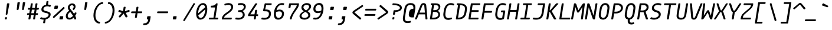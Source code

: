 SplineFontDB: 3.2
FontName: MononokiFork-Italic
FullName: Mononoki Fork Italic
FamilyName: MononokiFork
Weight: Regular
Copyright: Modifications:\nCopyright (c) 2020-2021, Marvin Dostal\n\nOriginal author:\nCopyright (c) 2013-2017, Matthias Tellen matthias.tellen@googlemail.com\n\nLicensed under SIL OPEN FONT LICENSE Version 1.1 - 26 February 2007
Version: 2.0
ItalicAngle: -9
UnderlinePosition: 0
UnderlineWidth: 0
Ascent: 819
Descent: 205
InvalidEm: 1
UFOAscent: 750
UFODescent: -250
LayerCount: 2
Layer: 0 0 "Back" 1
Layer: 1 0 "Fore" 0
FSType: 0
OS2Version: 3
OS2_WeightWidthSlopeOnly: 0
OS2_UseTypoMetrics: 0
CreationTime: 1593379981
ModificationTime: 1611281651
PfmFamily: 17
TTFWeight: 400
TTFWidth: 5
LineGap: 0
VLineGap: 0
OS2TypoAscent: 0
OS2TypoAOffset: 1
OS2TypoDescent: 0
OS2TypoDOffset: 1
OS2TypoLinegap: 0
OS2WinAscent: 900
OS2WinAOffset: 0
OS2WinDescent: 250
OS2WinDOffset: 0
HheadAscent: 0
HheadAOffset: 1
HheadDescent: 0
HheadDOffset: 1
OS2CapHeight: 700
OS2XHeight: 500
OS2Vendor: 'PfEd'
Lookup: 260 0 0 "'mark' Mark Positioning lookup 0" { "'mark' Mark Positioning lookup 0-2"  } ['mark' ('DFLT' <'dflt' > 'cyrl' <'dflt' > 'grek' <'dflt' > 'latn' <'dflt' > 'mong' <'dflt' > ) ]
MarkAttachClasses: 1
DEI: 91125
LangName: 1033
Encoding: UnicodeBmp
UnicodeInterp: none
NameList: Adobe Glyph List
DisplaySize: -48
AntiAlias: 1
FitToEm: 0
WinInfo: 8154 18 9
BeginPrivate: 3
BlueValues 31 [-15 0 500 516 700 716 750 766]
StemSnapH 4 [78]
StemSnapV 4 [85]
EndPrivate
Grid
-650 272 m 25
 1300 272 l 1049
-651 349 m 1
 1300 349 l 1049
EndSplineSet
AnchorClass2: "mark-topright" "'mark' Mark Positioning lookup 0-2" "mark-top" "'mark' Mark Positioning lookup 0-2" "mark-bottom" "'mark' Mark Positioning lookup 0-2" "mark-ogonek" "'mark' Mark Positioning lookup 0-2" "mark-centerright" "'mark' Mark Positioning lookup 0-2" "bottomright"""  "topright"""  "center"""  "topleft"""  "bottom"""  "top"""  "ogonek""" 
BeginChars: 65591 847

StartChar: A
Encoding: 65 65 0
GlifName: A_
Width: 575
VWidth: 0
Flags: HMW
AnchorPoint: "mark-top" 360 700 basechar 0
AnchorPoint: "mark-bottom" 248 0 basechar 0
AnchorPoint: "mark-ogonek" 487 0 basechar 0
LayerCount: 2
Fore
SplineSet
469 621 m 258
 523 28 l 258
 525 11 514 0 497 0 c 258
 461 0 l 258
 446 0 438 7 437 22 c 258
 419 220 l 257
 147 220 l 257
 66 22 l 258
 60 7 49 0 34 0 c 258
 -1 0 l 258
 -19 0 -25 11 -18 28 c 258
 224 621 l 258
 248 679 296 710 355 710 c 259
 414 710 464 679 469 621 c 258
306 607 m 257
 178 296 l 257
 412 296 l 257
 384 607 l 258
 382 625 366 634 349 634 c 259
 332 634 312 625 306 607 c 257
EndSplineSet
PickledDataWithLists: "(dp0
Vcom.schriftgestaltung.Glyphs.lastChange\\u000d
p1
V2016-06-09 18:44:34 +0000\\u000d
p2
s."
EndChar

StartChar: A.hex
Encoding: 65537 -1 1
GlifName: A_.hex
Width: 575
VWidth: 0
Flags: HMW
LayerCount: 2
Fore
SplineSet
114 875 m 258
 114 829 l 258
 114 812 105 804 89 804 c 258
 54 804 l 258
 37 804 29 813 29 829 c 258
 29 875 l 258
 29 891 38 900 54 900 c 258
 89 900 l 258
 105 900 114 891 114 875 c 258
402 875 m 258
 402 829 l 258
 402 812 393 804 377 804 c 258
 342 804 l 258
 325 804 317 813 317 829 c 258
 317 875 l 258
 317 891 326 900 342 900 c 258
 377 900 l 258
 393 900 402 891 402 875 c 258
EndSplineSet
Refer: 0 65 N 1 0 0 1 0 0 2
PickledDataWithLists: "(dp0
Vcom.schriftgestaltung.Glyphs.lastChange\\u000d
p1
V2016-06-09 18:35:33 +0000\\u000d
p2
s."
EndChar

StartChar: AE
Encoding: 198 198 2
GlifName: A_E_
Width: 575
VWidth: 0
Flags: HMW
LayerCount: 2
Fore
SplineSet
346 77 m 257
 466 77 l 258
 483 77 489 68 487 52 c 258
 482 25 l 258
 480 9 470 0 453 0 c 258
 273 0 l 258
 257 0 250 9 252 25 c 258
 275 170 l 257
 126 170 l 257
 66 22 l 257
 61 7 49 0 34 0 c 258
 -1 0 l 258
 -19 0 -25 11 -18 28 c 258
 224 621 l 258
 248 679 294 700 359 700 c 258
 553 700 l 258
 569 700 577 692 574 675 c 258
 570 649 l 258
 568 632 557 624 541 624 c 258
 432 624 l 257
 397 403 l 257
 499 403 l 258
 515 403 523 394 520 378 c 258
 516 351 l 258
 513 335 503 326 487 326 c 258
 385 326 l 257
 346 77 l 257
287 246 m 257
 349 634 l 257
 328 634 312 624 306 607 c 258
 157 246 l 257
 287 246 l 257
EndSplineSet
PickledDataWithLists: "(dp0
Vcom.schriftgestaltung.Glyphs.lastChange\\u000d
p1
V2016-06-09 18:35:33 +0000\\u000d
p2
s."
EndChar

StartChar: Aacute
Encoding: 193 193 3
GlifName: A_acute
Width: 575
VWidth: 0
Flags: HMW
LayerCount: 2
Fore
Refer: 716 769 N 1 0 0 1 42 255 2
Refer: 0 65 N 1 0 0 1 0 0 3
PickledDataWithLists: "(dp0
Vcom.schriftgestaltung.Glyphs.lastChange\\u000d
p1
V2016-06-09 18:43:47 +0000\\u000d
p2
s."
EndChar

StartChar: Abreve
Encoding: 258 258 4
GlifName: A_breve
Width: 575
VWidth: 0
Flags: HMW
LayerCount: 2
Fore
Refer: 719 774 N 1 0 0 1 42 255 2
Refer: 0 65 N 1 0 0 1 0 0 3
PickledDataWithLists: "(dp0
Vcom.schriftgestaltung.Glyphs.lastChange\\u000d
p1
V2016-05-30 08:39:37 +0000\\u000d
p2
s."
EndChar

StartChar: Acircumflex
Encoding: 194 194 5
GlifName: A_circumflex
Width: 575
VWidth: 0
Flags: HMW
LayerCount: 2
Fore
Refer: 717 770 N 1 0 0 1 42 255 2
Refer: 0 65 N 1 0 0 1 0 0 3
PickledDataWithLists: "(dp0
Vcom.schriftgestaltung.Glyphs.lastChange\\u000d
p1
V2016-05-30 08:39:37 +0000\\u000d
p2
s."
EndChar

StartChar: Adieresis
Encoding: 196 196 6
GlifName: A_dieresis
Width: 575
VWidth: 0
Flags: HMW
LayerCount: 2
Fore
Refer: 714 776 N 1 0 0 1 35 210 2
Refer: 0 65 N 1 0 0 1 0 0 3
PickledDataWithLists: "(dp0
Vcom.schriftgestaltung.Glyphs.lastChange\\u000d
p1
V2016-05-30 08:39:37 +0000\\u000d
p2
s."
EndChar

StartChar: Agrave
Encoding: 192 192 7
GlifName: A_grave
Width: 575
VWidth: 0
Flags: HMW
LayerCount: 2
Fore
Refer: 715 768 N 1 0 0 1 42 255 2
Refer: 0 65 N 1 0 0 1 0 0 3
PickledDataWithLists: "(dp0
Vcom.schriftgestaltung.Glyphs.lastChange\\u000d
p1
V2016-05-30 08:39:37 +0000\\u000d
p2
s."
EndChar

StartChar: Alpha
Encoding: 913 913 8
GlifName: A_lpha
Width: 575
VWidth: 0
Flags: HMW
AnchorPoint: "mark-top" 360 700 basechar 0
LayerCount: 2
Fore
Refer: 0 65 N 1 0 0 1 0 0 2
PickledDataWithLists: "(dp0
Vcom.schriftgestaltung.Glyphs.lastChange\\u000d
p1
V2015-12-22 20:33:54 +0000\\u000d
p2
s."
EndChar

StartChar: Amacron
Encoding: 256 256 9
GlifName: A_macron
Width: 575
VWidth: 0
Flags: HMW
LayerCount: 2
Fore
Refer: 726 772 N 1 0 0 1 35 210 2
Refer: 0 65 N 1 0 0 1 0 0 3
PickledDataWithLists: "(dp0
Vcom.schriftgestaltung.Glyphs.lastChange\\u000d
p1
V2016-05-30 08:39:37 +0000\\u000d
p2
s."
EndChar

StartChar: Aogonek
Encoding: 260 260 10
GlifName: A_ogonek
Width: 575
VWidth: 0
Flags: HMW
LayerCount: 2
Fore
Refer: 728 808 N 1 0 0 1 224 -20 2
Refer: 0 65 N 1 0 0 1 0 0 3
PickledDataWithLists: "(dp0
Vcom.schriftgestaltung.Glyphs.lastChange\\u000d
p1
V2015-12-22 14:39:42 +0000\\u000d
p2
s."
EndChar

StartChar: Aring
Encoding: 197 197 11
GlifName: A_ring
Width: 575
VWidth: 0
Flags: HMW
LayerCount: 2
Fore
Refer: 721 778 N 1 0 0 1 42 255 2
Refer: 0 65 N 1 0 0 1 0 0 3
PickledDataWithLists: "(dp0
Vcom.schriftgestaltung.Glyphs.lastChange\\u000d
p1
V2016-05-30 08:35:41 +0000\\u000d
p2
s."
EndChar

StartChar: Atilde
Encoding: 195 195 12
GlifName: A_tilde
Width: 575
VWidth: 0
Flags: HMW
LayerCount: 2
Fore
Refer: 718 771 N 1 0 0 1 42 255 2
Refer: 0 65 N 1 0 0 1 0 0 3
PickledDataWithLists: "(dp0
Vcom.schriftgestaltung.Glyphs.lastChange\\u000d
p1
V2016-05-30 08:39:37 +0000\\u000d
p2
s."
EndChar

StartChar: B
Encoding: 66 66 13
GlifName: B_
Width: 575
VWidth: 0
Flags: HMW
AnchorPoint: "mark-top" 360 700 basechar 0
AnchorPoint: "mark-bottom" 248 0 basechar 0
LayerCount: 2
Fore
SplineSet
66 25 m 258
 161 624 l 257
 123 624 l 258
 106 624 99 633 102 649 c 258
 106 675 l 258
 109 692 119 700 135 700 c 258
 315 700 l 258
 435 700 519 658 519 553 c 259
 519 476 473 404 401 370 c 257
 469 346 507 289 507 213 c 259
 507 75 382 0 224 0 c 258
 87 0 l 258
 70 0 63 9 66 25 c 258
246 624 m 257
 211 403 l 257
 268 403 l 258
 370 403 442 448 442 527 c 259
 442 591 394 624 303 624 c 258
 246 624 l 257
160 77 m 257
 237 77 l 258
 348 77 431 121 431 215 c 259
 431 299 362 326 276 326 c 258
 199 326 l 257
 160 77 l 257
EndSplineSet
PickledDataWithLists: "(dp0
Vcom.schriftgestaltung.Glyphs.lastChange\\u000d
p1
V2016-06-09 18:35:33 +0000\\u000d
p2
s."
EndChar

StartChar: B.hex
Encoding: 65538 -1 14
GlifName: B_.hex
Width: 575
VWidth: 0
Flags: HMW
LayerCount: 2
Fore
SplineSet
214 875 m 258
 214 829 l 258
 214 812 205 804 189 804 c 258
 154 804 l 258
 137 804 129 813 129 829 c 258
 129 875 l 258
 129 891 138 900 154 900 c 258
 189 900 l 258
 205 900 214 891 214 875 c 258
502 875 m 258
 502 829 l 258
 502 812 493 804 477 804 c 258
 442 804 l 258
 425 804 417 813 417 829 c 258
 417 875 l 258
 417 891 426 900 442 900 c 258
 477 900 l 258
 493 900 502 891 502 875 c 258
646 875 m 258
 646 829 l 258
 646 812 637 804 621 804 c 258
 586 804 l 258
 569 804 561 813 561 829 c 258
 561 875 l 258
 561 891 570 900 586 900 c 258
 621 900 l 258
 637 900 646 891 646 875 c 258
EndSplineSet
Refer: 13 66 N 1 0 0 1 0 0 2
PickledDataWithLists: "(dp0
Vcom.schriftgestaltung.Glyphs.lastChange\\u000d
p1
V2016-06-09 18:35:33 +0000\\u000d
p2
s."
EndChar

StartChar: Beta
Encoding: 914 914 15
GlifName: B_eta
Width: 575
VWidth: 0
Flags: HMW
AnchorPoint: "mark-top" 360 700 basechar 0
LayerCount: 2
Fore
Refer: 13 66 N 1 0 0 1 0 0 2
PickledDataWithLists: "(dp0
Vcom.schriftgestaltung.Glyphs.lastChange\\u000d
p1
V2016-05-23 16:24:15 +0000\\u000d
p2
s."
EndChar

StartChar: C
Encoding: 67 67 16
GlifName: C_
Width: 575
VWidth: 0
Flags: HMW
AnchorPoint: "mark-top" 360 700 basechar 0
AnchorPoint: "mark-bottom" 248 0 basechar 0
LayerCount: 2
Fore
SplineSet
422 81 m 256
 438 87 448 82 452 67 c 258
 458 43 l 258
 462 28 456 16 440 10 c 256
 390 -10 342 -20 297 -20 c 259
 194 -20 85 33 85 207 c 256
 85 246 90 280 107 390 c 256
 147 640 295 710 413 710 c 259
 458 710 502 700 546 680 c 256
 560 674 562 662 554 647 c 258
 540 623 l 258
 532 608 520 603 506 609 c 256
 464 625 430 632 399 632 c 259
 320 632 224 586 193 390 c 256
 176 286 172 253 172 217 c 256
 172 91 241 58 308 58 c 259
 339 58 376 65 422 81 c 256
EndSplineSet
PickledDataWithLists: "(dp0
Vcom.schriftgestaltung.Glyphs.lastChange\\u000d
p1
V2016-06-09 18:35:33 +0000\\u000d
p2
s."
EndChar

StartChar: C.hex
Encoding: 65539 -1 17
GlifName: C_.hex
Width: 575
VWidth: 0
Flags: HMW
LayerCount: 2
Fore
SplineSet
214 875 m 258
 214 829 l 258
 214 812 205 804 189 804 c 258
 154 804 l 258
 137 804 129 813 129 829 c 258
 129 875 l 258
 129 891 138 900 154 900 c 258
 189 900 l 258
 205 900 214 891 214 875 c 258
358 875 m 258
 358 829 l 258
 358 812 349 804 333 804 c 258
 298 804 l 258
 281 804 273 813 273 829 c 258
 273 875 l 258
 273 891 282 900 298 900 c 258
 333 900 l 258
 349 900 358 891 358 875 c 258
EndSplineSet
Refer: 16 67 N 1 0 0 1 0 0 2
PickledDataWithLists: "(dp0
Vcom.schriftgestaltung.Glyphs.lastChange\\u000d
p1
V2016-06-09 18:35:33 +0000\\u000d
p2
s."
EndChar

StartChar: Cacute
Encoding: 262 262 18
GlifName: C_acute
Width: 575
VWidth: 0
Flags: HMW
LayerCount: 2
Fore
Refer: 716 769 N 1 0 0 1 42 255 2
Refer: 16 67 N 1 0 0 1 0 0 3
PickledDataWithLists: "(dp0
Vcom.schriftgestaltung.Glyphs.lastChange\\u000d
p1
V2016-05-30 08:35:19 +0000\\u000d
p2
s."
EndChar

StartChar: Ccaron
Encoding: 268 268 19
GlifName: C_caron
Width: 575
VWidth: 0
Flags: HMW
LayerCount: 2
Fore
Refer: 723 780 N 1 0 0 1 42 255 2
Refer: 16 67 N 1 0 0 1 0 0 3
PickledDataWithLists: "(dp0
Vcom.schriftgestaltung.Glyphs.lastChange\\u000d
p1
V2016-05-30 08:35:19 +0000\\u000d
p2
s."
EndChar

StartChar: Ccedilla
Encoding: 199 199 20
GlifName: C_cedilla
Width: 575
VWidth: 0
Flags: HMW
LayerCount: 2
Fore
Refer: 733 807 N 1 0 0 1 1 0 2
Refer: 16 67 N 1 0 0 1 0 0 3
PickledDataWithLists: "(dp0
Vcom.schriftgestaltung.Glyphs.lastChange\\u000d
p1
V2015-03-01 15:52:32 +0000\\u000d
p2
s."
EndChar

StartChar: Ccircumflex
Encoding: 264 264 21
GlifName: C_circumflex
Width: 575
VWidth: 0
Flags: HMW
LayerCount: 2
Fore
Refer: 717 770 N 1 0 0 1 42 255 2
Refer: 16 67 N 1 0 0 1 0 0 3
PickledDataWithLists: "(dp0
Vcom.schriftgestaltung.Glyphs.lastChange\\u000d
p1
V2016-05-30 08:35:19 +0000\\u000d
p2
s."
EndChar

StartChar: Chi
Encoding: 935 935 22
GlifName: C_hi
Width: 575
VWidth: 0
Flags: HMW
AnchorPoint: "mark-top" 360 700 basechar 0
LayerCount: 2
Fore
Refer: 123 88 N 1 0 0 1 0 0 2
PickledDataWithLists: "(dp0
Vcom.schriftgestaltung.Glyphs.lastChange\\u000d
p1
V2016-05-23 16:24:15 +0000\\u000d
p2
s."
EndChar

StartChar: D
Encoding: 68 68 23
GlifName: D_
Width: 575
VWidth: 0
Flags: HMW
AnchorPoint: "mark-top" 360 700 basechar 0
AnchorPoint: "mark-bottom" 248 0 basechar 0
LayerCount: 2
Fore
SplineSet
133 700 m 258
 185 700 l 258
 402 700 546 648 546 473 c 256
 546 433 542 405 528 320 c 256
 494 102 394 0 143 0 c 258
 89 0 l 258
 72 0 63 11 66 27 c 258
 161 624 l 257
 125 624 l 258
 108 624 99 635 102 651 c 258
 106 677 l 258
 109 694 117 700 133 700 c 258
160 76 m 257
 345 80 415 145 444 332 c 256
 459 420 461 441 461 473 c 256
 461 570 405 614 247 622 c 257
 160 76 l 257
EndSplineSet
PickledDataWithLists: "(dp0
Vcom.schriftgestaltung.Glyphs.lastChange\\u000d
p1
V2016-06-09 18:46:00 +0000\\u000d
p2
s."
EndChar

StartChar: D.hex
Encoding: 65540 -1 24
GlifName: D_.hex
Width: 575
VWidth: 0
Flags: HMW
LayerCount: 2
Fore
SplineSet
145 875 m 258
 145 829 l 258
 145 812 136 804 120 804 c 258
 85 804 l 258
 68 804 60 813 60 829 c 258
 60 875 l 258
 60 891 69 900 85 900 c 258
 120 900 l 258
 136 900 145 891 145 875 c 258
289 875 m 258
 289 829 l 258
 289 812 280 804 264 804 c 258
 229 804 l 258
 212 804 204 813 204 829 c 258
 204 875 l 258
 204 891 213 900 229 900 c 258
 264 900 l 258
 280 900 289 891 289 875 c 258
577 875 m 258
 577 829 l 258
 577 812 568 804 552 804 c 258
 517 804 l 258
 500 804 492 813 492 829 c 258
 492 875 l 258
 492 891 501 900 517 900 c 258
 552 900 l 258
 568 900 577 891 577 875 c 258
EndSplineSet
Refer: 23 68 N 1 0 0 1 0 0 2
PickledDataWithLists: "(dp0
Vcom.schriftgestaltung.Glyphs.lastChange\\u000d
p1
V2016-06-09 18:35:33 +0000\\u000d
p2
s."
EndChar

StartChar: Dcaron
Encoding: 270 270 25
GlifName: D_caron
Width: 575
VWidth: 0
Flags: HMW
LayerCount: 2
Fore
Refer: 723 780 N 1 0 0 1 42 255 2
Refer: 23 68 N 1 0 0 1 0 0 3
PickledDataWithLists: "(dp0
Vcom.schriftgestaltung.Glyphs.lastChange\\u000d
p1
V2015-12-22 14:40:06 +0000\\u000d
p2
s."
EndChar

StartChar: Dcroat
Encoding: 272 272 26
GlifName: D_croat
Width: 575
VWidth: 0
Flags: HMW
LayerCount: 2
Fore
Refer: 23 68 N 1 0 0 1 0 0 2
Refer: 281 175 N 1 0 0 1 -69 200 2
PickledDataWithLists: "(dp0
Vcom.schriftgestaltung.Glyphs.lastChange\\u000d
p1
V2015-12-22 14:40:07 +0000\\u000d
p2
s."
EndChar

StartChar: E
Encoding: 69 69 27
GlifName: E_
Width: 575
VWidth: 0
Flags: HMW
AnchorPoint: "mark-top" 360 700 basechar 0
AnchorPoint: "mark-bottom" 248 0 basechar 0
AnchorPoint: "mark-ogonek" 442 0 basechar 0
LayerCount: 2
Fore
SplineSet
143 77 m 257
 464 77 l 258
 481 77 488 68 485 52 c 258
 481 25 l 258
 478 8 468 0 452 0 c 258
 70 0 l 258
 53 0 46 9 49 25 c 258
 152 675 l 258
 155 692 165 700 181 700 c 258
 540 700 l 258
 557 700 564 691 561 675 c 258
 557 649 l 258
 554 632 544 624 528 624 c 258
 229 624 l 257
 194 403 l 257
 472 403 l 258
 489 403 496 394 493 378 c 258
 489 351 l 258
 486 334 476 326 460 326 c 258
 182 326 l 257
 143 77 l 257
EndSplineSet
PickledDataWithLists: "(dp0
Vcom.schriftgestaltung.Glyphs.lastChange\\u000d
p1
V2016-06-09 18:35:33 +0000\\u000d
p2
s."
EndChar

StartChar: E.hex
Encoding: 65541 -1 28
GlifName: E_.hex
Width: 575
VWidth: 0
Flags: HMW
LayerCount: 2
Fore
SplineSet
214 875 m 258
 214 829 l 258
 214 812 205 804 189 804 c 258
 154 804 l 258
 137 804 129 813 129 829 c 258
 129 875 l 258
 129 891 138 900 154 900 c 258
 189 900 l 258
 205 900 214 891 214 875 c 258
358 875 m 258
 358 829 l 258
 358 812 349 804 333 804 c 258
 298 804 l 258
 281 804 273 813 273 829 c 258
 273 875 l 258
 273 891 282 900 298 900 c 258
 333 900 l 258
 349 900 358 891 358 875 c 258
502 875 m 258
 502 829 l 258
 502 812 493 804 477 804 c 258
 442 804 l 258
 425 804 417 813 417 829 c 258
 417 875 l 258
 417 891 426 900 442 900 c 258
 477 900 l 258
 493 900 502 891 502 875 c 258
EndSplineSet
Refer: 27 69 N 1 0 0 1 0 0 2
PickledDataWithLists: "(dp0
Vcom.schriftgestaltung.Glyphs.lastChange\\u000d
p1
V2016-06-09 18:35:33 +0000\\u000d
p2
s."
EndChar

StartChar: Eacute
Encoding: 201 201 29
GlifName: E_acute
Width: 575
VWidth: 0
Flags: HMW
LayerCount: 2
Fore
Refer: 716 769 N 1 0 0 1 42 255 2
Refer: 27 69 N 1 0 0 1 0 0 3
PickledDataWithLists: "(dp0
Vcom.schriftgestaltung.Glyphs.lastChange\\u000d
p1
V2015-12-22 15:51:12 +0000\\u000d
p2
s."
EndChar

StartChar: Ecaron
Encoding: 282 282 30
GlifName: E_caron
Width: 575
VWidth: 0
Flags: HMW
LayerCount: 2
Fore
Refer: 723 780 N 1 0 0 1 42 255 2
Refer: 27 69 N 1 0 0 1 0 0 3
PickledDataWithLists: "(dp0
Vcom.schriftgestaltung.Glyphs.lastChange\\u000d
p1
V2015-12-22 15:51:13 +0000\\u000d
p2
s."
EndChar

StartChar: Ecircumflex
Encoding: 202 202 31
GlifName: E_circumflex
Width: 575
VWidth: 0
Flags: HMW
LayerCount: 2
Fore
Refer: 717 770 N 1 0 0 1 42 255 2
Refer: 27 69 N 1 0 0 1 0 0 3
PickledDataWithLists: "(dp0
Vcom.schriftgestaltung.Glyphs.lastChange\\u000d
p1
V2015-12-22 15:51:14 +0000\\u000d
p2
s."
EndChar

StartChar: Edieresis
Encoding: 203 203 32
GlifName: E_dieresis
Width: 575
VWidth: 0
Flags: HMW
LayerCount: 2
Fore
Refer: 714 776 N 1 0 0 1 35 210 2
Refer: 27 69 N 1 0 0 1 0 0 3
PickledDataWithLists: "(dp0
Vcom.schriftgestaltung.Glyphs.lastChange\\u000d
p1
V2015-12-22 15:51:14 +0000\\u000d
p2
s."
EndChar

StartChar: Edotaccent
Encoding: 278 278 33
GlifName: E_dotaccent
Width: 575
VWidth: 0
Flags: HMW
LayerCount: 2
Fore
Refer: 720 775 N 1 0 0 1 35 210 2
Refer: 27 69 N 1 0 0 1 0 0 3
PickledDataWithLists: "(dp0
Vcom.schriftgestaltung.Glyphs.lastChange\\u000d
p1
V2015-12-22 15:51:14 +0000\\u000d
p2
s."
EndChar

StartChar: Egrave
Encoding: 200 200 34
GlifName: E_grave
Width: 575
VWidth: 0
Flags: HMW
LayerCount: 2
Fore
Refer: 715 768 N 1 0 0 1 42 255 2
Refer: 27 69 N 1 0 0 1 0 0 3
PickledDataWithLists: "(dp0
Vcom.schriftgestaltung.Glyphs.lastChange\\u000d
p1
V2015-12-22 15:51:14 +0000\\u000d
p2
s."
EndChar

StartChar: Emacron
Encoding: 274 274 35
GlifName: E_macron
Width: 575
VWidth: 0
Flags: HMW
LayerCount: 2
Fore
Refer: 726 772 N 1 0 0 1 35 210 2
Refer: 27 69 N 1 0 0 1 0 0 3
PickledDataWithLists: "(dp0
Vcom.schriftgestaltung.Glyphs.lastChange\\u000d
p1
V2015-12-22 15:51:14 +0000\\u000d
p2
s."
EndChar

StartChar: Eogonek
Encoding: 280 280 36
GlifName: E_ogonek
Width: 575
VWidth: 0
Flags: HMW
LayerCount: 2
Fore
Refer: 728 808 N 1 0 0 1 179 -20 2
Refer: 27 69 N 1 0 0 1 0 0 3
PickledDataWithLists: "(dp0
Vcom.schriftgestaltung.Glyphs.lastChange\\u000d
p1
V2015-12-22 15:51:15 +0000\\u000d
p2
s."
EndChar

StartChar: Epsilon
Encoding: 917 917 37
GlifName: E_psilon
Width: 575
VWidth: 0
Flags: HMW
AnchorPoint: "mark-top" 360 700 basechar 0
LayerCount: 2
Fore
Refer: 27 69 N 1 0 0 1 0 0 2
PickledDataWithLists: "(dp0
Vcom.schriftgestaltung.Glyphs.lastChange\\u000d
p1
V2016-05-23 16:24:15 +0000\\u000d
p2
s."
EndChar

StartChar: Eta
Encoding: 919 919 38
GlifName: E_ta
Width: 575
VWidth: 0
Flags: HMW
AnchorPoint: "mark-top" 360 700 basechar 0
LayerCount: 2
Fore
Refer: 46 72 N 1 0 0 1 0 0 2
PickledDataWithLists: "(dp0
Vcom.schriftgestaltung.Glyphs.lastChange\\u000d
p1
V2016-05-23 16:24:15 +0000\\u000d
p2
s."
EndChar

StartChar: Eth
Encoding: 208 208 39
GlifName: E_th
Width: 575
VWidth: 0
Flags: HMW
LayerCount: 2
Fore
SplineSet
-33 337 m 258
 -29 363 l 258
 -26 380 -16 389 0 389 c 258
 223 389 l 258
 239 389 247 380 244 364 c 258
 240 337 l 258
 237 321 227 312 211 312 c 258
 -12 312 l 258
 -28 312 -36 321 -33 337 c 258
EndSplineSet
Refer: 23 68 N 1 0 0 1 -10 0 2
PickledDataWithLists: "(dp0
Vcom.schriftgestaltung.Glyphs.lastChange\\u000d
p1
V2016-06-09 18:35:33 +0000\\u000d
p2
s."
EndChar

StartChar: Euro
Encoding: 8364 8364 40
GlifName: E_uro
Width: 575
VWidth: 0
Flags: HMW
LayerCount: 2
Fore
SplineSet
469 385 m 258
 89 385 l 258
 73 385 66 394 68 410 c 258
 72 431 l 258
 74 448 85 456 101 456 c 258
 119 456 l 257
 145 573 208 710 424 710 c 256
 457 710 511 708 570 697 c 256
 586 694 591 684 585 668 c 258
 575 641 l 257
 569 626 557 619 542 622 c 256
 487 632 437 634 412 634 c 256
 266 634 225 552 204 456 c 257
 481 456 l 258
 497 456 504 448 502 431 c 258
 498 410 l 258
 496 394 485 385 469 385 c 258
456 78 m 256
 472 81 481 75 483 59 c 258
 485 33 l 257
 485 17 477 6 460 3 c 256
 394 -9 341 -10 310 -10 c 256
 92 -10 74 130 85 244 c 257
 67 244 l 258
 51 244 43 253 46 269 c 258
 49 290 l 258
 52 307 62 315 78 315 c 258
 458 315 l 258
 474 315 482 307 479 290 c 258
 476 269 l 258
 473 253 463 244 447 244 c 258
 171 244 l 257
 160 116 201 67 322 67 c 256
 350 67 399 69 456 78 c 256
  PathStart: -2
EndSplineSet
PickledDataWithLists: "(dp0
Vcom.schriftgestaltung.Glyphs.lastChange\\u000d
p1
V2015-12-22 14:04:06 +0000\\u000d
p2
s."
EndChar

StartChar: F
Encoding: 70 70 41
GlifName: F_
Width: 575
VWidth: 0
Flags: HMW
AnchorPoint: "mark-top" 360 700 basechar 0
AnchorPoint: "mark-bottom" 248 0 basechar 0
LayerCount: 2
Fore
SplineSet
181 700 m 258
 562 700 l 258
 579 700 586 691 583 675 c 258
 579 649 l 258
 576 632 566 624 550 624 c 258
 229 624 l 257
 189 368 l 257
 488 368 l 258
 505 368 512 359 509 343 c 258
 505 317 l 258
 502 300 492 292 476 292 c 258
 177 292 l 257
 134 25 l 258
 131 8 121 0 105 0 c 258
 70 0 l 258
 53 0 46 9 49 25 c 258
 152 675 l 258
 155 692 165 700 181 700 c 258
EndSplineSet
PickledDataWithLists: "(dp0
Vcom.schriftgestaltung.Glyphs.lastChange\\u000d
p1
V2016-06-09 18:35:33 +0000\\u000d
p2
s."
EndChar

StartChar: F.hex
Encoding: 65542 -1 42
GlifName: F_.hex
Width: 575
VWidth: 0
Flags: HMW
LayerCount: 2
Fore
SplineSet
214 875 m 258
 214 829 l 258
 214 812 205 804 189 804 c 258
 154 804 l 258
 137 804 129 813 129 829 c 258
 129 875 l 258
 129 891 138 900 154 900 c 258
 189 900 l 258
 205 900 214 891 214 875 c 258
358 875 m 258
 358 829 l 258
 358 812 349 804 333 804 c 258
 298 804 l 258
 281 804 273 813 273 829 c 258
 273 875 l 258
 273 891 282 900 298 900 c 258
 333 900 l 258
 349 900 358 891 358 875 c 258
502 875 m 258
 502 829 l 258
 502 812 493 804 477 804 c 258
 442 804 l 258
 425 804 417 813 417 829 c 258
 417 875 l 258
 417 891 426 900 442 900 c 258
 477 900 l 258
 493 900 502 891 502 875 c 258
646 875 m 258
 646 829 l 258
 646 812 637 804 621 804 c 258
 586 804 l 258
 569 804 561 813 561 829 c 258
 561 875 l 258
 561 891 570 900 586 900 c 258
 621 900 l 258
 637 900 646 891 646 875 c 258
EndSplineSet
Refer: 41 70 N 1 0 0 1 0 0 2
PickledDataWithLists: "(dp0
Vcom.schriftgestaltung.Glyphs.lastChange\\u000d
p1
V2016-06-09 18:35:33 +0000\\u000d
p2
s."
EndChar

StartChar: G
Encoding: 71 71 43
GlifName: G_
Width: 575
VWidth: 0
Flags: HMW
AnchorPoint: "mark-top" 360 700 basechar 0
AnchorPoint: "mark-bottom" 248 0 basechar 0
LayerCount: 2
Fore
SplineSet
365 389 m 258
 497 389 l 258
 514 389 521 380 518 364 c 258
 467 41 l 258
 465 27 457 17 443 11 c 256
 391 -10 342 -20 297 -20 c 259
 194 -20 85 33 85 206 c 256
 85 246 90 280 107 390 c 256
 147 640 295 710 413 710 c 259
 458 710 502 700 546 680 c 256
 560 674 562 662 554 647 c 258
 540 623 l 258
 532 608 520 603 506 609 c 256
 464 625 430 632 399 632 c 259
 320 632 224 586 193 390 c 256
 176 286 172 253 172 217 c 256
 172 91 241 58 308 58 c 259
 330 58 356 62 386 70 c 257
 425 312 l 257
 353 312 l 258
 336 312 329 321 332 337 c 258
 336 363 l 258
 339 380 349 389 365 389 c 258
EndSplineSet
PickledDataWithLists: "(dp0
Vcom.schriftgestaltung.Glyphs.lastChange\\u000d
p1
V2016-06-09 18:35:33 +0000\\u000d
p2
s."
EndChar

StartChar: Gamma
Encoding: 915 915 44
GlifName: G_amma
Width: 575
VWidth: 0
Flags: HMW
AnchorPoint: "mark-top" 360 700 basechar 0
LayerCount: 2
Fore
SplineSet
166 700 m 258
 551 700 l 258
 568 700 575 692 572 675 c 258
 568 649 l 258
 566 632 556 624 539 624 c 258
 214 624 l 257
 119 25 l 258
 117 9 107 0 90 0 c 258
 55 0 l 258
 39 0 32 9 34 25 c 258
 137 675 l 258
 140 692 150 700 166 700 c 258
EndSplineSet
PickledDataWithLists: "(dp0
Vcom.schriftgestaltung.Glyphs.lastChange\\u000d
p1
V2015-12-22 16:32:37 +0000\\u000d
p2
s."
EndChar

StartChar: Gcircumflex
Encoding: 284 284 45
GlifName: G_circumflex
Width: 575
VWidth: 0
Flags: HMW
LayerCount: 2
Fore
Refer: 717 770 N 1 0 0 1 42 255 2
Refer: 43 71 N 1 0 0 1 0 0 3
PickledDataWithLists: "(dp0
Vcom.schriftgestaltung.Glyphs.lastChange\\u000d
p1
V2016-05-30 08:37:19 +0000\\u000d
p2
s."
EndChar

StartChar: H
Encoding: 72 72 46
GlifName: H_
Width: 575
VWidth: 0
Flags: HMW
AnchorPoint: "mark-top" 360 700 basechar 0
AnchorPoint: "mark-bottom" 248 0 basechar 0
LayerCount: 2
Fore
SplineSet
518 700 m 258
 553 700 l 258
 570 700 577 691 574 675 c 258
 471 25 l 258
 468 8 458 0 442 0 c 258
 407 0 l 258
 390 0 383 9 386 25 c 258
 435 333 l 257
 166 333 l 257
 117 25 l 258
 114 8 104 0 88 0 c 258
 53 0 l 258
 36 0 29 9 32 25 c 258
 135 675 l 258
 138 692 148 700 164 700 c 258
 199 700 l 258
 216 700 223 691 220 675 c 258
 178 410 l 257
 447 410 l 257
 489 675 l 258
 492 692 502 700 518 700 c 258
EndSplineSet
PickledDataWithLists: "(dp0
Vcom.schriftgestaltung.Glyphs.lastChange\\u000d
p1
V2016-06-09 18:35:33 +0000\\u000d
p2
s."
EndChar

StartChar: Hcircumflex
Encoding: 292 292 47
GlifName: H_circumflex
Width: 575
VWidth: 0
Flags: HMW
LayerCount: 2
Fore
Refer: 717 770 N 1 0 0 1 42 255 2
Refer: 46 72 N 1 0 0 1 0 0 3
PickledDataWithLists: "(dp0
Vcom.schriftgestaltung.Glyphs.lastChange\\u000d
p1
V2016-05-30 08:38:43 +0000\\u000d
p2
s."
EndChar

StartChar: I
Encoding: 73 73 48
GlifName: I_
Width: 575
VWidth: 0
Flags: HMW
AnchorPoint: "mark-top" 360 700 basechar 0
AnchorPoint: "mark-bottom" 248 0 basechar 0
AnchorPoint: "mark-ogonek" 416 0 basechar 0
LayerCount: 2
Fore
SplineSet
191 700 m 258
 526 700 l 258
 543 700 550 691 547 675 c 258
 543 649 l 258
 540 632 530 624 514 624 c 258
 389 624 l 257
 303 77 l 257
 438 77 l 258
 455 77 462 68 459 52 c 258
 455 25 l 258
 452 8 442 0 426 0 c 258
 71 0 l 258
 54 0 47 9 50 25 c 258
 54 52 l 258
 57 69 67 77 83 77 c 258
 218 77 l 257
 304 624 l 257
 179 624 l 258
 162 624 155 633 158 649 c 258
 162 675 l 258
 165 692 175 700 191 700 c 258
EndSplineSet
PickledDataWithLists: "(dp0
Vcom.schriftgestaltung.Glyphs.lastChange\\u000d
p1
V2016-06-09 18:35:33 +0000\\u000d
p2
s."
EndChar

StartChar: IJ
Encoding: 306 306 49
GlifName: I_J_
Width: 575
VWidth: 0
Flags: HMW
LayerCount: 2
Fore
SplineSet
161 700 m 258
 296 700 l 258
 312 700 320 692 317 675 c 258
 313 649 l 258
 311 632 300 624 284 624 c 258
 259 624 l 257
 173 77 l 257
 208 77 l 258
 225 77 231 68 229 52 c 258
 224 25 l 258
 222 9 212 0 195 0 c 258
 40 0 l 258
 24 0 17 9 19 25 c 258
 24 52 l 258
 26 68 37 77 53 77 c 258
 88 77 l 257
 174 624 l 257
 149 624 l 258
 133 624 126 633 128 649 c 258
 132 675 l 258
 135 692 145 700 161 700 c 258
423 700 m 258
 536 700 l 258
 553 700 560 692 557 675 c 258
 470 125 l 258
 454 24 398 1 302 1 c 256
 285 1 277 9 279 25 c 258
 284 52 l 258
 286 68 297 77 313 77 c 256
 350 77 379 86 385 125 c 258
 464 624 l 257
 411 624 l 258
 395 624 388 632 390 649 c 258
 394 675 l 258
 397 691 407 700 423 700 c 258
EndSplineSet
PickledDataWithLists: "(dp0
Vcom.schriftgestaltung.Glyphs.lastChange\\u000d
p1
V2016-06-09 18:35:33 +0000\\u000d
p2
s."
EndChar

StartChar: Iacute
Encoding: 205 205 50
GlifName: I_acute
Width: 575
VWidth: 0
Flags: HMW
LayerCount: 2
Fore
Refer: 716 769 N 1 0 0 1 42 255 2
Refer: 48 73 N 1 0 0 1 0 0 3
PickledDataWithLists: "(dp0
Vcom.schriftgestaltung.Glyphs.lastChange\\u000d
p1
V2016-05-30 08:39:37 +0000\\u000d
p2
s."
EndChar

StartChar: Icircumflex
Encoding: 206 206 51
GlifName: I_circumflex
Width: 575
VWidth: 0
Flags: HMW
LayerCount: 2
Fore
Refer: 717 770 N 1 0 0 1 42 255 2
Refer: 48 73 N 1 0 0 1 0 0 3
PickledDataWithLists: "(dp0
Vcom.schriftgestaltung.Glyphs.lastChange\\u000d
p1
V2016-05-30 08:39:37 +0000\\u000d
p2
s."
EndChar

StartChar: Idieresis
Encoding: 207 207 52
GlifName: I_dieresis
Width: 575
VWidth: 0
Flags: HMW
LayerCount: 2
Fore
Refer: 714 776 N 1 0 0 1 35 210 2
Refer: 48 73 N 1 0 0 1 0 0 3
PickledDataWithLists: "(dp0
Vcom.schriftgestaltung.Glyphs.lastChange\\u000d
p1
V2016-05-30 08:39:37 +0000\\u000d
p2
s."
EndChar

StartChar: Igrave
Encoding: 204 204 53
GlifName: I_grave
Width: 575
VWidth: 0
Flags: HMW
LayerCount: 2
Fore
Refer: 715 768 N 1 0 0 1 42 255 2
Refer: 48 73 N 1 0 0 1 0 0 3
PickledDataWithLists: "(dp0
Vcom.schriftgestaltung.Glyphs.lastChange\\u000d
p1
V2016-05-30 08:39:37 +0000\\u000d
p2
s."
EndChar

StartChar: Imacron
Encoding: 298 298 54
GlifName: I_macron
Width: 575
VWidth: 0
Flags: HMW
LayerCount: 2
Fore
Refer: 726 772 N 1 0 0 1 35 210 2
Refer: 48 73 N 1 0 0 1 0 0 3
PickledDataWithLists: "(dp0
Vcom.schriftgestaltung.Glyphs.lastChange\\u000d
p1
V2016-05-30 08:39:37 +0000\\u000d
p2
s."
EndChar

StartChar: Iogonek
Encoding: 302 302 55
GlifName: I_ogonek
Width: 575
VWidth: 0
Flags: HMW
LayerCount: 2
Fore
Refer: 728 808 N 1 0 0 1 153 -20 2
Refer: 48 73 N 1 0 0 1 0 0 3
PickledDataWithLists: "(dp0
Vcom.schriftgestaltung.Glyphs.lastChange\\u000d
p1
V2016-05-30 08:39:37 +0000\\u000d
p2
s."
EndChar

StartChar: Iota
Encoding: 921 921 56
GlifName: I_ota
Width: 575
VWidth: 0
Flags: HMW
AnchorPoint: "mark-top" 360 700 basechar 0
LayerCount: 2
Fore
Refer: 48 73 N 1 0 0 1 0 0 2
PickledDataWithLists: "(dp0
Vcom.schriftgestaltung.Glyphs.lastChange\\u000d
p1
V2016-05-23 16:24:15 +0000\\u000d
p2
s."
EndChar

StartChar: J
Encoding: 74 74 57
GlifName: J_
Width: 575
VWidth: 0
Flags: HMW
AnchorPoint: "mark-top" 360 700 basechar 0
AnchorPoint: "mark-bottom" 248 0 basechar 0
LayerCount: 2
Fore
SplineSet
268 700 m 258
 536 700 l 258
 553 700 560 691 557 675 c 258
 494 275 l 258
 459 52 328 -10 164 -10 c 259
 134 -10 88 -8 36 3 c 256
 20 6 15 17 22 33 c 258
 33 59 l 258
 39 75 51 81 67 78 c 256
 112 69 155 67 176 67 c 259
 332 67 390 153 409 275 c 258
 464 624 l 257
 256 624 l 258
 239 624 232 633 235 649 c 258
 239 675 l 258
 242 692 252 700 268 700 c 258
EndSplineSet
PickledDataWithLists: "(dp0
Vcom.schriftgestaltung.Glyphs.lastChange\\u000d
p1
V2016-06-09 18:35:33 +0000\\u000d
p2
s."
EndChar

StartChar: Jcircumflex
Encoding: 308 308 58
GlifName: J_circumflex
Width: 575
VWidth: 0
Flags: HMW
LayerCount: 2
Fore
Refer: 717 770 N 1 0 0 1 42 255 2
Refer: 57 74 N 1 0 0 1 0 0 3
PickledDataWithLists: "(dp0
Vcom.schriftgestaltung.Glyphs.lastChange\\u000d
p1
V2016-05-30 08:15:42 +0000\\u000d
p2
s."
EndChar

StartChar: K
Encoding: 75 75 59
GlifName: K_
Width: 575
VWidth: 0
Flags: HMW
AnchorPoint: "mark-top" 360 700 basechar 0
AnchorPoint: "mark-bottom" 248 0 basechar 0
LayerCount: 2
Fore
SplineSet
455 0 m 258
 403 0 l 258
 389 0 382 5 376 16 c 258
 203 323 l 257
 182 323 l 257
 134 25 l 258
 131 8 121 0 105 0 c 258
 70 0 l 258
 53 0 46 9 49 25 c 258
 152 675 l 258
 155 692 165 700 181 700 c 258
 216 700 l 258
 233 700 240 691 237 675 c 258
 194 399 l 257
 216 399 l 257
 466 685 l 258
 476 696 485 700 498 700 c 258
 551 700 l 258
 572 700 577 687 562 670 c 258
 280 360 l 257
 475 31 l 258
 486 14 476 0 455 0 c 258
EndSplineSet
PickledDataWithLists: "(dp0
Vcom.schriftgestaltung.Glyphs.lastChange\\u000d
p1
V2016-06-09 18:35:33 +0000\\u000d
p2
s."
EndChar

StartChar: Kappa
Encoding: 922 922 60
GlifName: K_appa
Width: 575
VWidth: 0
Flags: HMW
AnchorPoint: "mark-top" 360 700 basechar 0
LayerCount: 2
Fore
Refer: 59 75 N 1 0 0 1 0 0 2
PickledDataWithLists: "(dp0
Vcom.schriftgestaltung.Glyphs.lastChange\\u000d
p1
V2016-05-23 16:24:15 +0000\\u000d
p2
s."
EndChar

StartChar: L
Encoding: 76 76 61
GlifName: L_
Width: 575
VWidth: 0
Flags: HMW
AnchorPoint: "mark-top" 360 700 basechar 0
AnchorPoint: "mark-bottom" 248 0 basechar 0
AnchorPoint: "mark-topright" 461 700 basechar 0
AnchorPoint: "mark-centerright" 394 400 basechar 0
LayerCount: 2
Fore
SplineSet
143 77 m 257
 502 77 l 258
 519 77 526 68 523 52 c 258
 519 25 l 258
 516 8 506 0 490 0 c 258
 70 0 l 258
 53 0 46 9 49 25 c 258
 152 675 l 258
 155 692 165 700 181 700 c 258
 216 700 l 258
 233 700 240 691 237 675 c 258
 143 77 l 257
EndSplineSet
PickledDataWithLists: "(dp0
Vcom.schriftgestaltung.Glyphs.lastChange\\u000d
p1
V2016-06-09 18:35:33 +0000\\u000d
p2
s."
EndChar

StartChar: Lacute
Encoding: 313 313 62
GlifName: L_acute
Width: 575
VWidth: 0
Flags: HMW
LayerCount: 2
Fore
Refer: 716 769 N 1 0 0 1 42 255 2
Refer: 61 76 N 1 0 0 1 0 0 3
PickledDataWithLists: "(dp0
Vcom.schriftgestaltung.Glyphs.lastChange\\u000d
p1
V2015-12-22 16:24:28 +0000\\u000d
p2
s."
EndChar

StartChar: Lambda
Encoding: 923 923 63
GlifName: L_ambda
Width: 575
VWidth: 0
Flags: HMW
AnchorPoint: "mark-top" 360 700 basechar 0
LayerCount: 2
Fore
SplineSet
361 710 m 256
 425 710 464 679 469 621 c 258
 523 28 l 258
 525 11 514 0 497 0 c 258
 461 0 l 258
 446 0 439 7 437 22 c 258
 384 607 l 258
 382 624 370 634 349 634 c 256
 328 634 312 624 306 607 c 258
 66 22 l 258
 61 7 49 0 34 0 c 258
 -1 0 l 258
 -19 0 -25 11 -18 28 c 258
 224 621 l 258
 248 679 296 710 361 710 c 256
  PathStart: -2
EndSplineSet
PickledDataWithLists: "(dp0
Vcom.schriftgestaltung.Glyphs.lastChange\\u000d
p1
V2015-12-22 12:18:02 +0000\\u000d
p2
s."
EndChar

StartChar: Lcaron
Encoding: 317 317 64
GlifName: L_caron
Width: 575
VWidth: 0
Flags: HMW
LayerCount: 2
Fore
Refer: 732 789 N 1 0 0 1 199 0 2
Refer: 61 76 N 1 0 0 1 0 0 2
PickledDataWithLists: "(dp0
Vcom.schriftgestaltung.Glyphs.lastChange\\u000d
p1
V2015-12-22 16:24:29 +0000\\u000d
p2
s."
EndChar

StartChar: Ldot
Encoding: 319 319 65
GlifName: L_dot
Width: 575
VWidth: 0
Flags: HMW
LayerCount: 2
Fore
Refer: 325 183 N 1 0 0 1 97 90 2
Refer: 61 76 N 1 0 0 1 0 0 3
PickledDataWithLists: "(dp0
Vcom.schriftgestaltung.Glyphs.lastChange\\u000d
p1
V2015-12-22 16:24:30 +0000\\u000d
p2
s."
EndChar

StartChar: Lslash
Encoding: 321 321 66
GlifName: L_slash
Width: 575
VWidth: 0
Flags: HMW
LayerCount: 2
Fore
SplineSet
32 332 m 258
 299 512 l 258
 312 520 326 517 333 507 c 258
 348 484 l 258
 356 471 351 455 338 446 c 258
 71 267 l 258
 58 259 44 261 37 271 c 258
 21 294 l 258
 13 306 19 323 32 332 c 258
EndSplineSet
Refer: 61 76 N 1 0 0 1 0 0 2
PickledDataWithLists: "(dp0
Vcom.schriftgestaltung.Glyphs.lastChange\\u000d
p1
V2016-06-09 18:35:33 +0000\\u000d
p2
s."
EndChar

StartChar: M
Encoding: 77 77 67
GlifName: M_
Width: 575
VWidth: 0
Flags: HMW
AnchorPoint: "mark-top" 360 700 basechar 0
AnchorPoint: "mark-bottom" 248 0 basechar 0
LayerCount: 2
Fore
SplineSet
572 700 m 258
 590 700 597 691 594 675 c 258
 510 25 l 258
 508 10 494 0 479 0 c 258
 445 0 l 258
 430 0 423 10 425 25 c 258
 488 540 l 257
 342 318 l 258
 334 305 324 300 310 300 c 258
 282 300 l 258
 268 300 260 305 256 318 c 258
 180 540 l 257
 81 25 l 258
 78 10 67 0 52 0 c 258
 17 0 l 258
 2 0 -7 10 -4 25 c 258
 120 675 l 258
 123 691 132 700 150 700 c 258
 168 700 l 258
 196 700 213 689 221 664 c 258
 312 399 l 257
 489 664 l 258
 505 689 526 700 554 700 c 258
 572 700 l 258
EndSplineSet
PickledDataWithLists: "(dp0
Vcom.schriftgestaltung.Glyphs.lastChange\\u000d
p1
V2016-06-09 18:35:33 +0000\\u000d
p2
s."
EndChar

StartChar: Mu
Encoding: 924 924 68
GlifName: M_u
Width: 575
VWidth: 0
Flags: HMW
AnchorPoint: "mark-top" 360 700 basechar 0
LayerCount: 2
Fore
Refer: 67 77 N 1 0 0 1 0 0 2
PickledDataWithLists: "(dp0
Vcom.schriftgestaltung.Glyphs.lastChange\\u000d
p1
V2016-05-23 16:24:15 +0000\\u000d
p2
s."
EndChar

StartChar: N
Encoding: 78 78 69
GlifName: N_
Width: 575
VWidth: 0
Flags: HMW
AnchorPoint: "mark-top" 360 700 basechar 0
AnchorPoint: "mark-bottom" 248 0 basechar 0
LayerCount: 2
Fore
SplineSet
519 700 m 258
 554 700 l 258
 571 700 578 692 575 676 c 258
 470 25 l 258
 467 8 457 0 441 0 c 258
 423 0 l 258
 395 0 379 11 370 36 c 258
 198 527 l 257
 119 25 l 258
 116 8 106 0 90 0 c 258
 55 0 l 258
 38 0 31 9 34 25 c 258
 137 675 l 258
 140 692 150 700 166 700 c 258
 186 700 l 258
 214 700 231 689 239 664 c 258
 408 169 l 257
 490 675 l 258
 492 690 504 700 519 700 c 258
EndSplineSet
PickledDataWithLists: "(dp0
Vcom.schriftgestaltung.Glyphs.lastChange\\u000d
p1
V2016-06-09 18:35:33 +0000\\u000d
p2
s."
EndChar

StartChar: Nacute
Encoding: 323 323 70
GlifName: N_acute
Width: 575
VWidth: 0
Flags: HMW
LayerCount: 2
Fore
Refer: 716 769 N 1 0 0 1 42 255 2
Refer: 69 78 N 1 0 0 1 0 0 3
PickledDataWithLists: "(dp0
Vcom.schriftgestaltung.Glyphs.lastChange\\u000d
p1
V2015-12-22 16:24:35 +0000\\u000d
p2
s."
EndChar

StartChar: Ncaron
Encoding: 327 327 71
GlifName: N_caron
Width: 575
VWidth: 0
Flags: HMW
LayerCount: 2
Fore
Refer: 723 780 N 1 0 0 1 42 255 2
Refer: 69 78 N 1 0 0 1 0 0 3
PickledDataWithLists: "(dp0
Vcom.schriftgestaltung.Glyphs.lastChange\\u000d
p1
V2015-12-22 16:24:36 +0000\\u000d
p2
s."
EndChar

StartChar: Ntilde
Encoding: 209 209 72
GlifName: N_tilde
Width: 575
VWidth: 0
Flags: HMW
LayerCount: 2
Fore
Refer: 718 771 N 1 0 0 1 42 255 2
Refer: 69 78 N 1 0 0 1 0 0 3
PickledDataWithLists: "(dp0
Vcom.schriftgestaltung.Glyphs.lastChange\\u000d
p1
V2015-12-22 16:24:36 +0000\\u000d
p2
s."
EndChar

StartChar: Nu
Encoding: 925 925 73
GlifName: N_u
Width: 575
VWidth: 0
Flags: HMW
AnchorPoint: "mark-top" 360 700 basechar 0
LayerCount: 2
Fore
Refer: 69 78 N 1 0 0 1 0 0 2
PickledDataWithLists: "(dp0
Vcom.schriftgestaltung.Glyphs.lastChange\\u000d
p1
V2016-05-23 16:24:15 +0000\\u000d
p2
s."
EndChar

StartChar: O
Encoding: 79 79 74
GlifName: O_
Width: 575
VWidth: 0
Flags: HMW
AnchorPoint: "mark-top" 360 700 basechar 0
AnchorPoint: "mark-bottom" 248 0 basechar 0
LayerCount: 2
Fore
SplineSet
111 457 m 256
 137 624 238 710 356 710 c 259
 458 710 535 644 535 519 c 256
 535 480 529 456 496 243 c 256
 470 78 370 -10 252 -10 c 259
 155 -10 77 48 72 162 c 256
 70 214 77 246 111 457 c 256
159 172 m 256
 166 104 214 67 264 67 c 259
 329 67 393 131 411 243 c 256
 443 443 449 475 449 503 c 256
 449 587 399 634 344 634 c 259
 279 634 214 569 196 457 c 256
 161 237 155 215 159 172 c 256
EndSplineSet
PickledDataWithLists: "(dp0
Vcom.schriftgestaltung.Glyphs.lastChange\\u000d
p1
V2016-06-09 18:35:33 +0000\\u000d
p2
s."
EndChar

StartChar: OE
Encoding: 338 338 75
GlifName: O_E_
Width: 575
VWidth: 0
Flags: HMW
LayerCount: 2
Fore
SplineSet
346 77 m 257
 466 77 l 258
 483 77 489 68 487 52 c 258
 482 25 l 258
 480 9 470 0 453 0 c 258
 248 0 l 258
 128 0 79 76 79 185 c 256
 79 223 85 256 116 447 c 256
 139 594 217 700 359 700 c 258
 553 700 l 258
 569 700 577 692 574 675 c 258
 570 649 l 258
 568 632 557 624 541 624 c 258
 432 624 l 257
 397 403 l 257
 499 403 l 258
 515 403 523 394 520 378 c 258
 516 351 l 258
 513 335 503 326 487 326 c 258
 385 326 l 257
 346 77 l 257
261 77 m 257
 347 624 l 257
 255 624 216 539 201 447 c 256
 169 248 165 227 165 196 c 256
 165 129 189 77 261 77 c 257
EndSplineSet
PickledDataWithLists: "(dp0
Vcom.schriftgestaltung.Glyphs.lastChange\\u000d
p1
V2016-06-09 18:35:33 +0000\\u000d
p2
s."
EndChar

StartChar: Oacute
Encoding: 211 211 76
GlifName: O_acute
Width: 575
VWidth: 0
Flags: HMW
LayerCount: 2
Fore
Refer: 716 769 N 1 0 0 1 42 255 2
Refer: 74 79 N 1 0 0 1 0 0 3
PickledDataWithLists: "(dp0
Vcom.schriftgestaltung.Glyphs.lastChange\\u000d
p1
V2015-12-22 16:24:39 +0000\\u000d
p2
s."
EndChar

StartChar: Ocircumflex
Encoding: 212 212 77
GlifName: O_circumflex
Width: 575
VWidth: 0
Flags: HMW
LayerCount: 2
Fore
Refer: 717 770 N 1 0 0 1 42 255 2
Refer: 74 79 N 1 0 0 1 0 0 3
PickledDataWithLists: "(dp0
Vcom.schriftgestaltung.Glyphs.lastChange\\u000d
p1
V2015-12-22 16:24:40 +0000\\u000d
p2
s."
EndChar

StartChar: Odieresis
Encoding: 214 214 78
GlifName: O_dieresis
Width: 575
VWidth: 0
Flags: HMW
LayerCount: 2
Fore
Refer: 714 776 N 1 0 0 1 35 210 2
Refer: 74 79 N 1 0 0 1 0 0 3
PickledDataWithLists: "(dp0
Vcom.schriftgestaltung.Glyphs.lastChange\\u000d
p1
V2015-12-22 16:24:40 +0000\\u000d
p2
s."
EndChar

StartChar: Ograve
Encoding: 210 210 79
GlifName: O_grave
Width: 575
VWidth: 0
Flags: HMW
LayerCount: 2
Fore
Refer: 715 768 N 1 0 0 1 42 255 2
Refer: 74 79 N 1 0 0 1 0 0 3
PickledDataWithLists: "(dp0
Vcom.schriftgestaltung.Glyphs.lastChange\\u000d
p1
V2015-12-22 16:24:40 +0000\\u000d
p2
s."
EndChar

StartChar: Ohungarumlaut
Encoding: 336 336 80
GlifName: O_hungarumlaut
Width: 575
VWidth: 0
Flags: HMW
LayerCount: 2
Fore
Refer: 722 779 N 1 0 0 1 42 255 2
Refer: 74 79 N 1 0 0 1 0 0 3
PickledDataWithLists: "(dp0
Vcom.schriftgestaltung.Glyphs.lastChange\\u000d
p1
V2015-12-22 16:24:40 +0000\\u000d
p2
s."
EndChar

StartChar: Omacron
Encoding: 332 332 81
GlifName: O_macron
Width: 575
VWidth: 0
Flags: HMW
LayerCount: 2
Fore
Refer: 726 772 N 1 0 0 1 35 210 2
Refer: 74 79 N 1 0 0 1 0 0 3
PickledDataWithLists: "(dp0
Vcom.schriftgestaltung.Glyphs.lastChange\\u000d
p1
V2015-12-22 16:24:41 +0000\\u000d
p2
s."
EndChar

StartChar: Omicron
Encoding: 927 927 82
GlifName: O_micron
Width: 575
VWidth: 0
Flags: HMW
AnchorPoint: "mark-top" 360 700 basechar 0
LayerCount: 2
Fore
Refer: 74 79 N 1 0 0 1 0 0 2
PickledDataWithLists: "(dp0
Vcom.schriftgestaltung.Glyphs.lastChange\\u000d
p1
V2016-05-23 16:24:15 +0000\\u000d
p2
s."
EndChar

StartChar: Oslash
Encoding: 216 216 83
GlifName: O_slash
Width: 575
VWidth: 0
Flags: HMW
LayerCount: 2
Fore
SplineSet
111 457 m 0
 137 624 238 710 356 710 c 0
 398.687783386 710 436.996849811 698.440187224 467.115543785 675.833669141 c 1
 526 772 l 2
 534.684570312 786.193359375 546 790 558 783 c 2
 581 770 l 2
 593 763 595.684570312 751.193359375 587 737 c 2
 514.262890116 618.210400426 l 1
 527.567852536 590.97496939 535 557.834865866 535 519 c 0
 535 480 529 456 496 243 c 0
 470 78 370 -10 252 -10 c 0
 212.68647464 -10 176.493951751 -0.472729299575 147.017477957 18.4486622263 c 1
 80 -91 l 2
 71 -105 60 -109 48 -102 c 2
 25 -89 l 2
 13 -82 10 -70 19 -56 c 2
 96.7667032611 71.0036100596 l 1
 82.3931164157 95.7376621697 73.5749724427 126.090628306 72 162 c 0
 70 214 77 246 111 457 c 0
419.187236761 597.560220982 m 1
 399.635352363 621.390178386 372.488411374 634 344 634 c 0
 279 634 214 569 196 457 c 0
 161.151007128 237.94918766 155.052313702 215.193523266 158.948786098 172.555413983 c 1
 419.187236761 597.560220982 l 1
194.047102565 95.2544396926 m 1
 213.358678972 76.6860301698 238.417554887 67 264 67 c 0
 329 67 393 131 411 243 c 0
 443 443 449 475 449 503 c 0
 449 505.826246404 448.943398039 508.610607356 448.831908093 511.352701974 c 1
 194.047102565 95.2544396926 l 1
EndSplineSet
PickledDataWithLists: "(dp0
Vcom.schriftgestaltung.Glyphs.lastChange\\u000d
p1
V2016-06-09 18:35:33 +0000\\u000d
p2
s."
EndChar

StartChar: Otilde
Encoding: 213 213 84
GlifName: O_tilde
Width: 575
VWidth: 0
Flags: HMW
LayerCount: 2
Fore
Refer: 718 771 N 1 0 0 1 42 255 2
Refer: 74 79 N 1 0 0 1 0 0 3
PickledDataWithLists: "(dp0
Vcom.schriftgestaltung.Glyphs.lastChange\\u000d
p1
V2015-12-22 16:24:41 +0000\\u000d
p2
s."
EndChar

StartChar: P
Encoding: 80 80 85
GlifName: P_
Width: 575
VWidth: 0
Flags: HMW
AnchorPoint: "mark-top" 360 700 basechar 0
AnchorPoint: "mark-bottom" 248 0 basechar 0
LayerCount: 2
Fore
SplineSet
181 700 m 258
 316 700 l 258
 480 700 556 616 556 508 c 259
 556 360 418 260 247 260 c 258
 172 260 l 257
 134 25 l 258
 131 8 121 0 105 0 c 258
 70 0 l 258
 53 0 46 9 49 25 c 258
 152 675 l 258
 155 692 165 700 181 700 c 258
184 337 m 257
 259 337 l 258
 379 337 470 402 470 495 c 259
 470 569 419 624 304 624 c 258
 229 624 l 257
 184 337 l 257
EndSplineSet
PickledDataWithLists: "(dp0
Vcom.schriftgestaltung.Glyphs.lastChange\\u000d
p1
V2016-06-09 18:35:33 +0000\\u000d
p2
s."
EndChar

StartChar: Phi
Encoding: 934 934 86
GlifName: P_hi
Width: 575
VWidth: 0
Flags: HMW
AnchorPoint: "mark-top" 360 700 basechar 0
LayerCount: 2
Fore
SplineSet
617 649 m 258
 615 633 604 624 588 624 c 258
 389 624 l 257
 378 550 l 257
 486 538 549 479 549 386 c 256
 549 256 451 166 314 150 c 257
 302 76 l 257
 501 76 l 258
 517 76 525 67 522 51 c 258
 518 25 l 258
 516 8 505 0 489 0 c 258
 7 0 l 258
 -10 0 -16 9 -14 25 c 258
 -10 51 l 258
 -7 67 2 76 18 76 c 258
 217 76 l 257
 229 150 l 257
 121 162 58 222 58 314 c 256
 58 445 155 534 292 549 c 257
 304 624 l 257
 105 624 l 258
 89 624 83 633 85 649 c 258
 89 675 l 258
 92 691 101 700 118 700 c 258
 600 700 l 258
 616 700 624 692 621 675 c 258
 617 649 l 258
  PathStart: -2
280 472 m 257
 197 457 144 402 144 329 c 256
 144 275 179 239 242 228 c 257
 280 472 l 257
  PathStart: -1
327 228 m 257
 410 243 463 298 463 371 c 256
 463 425 427 461 365 472 c 257
 327 228 l 257
  PathStart: -1
EndSplineSet
PickledDataWithLists: "(dp0
Vcom.schriftgestaltung.Glyphs.lastChange\\u000d
p1
V2015-12-22 12:22:42 +0000\\u000d
p2
s."
EndChar

StartChar: Pi
Encoding: 928 928 87
GlifName: P_i
Width: 575
VWidth: 0
Flags: HMW
AnchorPoint: "mark-top" 360 700 basechar 0
LayerCount: 2
Fore
SplineSet
181 700 m 258
 536 700 l 258
 553 700 560 692 557 675 c 258
 454 25 l 258
 452 9 442 0 425 0 c 258
 390 0 l 258
 374 0 367 9 369 25 c 258
 464 624 l 257
 229 624 l 257
 134 25 l 258
 132 9 122 0 105 0 c 258
 70 0 l 258
 54 0 47 9 49 25 c 258
 152 675 l 258
 155 692 165 700 181 700 c 258
EndSplineSet
PickledDataWithLists: "(dp0
Vcom.schriftgestaltung.Glyphs.lastChange\\u000d
p1
V2015-12-22 12:20:26 +0000\\u000d
p2
s."
EndChar

StartChar: Psi
Encoding: 936 936 88
GlifName: P_si
Width: 575
VWidth: 0
Flags: HMW
AnchorPoint: "mark-top" 360 700 basechar 0
LayerCount: 2
Fore
SplineSet
531 700 m 258
 566 700 l 258
 583 700 590 692 587 675 c 258
 549 433 l 258
 529 309 454 235 326 222 c 257
 294 25 l 258
 292 9 282 0 265 0 c 258
 230 0 l 258
 214 0 207 9 209 25 c 258
 241 222 l 257
 134 234 80 291 80 386 c 256
 80 401 81 417 84 433 c 258
 122 675 l 258
 125 691 135 700 151 700 c 258
 186 700 l 258
 202 700 210 692 207 675 c 258
 169 433 l 258
 167 423 167 412 167 403 c 256
 167 349 193 312 253 301 c 257
 312 675 l 258
 315 691 325 700 341 700 c 258
 376 700 l 258
 393 700 400 691 397 675 c 258
 338 301 l 257
 412 314 453 363 464 433 c 258
 502 675 l 258
 505 691 515 700 531 700 c 258
EndSplineSet
PickledDataWithLists: "(dp0
Vcom.schriftgestaltung.Glyphs.lastChange\\u000d
p1
V2015-12-22 12:24:48 +0000\\u000d
p2
s."
EndChar

StartChar: Q
Encoding: 81 81 89
GlifName: Q_
Width: 575
VWidth: 0
Flags: HMW
AnchorPoint: "mark-top" 360 700 basechar 0
LayerCount: 2
Fore
SplineSet
473 -142 m 257
 480 -168 l 257
 483 -183 478 -195 461 -200 c 257
 426 -212 388 -220 353 -220 c 259
 258 -220 179 -167 204 -6 c 258
 212 43 l 257
 298 43 l 257
 290 -6 l 258
 273 -114 307 -142 365 -142 c 259
 390 -142 414 -138 442 -128 c 256
 458 -122 468 -127 473 -142 c 257
EndSplineSet
Refer: 74 79 N 1 0 0 1 0 0 2
PickledDataWithLists: "(dp0
Vcom.schriftgestaltung.Glyphs.lastChange\\u000d
p1
V2016-06-09 18:35:33 +0000\\u000d
p2
s."
EndChar

StartChar: R
Encoding: 82 82 90
GlifName: R_
Width: 575
VWidth: 0
Flags: HMW
AnchorPoint: "mark-top" 360 700 basechar 0
AnchorPoint: "mark-bottom" 248 0 basechar 0
LayerCount: 2
Fore
SplineSet
411 335 m 257
 516 30 l 258
 522 12 512 0 493 0 c 258
 451 0 l 258
 437 0 429 6 425 18 c 258
 325 312 l 257
 180 312 l 257
 134 25 l 258
 131 8 121 0 105 0 c 258
 70 0 l 258
 53 0 46 9 49 25 c 258
 152 675 l 258
 155 692 165 700 181 700 c 258
 339 700 l 258
 476 700 544 631 544 537 c 259
 544 454 489 370 411 335 c 257
192 389 m 257
 290 389 l 258
 383 389 457 446 457 520 c 259
 457 575 417 624 327 624 c 258
 229 624 l 257
 192 389 l 257
EndSplineSet
PickledDataWithLists: "(dp0
Vcom.schriftgestaltung.Glyphs.lastChange\\u000d
p1
V2016-06-09 18:35:33 +0000\\u000d
p2
s."
EndChar

StartChar: Racute
Encoding: 340 340 91
GlifName: R_acute
Width: 575
VWidth: 0
Flags: HMW
LayerCount: 2
Fore
Refer: 716 769 N 1 0 0 1 42 255 2
Refer: 90 82 N 1 0 0 1 0 0 3
PickledDataWithLists: "(dp0
Vcom.schriftgestaltung.Glyphs.lastChange\\u000d
p1
V2015-12-22 16:28:55 +0000\\u000d
p2
s."
EndChar

StartChar: Rcaron
Encoding: 344 344 92
GlifName: R_caron
Width: 575
VWidth: 0
Flags: HMW
LayerCount: 2
Fore
Refer: 723 780 N 1 0 0 1 42 255 2
Refer: 90 82 N 1 0 0 1 0 0 3
PickledDataWithLists: "(dp0
Vcom.schriftgestaltung.Glyphs.lastChange\\u000d
p1
V2015-12-22 16:28:56 +0000\\u000d
p2
s."
EndChar

StartChar: Rho
Encoding: 929 929 93
GlifName: R_ho
Width: 575
VWidth: 0
Flags: HMW
AnchorPoint: "mark-top" 360 700 basechar 0
LayerCount: 2
Fore
Refer: 85 80 N 1 0 0 1 0 0 2
PickledDataWithLists: "(dp0
Vcom.schriftgestaltung.Glyphs.lastChange\\u000d
p1
V2016-05-23 16:24:15 +0000\\u000d
p2
s."
EndChar

StartChar: S
Encoding: 83 83 94
GlifName: S_
Width: 575
VWidth: 0
Flags: HMW
AnchorPoint: "mark-top" 360 700 basechar 0
AnchorPoint: "mark-bottom" 248 0 basechar 0
LayerCount: 2
Back
SplineSet
531 652 m 258
 517 625 l 258
 510 610 498 605 484 611 c 256
 451 624 415 634 377 634 c 259
 294 634 210 586 210 511 c 259
 210 463 242 419 316 403 c 256
 446 375 507 307 507 220 c 259
 507 78 363 -10 209 -10 c 259
 161 -10 107 0 65 20 c 256
 51 26 48 38 57 53 c 258
 72 78 l 258
 80 93 92 98 106 92 c 264
 150.201684494 73.0564209313 192 69 226 69 c 259
 323 69 419 118 419 204 c 259
 419 256 382 299 295 318 c 256
 171 345 122 415 122 493 c 259
 122 623 248 710 389 710 c 259
 432 710 486 701 525 683 c 256
 538 676 538 668 531 652 c 258
EndSplineSet
Fore
SplineSet
531 652 m 258
 517 625 l 258
 510 610 498 605 484 611 c 256
 451 624 415 634 377 634 c 259
 294 634 210 586 210 511 c 259
 210 344.807340716 507 442 507 220 c 263
 507 78 363 -10 209 -10 c 259
 161 -10 107 0 65 20 c 256
 51 26 48 38 57 53 c 258
 72 78 l 258
 80 93 92 98 106 92 c 264
 150.201684494 73.0564209313 192 69 226 69 c 259
 323 69 419 118 419 204 c 259
 419 368.003048752 122 267.920014217 122 493 c 259
 122 623 248 710 389 710 c 259
 432 710 486 701 525 683 c 256
 538 676 538 668 531 652 c 258
EndSplineSet
PickledDataWithLists: "(dp0
Vcom.schriftgestaltung.Glyphs.lastChange\\u000d
p1
V2016-06-09 18:35:33 +0000\\u000d
p2
s."
EndChar

StartChar: Sacute
Encoding: 346 346 95
GlifName: S_acute
Width: 575
VWidth: 0
Flags: HMW
LayerCount: 2
Fore
Refer: 716 769 N 1 0 0 1 42 255 2
Refer: 94 83 N 1 0 0 1 0 0 3
PickledDataWithLists: "(dp0
Vcom.schriftgestaltung.Glyphs.lastChange\\u000d
p1
V2015-12-21 21:19:15 +0000\\u000d
p2
s."
EndChar

StartChar: Scaron
Encoding: 352 352 96
GlifName: S_caron
Width: 575
VWidth: 0
Flags: HMW
LayerCount: 2
Fore
Refer: 723 780 N 1 0 0 1 42 255 2
Refer: 94 83 N 1 0 0 1 0 0 3
PickledDataWithLists: "(dp0
Vcom.schriftgestaltung.Glyphs.lastChange\\u000d
p1
V2015-12-21 21:19:15 +0000\\u000d
p2
s."
EndChar

StartChar: Scedilla
Encoding: 350 350 97
GlifName: S_cedilla
Width: 575
VWidth: 0
Flags: HMW
LayerCount: 2
Fore
Refer: 733 807 N 1 0 0 1 1 0 2
Refer: 94 83 N 1 0 0 1 0 0 3
PickledDataWithLists: "(dp0
Vcom.schriftgestaltung.Glyphs.lastChange\\u000d
p1
V2015-12-21 21:19:15 +0000\\u000d
p2
s."
EndChar

StartChar: Scircumflex
Encoding: 348 348 98
GlifName: S_circumflex
Width: 575
VWidth: 0
Flags: HMW
LayerCount: 2
Fore
Refer: 717 770 N 1 0 0 1 42 255 2
Refer: 94 83 N 1 0 0 1 0 0 3
PickledDataWithLists: "(dp0
Vcom.schriftgestaltung.Glyphs.lastChange\\u000d
p1
V2016-05-30 08:10:45 +0000\\u000d
p2
s."
EndChar

StartChar: Sigma
Encoding: 931 931 99
GlifName: S_igma
Width: 575
VWidth: 0
Flags: HMW
AnchorPoint: "mark-top" 360 700 basechar 0
LayerCount: 2
Fore
Refer: 374 8721 N 1 0 0 1 0 0 2
PickledDataWithLists: "(dp0
Vcom.schriftgestaltung.Glyphs.lastChange\\u000d
p1
V2016-05-30 08:32:22 +0000\\u000d
p2
s."
EndChar

StartChar: T
Encoding: 84 84 100
GlifName: T_
Width: 575
VWidth: 0
Flags: HMW
AnchorPoint: "mark-top" 360 700 basechar 0
AnchorPoint: "mark-bottom" 248 0 basechar 0
LayerCount: 2
Fore
SplineSet
621 675 m 258
 617 649 l 258
 614 632 604 624 588 624 c 258
 389 624 l 257
 294 25 l 258
 291 8 281 0 265 0 c 258
 230 0 l 258
 213 0 206 9 209 25 c 258
 304 624 l 257
 106 624 l 258
 89 624 82 633 85 649 c 258
 89 675 l 258
 92 692 102 700 118 700 c 258
 600 700 l 258
 617 700 624 691 621 675 c 258
EndSplineSet
PickledDataWithLists: "(dp0
Vcom.schriftgestaltung.Glyphs.lastChange\\u000d
p1
V2016-06-09 18:35:33 +0000\\u000d
p2
s."
EndChar

StartChar: Tau
Encoding: 932 932 101
GlifName: T_au
Width: 575
VWidth: 0
Flags: HMW
AnchorPoint: "mark-top" 360 700 basechar 0
LayerCount: 2
Fore
Refer: 100 84 N 1 0 0 1 0 0 2
PickledDataWithLists: "(dp0
Vcom.schriftgestaltung.Glyphs.lastChange\\u000d
p1
V2016-05-23 16:24:15 +0000\\u000d
p2
s."
EndChar

StartChar: Tbar
Encoding: 358 358 102
GlifName: T_bar
Width: 575
VWidth: 0
Flags: HMW
LayerCount: 2
Fore
Refer: 100 84 N 1 0 0 1 0 0 2
Refer: 281 175 N 1 0 0 1 0 200 2
PickledDataWithLists: "(dp0
Vcom.schriftgestaltung.Glyphs.lastChange\\u000d
p1
V2015-12-22 16:29:05 +0000\\u000d
p2
s."
EndChar

StartChar: Tcaron
Encoding: 356 356 103
GlifName: T_caron
Width: 575
VWidth: 0
Flags: HMW
LayerCount: 2
Fore
Refer: 723 780 N 1 0 0 1 42 255 2
Refer: 100 84 N 1 0 0 1 0 0 3
PickledDataWithLists: "(dp0
Vcom.schriftgestaltung.Glyphs.lastChange\\u000d
p1
V2015-12-22 16:29:06 +0000\\u000d
p2
s."
EndChar

StartChar: Theta
Encoding: 920 920 104
GlifName: T_heta
Width: 575
VWidth: 0
Flags: HMW
AnchorPoint: "mark-top" 360 700 basechar 0
LayerCount: 2
Fore
SplineSet
261 347 m 258
 266 374 l 258
 268 390 279 399 295 399 c 258
 324 399 l 258
 340 399 347 390 345 374 c 258
 340 347 l 258
 338 331 327 322 311 322 c 258
 282 322 l 258
 266 322 259 331 261 347 c 258
EndSplineSet
Refer: 74 79 N 1 0 0 1 0 0 2
PickledDataWithLists: "(dp0
Vcom.schriftgestaltung.Glyphs.lastChange\\u000d
p1
V2016-05-30 08:32:14 +0000\\u000d
p2
s."
EndChar

StartChar: Thorn
Encoding: 222 222 105
GlifName: T_horn
Width: 575
VWidth: 0
Flags: HMW
LayerCount: 2
Fore
SplineSet
237 675 m 258
 231 637 l 257
 268 641 299 642 321 642 c 256
 459 642 519 590 519 448 c 256
 519 254 438 121 239 121 c 256
 219 121 188 122 150 126 c 257
 134 25 l 258
 132 9 121 0 105 0 c 258
 70 0 l 258
 54 0 47 9 49 25 c 258
 152 675 l 258
 155 691 165 700 181 700 c 258
 216 700 l 258
 232 700 240 691 237 675 c 258
219 562 m 257
 162 202 l 257
 199 199 231 198 251 198 c 256
 387 198 433 298 433 435 c 256
 433 533 399 565 309 565 c 256
 291 565 259 565 219 562 c 257
EndSplineSet
PickledDataWithLists: "(dp0
Vcom.schriftgestaltung.Glyphs.lastChange\\u000d
p1
V2016-06-09 18:35:33 +0000\\u000d
p2
s."
EndChar

StartChar: U
Encoding: 85 85 106
GlifName: U_
Width: 575
VWidth: 0
Flags: HMW
AnchorPoint: "mark-top" 360 700 basechar 0
AnchorPoint: "mark-bottom" 248 0 basechar 0
AnchorPoint: "mark-ogonek" 326 5 basechar 0
LayerCount: 2
Fore
SplineSet
406 213 m 258
 479 675 l 258
 482 692 492 700 508 700 c 262
 543 700 l 262
 560 700 567 691 564 675 c 258
 491 213 l 258
 465 46 377 -10 259 -10 c 259
 157 -10 67 32 67 152 c 259
 67 171 69 191 72 213 c 258
 145 675 l 258
 148 692 158 700 174 700 c 262
 209 700 l 262
 226 700 233 691 230 675 c 258
 157 213 l 258
 154 192 152 174 152 159 c 259
 152 90 202 66 271 66 c 259
 355 66 389 103 406 213 c 258
EndSplineSet
PickledDataWithLists: "(dp0
Vcom.schriftgestaltung.Glyphs.lastChange\\u000d
p1
V2016-06-09 18:35:33 +0000\\u000d
p2
s."
EndChar

StartChar: Uacute
Encoding: 218 218 107
GlifName: U_acute
Width: 575
VWidth: 0
Flags: HMW
LayerCount: 2
Fore
Refer: 716 769 N 1 0 0 1 42 255 2
Refer: 106 85 N 1 0 0 1 0 0 3
PickledDataWithLists: "(dp0
Vcom.schriftgestaltung.Glyphs.lastChange\\u000d
p1
V2016-05-30 08:15:42 +0000\\u000d
p2
s."
EndChar

StartChar: Ubreve
Encoding: 364 364 108
GlifName: U_breve
Width: 575
VWidth: 0
Flags: HMW
LayerCount: 2
Fore
Refer: 719 774 N 1 0 0 1 42 255 2
Refer: 106 85 N 1 0 0 1 0 0 3
PickledDataWithLists: "(dp0
Vcom.schriftgestaltung.Glyphs.lastChange\\u000d
p1
V2016-05-30 08:31:51 +0000\\u000d
p2
s."
EndChar

StartChar: Ucircumflex
Encoding: 219 219 109
GlifName: U_circumflex
Width: 575
VWidth: 0
Flags: HMW
LayerCount: 2
Fore
Refer: 717 770 N 1 0 0 1 42 255 2
Refer: 106 85 N 1 0 0 1 0 0 3
PickledDataWithLists: "(dp0
Vcom.schriftgestaltung.Glyphs.lastChange\\u000d
p1
V2016-05-30 08:15:42 +0000\\u000d
p2
s."
EndChar

StartChar: Udieresis
Encoding: 220 220 110
GlifName: U_dieresis
Width: 575
VWidth: 0
Flags: HMW
LayerCount: 2
Fore
Refer: 714 776 N 1 0 0 1 35 210 2
Refer: 106 85 N 1 0 0 1 0 0 3
PickledDataWithLists: "(dp0
Vcom.schriftgestaltung.Glyphs.lastChange\\u000d
p1
V2016-05-30 08:15:42 +0000\\u000d
p2
s."
EndChar

StartChar: Ugrave
Encoding: 217 217 111
GlifName: U_grave
Width: 575
VWidth: 0
Flags: HMW
LayerCount: 2
Fore
Refer: 715 768 N 1 0 0 1 42 255 2
Refer: 106 85 N 1 0 0 1 0 0 3
PickledDataWithLists: "(dp0
Vcom.schriftgestaltung.Glyphs.lastChange\\u000d
p1
V2016-05-30 08:15:42 +0000\\u000d
p2
s."
EndChar

StartChar: Uhungarumlaut
Encoding: 368 368 112
GlifName: U_hungarumlaut
Width: 575
VWidth: 0
Flags: HMW
LayerCount: 2
Fore
Refer: 722 779 N 1 0 0 1 42 255 2
Refer: 106 85 N 1 0 0 1 0 0 3
PickledDataWithLists: "(dp0
Vcom.schriftgestaltung.Glyphs.lastChange\\u000d
p1
V2016-05-30 08:15:42 +0000\\u000d
p2
s."
EndChar

StartChar: Umacron
Encoding: 362 362 113
GlifName: U_macron
Width: 575
VWidth: 0
Flags: HMW
LayerCount: 2
Fore
Refer: 726 772 N 1 0 0 1 35 210 2
Refer: 106 85 N 1 0 0 1 0 0 3
PickledDataWithLists: "(dp0
Vcom.schriftgestaltung.Glyphs.lastChange\\u000d
p1
V2016-05-30 08:15:42 +0000\\u000d
p2
s."
EndChar

StartChar: Uogonek
Encoding: 370 370 114
GlifName: U_ogonek
Width: 575
VWidth: 0
Flags: HMW
LayerCount: 2
Fore
Refer: 728 808 N 1 0 0 1 63 -15 2
Refer: 106 85 N 1 0 0 1 0 0 3
PickledDataWithLists: "(dp0
Vcom.schriftgestaltung.Glyphs.lastChange\\u000d
p1
V2016-05-30 08:15:42 +0000\\u000d
p2
s."
EndChar

StartChar: Upsilon
Encoding: 933 933 115
GlifName: U_psilon
Width: 575
VWidth: 0
Flags: HMW
AnchorPoint: "mark-top" 360 700 basechar 0
LayerCount: 2
Fore
Refer: 125 89 N 1 0 0 1 0 0 2
PickledDataWithLists: "(dp0
Vcom.schriftgestaltung.Glyphs.lastChange\\u000d
p1
V2016-05-23 16:24:15 +0000\\u000d
p2
s."
EndChar

StartChar: Uring
Encoding: 366 366 116
GlifName: U_ring
Width: 575
VWidth: 0
Flags: HMW
LayerCount: 2
Fore
Refer: 721 778 N 1 0 0 1 42 255 2
Refer: 106 85 N 1 0 0 1 0 0 3
PickledDataWithLists: "(dp0
Vcom.schriftgestaltung.Glyphs.lastChange\\u000d
p1
V2016-05-30 08:15:42 +0000\\u000d
p2
s."
EndChar

StartChar: V
Encoding: 86 86 117
GlifName: V_
Width: 575
VWidth: 0
Flags: HMW
AnchorPoint: "mark-top" 360 700 basechar 0
AnchorPoint: "mark-bottom" 248 0 basechar 0
LayerCount: 2
Fore
SplineSet
625 672 m 258
 383 79 l 258
 360 21 312 -10 253 -10 c 259
 194 -10 144 21 138 79 c 258
 84 672 l 258
 83 689 92 700 110 700 c 258
 145 700 l 258
 160 700 169 693 170 678 c 258
 224 93 l 258
 225 75 242 66 259 66 c 259
 276 66 295 75 302 93 c 258
 541 678 l 258
 547 693 557 700 572 700 c 258
 608 700 l 258
 625 700 633 689 625 672 c 258
EndSplineSet
PickledDataWithLists: "(dp0
Vcom.schriftgestaltung.Glyphs.lastChange\\u000d
p1
V2016-06-09 18:35:33 +0000\\u000d
p2
s."
EndChar

StartChar: W
Encoding: 87 87 118
GlifName: W_
Width: 575
VWidth: 0
Flags: HMW
AnchorPoint: "mark-top" 360 700 basechar 0
AnchorPoint: "mark-bottom" 248 0 basechar 0
LayerCount: 2
Fore
Refer: 67 77 N -1 0 0 -1 607 700 2
PickledDataWithLists: "(dp0
Vcom.schriftgestaltung.Glyphs.lastChange\\u000d
p1
V2016-06-09 18:35:33 +0000\\u000d
p2
s."
EndChar

StartChar: Wacute
Encoding: 7810 7810 119
GlifName: W_acute
Width: 575
VWidth: 0
Flags: HMW
LayerCount: 2
Fore
Refer: 118 87 N 1 0 0 1 0 0 2
Refer: 140 180 N 1 0 0 1 0 200 2
PickledDataWithLists: "(dp0
Vcom.schriftgestaltung.Glyphs.lastChange\\u000d
p1
V2015-12-22 16:29:16 +0000\\u000d
p2
s."
EndChar

StartChar: Wcircumflex
Encoding: 372 372 120
GlifName: W_circumflex
Width: 575
VWidth: 0
Flags: HMW
LayerCount: 2
Fore
Refer: 717 770 N 1 0 0 1 42 255 2
Refer: 118 87 N 1 0 0 1 0 0 3
PickledDataWithLists: "(dp0
Vcom.schriftgestaltung.Glyphs.lastChange\\u000d
p1
V2015-12-22 16:29:17 +0000\\u000d
p2
s."
EndChar

StartChar: Wdieresis
Encoding: 7812 7812 121
GlifName: W_dieresis
Width: 575
VWidth: 0
Flags: HMW
LayerCount: 2
Fore
Refer: 118 87 N 1 0 0 1 0 0 2
Refer: 191 168 N 1 0 0 1 0 200 2
PickledDataWithLists: "(dp0
Vcom.schriftgestaltung.Glyphs.lastChange\\u000d
p1
V2015-12-22 16:29:17 +0000\\u000d
p2
s."
EndChar

StartChar: Wgrave
Encoding: 7808 7808 122
GlifName: W_grave
Width: 575
VWidth: 0
Flags: HMW
LayerCount: 2
Fore
Refer: 118 87 N 1 0 0 1 0 0 2
Refer: 242 96 N 1 0 0 1 0 200 2
PickledDataWithLists: "(dp0
Vcom.schriftgestaltung.Glyphs.lastChange\\u000d
p1
V2015-12-22 16:29:17 +0000\\u000d
p2
s."
EndChar

StartChar: X
Encoding: 88 88 123
GlifName: X_
Width: 575
VWidth: 0
Flags: HMW
AnchorPoint: "mark-top" 360 700 basechar 0
AnchorPoint: "mark-bottom" 248 0 basechar 0
LayerCount: 2
Fore
SplineSet
595 671 m 258
 415 390 l 258
 406 376 390 364 372 357 c 257
 388 351 400 338 405 325 c 258
 500 30 l 258
 505 12 496 0 477 0 c 258
 446 0 l 258
 432 0 423 6 419 18 c 258
 325 295 l 258
 318 315 310 325 300 325 c 259
 289 325 277 315 265 295 c 258
 82 18 l 258
 74 6 64 0 50 0 c 258
 19 0 l 258
 0 0 -6 12 5 30 c 258
 195 325 l 258
 203 338 220 351 237 357 c 257
 222 364 209 376 205 390 c 258
 114 671 l 258
 108 688 117 700 137 700 c 258
 168 700 l 258
 182 700 190 695 194 682 c 258
 285 419 l 258
 291 400 299 390 310 390 c 259
 320 390 332 399 345 419 c 258
 517 682 l 258
 525 695 536 700 550 700 c 258
 581 700 l 258
 600 700 606 688 595 671 c 258
EndSplineSet
PickledDataWithLists: "(dp0
Vcom.schriftgestaltung.Glyphs.lastChange\\u000d
p1
V2016-06-09 18:35:33 +0000\\u000d
p2
s."
EndChar

StartChar: Xi
Encoding: 926 926 124
GlifName: X_i
Width: 575
VWidth: 0
Flags: HMW
AnchorPoint: "mark-top" 360 700 basechar 0
LayerCount: 2
Fore
SplineSet
528 624 m 258
 165 624 l 258
 149 624 142 632 144 649 c 258
 148 675 l 258
 151 692 161 700 177 700 c 258
 540 700 l 258
 556 700 564 692 561 675 c 258
 557 649 l 258
 555 632 544 624 528 624 c 258
151 403 m 258
 472 403 l 258
 488 403 496 394 493 378 c 258
 489 351 l 258
 486 335 476 326 460 326 c 258
 139 326 l 258
 123 326 115 335 118 351 c 258
 122 378 l 258
 125 394 135 403 151 403 c 258
57 77 m 258
 464 77 l 258
 480 77 487 68 485 52 c 258
 480 25 l 258
 478 9 467 0 451 0 c 258
 44 0 l 258
 28 0 21 9 23 25 c 258
 28 52 l 258
 30 68 41 77 57 77 c 258
EndSplineSet
PickledDataWithLists: "(dp0
Vcom.schriftgestaltung.Glyphs.lastChange\\u000d
p1
V2015-12-22 12:18:54 +0000\\u000d
p2
s."
EndChar

StartChar: Y
Encoding: 89 89 125
GlifName: Y_
Width: 575
VWidth: 0
Flags: HMW
AnchorPoint: "mark-top" 360 700 basechar 0
AnchorPoint: "mark-bottom" 248 0 basechar 0
LayerCount: 2
Fore
SplineSet
567 700 m 258
 603 700 l 258
 623 700 628 688 617 671 c 258
 426 380 l 258
 404 347 375 325 340 315 c 257
 294 25 l 258
 291 8 281 0 265 0 c 258
 230 0 l 258
 213 0 206 9 209 25 c 258
 255 315 l 257
 224 325 201 347 191 380 c 258
 92 671 l 258
 85 688 95 700 114 700 c 258
 151 700 l 258
 165 700 173 695 177 682 c 258
 270 410 l 258
 277 391 291 380 309 380 c 259
 327 380 343 391 355 410 c 258
 534 682 l 258
 542 695 553 700 567 700 c 258
EndSplineSet
PickledDataWithLists: "(dp0
Vcom.schriftgestaltung.Glyphs.lastChange\\u000d
p1
V2016-06-09 18:35:33 +0000\\u000d
p2
s."
EndChar

StartChar: Yacute
Encoding: 221 221 126
GlifName: Y_acute
Width: 575
VWidth: 0
Flags: HMW
LayerCount: 2
Fore
Refer: 716 769 N 1 0 0 1 42 255 2
Refer: 125 89 N 1 0 0 1 0 0 3
PickledDataWithLists: "(dp0
Vcom.schriftgestaltung.Glyphs.lastChange\\u000d
p1
V2015-12-22 16:29:25 +0000\\u000d
p2
s."
EndChar

StartChar: Ycircumflex
Encoding: 374 374 127
GlifName: Y_circumflex
Width: 575
VWidth: 0
Flags: HMW
LayerCount: 2
Fore
Refer: 717 770 N 1 0 0 1 42 255 2
Refer: 125 89 N 1 0 0 1 0 0 3
PickledDataWithLists: "(dp0
Vcom.schriftgestaltung.Glyphs.lastChange\\u000d
p1
V2015-12-22 16:29:27 +0000\\u000d
p2
s."
EndChar

StartChar: Ydieresis
Encoding: 376 376 128
GlifName: Y_dieresis
Width: 575
VWidth: 0
Flags: HMW
LayerCount: 2
Fore
Refer: 714 776 N 1 0 0 1 35 210 2
Refer: 125 89 N 1 0 0 1 0 0 3
PickledDataWithLists: "(dp0
Vcom.schriftgestaltung.Glyphs.lastChange\\u000d
p1
V2015-12-22 16:29:27 +0000\\u000d
p2
s."
EndChar

StartChar: Ygrave
Encoding: 7922 7922 129
GlifName: Y_grave
Width: 575
VWidth: 0
Flags: HMW
LayerCount: 2
Fore
Refer: 125 89 N 1 0 0 1 0 0 2
Refer: 242 96 N 1 0 0 1 0 200 2
PickledDataWithLists: "(dp0
Vcom.schriftgestaltung.Glyphs.lastChange\\u000d
p1
V2015-12-22 16:29:27 +0000\\u000d
p2
s."
EndChar

StartChar: Z
Encoding: 90 90 130
GlifName: Z_
Width: 575
VWidth: 0
Flags: HMW
AnchorPoint: "mark-top" 360 700 basechar 0
AnchorPoint: "mark-bottom" 248 0 basechar 0
LayerCount: 2
Fore
SplineSet
466 455 m 258
 191 217 l 258
 159 190 136 141 123 77 c 257
 458 77 l 258
 475 77 482 68 479 52 c 258
 474 25 l 258
 471 8 461 0 445 0 c 258
 50 0 l 258
 33 0 26 9 29 25 c 258
 34 55 l 258
 48 142 87 216 143 265 c 258
 420 504 l 258
 449 529 472 571 483 624 c 257
 180 624 l 258
 163 624 156 633 159 649 c 258
 163 675 l 258
 166 692 176 700 192 700 c 258
 556 700 l 258
 573 700 580 691 577 675 c 258
 573 645 l 257
 561 572 523 504 466 455 c 258
EndSplineSet
PickledDataWithLists: "(dp0
Vcom.schriftgestaltung.Glyphs.lastChange\\u000d
p1
V2016-06-09 18:35:33 +0000\\u000d
p2
s."
EndChar

StartChar: Zacute
Encoding: 377 377 131
GlifName: Z_acute
Width: 575
VWidth: 0
Flags: HMW
LayerCount: 2
Fore
Refer: 716 769 N 1 0 0 1 42 255 2
Refer: 130 90 N 1 0 0 1 0 0 3
PickledDataWithLists: "(dp0
Vcom.schriftgestaltung.Glyphs.lastChange\\u000d
p1
V2015-12-22 16:29:28 +0000\\u000d
p2
s."
EndChar

StartChar: Zcaron
Encoding: 381 381 132
GlifName: Z_caron
Width: 575
VWidth: 0
Flags: HMW
LayerCount: 2
Fore
Refer: 723 780 N 1 0 0 1 42 255 2
Refer: 130 90 N 1 0 0 1 0 0 3
PickledDataWithLists: "(dp0
Vcom.schriftgestaltung.Glyphs.lastChange\\u000d
p1
V2015-12-22 16:29:30 +0000\\u000d
p2
s."
EndChar

StartChar: Zdotaccent
Encoding: 379 379 133
GlifName: Z_dotaccent
Width: 575
VWidth: 0
Flags: HMW
LayerCount: 2
Fore
Refer: 720 775 N 1 0 0 1 35 210 2
Refer: 130 90 N 1 0 0 1 0 0 3
PickledDataWithLists: "(dp0
Vcom.schriftgestaltung.Glyphs.lastChange\\u000d
p1
V2015-12-22 16:29:30 +0000\\u000d
p2
s."
EndChar

StartChar: Zeta
Encoding: 918 918 134
GlifName: Z_eta
Width: 575
VWidth: 0
Flags: HMW
AnchorPoint: "mark-top" 360 700 basechar 0
LayerCount: 2
Fore
Refer: 130 90 N 1 0 0 1 0 0 2
PickledDataWithLists: "(dp0
Vcom.schriftgestaltung.Glyphs.lastChange\\u000d
p1
V2015-12-22 12:15:37 +0000\\u000d
p2
s."
EndChar

StartChar: a
Encoding: 97 97 135
GlifName: a
Width: 575
VWidth: 0
Flags: HMW
AnchorPoint: "mark-top" 327 500 basechar 0
AnchorPoint: "mark-bottom" 248 0 basechar 0
AnchorPoint: "mark-ogonek" 417 0 basechar 0
LayerCount: 2
Fore
SplineSet
522 471 m 258
 454 30 l 258
 452 14 443 0 427 0 c 258
 390 0 l 258
 374 0 366 9 369 25 c 258
 375 63 l 257
 322 15 263 -10 212 -10 c 259
 136 -10 77 36 77 189 c 259
 77 370 157 510 357 510 c 259
 386 510 440 508 501 500 c 256
 517 497 525 487 522 471 c 258
388 151 m 257
 433 430 l 257
 395 433 363 434 345 434 c 259
 209 434 163 326 163 204 c 259
 163 94 195 66 242 66 c 259
 283 66 336 95 388 151 c 257
EndSplineSet
PickledDataWithLists: "(dp0
Vcom.schriftgestaltung.Glyphs.lastChange\\u000d
p1
V2016-06-09 18:35:33 +0000\\u000d
p2
s."
EndChar

StartChar: a.hex
Encoding: 65543 -1 136
GlifName: a.hex
Width: 575
VWidth: 0
Flags: HMW
LayerCount: 2
Fore
SplineSet
214 875 m 258
 214 829 l 258
 214 812 205 804 189 804 c 258
 154 804 l 258
 137 804 129 813 129 829 c 258
 129 875 l 258
 129 891 138 900 154 900 c 258
 189 900 l 258
 205 900 214 891 214 875 c 258
502 875 m 258
 502 829 l 258
 502 812 493 804 477 804 c 258
 442 804 l 258
 425 804 417 813 417 829 c 258
 417 875 l 258
 417 891 426 900 442 900 c 258
 477 900 l 258
 493 900 502 891 502 875 c 258
EndSplineSet
Refer: 135 97 N 1 0 0 1 0 0 2
PickledDataWithLists: "(dp0
Vcom.schriftgestaltung.Glyphs.lastChange\\u000d
p1
V2016-06-09 18:35:34 +0000\\u000d
p2
s."
EndChar

StartChar: aacute
Encoding: 225 225 137
GlifName: aacute
Width: 575
VWidth: 0
Flags: HMW
LayerCount: 2
Fore
Refer: 716 769 N 1 0 0 1 9 55 2
Refer: 135 97 N 1 0 0 1 0 0 3
PickledDataWithLists: "(dp0
Vcom.schriftgestaltung.Glyphs.lastChange\\u000d
p1
V2016-05-22 12:16:15 +0000\\u000d
p2
s."
EndChar

StartChar: abreve
Encoding: 259 259 138
GlifName: abreve
Width: 575
VWidth: 0
Flags: HMW
LayerCount: 2
Fore
Refer: 719 774 N 1 0 0 1 9 55 2
Refer: 135 97 N 1 0 0 1 0 0 3
PickledDataWithLists: "(dp0
Vcom.schriftgestaltung.Glyphs.lastChange\\u000d
p1
V2015-12-22 16:29:35 +0000\\u000d
p2
s."
EndChar

StartChar: acircumflex
Encoding: 226 226 139
GlifName: acircumflex
Width: 575
VWidth: 0
Flags: HMW
LayerCount: 2
Fore
Refer: 717 770 N 1 0 0 1 9 55 2
Refer: 135 97 N 1 0 0 1 0 0 3
PickledDataWithLists: "(dp0
Vcom.schriftgestaltung.Glyphs.lastChange\\u000d
p1
V2016-05-22 12:16:15 +0000\\u000d
p2
s."
EndChar

StartChar: acute
Encoding: 180 180 140
GlifName: acute
Width: 575
VWidth: 0
GlyphClass: 2
Flags: HMW
LayerCount: 2
Fore
SplineSet
232 544 m 257
 226 562 l 257
 223 577 229 588 245 595 c 258
 471 696 l 258
 486 703 497 699 502 684 c 258
 515 638 l 258
 520 623 513 611 496 606 c 258
 264 531 l 258
 248 526 237 530 232 544 c 257
EndSplineSet
PickledDataWithLists: "(dp0
Vcom.schriftgestaltung.Glyphs.lastChange\\u000d
p1
V2015-12-22 16:32:39 +0000\\u000d
p2
s."
EndChar

StartChar: adieresis
Encoding: 228 228 141
GlifName: adieresis
Width: 575
VWidth: 0
Flags: HMW
LayerCount: 2
Fore
Refer: 714 776 N 1 0 0 1 2 10 2
Refer: 135 97 S 1 0 0 1 0 0 3
PickledDataWithLists: "(dp0
Vcom.schriftgestaltung.Glyphs.lastChange\\u000d
p1
V2015-12-22 16:29:36 +0000\\u000d
p2
s."
EndChar

StartChar: ae
Encoding: 230 230 142
GlifName: ae
Width: 575
VWidth: 0
Flags: HMW
AnchorPoint: "mark-top" 327 500 basechar 0
LayerCount: 2
Fore
SplineSet
156 443 m 258
 153 470 l 258
 151 486 160 496 176 499 c 256
 215 506 257 510 293 510 c 256
 459 510 510 412 487 270 c 257
 484 247 l 258
 481 231 471 222 455 222 c 258
 321 222 l 257
 296 67 l 257
 320 68 351 71 384 76 c 256
 401 79 410 73 411 57 c 258
 413 31 l 258
 415 15 406 4 389 1 c 256
 333 -9 321 -9 249 -10 c 257
 84 -10 35 46 49 149 c 256
 64 243 133 290 248 298 c 257
 269 433 l 257
 246 432 215 430 183 425 c 256
 166 422 157 428 156 443 c 258
333 299 m 257
 407 299 l 257
 411 347 403 401 351 415 c 257
 333 299 l 257
211 67 m 257
 235 220 l 257
 177 214 141 190 133 140 c 256
 126 98 160 73 211 67 c 257
EndSplineSet
PickledDataWithLists: "(dp0
Vcom.schriftgestaltung.Glyphs.lastChange\\u000d
p1
V2016-06-09 18:35:33 +0000\\u000d
p2
s."
EndChar

StartChar: agrave
Encoding: 224 224 143
GlifName: agrave
Width: 575
VWidth: 0
Flags: HMW
LayerCount: 2
Fore
Refer: 715 768 N 1 0 0 1 9 55 2
Refer: 135 97 N 1 0 0 1 0 0 3
PickledDataWithLists: "(dp0
Vcom.schriftgestaltung.Glyphs.lastChange\\u000d
p1
V2016-05-22 12:16:15 +0000\\u000d
p2
s."
EndChar

StartChar: alpha
Encoding: 945 945 144
GlifName: alpha
Width: 575
VWidth: 0
Flags: HMW
AnchorPoint: "mark-top" 327 500 basechar 0
LayerCount: 2
Fore
SplineSet
519 500 m 258
 546 500 l 258
 564 500 571 492 564 471 c 256
 558 455 535 355 483 250 c 257
 501 145 494 45 494 29 c 256
 495 8 484 0 466 0 c 258
 439 0 l 258
 424 0 418 5 417 22 c 256
 416 32 419 71 418 121 c 257
 365 47 297 -10 211 -10 c 256
 130 -10 39 27 39 177 c 256
 39 347 119 510 293 510 c 256
 379 510 429 453 458 379 c 257
 475 429 486 468 489 478 c 256
 496 495 504 500 519 500 c 258
125 193 m 256
 125 89 183 67 223 67 c 256
 302 67 364 155 421 250 c 257
 394 345 360 433 281 433 c 256
 169 433 125 293 125 193 c 256
  PathStart: -2
EndSplineSet
PickledDataWithLists: "(dp0
Vcom.schriftgestaltung.Glyphs.lastChange\\u000d
p1
V2015-12-22 12:26:38 +0000\\u000d
p2
s."
EndChar

StartChar: amacron
Encoding: 257 257 145
GlifName: amacron
Width: 575
VWidth: 0
Flags: HMW
LayerCount: 2
Fore
Refer: 726 772 N 1 0 0 1 2 10 2
Refer: 135 97 N 1 0 0 1 0 0 3
PickledDataWithLists: "(dp0
Vcom.schriftgestaltung.Glyphs.lastChange\\u000d
p1
V2016-05-22 12:16:15 +0000\\u000d
p2
s."
EndChar

StartChar: ampersand
Encoding: 38 38 146
GlifName: ampersand
Width: 575
VWidth: 0
Flags: HMW
LayerCount: 2
Fore
SplineSet
463 0 m 258
 431 0 l 258
 416 0 410 7 407 21 c 256
 404 41 398 62 389 85 c 257
 325 21 255 -7 192 -7 c 256
 94 -7 38 51 38 143 c 256
 38 241 99 325 185 380 c 257
 146 428 127 475 127 519 c 256
 127 616 217 697 319 697 c 256
 405 697 463 640 463 564 c 256
 463 506 436 453 391 415 c 256
 380 405 368 405 357 417 c 258
 341 437 l 258
 331 449 332 461 344 471 c 256
 368 491 381 521 381 547 c 256
 381 587 350 618 305 618 c 256
 255 618 213 578 213 529 c 256
 213 500 226 467 259 428 c 256
 313 364 364 298 403 237 c 257
 410 252 417 267 423 284 c 256
 430 299 441 306 456 303 c 258
 488 297 l 258
 504 294 509 283 503 267 c 256
 486 226 467 190 448 159 c 257
 470 112 484 69 490 27 c 256
 491 10 480 0 463 0 c 258
122 153 m 256
 122 98 153 69 204 69 c 256
 247 69 302 94 352 157 c 257
 323 205 283 260 232 324 c 257
 165 282 122 217 122 153 c 256
  PathStart: -2
EndSplineSet
PickledDataWithLists: "(dp0
Vcom.schriftgestaltung.Glyphs.lastChange\\u000d
p1
V2015-12-22 14:24:01 +0000\\u000d
p2
s."
EndChar

StartChar: aogonek
Encoding: 261 261 147
GlifName: aogonek
Width: 575
VWidth: 0
Flags: HMW
LayerCount: 2
Fore
Refer: 728 808 N 1 0 0 1 154 -20 2
Refer: 135 97 N 1 0 0 1 0 0 3
PickledDataWithLists: "(dp0
Vcom.schriftgestaltung.Glyphs.lastChange\\u000d
p1
V2015-12-22 16:29:36 +0000\\u000d
p2
s."
EndChar

StartChar: approxequal
Encoding: 8776 8776 148
GlifName: approxequal
Width: 575
VWidth: 0
Flags: HMW
LayerCount: 2
Fore
Refer: 151 126 N 1 0 0 1 25 150 2
Refer: 151 126 N 1 0 0 1 -25 -150 2
PickledDataWithLists: "(dp0
Vcom.schriftgestaltung.Glyphs.lastChange\\u000d
p1
V2015-12-22 14:06:11 +0000\\u000d
p2
s."
EndChar

StartChar: aring
Encoding: 229 229 149
GlifName: aring
Width: 575
VWidth: 0
Flags: HMW
LayerCount: 2
Fore
Refer: 721 778 N 1 0 0 1 9 55 2
Refer: 135 97 N 1 0 0 1 0 0 3
PickledDataWithLists: "(dp0
Vcom.schriftgestaltung.Glyphs.lastChange\\u000d
p1
V2016-05-22 12:16:15 +0000\\u000d
p2
s."
EndChar

StartChar: asciicircum
Encoding: 94 94 150
GlifName: asciicircum
Width: 575
VWidth: 0
Flags: HMW
LayerCount: 2
Fore
SplineSet
68 499 m 258
 286 682 l 258
 311 702 332 719 362 719 c 259
 392 719 408 701 425 682 c 258
 585 499 l 258
 596 487 593 474 579 463 c 258
 554 443 l 258
 540 432 528 432 518 444 c 258
 364 633 l 258
 360 639 357 642 350 642 c 259
 343 642 336 636 333 633 c 258
 119 444 l 258
 106 432 94 432 84 443 c 258
 64 463 l 258
 53 474 55 487 68 499 c 258
EndSplineSet
PickledDataWithLists: "(dp0
Vcom.schriftgestaltung.Glyphs.lastChange\\u000d
p1
V2015-12-22 14:26:04 +0000\\u000d
p2
s."
EndChar

StartChar: asciitilde
Encoding: 126 126 151
GlifName: asciitilde
Width: 575
VWidth: 0
Flags: HMW
LayerCount: 2
Fore
SplineSet
504 368 m 258
 533 368 l 258
 548 368 555 359 552 342 c 256
 537 250 485 200 404 200 c 259
 360 200 311 229 266 283 c 256
 232 323 201 344 178 344 c 259
 147 344 127 320 119 275 c 256
 117 261 107 253 89 253 c 258
 61 253 l 258
 46 253 38 262 41 279 c 256
 56 370 109 421 191 421 c 259
 234 421 283 391 328 337 c 256
 361 298 392 276 416 276 c 259
 446 276 467 301 474 346 c 256
 476 360 487 368 504 368 c 258
EndSplineSet
PickledDataWithLists: "(dp0
Vcom.schriftgestaltung.Glyphs.lastChange\\u000d
p1
V2015-12-22 16:32:54 +0000\\u000d
p2
s."
EndChar

StartChar: asterisk
Encoding: 42 42 152
GlifName: asterisk
Width: 575
VWidth: 0
Flags: HMW
LayerCount: 2
Fore
SplineSet
548 395 m 258
 554 361 l 258
 556 346 549 335 533 330 c 258
 384 284 l 257
 462 144 l 258
 469 131 465 118 452 109 c 258
 420 89 l 258
 405 79 393 81 385 94 c 258
 294 256 l 257
 152 94 l 257
 139 81 127 79 115 88 c 258
 90 109 l 258
 78 118 79 131 90 144 c 258
 214 284 l 257
 80 330 l 258
 66 335 61 346 69 361 c 258
 85 395 l 258
 92 410 104 416 120 411 c 258
 268 359 l 257
 295 525 l 258
 297 542 308 550 324 550 c 258
 359 550 l 258
 375 550 382 542 380 525 c 258
 353 359 l 257
 519 411 l 258
 535 416 545 410 548 395 c 258
EndSplineSet
PickledDataWithLists: "(dp0
Vcom.schriftgestaltung.Glyphs.lastChange\\u000d
p1
V2015-12-22 20:53:16 +0000\\u000d
p2
s."
EndChar

StartChar: at
Encoding: 64 64 153
GlifName: at
Width: 575
VWidth: 0
Flags: HMW
LayerCount: 2
Fore
SplineSet
25 88 m 258
 85 464 l 258
 111 627 204 710 361 710 c 259
 495 710 563 649 563 528 c 256
 563 508 562 487 558 464 c 258
 502 112 l 258
 499 95 489 87 473 87 c 258
 413 87 l 258
 299 87 261 142 282 276 c 256
 303 410 359 465 473 465 c 257
 476 482 477 497 477 512 c 256
 477 593 434 634 349 634 c 259
 248 634 188 577 170 464 c 258
 110 88 l 258
 107 71 106 55 106 41 c 259
 106 -41 149 -82 235 -82 c 259
 268 -82 296 -76 331 -64 c 256
 347 -58 357 -63 361 -78 c 258
 368 -105 l 258
 372 -120 365 -132 350 -137 c 256
 308 -151 269 -158 223 -158 c 259
 88 -158 20 -96 20 25 c 259
 20 45 22 66 25 88 c 258
EndSplineSet
PickledDataWithLists: "(dp0
Vcom.schriftgestaltung.Glyphs.lastChange\\u000d
p1
V2016-02-01 22:12:54 +0000\\u000d
p2
s."
EndChar

StartChar: atilde
Encoding: 227 227 154
GlifName: atilde
Width: 575
VWidth: 0
Flags: HMW
LayerCount: 2
Fore
Refer: 718 771 N 1 0 0 1 9 55 2
Refer: 135 97 N 1 0 0 1 0 0 3
PickledDataWithLists: "(dp0
Vcom.schriftgestaltung.Glyphs.lastChange\\u000d
p1
V2015-12-22 16:29:37 +0000\\u000d
p2
s."
EndChar

StartChar: b
Encoding: 98 98 155
GlifName: b
Width: 575
VWidth: 0
Flags: HMW
AnchorPoint: "mark-bottom" 248 0 basechar 0
LayerCount: 2
Fore
SplineSet
48 29 m 258
 155 720 l 258
 157 736 166 750 182 750 c 258
 219 750 l 258
 235 750 243 741 240 725 c 258
 195 437 l 257
 248 485 307 510 358 510 c 259
 434 510 493 454 493 310 c 259
 493 120 413 -10 213 -10 c 259
 184 -10 130 -8 69 0 c 256
 53 3 46 13 48 29 c 258
182 349 m 257
 137 70 l 257
 175 67 207 66 225 66 c 259
 361 66 407 164 407 295 c 259
 407 396 375 434 328 434 c 259
 287 434 234 405 182 349 c 257
EndSplineSet
EndChar

StartChar: b.hex
Encoding: 65545 -1 156
GlifName: b.hex
Width: 575
VWidth: 0
Flags: HMW
LayerCount: 2
Fore
SplineSet
214 875 m 258
 214 829 l 258
 214 812 205 804 189 804 c 258
 154 804 l 258
 137 804 129 813 129 829 c 258
 129 875 l 258
 129 891 138 900 154 900 c 258
 189 900 l 258
 205 900 214 891 214 875 c 258
502 875 m 258
 502 829 l 258
 502 812 493 804 477 804 c 258
 442 804 l 258
 425 804 417 813 417 829 c 258
 417 875 l 258
 417 891 426 900 442 900 c 258
 477 900 l 258
 493 900 502 891 502 875 c 258
646 875 m 258
 646 829 l 258
 646 812 637 804 621 804 c 258
 586 804 l 258
 569 804 561 813 561 829 c 258
 561 875 l 258
 561 891 570 900 586 900 c 258
 621 900 l 258
 637 900 646 891 646 875 c 258
EndSplineSet
Refer: 155 98 N 1 0 0 1 0 0 2
PickledDataWithLists: "(dp0
Vcom.schriftgestaltung.Glyphs.lastChange\\u000d
p1
V2016-06-09 18:35:34 +0000\\u000d
p2
s."
EndChar

StartChar: backslash
Encoding: 92 92 157
GlifName: backslash
Width: 575
VWidth: 0
Flags: HMW
LayerCount: 2
Back
SplineSet
146 669 m 262
 141 684 146 695 161 700 c 262
 192 711 l 262
 207 716 218 710 223 695 c 262
 474 -33 l 262
 479 -48 474 -59 459 -64 c 262
 428 -75 l 262
 413 -80 402 -74 397 -59 c 262
 146 669 l 262
EndSplineSet
Fore
SplineSet
170 662 m 258
 166 676 172 688 186 695 c 258
 213 708 l 258
 227 715 238 711 242 697 c 258
 455 -25 l 258
 459 -39 453 -51 439 -58 c 258
 411 -71 l 258
 397 -78 387 -74 383 -60 c 258
 170 662 l 258
EndSplineSet
PickledDataWithLists: "(dp0
Vcom.schriftgestaltung.Glyphs.lastChange\\u000d
p1
V2015-12-22 16:32:37 +0000\\u000d
p2
s."
EndChar

StartChar: bar
Encoding: 124 124 158
GlifName: bar
Width: 575
VWidth: 0
Flags: HMW
LayerCount: 2
Fore
SplineSet
320 725 m 258
 323 742 333 750 349 750 c 258
 384 750 l 258
 401 750 408 741 405 725 c 258
 405 725 284 -38 284 -38 c 258
 281 -55 271 -63 255 -63 c 258
 220 -63 l 258
 203 -63 196 -54 199 -38 c 258
 320 725 l 258
EndSplineSet
PickledDataWithLists: "(dp0
Vcom.schriftgestaltung.Glyphs.lastChange\\u000d
p1
V2015-12-22 16:32:56 +0000\\u000d
p2
s."
EndChar

StartChar: beta
Encoding: 946 946 159
GlifName: beta
Width: 575
VWidth: 0
Flags: HMW
AnchorPoint: "mark-top" 360 700 basechar 0
LayerCount: 2
Fore
SplineSet
141 494 m 258
 162 631 241 700 365 700 c 256
 468 700 522 656 522 575 c 256
 522 513 493 472 456 427 c 256
 440 407 421 385 421 365 c 256
 421 345 436 331 453 314 c 256
 477 291 506 264 506 216 c 256
 506 51 305 -61 150 16 c 257
 120 -175 l 258
 117 -191 108 -200 91 -200 c 258
 56 -200 l 258
 40 -200 32 -191 35 -175 c 258
 141 494 l 258
  PathStart: -2
440 552 m 256
 440 599 410 624 353 624 c 256
 284 624 239 581 226 494 c 258
 161 86 l 257
 292 23 425 85 425 209 c 256
 425 242 402 260 380 279 c 257
 357 297 334 315 334 349 c 256
 334 394 369 434 397 468 c 256
 422 499 440 517 440 552 c 256
  PathStart: -2
EndSplineSet
PickledDataWithLists: "(dp0
Vcom.schriftgestaltung.Glyphs.lastChange\\u000d
p1
V2015-12-22 12:27:37 +0000\\u000d
p2
s."
EndChar

StartChar: block
Encoding: 9608 9608 160
GlifName: block
Width: 575
VWidth: 0
Flags: HMW
LayerCount: 2
Fore
SplineSet
0 -250 m 257
 0 900 l 257
 575 900 l 257
 575 -250 l 257
 0 -250 l 257
EndSplineSet
PickledDataWithLists: "(dp0
Vcom.schriftgestaltung.Glyphs.lastChange\\u000d
p1
V2016-06-10 08:26:49 +0000\\u000d
p2
s."
EndChar

StartChar: braceleft
Encoding: 123 123 161
GlifName: braceleft
Width: 575
VWidth: 0
Flags: HMW
LayerCount: 2
Fore
SplineSet
383 585 m 258
 355 409 l 258
 347 355 332 314 270 286 c 257
 324 259 324 214 316 164 c 258
 288 -13 l 258
 278 -76 295 -102 354 -102 c 258
 435 -102 l 258
 452 -102 459 -111 456 -127 c 258
 452 -153 l 258
 449 -170 439 -178 423 -178 c 258
 342 -178 l 258
 224 -178 185 -131 203 -13 c 258
 231 164 l 258
 241 223 224 248 165 248 c 258
 85 248 l 258
 68 248 61 257 64 273 c 258
 68 299 l 258
 71 316 81 324 97 324 c 258
 177 324 l 258
 236 324 261 350 270 409 c 258
 298 585 l 258
 317 704 373 750 489 750 c 258
 570 750 l 258
 587 750 594 741 591 725 c 258
 587 699 l 258
 584 682 574 674 558 674 c 258
 477 674 l 258
 417 674 393 646 383 585 c 258
EndSplineSet
PickledDataWithLists: "(dp0
Vcom.schriftgestaltung.Glyphs.lastChange\\u000d
p1
V2016-04-11 09:42:36 +0000\\u000d
p2
s."
EndChar

StartChar: braceright
Encoding: 125 125 162
GlifName: braceright
Width: 575
VWidth: 0
Flags: HMW
LayerCount: 2
Fore
Refer: 161 123 N -1 0 0 -1 586 572 2
PickledDataWithLists: "(dp0
Vcom.schriftgestaltung.Glyphs.lastChange\\u000d
p1
V2016-06-03 09:15:51 +0000\\u000d
p2
s."
EndChar

StartChar: bracketleft
Encoding: 91 91 163
GlifName: bracketleft
Width: 575
VWidth: 0
Flags: HMW
LayerCount: 2
Fore
SplineSet
179 -102 m 257
 394 -102 l 258
 411 -102 418 -111 415 -127 c 258
 411 -153 l 258
 408 -170 398 -178 382 -178 c 258
 107 -178 l 258
 90 -178 83 -169 86 -153 c 258
 225 725 l 258
 228 742 238 750 254 750 c 258
 529 750 l 258
 546 750 553 741 550 725 c 258
 546 699 l 258
 543 682 533 674 517 674 c 258
 302 674 l 257
 179 -102 l 257
EndSplineSet
PickledDataWithLists: "(dp0
Vcom.schriftgestaltung.Glyphs.lastChange\\u000d
p1
V2015-12-22 13:51:23 +0000\\u000d
p2
s."
EndChar

StartChar: bracketright
Encoding: 93 93 164
GlifName: bracketright
Width: 575
VWidth: 0
Flags: HMW
LayerCount: 2
Fore
Refer: 163 91 N -1 0 0 -1 626 572 2
PickledDataWithLists: "(dp0
Vcom.schriftgestaltung.Glyphs.lastChange\\u000d
p1
V2015-12-22 13:51:43 +0000\\u000d
p2
s."
EndChar

StartChar: breve
Encoding: 728 728 165
GlifName: breve
Width: 575
VWidth: 0
GlyphClass: 2
Flags: HMW
LayerCount: 2
Fore
SplineSet
494 696 m 262
 521 691 l 262
 536 688 543 678 535 662 c 260
 501 583 430.004882812 538 334 538 c 263
 237.995117188 538 180 583 170 662 c 260
 169 678 178 688 195 691 c 262
 224 696 l 262
 239 699 247 692 249 676 c 260
 257 626 289 598 343 598 c 263
 396 598 438 626 461 676 c 260
 468 692 478 699 494 696 c 262
EndSplineSet
PickledDataWithLists: "(dp0
Vcom.schriftgestaltung.Glyphs.lastChange\\u000d
p1
V2015-12-22 16:32:39 +0000\\u000d
p2
s."
EndChar

StartChar: brokenbar
Encoding: 166 166 166
GlifName: brokenbar
Width: 575
VWidth: 0
Flags: HMW
LayerCount: 2
Fore
SplineSet
237 -178 m 258
 202 -178 l 258
 186 -178 178 -170 181 -153 c 258
 232 168 l 258
 235 185 245 193 261 193 c 258
 296 193 l 258
 312 193 320 185 317 168 c 258
 266 -153 l 258
 264 -169 254 -178 237 -178 c 258
325 379 m 258
 290 379 l 258
 274 379 267 388 269 404 c 258
 320 725 l 258
 323 741 333 750 349 750 c 258
 384 750 l 258
 401 750 408 742 405 725 c 258
 354 404 l 258
 352 388 341 379 325 379 c 258
EndSplineSet
PickledDataWithLists: "(dp0
Vcom.schriftgestaltung.Glyphs.lastChange\\u000d
p1
V2015-12-22 14:22:08 +0000\\u000d
p2
s."
EndChar

StartChar: bullet
Encoding: 8226 8226 167
GlifName: bullet
Width: 575
VWidth: 0
Flags: HMW
LayerCount: 2
Fore
SplineSet
477 311 m 259
 477 213 401 136 305 136 c 259
 208 136 132 213 132 311 c 259
 132 409 208 486 305 486 c 259
 401 486 477 409 477 311 c 259
  PathStart: -2
EndSplineSet
PickledDataWithLists: "(dp0
Vcom.schriftgestaltung.Glyphs.lastChange\\u000d
p1
V2015-12-22 16:32:38 +0000\\u000d
p2
s."
EndChar

StartChar: c
Encoding: 99 99 168
GlifName: c
Width: 575
VWidth: 0
Flags: HMW
AnchorPoint: "mark-top" 327 500 basechar 0
AnchorPoint: "mark-bottom" 248 0 basechar 0
LayerCount: 2
Fore
SplineSet
522 447 m 258
 508 423 l 258
 500 408 488 403 474 409 c 256
 433 425 398 432 357 432 c 259
 226 432 166 325 166 211 c 259
 166 102 222 68 299 68 c 259
 340 68 376 75 424 91 c 256
 440 97 450 92 454 77 c 258
 460 53 l 258
 463 38 458 26 442 20 c 256
 391 0 338 -10 287 -10 c 259
 176 -10 80 45 80 202 c 259
 80 370 187 510 369 510 c 259
 420 510 471 500 514 480 c 256
 528 474 531 462 522 447 c 258
EndSplineSet
PickledDataWithLists: "(dp0
Vcom.schriftgestaltung.Glyphs.lastChange\\u000d
p1
V2016-06-09 18:35:33 +0000\\u000d
p2
s."
EndChar

StartChar: c.hex
Encoding: 65548 -1 169
GlifName: c.hex
Width: 575
VWidth: 0
Flags: HMW
LayerCount: 2
Fore
SplineSet
214 875 m 258
 214 829 l 258
 214 812 205 804 189 804 c 258
 154 804 l 258
 137 804 129 813 129 829 c 258
 129 875 l 258
 129 891 138 900 154 900 c 258
 189 900 l 258
 205 900 214 891 214 875 c 258
358 875 m 258
 358 829 l 258
 358 812 349 804 333 804 c 258
 298 804 l 258
 281 804 273 813 273 829 c 258
 273 875 l 258
 273 891 282 900 298 900 c 258
 333 900 l 258
 349 900 358 891 358 875 c 258
EndSplineSet
Refer: 168 99 N 1 0 0 1 0 0 2
PickledDataWithLists: "(dp0
Vcom.schriftgestaltung.Glyphs.lastChange\\u000d
p1
V2016-06-09 18:35:34 +0000\\u000d
p2
s."
EndChar

StartChar: cacute
Encoding: 263 263 170
GlifName: cacute
Width: 575
VWidth: 0
Flags: HMW
LayerCount: 2
Fore
Refer: 716 769 N 1 0 0 1 9 55 2
Refer: 168 99 N 1 0 0 1 0 0 3
PickledDataWithLists: "(dp0
Vcom.schriftgestaltung.Glyphs.lastChange\\u000d
p1
V2016-05-22 12:16:15 +0000\\u000d
p2
s."
EndChar

StartChar: caron
Encoding: 711 711 171
GlifName: caron
Width: 575
VWidth: 0
GlyphClass: 2
Flags: HMW
LayerCount: 2
Fore
SplineSet
179 665 m 258
 199 688 l 258
 211 701 224 703 235 694 c 258
 326 623 l 258
 333 617 336 614 346 614 c 259
 356 614 359 618 368 623 c 258
 481 694 l 258
 496 703 507 701 514 688 c 258
 528 665 l 258
 536 652 532 639 516 630 c 258
 402 565 l 258
 380 552 357 542 334 542 c 259
 311 542 293 551 274 564 c 258
 180 630 l 258
 168 639 167 652 179 665 c 258
EndSplineSet
PickledDataWithLists: "(dp0
Vcom.schriftgestaltung.Glyphs.lastChange\\u000d
p1
V2016-05-18 20:16:32 +0000\\u000d
p2
s."
EndChar

StartChar: ccaron
Encoding: 269 269 172
GlifName: ccaron
Width: 575
VWidth: 0
Flags: HMW
LayerCount: 2
Fore
Refer: 723 780 N 1 0 0 1 9 55 2
Refer: 168 99 N 1 0 0 1 0 0 3
PickledDataWithLists: "(dp0
Vcom.schriftgestaltung.Glyphs.lastChange\\u000d
p1
V2015-12-22 16:29:48 +0000\\u000d
p2
s."
EndChar

StartChar: ccedilla
Encoding: 231 231 173
GlifName: ccedilla
Width: 575
VWidth: 0
Flags: HMW
LayerCount: 2
Fore
Refer: 733 807 N 1 0 0 1 1 0 2
Refer: 168 99 N 1 0 0 1 0 0 3
PickledDataWithLists: "(dp0
Vcom.schriftgestaltung.Glyphs.lastChange\\u000d
p1
V2015-12-22 16:29:48 +0000\\u000d
p2
s."
EndChar

StartChar: ccircumflex
Encoding: 265 265 174
GlifName: ccircumflex
Width: 575
VWidth: 0
Flags: HMW
LayerCount: 2
Fore
Refer: 717 770 N 1 0 0 1 9 55 2
Refer: 168 99 N 1 0 0 1 0 0 3
PickledDataWithLists: "(dp0
Vcom.schriftgestaltung.Glyphs.lastChange\\u000d
p1
V2016-05-30 08:10:30 +0000\\u000d
p2
s."
EndChar

StartChar: cedilla
Encoding: 184 184 175
GlifName: cedilla
Width: 575
VWidth: 0
Flags: HMW
AnchorPoint: "bottom" 202 0 mark 0
LayerCount: 2
Fore
SplineSet
240 -68 m 257
 263 -63 284 -61 302 -61 c 256
 371 -61 403 -91 403 -129 c 256
 403 -199 294 -246 196 -246 c 256
 171 -246 147 -242 120 -235 c 257
 105 -230 101 -218 109 -203 c 258
 115 -192 l 257
 122 -177 134 -172 149 -175 c 256
 169 -179 191 -181 207 -181 c 256
 255 -181 304 -165 304 -140 c 256
 304 -128 291 -119 263 -119 c 256
 255 -119 245 -120 235 -121 c 257
 222 -123 212 -121 204 -111 c 258
 180 -82 l 258
 172 -72 172 -61 180 -48 c 258
 207 -5 l 258
 215 8 225 14 239 13 c 257
 257 13 l 257
 276 12 282 1 271 -17 c 258
 240 -68 l 257
  PathStart: -2
EndSplineSet
PickledDataWithLists: "(dp0
Vcom.schriftgestaltung.Glyphs.lastChange\\u000d
p1
V2015-12-22 16:32:40 +0000\\u000d
p2
s."
EndChar

StartChar: cent
Encoding: 162 162 176
GlifName: cent
Width: 575
VWidth: 0
Flags: HMW
LayerCount: 2
Fore
SplineSet
225 44 m 257
 308 31 l 257
 279 -153 l 258
 276 -170 266 -178 250 -178 c 258
 215 -178 l 258
 199 -178 191 -170 194 -153 c 258
 225 44 l 257
379 480 m 257
 292 467 l 257
 322 653 l 258
 325 670 335 678 351 678 c 258
 386 678 l 258
 402 678 410 670 407 653 c 258
 379 480 l 257
EndSplineSet
Refer: 168 99 N 1 0 0 1 0 0 2
PickledDataWithLists: "(dp0
Vcom.schriftgestaltung.Glyphs.lastChange\\u000d
p1
V2015-12-22 14:01:47 +0000\\u000d
p2
s."
EndChar

StartChar: chi
Encoding: 967 967 177
GlifName: chi
Width: 575
VWidth: 0
Flags: HMW
AnchorPoint: "mark-top" 327 500 basechar 0
LayerCount: 2
Fore
SplineSet
358 110 m 258
 385 -8 414 -42 448 -42 c 256
 453 -42 458 -42 464 -41 c 256
 480 -39 489 -47 488 -63 c 258
 488 -87 l 258
 487 -104 479 -113 462 -115 c 256
 453 -115 445 -116 436 -116 c 256
 373 -116 314 -87 275 83 c 258
 268 112 l 257
 78 -121 l 258
 67 -134 54 -137 42 -128 c 258
 25 -116 l 258
 13 -107 13 -94 24 -81 c 258
 248 198 l 257
 230 276 l 258
 203 394 174 428 140 428 c 256
 135 428 130 428 124 427 c 256
 107 426 99 434 100 449 c 258
 100 473 l 258
 101 490 109 499 126 501 c 256
 135 501 143 502 152 502 c 256
 215 502 274 473 313 303 c 257
 318 285 l 257
 477 484 l 258
 486 495 497 500 510 500 c 258
 549 500 l 258
 569 500 574 487 560 470 c 258
 338 197 l 257
 358 110 l 258
  PathStart: -2
EndSplineSet
PickledDataWithLists: "(dp0
Vcom.schriftgestaltung.Glyphs.lastChange\\u000d
p1
V2015-12-22 12:54:05 +0000\\u000d
p2
s."
EndChar

StartChar: circumflex
Encoding: 710 710 178
GlifName: circumflex
Width: 575
VWidth: 0
GlyphClass: 2
Flags: HMW
LayerCount: 2
Fore
SplineSet
177 552 m 257
 165 576 l 258
 157 590 162 602 177 611 c 258
 292 677 l 258
 315 691 336 700 359 700 c 259
 382 700 402 689 420 677 c 258
 513 611 l 258
 526 602 526 590 514 576 c 258
 493 553 l 258
 482 540 470 538 458 547 c 258
 367 619 l 258
 360 624 358 628 348 628 c 259
 338 628 334 624 325 619 c 258
 212 547 l 258
 198 538 186 540 177 552 c 257
EndSplineSet
PickledDataWithLists: "(dp0
Vcom.schriftgestaltung.Glyphs.lastChange\\u000d
p1
V2015-12-22 16:32:40 +0000\\u000d
p2
s."
EndChar

StartChar: colon
Encoding: 58 58 179
GlifName: colon
Width: 575
VWidth: 0
Flags: HMW
LayerCount: 2
Fore
SplineSet
287 550 m 258
 387 550 l 258
 404 550 411 541 408 525 c 258
 393 435 l 258
 390 418 380 410 364 410 c 258
 264 410 l 258
 247 410 240 419 243 435 c 258
 258 525 l 258
 261 542 271 550 287 550 c 258
220 140 m 258
 320 140 l 258
 337 140 344 131 341 115 c 258
 326 25 l 258
 323 8 313 0 297 0 c 258
 197 0 l 258
 180 0 173 9 176 25 c 258
 191 115 l 258
 194 132 204 140 220 140 c 258
EndSplineSet
PickledDataWithLists: "(dp0
Vcom.schriftgestaltung.Glyphs.lastChange\\u000d
p1
V2015-12-22 20:53:35 +0000\\u000d
p2
s."
EndChar

StartChar: comma
Encoding: 44 44 180
GlifName: comma
Width: 575
VWidth: 0
Flags: HMW
LayerCount: 2
Fore
SplineSet
322 -2 m 273
 294 -181 217 -247 38 -247 c 259
 21 -247 14 -238 17 -222 c 258
 21 -196 l 258
 24 -179 34 -171 50 -171 c 259
 167 -171 219 -125 237 0 c 265
 197 0 l 258
 180 0 173 9 176 25 c 258
 191 115 l 258
 194 132 204 140 220 140 c 258
 320 140 l 258
 337 140 344 131 341 115 c 258
 322 -2 l 273
EndSplineSet
PickledDataWithLists: "(dp0
Vcom.schriftgestaltung.Glyphs.lastChange\\u000d
p1
V2015-12-22 20:53:49 +0000\\u000d
p2
s."
EndChar

StartChar: copyright
Encoding: 169 169 181
GlifName: copyright
Width: 575
VWidth: 0
Flags: HMW
LayerCount: 2
Fore
SplineSet
411 468 m 258
 399 459 l 258
 386 448 377 450 364 458 c 256
 353 465 339 469 324 469 c 258
 323 469 l 258
 300 469 274 458 255 440 c 256
 237 423 225 399 221 375 c 256
 217 352 222 328 235 310 c 256
 248 293 270 282 293 281 c 258
 294 281 l 258
 309 281 325 286 338 293 c 256
 353 301 363 302 372 291 c 258
 381 282 l 258
 391 271 390 257 375 247 c 256
 348 229 315 219 285 219 c 258
 282 219 l 258
 242 220 206 237 184 267 c 256
 161 296 151 335 158 375 c 256
 164 415 186 455 218 484 c 256
 250 513 292 531 332 531 c 257
 335 532 l 257
 365 532 394 521 415 503 c 256
 427 493 424 479 411 468 c 258
92 190 m 256
 52 238 35 307 46 375 c 256
 57 444 95 512 151 561 c 256
 208 609 280 637 349 637 c 256
 417 637 482 609 522 561 c 256
 563 512 581 444 570 375 c 256
 559 307 520 238 463 190 c 256
 408 141 334 113 266 113 c 256
 197 113 134 141 92 190 c 256
  PathStart: -2
426 234 m 256
 469 271 499 323 507 375 c 256
 515 427 502 479 471 516 c 256
 440 553 391 575 339 575 c 256
 287 575 232 553 189 516 c 256
 146 479 116 427 108 375 c 256
 100 323 113 271 144 234 c 256
 176 197 224 176 276 176 c 256
 328 176 384 197 426 234 c 256
  PathStart: -2
EndSplineSet
PickledDataWithLists: "(dp0
Vcom.schriftgestaltung.Glyphs.lastChange\\u000d
p1
V2015-12-22 14:24:21 +0000\\u000d
p2
s."
EndChar

StartChar: currency
Encoding: 164 164 182
GlifName: currency
Width: 575
VWidth: 0
Flags: HMW
LayerCount: 2
Fore
SplineSet
566 442 m 258
 471 360 l 257
 487 327 493 289 487 250 c 256
 481 212 463 173 437 141 c 257
 506 59 l 258
 516 47 514 35 499 24 c 258
 473 3 l 258
 459 -8 447 -8 438 4 c 258
 371 84 l 257
 335 63 294 51 256 51 c 256
 217 51 181 63 152 84 c 257
 60 4 l 258
 46 -8 34 -8 24 3 c 258
 4 24 l 258
 -6 35 -4 47 9 59 c 258
 104 141 l 257
 88 173 83 212 89 250 c 256
 95 289 112 327 138 360 c 257
 69 442 l 258
 60 453 62 466 76 477 c 258
 102 497 l 258
 116 508 128 508 138 497 c 258
 204 417 l 257
 241 438 281 449 320 449 c 256
 358 449 395 438 423 417 c 257
 516 497 l 258
 529 508 541 508 551 498 c 258
 571 477 l 258
 582 466 580 453 566 442 c 258
165 250 m 256
 154 182 201 128 269 128 c 256
 337 128 399 182 410 250 c 256
 421 318 375 373 307 373 c 256
 239 373 176 318 165 250 c 256
  PathStart: -2
EndSplineSet
PickledDataWithLists: "(dp0
Vcom.schriftgestaltung.Glyphs.lastChange\\u000d
p1
V2015-12-22 14:02:18 +0000\\u000d
p2
s."
EndChar

StartChar: d
Encoding: 100 100 183
GlifName: d
Width: 575
VWidth: 0
Flags: HMW
AnchorPoint: "mark-bottom" 248 0 basechar 0
AnchorPoint: "mark-topright" 560 700 basechar 0
LayerCount: 2
Fore
SplineSet
508 750 m 258
 543 750 l 258
 559 750 567 741 564 725 c 258
 454 30 l 258
 452 14 443 0 427 0 c 258
 390 0 l 258
 374 0 366 9 369 25 c 258
 375 63 l 257
 322 15 263 -10 212 -10 c 259
 136 -10 77 46 77 190 c 259
 77 380 157 510 357 510 c 259
 377 510 409 509 445 506 c 257
 479 725 l 258
 482 741 492 750 508 750 c 258
242 66 m 259
 283 66 336 95 388 151 c 257
 433 430 l 257
 395 433 363 434 345 434 c 259
 209 434 163 336 163 205 c 259
 163 104 195 66 242 66 c 259
  PathStart: -2
EndSplineSet
EndChar

StartChar: d.hex
Encoding: 65549 -1 184
GlifName: d.hex
Width: 575
VWidth: 0
Flags: HMW
LayerCount: 2
Fore
SplineSet
214 875 m 258
 214 829 l 258
 214 812 205 804 189 804 c 258
 154 804 l 258
 137 804 129 813 129 829 c 258
 129 875 l 258
 129 891 138 900 154 900 c 258
 189 900 l 258
 205 900 214 891 214 875 c 258
358 875 m 258
 358 829 l 258
 358 812 349 804 333 804 c 258
 298 804 l 258
 281 804 273 813 273 829 c 258
 273 875 l 258
 273 891 282 900 298 900 c 258
 333 900 l 258
 349 900 358 891 358 875 c 258
646 875 m 258
 646 829 l 258
 646 812 637 804 621 804 c 258
 586 804 l 258
 569 804 561 813 561 829 c 258
 561 875 l 258
 561 891 570 900 586 900 c 258
 621 900 l 258
 637 900 646 891 646 875 c 258
EndSplineSet
Refer: 183 100 N 1 0 0 1 0 0 2
PickledDataWithLists: "(dp0
Vcom.schriftgestaltung.Glyphs.lastChange\\u000d
p1
V2016-06-09 18:35:34 +0000\\u000d
p2
s."
EndChar

StartChar: dagger
Encoding: 8224 8224 185
GlifName: dagger
Width: 575
VWidth: 0
Flags: HMW
LayerCount: 2
Fore
SplineSet
574 564 m 258
 569 537 l 258
 567 521 557 512 540 512 c 258
 371 512 l 257
 271 -124 l 258
 268 -140 259 -149 242 -149 c 258
 207 -149 l 258
 191 -149 183 -140 186 -124 c 258
 286 512 l 257
 117 512 l 258
 101 512 94 521 96 537 c 258
 101 563 l 258
 103 580 114 589 130 589 c 258
 299 589 l 257
 328 774 l 258
 331 790 341 799 357 799 c 258
 392 799 l 258
 409 799 416 791 413 774 c 258
 384 589 l 257
 553 589 l 258
 570 589 576 580 574 564 c 258
EndSplineSet
PickledDataWithLists: "(dp0
Vcom.schriftgestaltung.Glyphs.lastChange\\u000d
p1
V2015-12-22 14:26:24 +0000\\u000d
p2
s."
EndChar

StartChar: daggerdbl
Encoding: 8225 8225 186
GlifName: daggerdbl
Width: 575
VWidth: 0
Flags: HMW
LayerCount: 2
Fore
SplineSet
540 512 m 258
 371 512 l 257
 312 138 l 257
 481 138 l 258
 498 138 505 130 502 113 c 258
 498 87 l 258
 496 71 486 62 469 62 c 258
 300 62 l 257
 271 -124 l 258
 268 -141 259 -149 242 -149 c 258
 207 -149 l 258
 191 -149 183 -140 186 -124 c 258
 215 62 l 257
 46 62 l 258
 30 62 23 71 25 87 c 258
 29 113 l 258
 32 130 42 138 58 138 c 258
 227 138 l 257
 286 512 l 257
 117 512 l 258
 101 512 94 521 96 537 c 258
 101 563 l 258
 103 580 114 589 130 589 c 258
 299 589 l 257
 328 774 l 258
 331 790 341 799 357 799 c 258
 392 799 l 258
 409 799 416 791 413 774 c 258
 384 589 l 257
 553 589 l 258
 570 589 576 580 574 564 c 258
 569 537 l 258
 567 521 557 512 540 512 c 258
EndSplineSet
PickledDataWithLists: "(dp0
Vcom.schriftgestaltung.Glyphs.lastChange\\u000d
p1
V2015-12-22 14:32:11 +0000\\u000d
p2
s."
EndChar

StartChar: dcaron
Encoding: 271 271 187
GlifName: dcaron
Width: 575
VWidth: 0
Flags: HMW
LayerCount: 2
Fore
Refer: 732 789 N 1 0 0 1 298 0 2
Refer: 183 100 N 1 0 0 1 0 0 2
PickledDataWithLists: "(dp0
Vcom.schriftgestaltung.Glyphs.lastChange\\u000d
p1
V2016-06-09 18:35:33 +0000\\u000d
p2
s."
EndChar

StartChar: dcroat
Encoding: 273 273 188
GlifName: dcroat
Width: 575
VWidth: 0
Flags: HMW
LayerCount: 2
Fore
Refer: 183 100 N 1 0 0 1 0 0 2
Refer: 281 175 N 1 0 0 1 111 20 2
PickledDataWithLists: "(dp0
Vcom.schriftgestaltung.Glyphs.lastChange\\u000d
p1
V2015-12-22 14:33:40 +0000\\u000d
p2
s."
EndChar

StartChar: degree
Encoding: 176 176 189
GlifName: degree
Width: 575
VWidth: 0
Flags: HMW
LayerCount: 2
Fore
SplineSet
146 498 m 256
 146 615 246 710 363 710 c 259
 454 710 516 648 516 560 c 256
 516 446 421 346 305 346 c 259
 209 346 146 409 146 498 c 256
  PathStart: -2
232 509 m 256
 232 459 264 423 314 423 c 259
 378 423 430 483 430 548 c 256
 430 598 397 633 348 633 c 259
 284 633 232 576 232 509 c 256
  PathStart: -2
EndSplineSet
PickledDataWithLists: "(dp0
Vcom.schriftgestaltung.Glyphs.lastChange\\u000d
p1
V2016-05-30 08:37:06 +0000\\u000d
p2
s."
EndChar

StartChar: delta
Encoding: 948 948 190
GlifName: delta
Width: 575
VWidth: 0
Flags: HMW
AnchorPoint: "mark-top" 360 700 basechar 0
LayerCount: 2
Fore
SplineSet
144 192 m 256
 144 111 184 62 255 62 c 256
 372 62 427 168 427 288 c 256
 427 319 422 351 413 382 c 257
 378 389 343 393 308 393 c 256
 205 393 144 302 144 192 c 256
  PathStart: -2
536 623 m 258
 323 623 l 257
 450 528 512 400 512 286 c 256
 512 114 413 -15 243 -15 c 256
 125 -15 58 57 58 178 c 256
 58 343 157 471 320 471 c 256
 340 471 357 470 373 467 c 257
 337 522 286 573 218 614 c 256
 207 620 202 629 204 643 c 258
 209 675 l 258
 212 691 222 700 238 700 c 258
 548 700 l 258
 564 700 572 691 569 675 c 258
 565 648 l 258
 563 632 552 623 536 623 c 258
EndSplineSet
PickledDataWithLists: "(dp0
Vcom.schriftgestaltung.Glyphs.lastChange\\u000d
p1
V2016-05-30 08:32:37 +0000\\u000d
p2
s."
EndChar

StartChar: dieresis
Encoding: 168 168 191
GlifName: dieresis
Width: 575
VWidth: 0
GlyphClass: 2
Flags: HMW
LayerCount: 2
Fore
SplineSet
294 675 m 258
 287 629 l 258
 284 612 275 604 258 604 c 258
 223 604 l 258
 207 604 199 613 202 629 c 258
 209 675 l 258
 212 691 222 700 238 700 c 258
 273 700 l 258
 290 700 297 691 294 675 c 258
501 675 m 258
 494 629 l 258
 491 612 481 604 465 604 c 258
 430 604 l 258
 413 604 406 613 409 629 c 258
 416 675 l 258
 419 691 429 700 445 700 c 258
 480 700 l 258
 496 700 504 691 501 675 c 258
EndSplineSet
PickledDataWithLists: "(dp0
Vcom.schriftgestaltung.Glyphs.lastChange\\u000d
p1
V2015-12-22 16:32:41 +0000\\u000d
p2
s."
EndChar

StartChar: divide
Encoding: 247 247 192
GlifName: divide
Width: 575
VWidth: 0
Flags: HMW
LayerCount: 2
Fore
SplineSet
376 545 m 258
 369 499 l 258
 366 482 357 474 340 474 c 258
 305 474 l 258
 289 474 281 483 284 499 c 258
 291 545 l 258
 294 561 304 570 320 570 c 258
 355 570 l 258
 372 570 379 561 376 545 c 258
  Spiro
    376 545 [
    369 499 ]
    363.933 484.974 o
    354.396 476.698 o
    340 474 [
    305 474 ]
    291.788 476.92 o
    284.552 485.419 o
    284 499 [
    291 545 ]
    296.289 558.581 o
    306.049 567.08 o
    320 570 [
    355 570 ]
    368.656 567.08 o
    375.67 558.581 o
    0 0 z
  EndSpiro
309 122 m 258
 302 75 l 258
 299 58 290 50 273 50 c 258
 238 50 l 258
 222 50 214 58 217 75 c 258
 224 122 l 258
 227 138 237 147 253 147 c 258
 288 147 l 258
 305 147 312 138 309 122 c 258
  Spiro
    309 122 [
    302 75 ]
    296.933 60.9741 o
    287.396 52.6983 o
    273 50 [
    238 50 ]
    224.788 52.6983 o
    217.552 60.9741 o
    217 75 [
    224 122 ]
    229.289 135.581 o
    239.049 144.08 o
    253 147 [
    288 147 ]
    301.656 144.08 o
    308.67 135.581 o
    0 0 z
  EndSpiro
92 297 m 258
 96 323 l 258
 99 340 109 349 125 349 c 258
 480 349 l 258
 497 349 504 340 501 324 c 258
 497 297 l 258
 494 281 485 272 468 272 c 258
 113 272 l 258
 97 272 89 281 92 297 c 258
  Spiro
    92 297 [
    96 323 ]
    101.289 337.285 o
    111.049 346.043 o
    125 349 [
    480 349 ]
    493.656 346.08 o
    500.67 337.581 o
    501 324 [
    497 297 ]
    491.933 283.419 o
    482.396 274.92 o
    468 272 [
    113 272 ]
    99.7881 274.92 o
    92.5516 283.419 o
    0 0 z
  EndSpiro
EndSplineSet
PickledDataWithLists: "(dp0
Vcom.schriftgestaltung.Glyphs.lastChange\\u000d
p1
V2015-12-22 14:06:58 +0000\\u000d
p2
s."
EndChar

StartChar: dkshade
Encoding: 9619 9619 193
GlifName: dkshade
Width: 575
VWidth: 0
Flags: HMW
LayerCount: 2
Fore
SplineSet
0 -250 m 257
 0 -194 l 257
 28 -250 l 257
 0 -250 l 257
71 -250 m 257
 0 -108 l 257
 0 -52 l 257
 99 -250 l 257
 71 -250 l 257
142 -250 m 257
 0 34 l 257
 0 90 l 257
 170 -250 l 257
 142 -250 l 257
213 -250 m 257
 0 176 l 257
 0 232 l 257
 241 -250 l 257
 213 -250 l 257
284 -250 m 257
 0 318 l 257
 0 374 l 257
 312 -250 l 257
 284 -250 l 257
355 -250 m 257
 0 460 l 257
 0 516 l 257
 383 -250 l 257
 355 -250 l 257
426 -250 m 257
 0 602 l 257
 0 658 l 257
 454 -250 l 257
 426 -250 l 257
497 -250 m 257
 0 744 l 257
 0 800 l 257
 525 -250 l 257
 497 -250 l 257
575 -250 m 257
 0 900 l 257
 28 900 l 257
 575 -194 l 257
 575 -250 l 257
575 -108 m 257
 71 900 l 257
 99 900 l 257
 575 -52 l 257
 575 -108 l 257
575 34 m 257
 142 900 l 257
 170 900 l 257
 575 90 l 257
 575 34 l 257
575 176 m 257
 213 900 l 257
 241 900 l 257
 575 232 l 257
 575 176 l 257
575 318 m 257
 284 900 l 257
 312 900 l 257
 575 374 l 257
 575 318 l 257
575 460 m 257
 355 900 l 257
 383 900 l 257
 575 516 l 257
 575 460 l 257
575 602 m 257
 426 900 l 257
 454 900 l 257
 575 658 l 257
 575 602 l 257
575 744 m 257
 497 900 l 257
 525 900 l 257
 575 800 l 257
 575 744 l 257
EndSplineSet
PickledDataWithLists: "(dp0
Vcom.schriftgestaltung.Glyphs.lastChange\\u000d
p1
V2016-06-10 08:26:49 +0000\\u000d
p2
s."
EndChar

StartChar: dnblock
Encoding: 9604 9604 194
GlifName: dnblock
Width: 575
VWidth: 0
Flags: HMW
LayerCount: 2
Fore
SplineSet
0 -250 m 257
 0 325 l 257
 575 325 l 257
 575 -250 l 257
 0 -250 l 257
EndSplineSet
PickledDataWithLists: "(dp0
Vcom.schriftgestaltung.Glyphs.lastChange\\u000d
p1
V2016-06-10 08:26:49 +0000\\u000d
p2
s."
EndChar

StartChar: dollar
Encoding: 36 36 195
GlifName: dollar
Width: 575
VWidth: 0
Flags: HMW
LayerCount: 2
Back
SplineSet
507 187 m 256
 507 78 416 10 289 -6 c 257
 263 -175 l 258
 260 -191 251 -200 234 -200 c 258
 199 -200 l 258
 183 -200 175 -192 178 -175 c 258
 204 -10 l 257
 165 -9 99 -7 43 3 c 256
 27 6 22 17 28 33 c 257
 38 59 l 258
 44 75 55 81 71 79 c 257
 130 68 201 67 230 67 c 256
 333 67 421 103 421 177 c 256
 421 229 375 257 291 266 c 256
 160 280 87 315 87 413 c 256
 87 526 172 594 302 607 c 257
 328 775 l 258
 331 792 341 800 357 800 c 258
 392 800 l 258
 408 800 416 792 413 775 c 258
 387 609 l 257
 422 608 468 605 509 598 c 257
 524 594 530 583 523 567 c 258
 512 541 l 258
 506 526 495 520 479 523 c 256
 430 532 366 534 342 534 c 256
 246 534 174 502 174 431 c 256
 174 372 223 352 303 343 c 256
 436 328 507 280 507 187 c 256
EndSplineSet
Fore
SplineSet
300 601 m 17
 327 775 l 258
 329.646444122 792.054862119 340 800 356 800 c 258
 391 800 l 258
 408 800 415 791 412 775 c 258
 385 601 l 257
 300 601 l 17
295 28 m 17
 268 -140 l 258
 265.260742188 -157.041992188 255 -165 239 -165 c 258
 204 -165 l 258
 187 -165 180 -156 183 -140 c 258
 210 28 l 257
 295 28 l 17
515 590 m 2
 501 563 l 2
 494 548 482 543 468 549 c 0
 435 562 399 572 361 572 c 3
 278 572 194 524 194 449 c 3
 194 315.807617188 507 396 507 220 c 3
 507 78 355 -10 201 -10 c 3
 153 -10 107 0 65 20 c 0
 51 26 48 38 57 53 c 2
 72 78 l 2
 80 93 92 98 106 92 c 0
 150.201684494 73.0564209313 192 69 226 69 c 3
 323 69 419 118 419 204 c 3
 419 322.003048752 106 238.919921875 106 431 c 3
 106 561 232 648 373 648 c 3
 416 648 470 639 509 621 c 0
 522 614 522 606 515 590 c 2
EndSplineSet
PickledDataWithLists: "(dp0
Vcom.schriftgestaltung.Glyphs.lastChange\\u000d
p1
V2015-12-22 14:03:19 +0000\\u000d
p2
s."
EndChar

StartChar: dotaccent
Encoding: 729 729 196
GlifName: dotaccent
Width: 575
VWidth: 0
GlyphClass: 2
Flags: HMW
LayerCount: 2
Fore
SplineSet
395 675 m 262
 388 629 l 262
 385 612 376 604 359 604 c 262
 324 604 l 262
 308 604 300 613 303 629 c 262
 310 675 l 262
 313 691 323 700 339 700 c 262
 374 700 l 262
 391 700 398 691 395 675 c 262
EndSplineSet
PickledDataWithLists: "(dp0
Vcom.schriftgestaltung.Glyphs.lastChange\\u000d
p1
V2015-12-22 16:32:41 +0000\\u000d
p2
s."
EndChar

StartChar: dotbelowcomb
Encoding: 803 803 197
GlifName: dotbelowcomb
Width: 575
VWidth: 0
GlyphClass: 4
Flags: HMW
AnchorPoint: "mark-bottom" 247 0 mark 0
LayerCount: 2
Fore
Refer: 196 729 N 1 0 0 1 -125 -775 3
PickledDataWithLists: "(dp0
Vcom.schriftgestaltung.Glyphs.lastChange\\u000d
p1
V2015-12-22 14:33:09 +0000\\u000d
p2
s."
EndChar

StartChar: dotlessi
Encoding: 305 305 198
GlifName: dotlessi
Width: 575
VWidth: 0
Flags: HMW
AnchorPoint: "mark-top" 327 500 basechar 0
AnchorPoint: "mark-bottom" 248 0 basechar 0
AnchorPoint: "mark-ogonek" 423 25 basechar 0
LayerCount: 2
Back
SplineSet
455 57 m 257
 459 31 l 257
 463 16 455 4 437 0 c 256
 399 -9 368 -10 348 -10 c 256
 262 -10 218 25 218 98 c 256
 218 114 220 131 224 150 c 258
 266 350 l 258
 269 363 270 374 270 384 c 256
 270 417 254 432 215 433 c 256
 199 433 175 432 149 426 c 257
 132 423 123 428 120 443 c 257
 116 469 l 257
 112 484 120 496 138 500 c 256
 176 509 207 510 227 510 c 256
 313 510 357 475 357 402 c 256
 357 386 355 369 351 350 c 258
 309 150 l 258
 306 137 305 126 305 116 c 256
 305 83 321 68 360 67 c 256
 376 67 400 68 426 74 c 257
 443 77 452 72 455 57 c 257
EndSplineSet
Fore
SplineSet
224 150 m 258
 266 350 l 258
 269 363 270 374 270 384 c 259
 270 417 254 432 215 433 c 259
 199 433 180 431 150 426 c 256
 134 423 124 428 121 443 c 258
 117 470 l 258
 115 485 119.159400574 495.248279083 135 499 c 256
 173 508 207 510 227 510 c 259
 313 510 357 475 357 402 c 259
 357 386 355 369 351 350 c 258
 309 150 l 258
 306 137 305 126 305 116 c 259
 305 83 321 68 360 67 c 259
 376 67 395 69 425 74 c 256
 441 77 451 72 454 57 c 258
 458 30 l 258
 460 15 455.840820312 4.751953125 440 1 c 256
 402 -8 368 -10 348 -10 c 259
 262 -10 218 25 218 98 c 259
 218 114 220 131 224 150 c 258
EndSplineSet
PickledDataWithLists: "(dp0
Vcom.schriftgestaltung.Glyphs.lastChange\\u000d
p1
V2016-06-09 18:35:33 +0000\\u000d
p2
s."
EndChar

StartChar: e
Encoding: 101 101 199
GlifName: e
Width: 575
VWidth: 0
Flags: HMW
AnchorPoint: "mark-top" 327 500 basechar 0
AnchorPoint: "mark-bottom" 248 0 basechar 0
AnchorPoint: "mark-ogonek" 429 25 basechar 0
LayerCount: 2
Fore
SplineSet
458 77 m 258
 464 53 l 258
 467 38 462 26 446 20 c 256
 395 0 338 -10 287 -10 c 259
 176 -10 73 45 73 189 c 259
 73 354 183 510 333 510 c 259
 423 510 507 448 507 331 c 259
 507 310 504 292 499 262 c 256
 496 246 486 237 470 237 c 258
 162 237 l 257
 160 223 159 210 159 199 c 259
 159 102 222 68 299 68 c 259
 340 68 380 75 428 91 c 257
 444 97 454 92 458 77 c 258
422 314 m 257
 434 394 374 434 322 434 c 259
 269 434 200 392 181 314 c 257
 422 314 l 257
EndSplineSet
EndChar

StartChar: e.hex
Encoding: 65550 -1 200
GlifName: e.hex
Width: 575
VWidth: 0
Flags: HMW
LayerCount: 2
Fore
SplineSet
214 875 m 258
 214 829 l 258
 214 812 205 804 189 804 c 258
 154 804 l 258
 137 804 129 813 129 829 c 258
 129 875 l 258
 129 891 138 900 154 900 c 258
 189 900 l 258
 205 900 214 891 214 875 c 258
502 875 m 258
 502 829 l 258
 502 812 493 804 477 804 c 258
 442 804 l 258
 425 804 417 813 417 829 c 258
 417 875 l 258
 417 891 426 900 442 900 c 258
 477 900 l 258
 493 900 502 891 502 875 c 258
358 875 m 258
 358 829 l 258
 358 812 349 804 333 804 c 258
 298 804 l 258
 281 804 273 813 273 829 c 258
 273 875 l 258
 273 891 282 900 298 900 c 258
 333 900 l 258
 349 900 358 891 358 875 c 258
EndSplineSet
Refer: 199 101 N 1 0 0 1 0 0 2
PickledDataWithLists: "(dp0
Vcom.schriftgestaltung.Glyphs.lastChange\\u000d
p1
V2016-06-09 18:35:34 +0000\\u000d
p2
s."
EndChar

StartChar: eacute
Encoding: 233 233 201
GlifName: eacute
Width: 575
VWidth: 0
Flags: HMW
LayerCount: 2
Fore
Refer: 716 769 N 1 0 0 1 9 55 2
Refer: 199 101 N 1 0 0 1 0 0 3
PickledDataWithLists: "(dp0
Vcom.schriftgestaltung.Glyphs.lastChange\\u000d
p1
V2015-12-22 16:29:57 +0000\\u000d
p2
s."
EndChar

StartChar: ecaron
Encoding: 283 283 202
GlifName: ecaron
Width: 575
VWidth: 0
Flags: HMW
LayerCount: 2
Fore
Refer: 723 780 N 1 0 0 1 9 55 2
Refer: 199 101 N 1 0 0 1 0 0 3
PickledDataWithLists: "(dp0
Vcom.schriftgestaltung.Glyphs.lastChange\\u000d
p1
V2015-12-22 16:29:58 +0000\\u000d
p2
s."
EndChar

StartChar: ecircumflex
Encoding: 234 234 203
GlifName: ecircumflex
Width: 575
VWidth: 0
Flags: HMW
LayerCount: 2
Fore
Refer: 717 770 N 1 0 0 1 9 55 2
Refer: 199 101 N 1 0 0 1 0 0 3
PickledDataWithLists: "(dp0
Vcom.schriftgestaltung.Glyphs.lastChange\\u000d
p1
V2015-12-22 16:29:58 +0000\\u000d
p2
s."
EndChar

StartChar: edieresis
Encoding: 235 235 204
GlifName: edieresis
Width: 575
VWidth: 0
Flags: HMW
LayerCount: 2
Fore
Refer: 714 776 N 1 0 0 1 2 10 2
Refer: 199 101 N 1 0 0 1 0 0 3
PickledDataWithLists: "(dp0
Vcom.schriftgestaltung.Glyphs.lastChange\\u000d
p1
V2015-12-22 16:29:58 +0000\\u000d
p2
s."
EndChar

StartChar: edotaccent
Encoding: 279 279 205
GlifName: edotaccent
Width: 575
VWidth: 0
Flags: HMW
LayerCount: 2
Fore
Refer: 720 775 N 1 0 0 1 2 10 2
Refer: 199 101 N 1 0 0 1 0 0 3
PickledDataWithLists: "(dp0
Vcom.schriftgestaltung.Glyphs.lastChange\\u000d
p1
V2015-12-22 16:29:58 +0000\\u000d
p2
s."
EndChar

StartChar: egrave
Encoding: 232 232 206
GlifName: egrave
Width: 575
VWidth: 0
Flags: HMW
LayerCount: 2
Fore
Refer: 715 768 N 1 0 0 1 9 55 2
Refer: 199 101 N 1 0 0 1 0 0 3
PickledDataWithLists: "(dp0
Vcom.schriftgestaltung.Glyphs.lastChange\\u000d
p1
V2015-12-22 16:29:58 +0000\\u000d
p2
s."
EndChar

StartChar: eight
Encoding: 56 56 207
GlifName: eight
Width: 575
VWidth: 0
Flags: HMW
LayerCount: 2
Fore
SplineSet
545 570 m 259
 545 481 472 408 389 359 c 257
 453 321 508 276 508 192 c 259
 508 64 390 -10 247 -10 c 259
 133 -10 41 48 41 142 c 259
 41 235 133 307 229 357 c 257
 172 390 123 433 123 511 c 259
 123 632 233 710 361 710 c 259
 469 710 545 656 545 570 c 259
  PathStart: -2
349 634 m 259
 278 634 210 592 210 528 c 259
 210 474 257 430 330 393 c 257
 393 431 457 498 457 553 c 259
 457 600 414 634 349 634 c 259
  PathStart: -1
128 157 m 259
 128 99 182 67 259 67 c 259
 345 67 422 108 422 183 c 259
 422 251 359 293 290 326 c 257
 210 285 128 229 128 157 c 259
  PathStart: -2
EndSplineSet
PickledDataWithLists: "(dp0
Vcom.schriftgestaltung.Glyphs.lastChange\\u000d
p1
V2015-12-22 20:52:45 +0000\\u000d
p2
s."
EndChar

StartChar: eight.dnom
Encoding: 65551 -1 208
GlifName: eight.dnom
Width: 250
VWidth: 0
Flags: HMW
LayerCount: 2
Fore
SplineSet
264 274 m 257
 258 239 233 207 195 181 c 257
 226 159 253 131 246 85 c 257
 236 22 184 -15 102 -15 c 257
 21 -15 -19 21 -9 84 c 257
 -3 123 26 151 74 179 c 257
 45 198 24 226 32 273 c 257
 41 331 88 365 162 365 c 257
 236 365 273 332 264 274 c 257
  PathStart: -2
153 307 m 257
 120 307 102 295 99 273 c 257
 94 243 115 227 146 209 c 257
 173 230 193 251 197 273 c 257
 200 295 187 307 153 307 c 257
  PathStart: -2
57 88 m 257
 53 59 70 44 111 44 c 257
 154 44 175 59 179 87 c 257
 185 121 158 135 124 151 c 257
 84 131 62 114 57 88 c 257
  PathStart: -2
EndSplineSet
EndChar

StartChar: eight.hex
Encoding: 65552 -1 209
GlifName: eight.hex
Width: 575
VWidth: 0
Flags: HMW
LayerCount: 2
Fore
SplineSet
214 875 m 258
 214 829 l 258
 214 812 205 804 189 804 c 258
 154 804 l 258
 137 804 129 813 129 829 c 258
 129 875 l 258
 129 891 138 900 154 900 c 258
 189 900 l 258
 205 900 214 891 214 875 c 258
EndSplineSet
Refer: 207 56 N 1 0 0 1 0 0 2
PickledDataWithLists: "(dp0
Vcom.schriftgestaltung.Glyphs.lastChange\\u000d
p1
V2016-02-10 13:40:53 +0000\\u000d
p2
s."
EndChar

StartChar: eight.numr
Encoding: 65553 -1 210
GlifName: eight.numr
Width: 250
VWidth: 0
Flags: MW
LayerCount: 2
Fore
Refer: 208 -1 N 1 0 0 1 63 400 2
EndChar

StartChar: ellipsis
Encoding: 8230 8230 211
GlifName: ellipsis
Width: 575
VWidth: 0
Flags: HMW
LayerCount: 2
Fore
Refer: 324 46 N 0.683 0 0 0.683 262 1 2
Refer: 324 46 N 0.683 0 0 0.683 -80 1 2
Refer: 324 46 N 0.683 0 0 0.683 91 1 2
PickledDataWithLists: "(dp0
Vcom.schriftgestaltung.Glyphs.lastChange\\u000d
p1
V2015-12-22 13:42:15 +0000\\u000d
p2
s."
EndChar

StartChar: emacron
Encoding: 275 275 212
GlifName: emacron
Width: 575
VWidth: 0
Flags: HMW
LayerCount: 2
Fore
Refer: 726 772 N 1 0 0 1 2 10 2
Refer: 199 101 N 1 0 0 1 0 0 3
PickledDataWithLists: "(dp0
Vcom.schriftgestaltung.Glyphs.lastChange\\u000d
p1
V2015-12-22 16:29:59 +0000\\u000d
p2
s."
EndChar

StartChar: emdash
Encoding: 8212 8212 213
GlifName: emdash
Width: 575
VWidth: 0
Flags: HMW
LayerCount: 2
Fore
SplineSet
8 297 m 258
 12 323 l 258
 15 340 25 349 41 349 c 258
 566 349 l 258
 582 349 590 340 587 324 c 258
 583 297 l 258
 580 281 570 272 554 272 c 258
 29 272 l 258
 13 272 5 281 8 297 c 258
EndSplineSet
PickledDataWithLists: "(dp0
Vcom.schriftgestaltung.Glyphs.lastChange\\u000d
p1
V2016-05-22 17:00:36 +0000\\u000d
p2
s."
EndChar

StartChar: emptyset
Encoding: 8709 8709 214
GlifName: emptyset
Width: 575
VWidth: 0
Flags: HMW
LayerCount: 2
Fore
SplineSet
602 518 m 258
 504 434 l 257
 521 399 527 357 520 312 c 256
 500 186 386 87 262 87 c 259
 216 87 176 100 145 124 c 257
 53 44 l 258
 40 32 28 32 18 44 c 258
 -6 72 l 258
 -15 84 -13 96 -1 107 c 258
 92 187 l 257
 74 222 68 265 75 312 c 256
 95 438 209 537 334 537 c 259
 381 537 421 523 452 498 c 257
 549 581 l 258
 562 593 574 593 584 581 c 258
 607 553 l 258
 617 542 615 530 602 518 c 258
164 249 m 257
 381 436 l 257
 363 446 343 452 320 452 c 259
 243 452 171 390 159 312 c 256
 155 289 157 268 164 249 c 257
432 372 m 257
 217 186 l 257
 234 177 254 173 276 173 c 259
 353 173 424 234 436 312 c 256
 439 334 438 354 432 372 c 257
EndSplineSet
PickledDataWithLists: "(dp0
Vcom.schriftgestaltung.Glyphs.lastChange\\u000d
p1
V2015-12-22 14:07:55 +0000\\u000d
p2
s."
EndChar

StartChar: endash
Encoding: 8211 8211 215
GlifName: endash
Width: 575
VWidth: 0
Flags: HMW
LayerCount: 2
Fore
SplineSet
158 297 m 258
 162 323 l 258
 165 340 175 349 191 349 c 258
 416 349 l 258
 432 349 439 340 437 324 c 258
 433 297 l 258
 431 281 420 272 404 272 c 258
 179 272 l 258
 163 272 156 281 158 297 c 258
EndSplineSet
PickledDataWithLists: "(dp0
Vcom.schriftgestaltung.Glyphs.lastChange\\u000d
p1
V2016-05-22 12:19:24 +0000\\u000d
p2
s."
EndChar

StartChar: eogonek
Encoding: 281 281 216
GlifName: eogonek
Width: 575
VWidth: 0
Flags: HMW
LayerCount: 2
Fore
Refer: 728 808 N 1 0 0 1 166 5 2
Refer: 199 101 N 1 0 0 1 0 0 3
PickledDataWithLists: "(dp0
Vcom.schriftgestaltung.Glyphs.lastChange\\u000d
p1
V2015-12-22 16:29:59 +0000\\u000d
p2
s."
EndChar

StartChar: epsilon
Encoding: 949 949 217
GlifName: epsilon
Width: 575
VWidth: 0
Flags: HMW
AnchorPoint: "mark-top" 327 500 basechar 0
LayerCount: 2
Fore
SplineSet
460 63 m 258
 463 36 l 257
 463 20 455 8 438 6 c 257
 400 0 350 -3 300 -3 c 256
 144 -3 64 37 64 116 c 256
 64 197 132 240 220 259 c 257
 147 275 112 309 112 360 c 256
 112 473 244 520 383 520 c 256
 433 520 482 517 518 511 c 257
 534 509 539 497 533 481 c 257
 522 454 l 258
 515 439 504 433 489 435 c 257
 465 440 423 443 371 444 c 256
 286 444 199 427 199 373 c 256
 199 335 248 297 348 297 c 256
 364 297 371 288 369 272 c 258
 365 245 l 258
 362 229 352 220 336 220 c 256
 250 220 150 185 150 130 c 256
 150 93 205 73 312 73 c 256
 365 74 407 77 433 82 c 257
 449 84 458 78 460 63 c 258
EndSplineSet
PickledDataWithLists: "(dp0
Vcom.schriftgestaltung.Glyphs.lastChange\\u000d
p1
V2016-05-30 08:32:45 +0000\\u000d
p2
s."
EndChar

StartChar: equal
Encoding: 61 61 218
GlifName: equal
Width: 575
VWidth: 0
Flags: HMW
LayerCount: 2
Fore
SplineSet
98 387 m 258
 81 387 74 396 77 412 c 258
 81 439 l 258
 84 456 94 464 110 464 c 258
 533 464 l 258
 550 464 557 455 554 439 c 258
 550 412 l 258
 547 395 537 387 521 387 c 258
 98 387 l 258
62 157 m 258
 45 157 38 166 41 182 c 258
 45 209 l 258
 48 226 58 234 74 234 c 258
 497 234 l 258
 514 234 521 225 518 209 c 258
 514 182 l 258
 511 165 501 157 485 157 c 258
 62 157 l 258
EndSplineSet
PickledDataWithLists: "(dp0
Vcom.schriftgestaltung.Glyphs.lastChange\\u000d
p1
V2015-12-22 14:08:13 +0000\\u000d
p2
s."
EndChar

StartChar: equivalence
Encoding: 8801 8801 219
GlifName: equivalence
Width: 575
VWidth: 0
Flags: HMW
LayerCount: 2
Fore
SplineSet
459 120 m 258
 74 120 l 258
 58 120 50 129 53 145 c 258
 57 172 l 258
 60 188 70 197 86 197 c 258
 471 197 l 258
 488 197 495 188 492 172 c 258
 488 145 l 258
 485 129 476 120 459 120 c 258
483 272 m 258
 98 272 l 258
 82 272 74 281 77 297 c 258
 81 324 l 258
 84 340 94 349 110 349 c 258
 495 349 l 258
 512 349 519 340 516 324 c 258
 512 297 l 258
 509 281 500 272 483 272 c 258
507 423 m 258
 122 423 l 258
 106 423 98 432 101 448 c 258
 105 475 l 258
 108 491 118 500 134 500 c 258
 519 500 l 258
 536 500 543 491 540 475 c 258
 536 448 l 258
 533 432 524 423 507 423 c 258
EndSplineSet
PickledDataWithLists: "(dp0
Vcom.schriftgestaltung.Glyphs.lastChange\\u000d
p1
V2015-12-22 14:08:32 +0000\\u000d
p2
s."
EndChar

StartChar: eta
Encoding: 951 951 220
GlifName: eta
Width: 575
VWidth: 0
Flags: HMW
AnchorPoint: "mark-top" 327 500 basechar 0
LayerCount: 2
Fore
SplineSet
49 25 m 258
 120 471 l 258
 122 486 132 495 147 498 c 256
 222 509 286 510 319 510 c 256
 445 510 504 469 504 366 c 256
 504 349 502 329 499 308 c 258
 415 -225 l 258
 412 -241 403 -250 386 -250 c 258
 351 -250 l 258
 335 -250 327 -241 330 -225 c 258
 414 308 l 258
 416 323 418 336 418 348 c 256
 418 411 384 434 307 434 c 256
 283 434 244 433 199 430 c 257
 134 25 l 258
 132 9 122 0 105 0 c 258
 70 0 l 258
 54 0 47 9 49 25 c 258
EndSplineSet
PickledDataWithLists: "(dp0
Vcom.schriftgestaltung.Glyphs.lastChange\\u000d
p1
V2016-05-30 08:32:52 +0000\\u000d
p2
s."
EndChar

StartChar: eth
Encoding: 240 240 221
GlifName: eth
Width: 575
VWidth: 0
Flags: HMW
LayerCount: 2
Fore
SplineSet
591 623 m 257
 596 598 l 258
 599 583 592 571 576 566 c 258
 521 547 l 257
 533 507 539 462 539 412 c 256
 539 198 456 -10 251 -10 c 256
 149 -10 69 52 69 166 c 256
 69 310 182 429 318 429 c 256
 360 429 404 419 452 382 c 257
 456 440 452 485 443 520 c 257
 334 483 l 257
 318 477 308 483 304 498 c 257
 300 522 l 257
 297 538 304 550 319 555 c 258
 411 586 l 257
 388 614 358 627 327 631 c 257
 312 632 305 640 307 656 c 258
 313 685 l 258
 316 702 327 710 343 709 c 257
 408 702 458 668 492 614 c 257
 561 638 l 258
 577 644 587 638 591 623 c 257
156 175 m 256
 156 99 204 68 260 68 c 256
 337 68 418 134 443 297 c 257
 390 349 338 351 310 351 c 256
 218 351 156 271 156 175 c 256
  PathStart: -2
EndSplineSet
PickledDataWithLists: "(dp0
Vcom.schriftgestaltung.Glyphs.lastChange\\u000d
p1
V2016-06-09 18:35:33 +0000\\u000d
p2
s."
EndChar

StartChar: exclam
Encoding: 33 33 222
GlifName: exclam
Width: 575
VWidth: 0
Flags: HMW
LayerCount: 2
Fore
SplineSet
331 700 m 258
 386 700 l 258
 403 700 411 691 407 675 c 258
 322 230 l 258
 318 214 308 205 292 205 c 258
 269 205 l 258
 252 205 245 213 248 230 c 258
 302 675 l 258
 305 692 315 700 331 700 c 258
302 72 m 258
 295 25 l 258
 292 8 282 0 266 0 c 258
 231 0 l 258
 214 0 207 9 210 25 c 258
 217 72 l 258
 220 89 230 97 246 97 c 258
 281 97 l 258
 298 97 305 88 302 72 c 258
EndSplineSet
PickledDataWithLists: "(dp0
Vcom.schriftgestaltung.Glyphs.lastChange\\u000d
p1
V2016-02-14 11:57:10 +0000\\u000d
p2
s."
EndChar

StartChar: exclamdbl
Encoding: 8252 8252 223
GlifName: exclamdbl
Width: 575
VWidth: 0
Flags: HMW
LayerCount: 2
Fore
Refer: 222 33 N 1 0 0 1 -100 0 2
Refer: 222 33 N 1 0 0 1 100 0 2
PickledDataWithLists: "(dp0
Vcom.schriftgestaltung.Glyphs.lastChange\\u000d
p1
V2015-12-22 13:42:59 +0000\\u000d
p2
s."
EndChar

StartChar: exclamdown
Encoding: 161 161 224
GlifName: exclamdown
Width: 575
VWidth: 0
Flags: HMW
LayerCount: 2
Fore
Refer: 222 33 N -1 0 0 -1 575 500 2
PickledDataWithLists: "(dp0
Vcom.schriftgestaltung.Glyphs.lastChange\\u000d
p1
V2015-12-22 13:43:43 +0000\\u000d
p2
s."
EndChar

StartChar: f
Encoding: 102 102 225
GlifName: f
Width: 575
VWidth: 0
Flags: HMW
LayerCount: 2
Fore
SplineSet
570 711 m 258
 555 685 l 258
 546 670 534 665 520 671 c 256
 494 681 472 685 447 685 c 259
 389 685 346 657 329 549 c 258
 322 500 l 257
 485 500 l 258
 501 500 508 491 506 475 c 258
 502 449 l 258
 499 433 489 424 473 424 c 258
 309 424 l 257
 241 0 l 257
 223 -119 192 -162 87 -218 c 256
 72 -226 59 -223 53 -209 c 258
 41 -179 l 258
 34 -164 40 -152 56 -144 c 256
 123 -108 144 -79 156 0 c 257
 224 424 l 257
 128 424 l 258
 112 424 104 432 107 449 c 258
 111 475 l 258
 113 491 124 500 140 500 c 258
 236 500 l 257
 243 549 l 258
 269 710 364 763 459 763 c 259
 494 763 530 755 561 743 c 256
 576 738 578 726 570 711 c 258
EndSplineSet
PickledDataWithLists: "(dp0
Vcom.schriftgestaltung.Glyphs.lastChange\\u000d
p1
V2016-06-09 18:35:33 +0000\\u000d
p2
s."
EndChar

StartChar: f.hex
Encoding: 65557 -1 226
GlifName: f.hex
Width: 575
VWidth: 0
Flags: HMW
LayerCount: 2
Fore
SplineSet
214 875 m 258
 214 829 l 258
 214 812 205 804 189 804 c 258
 154 804 l 258
 137 804 129 813 129 829 c 258
 129 875 l 258
 129 891 138 900 154 900 c 258
 189 900 l 258
 205 900 214 891 214 875 c 258
502 875 m 258
 502 829 l 258
 502 812 493 804 477 804 c 258
 442 804 l 258
 425 804 417 813 417 829 c 258
 417 875 l 258
 417 891 426 900 442 900 c 258
 477 900 l 258
 493 900 502 891 502 875 c 258
358 875 m 258
 358 829 l 258
 358 812 349 804 333 804 c 258
 298 804 l 258
 281 804 273 813 273 829 c 258
 273 875 l 258
 273 891 282 900 298 900 c 258
 333 900 l 258
 349 900 358 891 358 875 c 258
646 875 m 258
 646 829 l 258
 646 812 637 804 621 804 c 258
 586 804 l 258
 569 804 561 813 561 829 c 258
 561 875 l 258
 561 891 570 900 586 900 c 258
 621 900 l 258
 637 900 646 891 646 875 c 258
EndSplineSet
Refer: 225 102 N 1 0 0 1 0 0 2
PickledDataWithLists: "(dp0
Vcom.schriftgestaltung.Glyphs.lastChange\\u000d
p1
V2016-06-09 18:35:34 +0000\\u000d
p2
s."
EndChar

StartChar: five
Encoding: 53 53 227
GlifName: five
Width: 575
VWidth: 0
Flags: HMW
LayerCount: 2
Fore
SplineSet
239 431 m 257
 292 431 l 258
 424 431 491 375 491 254 c 259
 491 88 387 -10 205 -10 c 259
 163 -10 131 -8 86 4 c 272
 71 8 68 20 74 35 c 258
 86 63 l 258
 93 78 105 83 120 79 c 264
 157 69 181 68 217 68 c 259
 339 68 404 135 404 236 c 259
 404 318 361 354 279 354 c 258
 215 354 l 259
 195 354 167 361 167 361 c 258
 151 364 145 373 149 389 c 258
 217 677 l 258
 220 692 231 700 247 700 c 258
 502 700 l 258
 519 700 526 692 523 675 c 258
 519 649 l 258
 517 633 507 624 490 624 c 258
 284 624 l 257
 239 431 l 257
EndSplineSet
PickledDataWithLists: "(dp0
Vcom.schriftgestaltung.Glyphs.lastChange\\u000d
p1
V2015-12-22 20:52:19 +0000\\u000d
p2
s."
EndChar

StartChar: five.dnom
Encoding: 65558 -1 228
GlifName: five.dnom
Width: 250
VWidth: 0
Flags: HMW
LayerCount: 2
Fore
SplineSet
101 216 m 257
 122 216 l 258
 206 216 247 174 235 101 c 256
 224 27 168 -15 81 -15 c 256
 59 -15 37 -13 19 -8 c 256
 6 -4 1 9 6 21 c 258
 12 35 l 258
 17 45 33 53 45 50 c 256
 59 46 73 44 90 44 c 256
 137 44 162 63 168 101 c 256
 174 139 156 157 112 157 c 258
 80 157 l 258
 70 157 62 162 58 167 c 257
 40 191 l 257
 34 198 32 206 35 215 c 258
 72 340 l 258
 76 352 90 360 101 360 c 258
 238 360 l 258
 252 360 261 350 259 338 c 258
 257 325 l 258
 255 314 244 302 229 302 c 258
 128 302 l 257
 101 216 l 257
EndSplineSet
EndChar

StartChar: five.hex
Encoding: 65559 -1 229
GlifName: five.hex
Width: 575
VWidth: 0
Flags: HMW
LayerCount: 2
Fore
SplineSet
358 875 m 258
 358 829 l 258
 358 812 349 804 333 804 c 258
 298 804 l 258
 281 804 273 813 273 829 c 258
 273 875 l 258
 273 891 282 900 298 900 c 258
 333 900 l 258
 349 900 358 891 358 875 c 258
646 875 m 258
 646 829 l 258
 646 812 637 804 621 804 c 258
 586 804 l 258
 569 804 561 813 561 829 c 258
 561 875 l 258
 561 891 570 900 586 900 c 258
 621 900 l 258
 637 900 646 891 646 875 c 258
EndSplineSet
Refer: 227 53 N 1 0 0 1 0 0 2
PickledDataWithLists: "(dp0
Vcom.schriftgestaltung.Glyphs.lastChange\\u000d
p1
V2016-02-10 13:20:16 +0000\\u000d
p2
s."
EndChar

StartChar: five.numr
Encoding: 65560 -1 230
GlifName: five.numr
Width: 250
VWidth: 0
Flags: MW
LayerCount: 2
Fore
Refer: 228 -1 N 1 0 0 1 63 400 2
EndChar

StartChar: fiveeighths
Encoding: 8541 8541 231
GlifName: fiveeighths
Width: 575
VWidth: 0
Flags: MW
LayerCount: 2
Fore
Refer: 230 -1 N 1 0 0 1 0 0 2
Refer: 237 8260 N 1 0 0 1 250 0 2
Refer: 208 -1 N 1 0 0 1 325 0 2
PickledDataWithLists: "(dp0
Vcom.schriftgestaltung.Glyphs.lastChange\\u000d
p1
V2016-05-30 09:30:11 +0000\\u000d
p2
sVcom.schriftgestaltung.Glyphs.leftMetricsKey\\u000d
p3
Vfive.numr\\u000d
p4
sVcom.schriftgestaltung.Glyphs.rightMetricsKey\\u000d
p5
Vfive.numr\\u000d
p6
s."
EndChar

StartChar: florin
Encoding: 402 402 232
GlifName: florin
Width: 575
VWidth: 0
Flags: HMW
LayerCount: 2
Fore
SplineSet
536 719 m 258
 525 693 l 258
 519 678 507 672 492 674 c 256
 447 682 409 684 388 684 c 256
 328 684 304 665 292 599 c 258
 275 500 l 257
 439 500 l 258
 455 500 462 491 459 475 c 258
 455 449 l 258
 452 433 442 424 425 424 c 258
 261 424 l 257
 173 -75 l 258
 171 -92 160 -100 144 -100 c 258
 109 -100 l 258
 93 -100 86 -92 88 -75 c 258
 176 424 l 257
 81 424 l 258
 65 424 57 432 60 449 c 258
 65 475 l 258
 68 491 78 500 94 500 c 258
 190 500 l 257
 207 599 l 258
 227 716 285 760 401 760 c 256
 429 760 473 758 522 749 c 256
 538 746 543 736 536 719 c 258
EndSplineSet
PickledDataWithLists: "(dp0
Vcom.schriftgestaltung.Glyphs.lastChange\\u000d
p1
V2015-12-22 12:14:05 +0000\\u000d
p2
s."
EndChar

StartChar: four
Encoding: 52 52 233
GlifName: four
Width: 575
VWidth: 0
Flags: HMW
LayerCount: 2
Fore
SplineSet
426 221 m 257
 480 221 l 258
 497 221 504 212 501 196 c 258
 497 170 l 258
 494 153 484 145 468 145 c 258
 413 145 l 257
 394 25 l 258
 391 8 381 0 365 0 c 258
 330 0 l 258
 313 0 307 9 310 25 c 258
 329 145 l 257
 80 145 l 258
 63 145 57 153 60 169 c 258
 67 209 l 257
 68 221 72 230 78 240 c 258
 366 677 l 258
 376 694 386 700 406 700 c 258
 442 700 l 258
 462 700 468 688 457 670 c 258
 160 221 l 257
 341 221 l 257
 368 392 l 258
 371 409 381 417 397 417 c 258
 432 417 l 258
 449 417 456 408 453 392 c 258
 426 221 l 257
EndSplineSet
PickledDataWithLists: "(dp0
Vcom.schriftgestaltung.Glyphs.lastChange\\u000d
p1
V2015-12-22 20:52:10 +0000\\u000d
p2
s."
EndChar

StartChar: four.dnom
Encoding: 65561 -1 234
GlifName: four.dnom
Width: 250
VWidth: 0
Flags: HMW
LayerCount: 2
Fore
SplineSet
208 121 m 257
 223 121 l 257
 237 121 245 109 243 98 c 257
 241 85 l 257
 239 73 227 63 213 63 c 257
 197 63 l 257
 189 13 l 257
 188 2 176 -10 162 -10 c 257
 144 -10 l 257
 129 -10 122 2 123 13 c 257
 131 63 l 257
 19 63 l 257
 6 63 -3 73 -1 85 c 257
 2 105 l 257
 3 112 5 118 9 124 c 257
 9 124 l 257
 153 343 l 257
 160 353 172 360 185 360 c 257
 203 360 l 257
 220 360 228 344 218 331 c 257
 81 121 l 257
 141 121 l 257
 152 196 l 257
 154 208 168 219 181 219 c 257
 198 219 l 257
 212 219 221 208 219 196 c 257
 208 121 l 257
EndSplineSet
EndChar

StartChar: four.hex
Encoding: 65562 -1 235
GlifName: four.hex
Width: 575
VWidth: 0
Flags: HMW
LayerCount: 2
Fore
SplineSet
358 875 m 258
 358 829 l 258
 358 812 349 804 333 804 c 258
 298 804 l 258
 281 804 273 813 273 829 c 258
 273 875 l 258
 273 891 282 900 298 900 c 258
 333 900 l 258
 349 900 358 891 358 875 c 258
EndSplineSet
Refer: 233 52 N 1 0 0 1 0 0 2
PickledDataWithLists: "(dp0
Vcom.schriftgestaltung.Glyphs.lastChange\\u000d
p1
V2016-02-10 13:19:53 +0000\\u000d
p2
s."
EndChar

StartChar: four.numr
Encoding: 65563 -1 236
GlifName: four.numr
Width: 250
VWidth: 0
Flags: MW
LayerCount: 2
Fore
Refer: 234 -1 N 1 0 0 1 63 400 2
EndChar

StartChar: fraction
Encoding: 8260 8260 237
GlifName: fraction
Width: 75
VWidth: 0
Flags: MW
LayerCount: 2
Fore
Refer: 525 8725 N 1 0 0 1 -250 15 2
PickledDataWithLists: "(dp0
Vcom.schriftgestaltung.Glyphs.lastChange\\u000d
p1
V2016-05-30 09:19:11 +0000\\u000d
p2
s."
EndChar

StartChar: g
Encoding: 103 103 238
GlifName: g
Width: 575
VWidth: 0
Flags: HMW
AnchorPoint: "mark-top" 327 500 basechar 0
LayerCount: 2
Fore
SplineSet
359 -39 m 257
 375 63 l 257
 322 15 263 -10 212 -10 c 259
 136 -10 77 46 77 190 c 259
 77 380 157 510 357 510 c 259
 386 510 440 508 501 500 c 257
 517 497 524 487 522 471 c 257
 443 -38 l 257
 415 -212 330 -250 221 -250 c 259
 173 -250 122 -242 68 -236 c 256
 51 -234 48 -225 52 -207 c 258
 57 -181 l 258
 60 -166 72 -158 88 -160 c 256
 140 -168 185 -175 222 -175 c 259
 296 -175 342 -147 359 -39 c 257
388 151 m 257
 433 430 l 257
 395 433 363 434 345 434 c 259
 209 434 163 336 163 205 c 259
 163 104 195 66 242 66 c 259
 283 66 336 95 388 151 c 257
EndSplineSet
EndChar

StartChar: gamma
Encoding: 947 947 239
GlifName: gamma
Width: 575
VWidth: 0
Flags: HMW
AnchorPoint: "mark-top" 327 500 basechar 0
LayerCount: 2
Fore
SplineSet
101 472 m 258
 99 489 110 500 127 500 c 258
 163 500 l 258
 178 500 185 493 187 479 c 258
 225 63 l 257
 256 63 l 258
 277 63 293 74 300 93 c 258
 458 479 l 258
 463 493 474 500 489 500 c 258
 525 500 l 258
 543 500 549 490 542 472 c 258
 382 80 l 258
 358 22 310 -10 245 -10 c 258
 232 -10 l 257
 239 -78 237 -158 230 -225 c 256
 227 -241 217 -250 201 -250 c 258
 173 -250 l 258
 157 -250 150 -242 152 -226 c 256
 155 -178 153 -103 146 -21 c 258
 101 472 l 258
  PathStart: -2
EndSplineSet
PickledDataWithLists: "(dp0
Vcom.schriftgestaltung.Glyphs.lastChange\\u000d
p1
V2016-05-30 08:32:29 +0000\\u000d
p2
s."
EndChar

StartChar: gcircumflex
Encoding: 285 285 240
GlifName: gcircumflex
Width: 575
VWidth: 0
Flags: HMW
LayerCount: 2
Fore
Refer: 717 770 N 1 0 0 1 9 55 2
Refer: 238 103 N 1 0 0 1 0 0 3
PickledDataWithLists: "(dp0
Vcom.schriftgestaltung.Glyphs.lastChange\\u000d
p1
V2016-05-30 08:10:30 +0000\\u000d
p2
s."
EndChar

StartChar: germandbls
Encoding: 223 223 241
GlifName: germandbls
Width: 510
VWidth: 0
Flags: HW
LayerCount: 2
Back
SplineSet
234 545 m 258
 164 95 l 258
 162 82 161 71 161 61 c 259
 161 28 184 13 223 12 c 256
 239 12 264 14 294 19 c 256
 310 22 320 17 323 2 c 258
 327 -25 l 258
 329 -40 324.840820312 -50.248046875 309 -54 c 256
 271 -63 231 -65 211 -65 c 259
 125 -65 74 -30 74 43 c 259
 74 59 76 76 79 95 c 258
 149 545 l 258
 151 558 152 569 152 579 c 259
 152 612 129 627 90 628 c 256
 74 628 49 626 19 621 c 256
 3 618 -7 623 -10 638 c 258
 -14 665 l 258
 -16 680 -11.8408203125 690.248046875 4 694 c 256
 42 703 82 705 102 705 c 259
 188 705 239 670 239 597 c 259
 239 581 237 564 234 545 c 258
226 494 m 258
 151 25 l 258
 149 9 139 0 122 0 c 258
 87 0 l 258
 71 0 64 9 66 25 c 258
 141 494 l 258
 162 631 241 700 365 700 c 259
 468 700 522 656 522 575 c 259
 522 466.99537047 421 416.041992188 421 368 c 259
 421 324.895507812 506 274.005859375 506 188 c 263
 506 56 393 8 251 1 c 256
 233 0 226 9 229 26 c 258
 233 52 l 258
 235 68 245 76 262 78 c 256
 355 84 425 101 425 181 c 263
 425 239.077148438 334 285.166992188 334 352 c 259
 334 431.247070312 440 482.992754004 440 552 c 259
 440 599 410 624 353 624 c 259
 284 624 239 581 226 494 c 258
EndSplineSet
Fore
SplineSet
510 607 m 259xbc
 510 489.905273438 387 428.71875 387 364 c 259
 387 299.140625 506 316.047851562 506 180 c 259xba
 506 65.9296875 407 -10 302 -10 c 259
 274 -10 266 -8 232 1 c 256x7a
 219 5 214 15 220 31 c 258
 229 57 l 258
 234 73 245 81 258 77 c 256
 280 71 294 67 314 67 c 259xba
 367 67 421 114.446289062 421 173 c 259
 421 267.153320312 302 246.352539062 302 364 c 259
 302 465.98828125 430 516.388671875 430 593 c 259xbc
 430 645.611328125 406 684 350 684 c 259
 291 684 249 641 235 554 c 258
 152 25 l 258
 149 9 140 0 126 0 c 258
 78 0 l 258
 64 0 64 9 67 25 c 258
 150 554 l 258
 172 691 254 760 362 760 c 259
 465 760 510 695.202148438 510 607 c 259xbc
EndSplineSet
PickledDataWithLists: "(dp0
Vcom.schriftgestaltung.Glyphs.lastChange\\u000d
p1
V2016-06-09 18:35:34 +0000\\u000d
p2
s."
EndChar

StartChar: grave
Encoding: 96 96 242
GlifName: grave
Width: 575
VWidth: 0
GlyphClass: 2
Flags: HMW
LayerCount: 2
Fore
SplineSet
440 595 m 258
 454 588 456 577 448 562 c 257
 437 544 l 257
 426 530 415 526 402 531 c 258
 191 606 l 258
 176 611 173 623 182 638 c 258
 212 684 l 258
 220 699 233 703 247 696 c 258
 440 595 l 258
  PathStart: -2
EndSplineSet
PickledDataWithLists: "(dp0
Vcom.schriftgestaltung.Glyphs.lastChange\\u000d
p1
V2015-12-22 16:32:42 +0000\\u000d
p2
s."
EndChar

StartChar: greater
Encoding: 62 62 243
GlifName: greater
Width: 575
VWidth: 0
Flags: HMW
LayerCount: 2
Fore
SplineSet
194 623 m 258
 481 379 l 258
 504 360 515 335 511 311 c 256
 507 287 488 262 459 243 c 258
 97 -1 l 258
 83 -10 69 -10 61 3 c 258
 46 26 l 258
 38 39 41 51 55 61 c 258
 427 311 l 257
 135 561 l 258
 123 571 124 583 136 596 c 258
 159 619 l 258
 171 632 184 632 194 623 c 258
EndSplineSet
PickledDataWithLists: "(dp0
Vcom.schriftgestaltung.Glyphs.lastChange\\u000d
p1
V2016-06-09 12:12:14 +0000\\u000d
p2
s."
EndChar

StartChar: greaterequal
Encoding: 8805 8805 244
GlifName: greaterequal
Width: 575
VWidth: 0
Flags: HMW
LayerCount: 2
Fore
SplineSet
15 25 m 258
 20 52 l 258
 22 68 33 77 49 77 c 258
 472 77 l 258
 489 77 495 68 493 52 c 258
 488 25 l 258
 486 9 476 0 459 0 c 258
 36 0 l 258
 20 0 13 9 15 25 c 258
176 645 m 258
 493 473 l 258
 533 451 548 425 544 400 c 256
 540 373 513 347 470 328 c 258
 98 155 l 258
 83 148 71 152 67 166 c 258
 56 190 l 258
 51 205 57 217 72 224 c 258
 452 400 l 257
 128 576 l 258
 115 584 113 596 123 610 c 258
 141 635 l 258
 150 649 163 652 176 645 c 258
EndSplineSet
PickledDataWithLists: "(dp0
Vcom.schriftgestaltung.Glyphs.lastChange\\u000d
p1
V2015-12-22 14:10:07 +0000\\u000d
p2
s."
EndChar

StartChar: guillemotleft
Encoding: 171 171 245
GlifName: guillemotleft
Width: 575
VWidth: 0
Flags: HMW
LayerCount: 2
Fore
SplineSet
114 311 m 257
 271 124 l 258
 281 113 279 100 265 89 c 258
 239 68 l 258
 225 58 213 58 203 69 c 258
 55 246 l 258
 39 265 26 284 30 311 c 256
 34 338 53 358 75 377 c 258
 279 553 l 258
 293 565 305 565 315 554 c 258
 335 534 l 258
 346 523 344 510 331 498 c 258
 114 311 l 257
350 311 m 257
 507 124 l 258
 518 113 516 100 501 89 c 258
 475 68 l 258
 461 58 449 58 440 69 c 258
 291 246 l 258
 275 265 262 284 266 311 c 256
 270 338 289 358 311 377 c 258
 516 553 l 258
 529 565 541 565 551 554 c 258
 571 534 l 258
 583 523 581 510 567 498 c 258
 350 311 l 257
EndSplineSet
PickledDataWithLists: "(dp0
Vcom.schriftgestaltung.Glyphs.lastChange\\u000d
p1
V2015-12-22 13:55:11 +0000\\u000d
p2
s."
EndChar

StartChar: guillemotright
Encoding: 187 187 246
GlifName: guillemotright
Width: 575
VWidth: 0
Flags: HMW
LayerCount: 2
Fore
Refer: 245 171 N -1 0 0 -1 594 622 2
PickledDataWithLists: "(dp0
Vcom.schriftgestaltung.Glyphs.lastChange\\u000d
p1
V2015-12-22 13:56:35 +0000\\u000d
p2
s."
EndChar

StartChar: guilsinglleft
Encoding: 8249 8249 247
GlifName: guilsinglleft
Width: 575
VWidth: 0
Flags: HMW
LayerCount: 2
Fore
SplineSet
243 311 m 257
 400 124 l 258
 411 113 409 100 394 89 c 258
 368 68 l 258
 354 58 342 58 333 69 c 258
 184 246 l 258
 167 267 158 285 158 303 c 256
 158 328 174 351 204 377 c 258
 409 553 l 258
 422 565 434 565 444 554 c 258
 464 534 l 258
 476 523 474 510 460 498 c 258
 243 311 l 257
EndSplineSet
PickledDataWithLists: "(dp0
Vcom.schriftgestaltung.Glyphs.lastChange\\u000d
p1
V2015-12-22 13:57:17 +0000\\u000d
p2
s."
EndChar

StartChar: guilsinglright
Encoding: 8250 8250 248
GlifName: guilsinglright
Width: 575
VWidth: 0
Flags: HMW
LayerCount: 2
Fore
Refer: 247 8249 N -1 0 0 -1 587 622 2
PickledDataWithLists: "(dp0
Vcom.schriftgestaltung.Glyphs.lastChange\\u000d
p1
V2015-12-22 13:57:49 +0000\\u000d
p2
s."
EndChar

StartChar: h
Encoding: 104 104 249
GlifName: h
Width: 575
VWidth: 0
Flags: HMW
AnchorPoint: "mark-bottom" 248 0 basechar 0
LayerCount: 2
Fore
SplineSet
249 725 m 258
 204 437 l 257
 256 485 311 510 372 510 c 259
 439 510 497 481 497 359 c 259
 497 336 495 309 490 278 c 258
 450 25 l 258
 448 9 438 0 421 0 c 258
 386 0 l 258
 370 0 363 9 365 25 c 258
 405 278 l 258
 409 304 411 326 411 344 c 259
 411 421 381 434 343 434 c 259
 291 434 243 405 190 349 c 257
 138 25 l 258
 136 9 125 0 109 0 c 258
 74 0 l 258
 58 0 51 9 53 25 c 258
 163 720 l 258
 166 736 175 750 191 750 c 258
 228 750 l 258
 244 750 252 741 249 725 c 258
EndSplineSet
PickledDataWithLists: "(dp0
Vcom.schriftgestaltung.Glyphs.lastChange\\u000d
p1
V2016-06-09 18:35:33 +0000\\u000d
p2
s."
EndChar

StartChar: hcircumflex
Encoding: 293 293 250
GlifName: hcircumflex
Width: 575
VWidth: 0
Flags: HMW
LayerCount: 2
Fore
Refer: 717 770 N 1 0 0 1 42.1534 269.593 2
Refer: 249 104 N 1 0 0 1 0 0 3
PickledDataWithLists: "(dp0
Vcom.schriftgestaltung.Glyphs.lastChange\\u000d
p1
V2016-05-30 08:12:04 +0000\\u000d
p2
s."
EndChar

StartChar: heart
Encoding: 9829 9829 251
GlifName: heart
Width: 575
VWidth: 0
Flags: HMW
LayerCount: 2
Fore
SplineSet
175 530 m 256
 226 530 268 499 288 460 c 257
 308 499 351 530 400 530 c 256
 481 530 540 457 540 373 c 256
 540 251 445 120 288 -20 c 257
 126 124 36 255 36 373 c 256
 36 462 96 530 175 530 c 256
EndSplineSet
PickledDataWithLists: "(dp0
Vcom.schriftgestaltung.Glyphs.lastChange\\u000d
p1
V2016-06-10 08:28:00 +0000\\u000d
p2
s."
Comment: "+AAoA    heart+AAoA  "
EndChar

StartChar: hungarumlaut
Encoding: 733 733 252
GlifName: hungarumlaut
Width: 575
VWidth: 0
GlyphClass: 2
Flags: HMW
LayerCount: 2
Fore
SplineSet
329 691 m 258
 356 659 l 258
 365 648 363 635 349 624 c 258
 232 532 l 258
 218 521 206 522 197 533 c 258
 180 553 l 258
 171 564 173 576 186 588 c 258
 294 690 l 258
 307 702 319 703 329 691 c 258
558 691 m 258
 584 659 l 258
 594 648 591 635 577 624 c 258
 461 532 l 258
 447 521 435 522 426 533 c 258
 409 553 l 258
 400 564 401 576 414 588 c 258
 523 690 l 258
 536 702 548 703 558 691 c 258
EndSplineSet
PickledDataWithLists: "(dp0
Vcom.schriftgestaltung.Glyphs.lastChange\\u000d
p1
V2015-12-22 16:32:42 +0000\\u000d
p2
s."
EndChar

StartChar: hyphen
Encoding: 45 45 253
GlifName: hyphen
Width: 575
VWidth: 0
Flags: HMW
LayerCount: 2
Fore
SplineSet
80 272 m 258
 63 272 56 281 59 297 c 258
 63 324 l 258
 66 341 76 349 92 349 c 258
 515 349 l 258
 532 349 539 340 536 324 c 258
 532 297 l 258
 529 280 519 272 503 272 c 258
 80 272 l 258
EndSplineSet
PickledDataWithLists: "(dp0
Vcom.schriftgestaltung.Glyphs.lastChange\\u000d
p1
V2015-12-22 16:32:53 +0000\\u000d
p2
s."
EndChar

StartChar: i
Encoding: 105 105 254
GlifName: i
Width: 575
VWidth: 0
Flags: HMW
AnchorPoint: "mark-bottom" 248 0 basechar 0
AnchorPoint: "mark-ogonek" 423 25 basechar 0
LayerCount: 2
Fore
SplineSet
377 644 m 258
 312 644 l 258
 296 644 289 653 291 669 c 258
 302 735 l 258
 304 751 315 760 331 760 c 258
 396 760 l 258
 412 760 420 752 417 735 c 258
 406 669 l 258
 404 653 394 644 377 644 c 258
EndSplineSet
Refer: 198 305 S 1 0 0 1 0 0 2
EndChar

StartChar: iacute
Encoding: 237 237 255
GlifName: iacute
Width: 575
VWidth: 0
Flags: HMW
LayerCount: 2
Fore
Refer: 716 769 N 1 0 0 1 9 55 2
Refer: 198 305 N 1 0 0 1 0 0 3
PickledDataWithLists: "(dp0
Vcom.schriftgestaltung.Glyphs.lastChange\\u000d
p1
V2016-05-23 11:47:03 +0000\\u000d
p2
s."
EndChar

StartChar: icircumflex
Encoding: 238 238 256
GlifName: icircumflex
Width: 575
VWidth: 0
Flags: HMW
LayerCount: 2
Fore
Refer: 717 770 N 1 0 0 1 9 55 2
Refer: 198 305 N 1 0 0 1 0 0 3
PickledDataWithLists: "(dp0
Vcom.schriftgestaltung.Glyphs.lastChange\\u000d
p1
V2015-12-22 11:39:39 +0000\\u000d
p2
s."
EndChar

StartChar: idieresis
Encoding: 239 239 257
GlifName: idieresis
Width: 575
VWidth: 0
Flags: HMW
LayerCount: 2
Fore
Refer: 714 776 N 1 0 0 1 2 10 2
Refer: 198 305 N 1 0 0 1 0 0 3
PickledDataWithLists: "(dp0
Vcom.schriftgestaltung.Glyphs.lastChange\\u000d
p1
V2016-02-01 14:21:44 +0000\\u000d
p2
s."
EndChar

StartChar: igrave
Encoding: 236 236 258
GlifName: igrave
Width: 575
VWidth: 0
Flags: HMW
LayerCount: 2
Fore
Refer: 715 768 N 1 0 0 1 9 55 2
Refer: 198 305 N 1 0 0 1 0 0 3
PickledDataWithLists: "(dp0
Vcom.schriftgestaltung.Glyphs.lastChange\\u000d
p1
V2016-02-01 14:21:44 +0000\\u000d
p2
s."
EndChar

StartChar: ij
Encoding: 307 307 259
GlifName: ij
Width: 575
VWidth: 0
Flags: HMW
LayerCount: 2
Fore
SplineSet
319 654 m 258
 284 654 l 258
 268 654 260 663 263 679 c 258
 270 725 l 258
 273 741 283 750 299 750 c 258
 334 750 l 258
 351 750 358 741 355 725 c 258
 348 679 l 258
 345 662 336 654 319 654 c 258
509 750 m 258
 544 750 l 258
 560 750 568 742 565 725 c 258
 558 679 l 258
 555 663 546 654 529 654 c 258
 494 654 l 258
 478 654 470 663 473 679 c 258
 480 725 l 258
 483 741 493 750 509 750 c 258
155 500 m 258
 510 500 l 258
 523 500 528 491 526 475 c 258
 454 24 l 258
 425 -163 324 -248 140 -248 c 256
 112 -248 71 -246 24 -237 c 256
 8 -234 3 -223 10 -207 c 258
 21 -181 l 258
 27 -165 38 -159 54 -162 c 256
 95 -170 130 -171 152 -171 c 256
 286 -171 348 -107 369 24 c 258
 433 424 l 257
 308 424 l 257
 244 25 l 258
 242 9 232 0 215 0 c 258
 180 0 l 258
 164 0 157 9 159 25 c 258
 223 424 l 257
 143 424 l 258
 127 424 119 433 122 449 c 258
 126 475 l 258
 128 492 139 500 155 500 c 258
EndSplineSet
PickledDataWithLists: "(dp0
Vcom.schriftgestaltung.Glyphs.lastChange\\u000d
p1
V2016-06-09 18:35:33 +0000\\u000d
p2
s."
EndChar

StartChar: imacron
Encoding: 299 299 260
GlifName: imacron
Width: 575
VWidth: 0
Flags: HMW
LayerCount: 2
Fore
Refer: 726 772 N 1 0 0 1 2 10 2
Refer: 198 305 N 1 0 0 1 0 0 3
PickledDataWithLists: "(dp0
Vcom.schriftgestaltung.Glyphs.lastChange\\u000d
p1
V2015-12-22 11:40:23 +0000\\u000d
p2
s."
EndChar

StartChar: infinity
Encoding: 8734 8734 261
GlifName: infinity
Width: 575
VWidth: 0
Flags: HMW
LayerCount: 2
Fore
SplineSet
190 470 m 259
 239 470 276 440 302 382 c 257
 338 431 381 475 444 475 c 259
 509 475 546 430 546 356 c 259
 546 255 483 157 398 157 c 259
 350 157 312 190 284 254 c 257
 243 190 201 162 146 162 c 259
 86 162 50 206 50 277 c 259
 50 376 106 470 190 470 c 259
  PathStart: -2
121 280 m 259
 121 246 133 229 157 229 c 259
 192 229 228 262 265 329 c 257
 247 374 214 402 182 402 c 259
 136 402 121 329 121 280 c 259
  PathStart: -2
402 224 m 259
 455 224 475 295 475 351 c 259
 475 384 464 408 431 408 c 259
 394 408 360 377 319 309 c 257
 344 251 369 224 402 224 c 259
  PathStart: -1
EndSplineSet
PickledDataWithLists: "(dp0
Vcom.schriftgestaltung.Glyphs.lastChange\\u000d
p1
V2015-12-22 14:13:58 +0000\\u000d
p2
s."
EndChar

StartChar: integral
Encoding: 8747 8747 262
GlifName: integral
Width: 575
VWidth: 0
Flags: HMW
LayerCount: 2
Fore
SplineSet
15 -150 m 256
 -1 -147 -5 -135 3 -119 c 258
 16 -93 l 257
 23 -78 35 -73 49 -77 c 256
 73 -82 97 -84 114 -84 c 256
 173 -83 196 -60 205 -1 c 258
 285 501 l 258
 302 613 363 660 474 660 c 256
 494 660 525 659 560 650 c 256
 577 647 581 635 572 619 c 258
 560 593 l 257
 552 578 541 573 526 577 c 256
 502 582 478 584 462 584 c 256
 402 583 379 560 370 501 c 258
 290 -1 l 258
 273 -113 213 -160 102 -160 c 256
 82 -160 50 -159 15 -150 c 256
  PathStart: -2
EndSplineSet
PickledDataWithLists: "(dp0
Vcom.schriftgestaltung.Glyphs.lastChange\\u000d
p1
V2015-12-22 14:14:22 +0000\\u000d
p2
s."
EndChar

StartChar: iogonek
Encoding: 303 303 263
GlifName: iogonek
Width: 575
VWidth: 0
Flags: HMW
LayerCount: 2
Fore
Refer: 728 808 N 1 0 0 1 160 5 2
Refer: 254 105 N 1 0 0 1 0 0 3
PickledDataWithLists: "(dp0
Vcom.schriftgestaltung.Glyphs.lastChange\\u000d
p1
V2016-02-01 14:21:44 +0000\\u000d
p2
s."
EndChar

StartChar: iota
Encoding: 953 953 264
GlifName: iota
Width: 575
VWidth: 0
Flags: HMW
AnchorPoint: "mark-top" 327 500 basechar 0
LayerCount: 2
Fore
SplineSet
405 57 m 257
 409 31 l 258
 413 16 405 4 387 0 c 256
 349 -9 318 -10 298 -10 c 256
 184 -10 142 40 159 150 c 257
 211 476 l 257
 212 493 224 501 240 501 c 258
 275 501 l 258
 291 501 298 493 296 476 c 258
 244 150 l 258
 235 91 250 68 310 67 c 256
 326 67 350 68 376 74 c 256
 393 77 402 72 405 57 c 257
EndSplineSet
PickledDataWithLists: "(dp0
Vcom.schriftgestaltung.Glyphs.lastChange\\u000d
p1
V2015-12-22 12:32:48 +0000\\u000d
p2
s."
EndChar

StartChar: j
Encoding: 106 106 265
GlifName: j
Width: 575
VWidth: 0
Flags: HMW
LayerCount: 2
Fore
SplineSet
461 760 m 258
 526 760 l 258
 542 760 550 752 547 735 c 258
 536 669 l 258
 534 653 524 644 507 644 c 258
 442 644 l 258
 426 644 419 653 421 669 c 258
 432 735 l 258
 434 751 445 760 461 760 c 258
504 365 m 259
 504 345 502 324 498 300 c 258
 469 120 l 258
 436 -90 308 -160 182 -160 c 259
 131 -160 81 -150 37 -130 c 256
 23 -124 21 -112 29 -97 c 258
 43 -73 l 258
 51 -58 63 -53 77 -59 c 256
 119 -75 153 -82 194 -82 c 259
 283 -82 359 -36 383 120 c 258
 412 300 l 258
 415 319 417 336 417 351 c 259
 417 413 389 435 333 435 c 259
 309 435 281 431 248 425 c 256
 231 422 221 429 222 445 c 258
 221 473 l 258
 221 488 229 499 246 502 c 256
 283 508 317 512 348 512 c 259
 440 512 504 478 504 365 c 259
  PathStart: -1
EndSplineSet
PickledDataWithLists: "(dp0
Vcom.schriftgestaltung.Glyphs.lastChange\\u000d
p1
V2016-06-09 18:35:33 +0000\\u000d
p2
s."
EndChar

StartChar: jcircumflex
Encoding: 309 309 266
GlifName: jcircumflex
Width: 575
VWidth: 0
Flags: HMW
LayerCount: 2
Fore
Refer: 717 770 N 1 0 0 1 23.8633 31.5932 2
Refer: 408 567 N 1 0 0 1 0 0 3
PickledDataWithLists: "(dp0
Vcom.schriftgestaltung.Glyphs.lastChange\\u000d
p1
V2016-05-30 08:12:51 +0000\\u000d
p2
s."
EndChar

StartChar: k
Encoding: 107 107 267
GlifName: k
Width: 575
VWidth: 0
Flags: HMW
AnchorPoint: "mark-bottom" 248 0 basechar 0
LayerCount: 2
Back
SplineSet
360 510 m 259
 452 510 487 465 478 407 c 256
 468 346 414 271 322 220 c 257
 467 31 l 257
 481 15 472 0 449 0 c 258
 391 0 l 258
 378 0 370 4 362 13 c 257
 219 203 l 257
 208 215 213 228 229 238 c 256
 324 295 379 355 384 392 c 257
 389 421 366 433 331 433 c 259
 290 433 238 417 197 396 c 257
 138 25 l 258
 136 9 125 0 109 0 c 258
 74 0 l 258
 58 0 51 9 53 25 c 258
 164 725 l 258
 167 741 177 750 193 750 c 258
 228 750 l 258
 244 750 252 741 249 725 c 258
 208 466 l 257
 256 494 310 510 360 510 c 259
EndSplineSet
Fore
SplineSet
360 510 m 259
 452 510 487 465 478 407 c 256
 468 346 414 271 322 220 c 257
 467 31 l 258
 480 15 472 0 449 0 c 258
 391 0 l 258
 378 0 370 4 362 13 c 258
 219 203 l 257
 208 215 213 228 229 238 c 256
 324 295 377.021410534 351.598276162 384 392 c 256
 389.00926556 421.000554452 366 433 331 433 c 259
 290 433 238 417 197 396 c 257
 138 25 l 258
 136 9 125 0 109 0 c 258
 74 0 l 258
 58 0 51 9 53 25 c 258
 164 725 l 258
 167 741 177 750 193 750 c 258
 228 750 l 258
 244 750 252 741 249 725 c 258
 208 466 l 257
 256 494 310 510 360 510 c 259
EndSplineSet
EndChar

StartChar: kappa
Encoding: 954 954 268
GlifName: kappa
Width: 575
VWidth: 0
Flags: HMW
AnchorPoint: "mark-top" 327 500 basechar 0
LayerCount: 2
Fore
SplineSet
297 233 m 258
 467 31 l 258
 481 15 472 0 449 0 c 258
 391 0 l 258
 378 0 370 4 362 13 c 258
 194 214 l 258
 183 228 173 236 168 236 c 257
 134 25 l 258
 132 9 121 0 105 0 c 258
 70 0 l 258
 54 0 47 9 49 25 c 258
 121 476 l 258
 123 492 134 501 150 501 c 258
 185 501 l 258
 201 501 208 492 206 476 c 258
 176 285 l 257
 181 285 193 293 209 307 c 258
 418 487 l 258
 428 496 438 500 451 500 c 258
 509 500 l 258
 532 500 535 485 517 469 c 258
 306 287 l 258
 295 278 285 269 255 260 c 257
 282 251 290 242 297 233 c 258
EndSplineSet
PickledDataWithLists: "(dp0
Vcom.schriftgestaltung.Glyphs.lastChange\\u000d
p1
V2015-12-22 12:33:21 +0000\\u000d
p2
s."
EndChar

StartChar: l
Encoding: 108 108 269
GlifName: l
Width: 575
VWidth: 0
Flags: HMW
AnchorPoint: "mark-top" 360 700 basechar 0
AnchorPoint: "mark-bottom" 248 0 basechar 0
AnchorPoint: "mark-topright" 461 700 basechar 0
AnchorPoint: "mark-centerright" 469 400 basechar 0
LayerCount: 2
Back
SplineSet
455 57 m 257
 459 31 l 257
 463 16 455 4 437 0 c 256
 399 -9 368 -10 348 -10 c 259
 250 -10 205 27 205 107 c 259
 205 120 207 134 209 150 c 258
 280 600 l 258
 282 611 283 620 283 629 c 259
 283 667 263 682 215 683 c 259
 199 683 174 682 148 676 c 257
 132 673 123 678 119 693 c 257
 115 719 l 257
 112 734 120 746 137 750 c 256
 176 759 207 760 227 760 c 259
 324 760 369 724 369 645 c 259
 369 631 368 616 365 600 c 258
 294 150 l 258
 292 140 292 131 292 122 c 259
 292 84 310 68 360 67 c 259
 376 67 400 68 426 74 c 257
 443 77 452 72 455 57 c 257
EndSplineSet
Fore
SplineSet
365 600 m 258
 295 150 l 258
 293 137 292 126 292 116 c 259
 292 83 315 68 354 67 c 259
 370 67 395 69 425 74 c 256
 441 77 451 72 454 57 c 258
 458 30 l 258
 460 15 455.840820312 4.751953125 440 1 c 256
 402 -8 362 -10 342 -10 c 259
 256 -10 205 25 205 98 c 259
 205 114 207 131 210 150 c 258
 280 600 l 258
 282 613 283 624 283 634 c 259
 283 667 260 682 221 683 c 256
 205 683 180 681 150 676 c 256
 134 673 124 678 121 693 c 258
 117 720 l 258
 115 735 119.159179688 745.248046875 135 749 c 256
 173 758 213 760 233 760 c 259
 319 760 370 725 370 652 c 259
 370 636 368 619 365 600 c 258
EndSplineSet
PickledDataWithLists: "(dp0
Vcom.schriftgestaltung.Glyphs.lastChange\\u000d
p1
V2016-06-09 18:35:33 +0000\\u000d
p2
s."
EndChar

StartChar: lacute
Encoding: 314 314 270
GlifName: lacute
Width: 575
VWidth: 0
Flags: HMW
AnchorPoint: "bottom" 248 0 basechar 0
AnchorPoint: "top" 328 700 basechar 0
AnchorPoint: "topright" 595 500 basechar 0
AnchorPoint: "center" 288 250 basechar 0
LayerCount: 2
Fore
Refer: 716 769 N 1 0 0 1 42 255 2
Refer: 269 108 N 1 0 0 1 0 0 3
PickledDataWithLists: "(dp0
Vcom.schriftgestaltung.Glyphs.lastChange\\u000d
p1
V2016-06-09 18:35:33 +0000\\u000d
p2
s."
EndChar

StartChar: lambda
Encoding: 955 955 271
GlifName: lambda
Width: 575
VWidth: 0
Flags: HMW
AnchorPoint: "mark-top" 360 700 basechar 0
LayerCount: 2
Fore
SplineSet
158 662 m 258
 161 678 171 687 187 687 c 256
 289 687 337 607 365 500 c 258
 488 29 l 258
 492 11 481 0 463 0 c 258
 426 0 l 258
 412 0 403 6 400 19 c 258
 308 392 l 257
 101 19 l 258
 94 6 83 0 69 0 c 258
 32 0 l 258
 14 0 7 11 17 29 c 258
 279 482 l 257
 253 577 220 613 175 613 c 256
 159 613 152 622 154 638 c 258
 158 662 l 258
  PathStart: -2
EndSplineSet
PickledDataWithLists: "(dp0
Vcom.schriftgestaltung.Glyphs.lastChange\\u000d
p1
V2016-05-30 08:32:58 +0000\\u000d
p2
s."
EndChar

StartChar: lcaron
Encoding: 318 318 272
GlifName: lcaron
Width: 575
VWidth: 0
Flags: HMW
LayerCount: 2
Fore
Refer: 732 789 N 1 0 0 1 199 0 2
Refer: 269 108 N 1 0 0 1 0 0 2
PickledDataWithLists: "(dp0
Vcom.schriftgestaltung.Glyphs.lastChange\\u000d
p1
V2016-06-09 18:35:33 +0000\\u000d
p2
s."
EndChar

StartChar: ldot
Encoding: 320 320 273
GlifName: ldot
Width: 575
VWidth: 0
Flags: HMW
LayerCount: 2
Fore
Refer: 325 183 N 1 0 0 1 172 90 2
Refer: 269 108 N 1 0 0 1 0 0 3
PickledDataWithLists: "(dp0
Vcom.schriftgestaltung.Glyphs.lastChange\\u000d
p1
V2016-06-09 18:35:33 +0000\\u000d
p2
s."
Decomposition: "l+ALcA"
EndChar

StartChar: less
Encoding: 60 60 274
GlifName: less
Width: 575
VWidth: 0
Flags: HMW
LayerCount: 2
Fore
Refer: 243 62 S -1 0 0 -1 594 621 2
PickledDataWithLists: "(dp0
Vcom.schriftgestaltung.Glyphs.lastChange\\u000d
p1
V2016-06-09 11:58:38 +0000\\u000d
p2
s."
EndChar

StartChar: lessequal
Encoding: 8804 8804 275
GlifName: lessequal
Width: 575
VWidth: 0
Flags: MW
LayerCount: 2
Fore
Refer: 244 8805 N -1 0 0.325 1 495 0 2
PickledDataWithLists: "(dp0
Vcom.schriftgestaltung.Glyphs.lastChange\\u000d
p1
V2015-12-22 14:15:30 +0000\\u000d
p2
s."
EndChar

StartChar: lfblock
Encoding: 9612 9612 276
GlifName: lfblock
Width: 575
VWidth: 0
Flags: HMW
LayerCount: 2
Fore
SplineSet
0 -250 m 257
 0 900 l 257
 287 900 l 257
 287 -250 l 257
 0 -250 l 257
EndSplineSet
PickledDataWithLists: "(dp0
Vcom.schriftgestaltung.Glyphs.lastChange\\u000d
p1
V2016-06-10 08:26:49 +0000\\u000d
p2
s."
EndChar

StartChar: logicalnot
Encoding: 172 172 277
GlifName: logicalnot
Width: 575
VWidth: 0
Flags: HMW
LayerCount: 2
Fore
SplineSet
136 414 m 258
 491 414 l 258
 507 414 515 405 512 389 c 258
 474 150 l 258
 472 134 462 125 445 125 c 258
 410 125 l 258
 394 125 387 134 389 150 c 258
 419 337 l 257
 124 337 l 258
 108 337 100 346 103 362 c 258
 107 389 l 258
 110 405 120 414 136 414 c 258
EndSplineSet
PickledDataWithLists: "(dp0
Vcom.schriftgestaltung.Glyphs.lastChange\\u000d
p1
V2015-12-22 14:15:53 +0000\\u000d
p2
s."
EndChar

StartChar: lslash
Encoding: 322 322 278
GlifName: lslash
Width: 575
VWidth: 0
Flags: HMW
LayerCount: 2
Fore
SplineSet
141 332 m 258
 409 512 l 258
 421 520 436 517 442 507 c 258
 457 484 l 258
 465 471 461 455 447 446 c 258
 180 267 l 258
 168 259 154 262 147 271 c 258
 130 294 l 258
 121 306 128 323 141 332 c 258
EndSplineSet
Refer: 269 108 N 1 0 0 1 0 0 2
PickledDataWithLists: "(dp0
Vcom.schriftgestaltung.Glyphs.lastChange\\u000d
p1
V2016-06-09 18:35:33 +0000\\u000d
p2
s."
EndChar

StartChar: ltshade
Encoding: 9617 9617 279
GlifName: ltshade
Width: 575
VWidth: 0
Flags: HMW
LayerCount: 2
Fore
SplineSet
0 -250 m 257
 0 -194 l 257
 28 -250 l 257
 0 -250 l 257
287 -250 m 257
 0 324 l 257
 0 380 l 257
 315 -250 l 257
 287 -250 l 257
575 -250 m 257
 0 900 l 257
 28 900 l 257
 575 -194 l 257
 575 -250 l 257
575 324 m 257
 287 900 l 257
 315 900 l 257
 575 380 l 257
 575 324 l 257
EndSplineSet
PickledDataWithLists: "(dp0
Vcom.schriftgestaltung.Glyphs.lastChange\\u000d
p1
V2016-06-10 08:26:49 +0000\\u000d
p2
s."
EndChar

StartChar: m
Encoding: 109 109 280
GlifName: m
Width: 575
VWidth: 0
Flags: HMW
AnchorPoint: "mark-top" 327 500 basechar 0
AnchorPoint: "mark-bottom" 248 0 basechar 0
LayerCount: 2
Fore
SplineSet
172 475 m 257
 166 437 l 257
 222 481 269 507 301 507 c 259
 332 507 350 483 351 430 c 257
 412 478 462 507 496 507 c 259
 540 507 557 460 540 348 c 258
 488 25 l 258
 486 9 476 0 459 0 c 258
 424 0 l 258
 408 0 401 9 403 25 c 258
 456 358 l 258
 462 398 462 418 447 418 c 259
 431 418 400 398 346 357 c 257
 324 210 l 258
 322 194 312 185 295 185 c 258
 260 185 l 258
 244 185 237 194 239 210 c 258
 261 358 l 258
 267 398 267 418 252 418 c 259
 236 418 207 399 153 359 c 257
 100 25 l 258
 98 9 87 0 71 0 c 258
 36 0 l 258
 20 0 13 9 15 25 c 258
 86 470 l 258
 88 486 98 500 114 500 c 258
 151 500 l 258
 167 500 174 491 172 475 c 257
EndSplineSet
EndChar

StartChar: macron
Encoding: 175 175 281
GlifName: macron
Width: 575
VWidth: 0
GlyphClass: 2
Flags: HMW
LayerCount: 2
Fore
SplineSet
207 649 m 262
 211 675 l 262
 214 691 224 700 240 700 c 262
 478 700 l 262
 494 700 502 691 499 675 c 262
 495 648 l 262
 493 632 482 624 466 624 c 262
 228 624 l 262
 212 624 205 632 207 649 c 262
EndSplineSet
PickledDataWithLists: "(dp0
Vcom.schriftgestaltung.Glyphs.lastChange\\u000d
p1
V2015-12-22 16:32:42 +0000\\u000d
p2
s."
EndChar

StartChar: minus
Encoding: 8722 8722 282
GlifName: minus
Width: 575
VWidth: 0
Flags: HMW
LayerCount: 2
Fore
Refer: 253 45 N 1 0 0 1 0 0 2
PickledDataWithLists: "(dp0
Vcom.schriftgestaltung.Glyphs.lastChange\\u000d
p1
V2015-12-22 14:16:08 +0000\\u000d
p2
s."
EndChar

StartChar: multiply
Encoding: 215 215 283
GlifName: multiply
Width: 531
VWidth: 0
Flags: HMW
LayerCount: 2
Back
SplineSet
340 262 m 257
 475 44 l 258
 483 31 479 18 465 9 c 258
 436 -10 l 258
 420 -19 409 -17 402 -4 c 258
 279 196 l 257
 94 -4 l 258
 82 -17 69 -19 58 -10 c 258
 35 9 l 258
 22 18 22 31 34 44 c 258
 238 263 l 257
 120 457 l 258
 112 470 116 482 131 492 c 258
 160 510 l 258
 175 519 187 517 194 504 c 258
 300 329 l 257
 461 504 l 258
 473 517 486 519 497 510 c 258
 521 492 l 258
 533 482 533 470 521 457 c 258
 340 262 l 257
EndSplineSet
Fore
SplineSet
516 511 m 258
 530 492 l 258
 538 481 536 467 524 456 c 258
 369 313 l 257
 479 170 l 258
 487 159 486 146 474 135 c 258
 446 110 l 258
 434 99 422 99 414 110 c 258
 304 253 l 257
 148 110 l 258
 136 99 122 99 114 110 c 258
 100 129 l 258
 92 140 93 154 105 165 c 258
 261 308 l 257
 151 451 l 258
 143 462 144 475 156 486 c 258
 184 511 l 258
 196 522 208 522 216 511 c 258
 326 368 l 257
 482 511 l 258
 494 522 508 522 516 511 c 258
EndSplineSet
PickledDataWithLists: "(dp0
Vcom.schriftgestaltung.Glyphs.lastChange\\u000d
p1
V2015-12-22 14:16:31 +0000\\u000d
p2
s."
EndChar

StartChar: n
Encoding: 110 110 284
GlifName: n
Width: 575
VWidth: 0
Flags: HMW
AnchorPoint: "mark-top" 327 500 basechar 0
AnchorPoint: "mark-bottom" 248 0 basechar 0
LayerCount: 2
Fore
SplineSet
210 475 m 258
 204 437 l 257
 256 485 311 510 362 510 c 259
 452 510 521 469 490 278 c 258
 450 25 l 258
 448 9 438 0 421 0 c 258
 386 0 l 258
 370 0 363 9 365 25 c 258
 405 278 l 258
 427 414 390 434 332 434 c 259
 291 434 243 405 190 349 c 257
 138 25 l 258
 136 9 125 0 109 0 c 258
 74 0 l 258
 58 0 51 9 53 25 c 258
 124 470 l 258
 126 486 136 500 152 500 c 258
 189 500 l 258
 205 500 212 491 210 475 c 258
EndSplineSet
EndChar

StartChar: nacute
Encoding: 324 324 285
GlifName: nacute
Width: 575
VWidth: 0
Flags: HMW
LayerCount: 2
Fore
Refer: 716 769 N 1 0 0 1 9 55 2
Refer: 284 110 N 1 0 0 1 0 0 3
PickledDataWithLists: "(dp0
Vcom.schriftgestaltung.Glyphs.lastChange\\u000d
p1
V2015-12-22 12:00:48 +0000\\u000d
p2
s."
EndChar

StartChar: ncaron
Encoding: 328 328 286
GlifName: ncaron
Width: 575
VWidth: 0
Flags: HMW
LayerCount: 2
Fore
Refer: 723 780 N 1 0 0 1 9 55 2
Refer: 284 110 N 1 0 0 1 0 0 3
PickledDataWithLists: "(dp0
Vcom.schriftgestaltung.Glyphs.lastChange\\u000d
p1
V2015-12-22 12:00:57 +0000\\u000d
p2
s."
EndChar

StartChar: nine
Encoding: 57 57 287
GlifName: nine
Width: 575
VWidth: 0
Flags: HMW
LayerCount: 2
Fore
Refer: 367 54 N -1 0 0 -1 573 704 2
PickledDataWithLists: "(dp0
Vcom.schriftgestaltung.Glyphs.lastChange\\u000d
p1
V2015-12-22 13:03:17 +0000\\u000d
p2
s."
EndChar

StartChar: nine.dnom
Encoding: 65570 -1 288
GlifName: nine.dnom
Width: 250
VWidth: 0
Flags: HMW
LayerCount: 2
Fore
SplineSet
11 18 m 258
 16 32 l 258
 21 44 35 52 48 50 c 257
 60 47 70 46 82 46 c 256
 121 46 155 67 176 152 c 257
 153 146 129 143 108 143 c 256
 42 143 6 186 16 250 c 256
 28 325 77 367 154 367 c 256
 236 367 271 308 254 202 c 256
 228 38 154 -13 72 -13 c 256
 57 -13 41 -12 25 -9 c 257
 13 -6 6 6 11 18 c 258
188 215 m 257
 197 284 181 308 144 308 c 256
 106 308 90 294 83 250 c 256
 78 220 92 202 117 202 c 256
 139 202 161 206 188 215 c 257
  PathStart: -2
EndSplineSet
EndChar

StartChar: nine.hex
Encoding: 65571 -1 289
GlifName: nine.hex
Width: 575
VWidth: 0
Flags: HMW
LayerCount: 2
Fore
SplineSet
214 875 m 258
 214 829 l 258
 214 812 205 804 189 804 c 258
 154 804 l 258
 137 804 129 813 129 829 c 258
 129 875 l 258
 129 891 138 900 154 900 c 258
 189 900 l 258
 205 900 214 891 214 875 c 258
646 875 m 258
 646 829 l 258
 646 812 637 804 621 804 c 258
 586 804 l 258
 569 804 561 813 561 829 c 258
 561 875 l 258
 561 891 570 900 586 900 c 258
 621 900 l 258
 637 900 646 891 646 875 c 258
EndSplineSet
Refer: 287 57 N 1 0 0 1 0 0 2
PickledDataWithLists: "(dp0
Vcom.schriftgestaltung.Glyphs.lastChange\\u000d
p1
V2016-02-10 13:40:56 +0000\\u000d
p2
s."
EndChar

StartChar: nine.numr
Encoding: 65572 -1 290
GlifName: nine.numr
Width: 250
VWidth: 0
Flags: MW
LayerCount: 2
Fore
Refer: 288 -1 N 1 0 0 1 63 400 2
EndChar

StartChar: notequal
Encoding: 8800 8800 291
GlifName: notequal
Width: 575
VWidth: 0
Flags: HMW
LayerCount: 2
Back
SplineSet
571 662 m 262
 580 676 577 688 565 695 c 262
 542 708 l 262
 530 715 519 711 510 697 c 262
 68 -25 l 262
 59 -39 62 -51 74 -58 c 262
 97 -71 l 262
 109 -78 120 -74 129 -60 c 262
 571 662 l 262
424 404 m 257
 523 404 l 258
 540 404 547 395 544 379 c 257
 540 352 l 258
 538 336 528 327 511 327 c 258
 374 327 l 257
 273 174 l 257
 487 174 l 258
 504 174 511 165 508 149 c 257
 504 122 l 257
 501 106 492 97 475 97 c 258
 223 97 l 257
 118 -62 l 258
 110 -74 100 -80 86 -80 c 258
 44 -80 l 258
 25 -80 20 -68 30 -51 c 257
 127 97 l 257
 52 97 l 258
 36 97 28 106 31 122 c 258
 35 148 l 258
 38 165 48 174 64 174 c 258
 178 174 l 257
 279 327 l 257
 88 327 l 258
 72 327 65 336 67 352 c 258
 71 378 l 258
 74 395 84 404 100 404 c 258
 329 404 l 257
 433 562 l 258
 441 574 452 580 466 580 c 258
 507 580 l 258
 527 580 532 568 521 551 c 258
 424 404 l 257
EndSplineSet
Fore
SplineSet
528 592 m 258
 161 -8 l 258
 152 -22 141 -26 129 -19 c 258
 106 -6 l 258
 94 1 91 13 100 27 c 258
 467 627 l 258
 476 641 487 645 499 638 c 258
 522 625 l 258
 534 618 537 606 528 592 c 258
EndSplineSet
Refer: 218 61 N 1 0 0 1 0 0 2
PickledDataWithLists: "(dp0
Vcom.schriftgestaltung.Glyphs.lastChange\\u000d
p1
V2015-12-22 14:16:56 +0000\\u000d
p2
s."
EndChar

StartChar: ntilde
Encoding: 241 241 292
GlifName: ntilde
Width: 575
VWidth: 0
Flags: HMW
LayerCount: 2
Fore
Refer: 718 771 N 1 0 0 1 9 55 2
Refer: 284 110 N 1 0 0 1 0 0 3
PickledDataWithLists: "(dp0
Vcom.schriftgestaltung.Glyphs.lastChange\\u000d
p1
V2015-12-22 12:01:04 +0000\\u000d
p2
s."
EndChar

StartChar: nu
Encoding: 957 957 293
GlifName: nu
Width: 575
VWidth: 0
Flags: HMW
AnchorPoint: "mark-top" 327 500 basechar 0
LayerCount: 2
Fore
Refer: 690 118 N 1 0 0 1 0 0 2
PickledDataWithLists: "(dp0
Vcom.schriftgestaltung.Glyphs.lastChange\\u000d
p1
V2015-12-22 12:42:54 +0000\\u000d
p2
s."
EndChar

StartChar: numbersign
Encoding: 35 35 294
GlifName: numbersign
Width: 575
VWidth: 0
Flags: HMW
LayerCount: 2
Fore
SplineSet
435 270 m 257
 502 270 l 258
 519 270 526 261 523 245 c 258
 519 218 l 258
 516 201 506 193 490 193 c 258
 423 193 l 257
 396 25 l 258
 393 8 383 0 367 0 c 258
 332 0 l 258
 315 0 308 9 311 25 c 258
 338 193 l 257
 219 193 l 257
 192 25 l 258
 189 8 179 0 163 0 c 258
 128 0 l 258
 111 0 104 9 107 25 c 258
 134 193 l 257
 67 193 l 258
 50 193 43 202 46 218 c 258
 50 245 l 258
 53 262 63 270 79 270 c 258
 146 270 l 257
 171 424 l 257
 104 424 l 258
 87 424 80 433 83 449 c 258
 87 476 l 258
 90 493 100 501 116 501 c 258
 183 501 l 257
 210 675 l 258
 213 692 223 700 239 700 c 258
 274 700 l 258
 291 700 298 691 295 675 c 258
 268 501 l 257
 387 501 l 257
 414 675 l 258
 417 692 427 700 443 700 c 258
 478 700 l 258
 495 700 502 691 499 675 c 258
 472 501 l 257
 539 501 l 258
 556 501 563 492 560 476 c 258
 556 449 l 258
 553 432 543 424 527 424 c 258
 460 424 l 257
 435 270 l 257
256 424 m 257
 231 270 l 257
 350 270 l 257
 375 424 l 257
 256 424 l 257
EndSplineSet
PickledDataWithLists: "(dp0
Vcom.schriftgestaltung.Glyphs.lastChange\\u000d
p1
V2015-12-23 09:14:39 +0000\\u000d
p2
s."
EndChar

StartChar: o
Encoding: 111 111 295
GlifName: o
Width: 575
VWidth: 0
Flags: HMW
AnchorPoint: "mark-top" 327 500 basechar 0
AnchorPoint: "mark-bottom" 248 0 basechar 0
LayerCount: 2
Fore
SplineSet
72 189 m 259
 72 347 171 510 332 510 c 259
 426 510 503 452 503 315 c 259
 503 155 410 -10 250 -10 c 259
 155 -10 72 49 72 189 c 259
158 200 m 259
 158 111 201 66 259 66 c 259
 359 66 417 200 417 300 c 259
 417 390 375 434 317 434 c 259
 216 434 158 300 158 200 c 259
EndSplineSet
PickledDataWithLists: "(dp0
Vcom.schriftgestaltung.Glyphs.lastChange\\u000d
p1
V2016-06-09 18:35:33 +0000\\u000d
p2
s."
EndChar

StartChar: oacute
Encoding: 243 243 296
GlifName: oacute
Width: 575
VWidth: 0
Flags: HMW
LayerCount: 2
Fore
Refer: 716 769 N 1 0 0 1 9 55 2
Refer: 295 111 N 1 0 0 1 0 0 3
PickledDataWithLists: "(dp0
Vcom.schriftgestaltung.Glyphs.lastChange\\u000d
p1
V2015-12-22 11:47:26 +0000\\u000d
p2
s."
EndChar

StartChar: ocircumflex
Encoding: 244 244 297
GlifName: ocircumflex
Width: 575
VWidth: 0
Flags: HMW
LayerCount: 2
Fore
Refer: 717 770 N 1 0 0 1 9 55 2
Refer: 295 111 N 1 0 0 1 0 0 3
PickledDataWithLists: "(dp0
Vcom.schriftgestaltung.Glyphs.lastChange\\u000d
p1
V2015-12-22 11:47:31 +0000\\u000d
p2
s."
EndChar

StartChar: odieresis
Encoding: 246 246 298
GlifName: odieresis
Width: 575
VWidth: 0
Flags: HMW
LayerCount: 2
Fore
Refer: 714 776 N 1 0 0 1 2 10 2
Refer: 295 111 N 1 0 0 1 0 0 3
PickledDataWithLists: "(dp0
Vcom.schriftgestaltung.Glyphs.lastChange\\u000d
p1
V2015-12-22 11:47:36 +0000\\u000d
p2
s."
EndChar

StartChar: oe
Encoding: 339 339 299
GlifName: oe
Width: 575
VWidth: 0
Flags: HMW
LayerCount: 2
Fore
SplineSet
456 57 m 258
 458 31 l 258
 460 15 451 4 434 1 c 256
 391 -6 362 -10 350 -10 c 256
 311 -10 283 8 270 67 c 257
 239 7 206 -12 169 -12 c 256
 107 -12 75 42 75 141 c 256
 75 297 132 512 257 512 c 256
 291 512 317 494 329 442 c 257
 357 493 389 510 424 510 c 256
 488 510 521 459 521 363 c 256
 521 330 518 297 510 247 c 256
 507 231 497 222 481 222 c 258
 336 222 l 257
 321 122 330 67 362 67 c 256
 367 67 391 70 429 76 c 256
 446 79 455 73 456 57 c 258
159 133 m 256
 159 89 167 65 183 65 c 256
 233 65 266 286 266 368 c 256
 266 412 258 435 242 435 c 256
 192 435 159 214 159 133 c 256
  PathStart: -2
349 299 m 257
 433 299 l 257
 443 386 435 434 412 434 c 256
 389 434 368 386 349 299 c 257
EndSplineSet
PickledDataWithLists: "(dp0
Vcom.schriftgestaltung.Glyphs.lastChange\\u000d
p1
V2016-06-09 18:35:34 +0000\\u000d
p2
s."
EndChar

StartChar: ogonek
Encoding: 731 731 300
GlifName: ogonek
Width: 575
VWidth: 0
GlyphClass: 2
Flags: HMW
LayerCount: 2
Fore
SplineSet
251 28 m 256
 264 36 273 37 283 34 c 256
 291 30 293 21 286 6 c 256
 279 -14 271 -37 268 -53 c 256
 260 -105 267 -131 281 -152 c 256
 289 -165 289 -176 276 -188 c 258
 251 -211 l 258
 239 -223 226 -224 216 -212 c 256
 187 -177 171 -131 178 -83 c 256
 183 -53 191 -13 251 28 c 256
  PathStart: -2
EndSplineSet
PickledDataWithLists: "(dp0
Vcom.schriftgestaltung.Glyphs.lastChange\\u000d
p1
V2015-12-22 16:32:43 +0000\\u000d
p2
s."
EndChar

StartChar: ograve
Encoding: 242 242 301
GlifName: ograve
Width: 575
VWidth: 0
Flags: HMW
LayerCount: 2
Fore
Refer: 715 768 N 1 0 0 1 9 55 2
Refer: 295 111 N 1 0 0 1 0 0 3
PickledDataWithLists: "(dp0
Vcom.schriftgestaltung.Glyphs.lastChange\\u000d
p1
V2015-12-22 11:47:41 +0000\\u000d
p2
s."
EndChar

StartChar: ohungarumlaut
Encoding: 337 337 302
GlifName: ohungarumlaut
Width: 575
VWidth: 0
Flags: HMW
LayerCount: 2
Fore
Refer: 722 779 N 1 0 0 1 9 55 2
Refer: 295 111 N 1 0 0 1 0 0 3
PickledDataWithLists: "(dp0
Vcom.schriftgestaltung.Glyphs.lastChange\\u000d
p1
V2015-12-22 11:48:18 +0000\\u000d
p2
s."
EndChar

StartChar: omacron
Encoding: 333 333 303
GlifName: omacron
Width: 575
VWidth: 0
Flags: HMW
LayerCount: 2
Fore
Refer: 726 772 N 1 0 0 1 2 10 2
Refer: 295 111 N 1 0 0 1 0 0 3
PickledDataWithLists: "(dp0
Vcom.schriftgestaltung.Glyphs.lastChange\\u000d
p1
V2015-12-22 12:01:12 +0000\\u000d
p2
s."
EndChar

StartChar: omega
Encoding: 969 969 304
GlifName: omega
Width: 575
VWidth: 0
Flags: HMW
AnchorPoint: "mark-top" 327 500 basechar 0
LayerCount: 2
Fore
SplineSet
456 453 m 257
 473 484 l 258
 480 498 492 505 507 500 c 257
 545 484 563 449 563 391 c 256
 563 373 562 353 558 330 c 258
 532 170 l 258
 512 43 460 -10 354 -10 c 256
 302 -10 269 7 257 55 c 257
 229 7 191 -10 139 -10 c 256
 52 -10 12 26 12 110 c 256
 12 128 14 148 17 170 c 258
 43 330 l 258
 58 425 90 479 148 500 c 257
 163 505 173 498 176 484 c 258
 183 453 l 257
 186 438 179 431 166 421 c 256
 147 406 135 377 128 330 c 258
 102 170 l 258
 100 154 98 141 98 129 c 256
 98 86 115 67 151 67 c 256
 197 67 221 97 232 170 c 258
 254 305 l 258
 256 321 267 330 283 330 c 258
 318 330 l 258
 334 330 341 321 339 305 c 258
 317 170 l 258
 306 97 320 67 366 67 c 256
 412 67 436 97 447 170 c 258
 473 330 l 258
 480 377 478 406 463 421 c 256
 454 431 449 438 456 453 c 257
EndSplineSet
PickledDataWithLists: "(dp0
Vcom.schriftgestaltung.Glyphs.lastChange\\u000d
p1
V2015-12-22 12:55:46 +0000\\u000d
p2
s."
EndChar

StartChar: omicron
Encoding: 959 959 305
GlifName: omicron
Width: 575
VWidth: 0
Flags: HMW
AnchorPoint: "mark-top" 327 500 basechar 0
LayerCount: 2
Fore
Refer: 295 111 N 1 0 0 1 0 0 2
PickledDataWithLists: "(dp0
Vcom.schriftgestaltung.Glyphs.lastChange\\u000d
p1
V2015-12-22 12:44:01 +0000\\u000d
p2
s."
EndChar

StartChar: one
Encoding: 49 49 306
GlifName: one
Width: 575
VWidth: 0
Flags: HMW
LayerCount: 2
Fore
SplineSet
335 77 m 257
 438 77 l 258
 455 77 462 68 459 52 c 258
 454 25 l 258
 451 8 441 0 425 0 c 258
 70 0 l 258
 53 0 46 9 49 25 c 258
 54 52 l 258
 57 69 67 77 83 77 c 258
 250 77 l 257
 320 520 l 257
 153 520 l 258
 136 520 129 529 132 545 c 258
 136 572 l 258
 139 589 149 597 165 597 c 256
 263 597 320 618 357 680 c 256
 365 694 375 700 389 700 c 258
 408 700 l 258
 425 700 432 691 429 675 c 258
 335 77 l 257
EndSplineSet
PickledDataWithLists: "(dp0
Vcom.schriftgestaltung.Glyphs.lastChange\\u000d
p1
V2015-12-22 20:51:40 +0000\\u000d
p2
s."
EndChar

StartChar: one.dnom
Encoding: 65573 -1 307
GlifName: one.dnom
Width: 250
VWidth: 0
Flags: HMW
LayerCount: 2
Fore
SplineSet
161 49 m 257
 201 49 l 257
 216 49 223 37 222 26 c 257
 219 13 l 257
 218 2 206 -10 192 -10 c 257
 14 -10 l 257
 -1 -10 -8 2 -7 13 c 257
 -4 26 l 257
 -3 37 9 49 23 49 c 257
 95 49 l 257
 127 250 l 257
 55 250 l 257
 41 250 33 262 35 273 c 257
 37 286 l 257
 38 297 50 309 64 309 c 257
 111 309 132 316 149 344 c 257
 154 353 165 360 176 360 c 257
 186 360 l 257
 200 360 209 350 207 338 c 257
 161 49 l 257
EndSplineSet
EndChar

StartChar: one.hex
Encoding: 65574 -1 308
GlifName: one.hex
Width: 575
VWidth: 0
Flags: HMW
LayerCount: 2
Fore
SplineSet
646 875 m 258
 646 829 l 258
 646 812 637 804 621 804 c 258
 586 804 l 258
 569 804 561 813 561 829 c 258
 561 875 l 258
 561 891 570 900 586 900 c 258
 621 900 l 258
 637 900 646 891 646 875 c 258
EndSplineSet
Refer: 306 49 N 1 0 0 1 0 0 2
PickledDataWithLists: "(dp0
Vcom.schriftgestaltung.Glyphs.lastChange\\u000d
p1
V2016-02-10 13:18:28 +0000\\u000d
p2
s."
EndChar

StartChar: one.numr
Encoding: 65575 -1 309
GlifName: one.numr
Width: 250
VWidth: 0
Flags: MW
LayerCount: 2
Fore
Refer: 307 -1 N 1 0 0 1 63 400 2
EndChar

StartChar: onedotenleader
Encoding: 8228 8228 310
GlifName: onedotenleader
Width: 575
VWidth: 0
Flags: HMW
LayerCount: 2
Fore
SplineSet
174 25 m 258
 188 112 l 258
 191 129 201 137 217 137 c 258
 322 137 l 258
 339 137 346 129 343 112 c 258
 329 25 l 258
 327 9 317 0 300 0 c 258
 195 0 l 258
 179 0 172 9 174 25 c 258
EndSplineSet
PickledDataWithLists: "(dp0
Vcom.schriftgestaltung.Glyphs.lastChange\\u000d
p1
V2015-12-23 09:15:15 +0000\\u000d
p2
s."
EndChar

StartChar: oneeighth
Encoding: 8539 8539 311
GlifName: oneeighth
Width: 575
VWidth: 0
Flags: MW
LayerCount: 2
Fore
Refer: 309 -1 N 1 0 0 1 0 0 2
Refer: 237 8260 N 1 0 0 1 250 0 2
Refer: 208 -1 N 1 0 0 1 325 0 2
PickledDataWithLists: "(dp0
Vcom.schriftgestaltung.Glyphs.lastChange\\u000d
p1
V2016-05-30 09:30:11 +0000\\u000d
p2
sVcom.schriftgestaltung.Glyphs.leftMetricsKey\\u000d
p3
Vone.numr\\u000d
p4
sVcom.schriftgestaltung.Glyphs.rightMetricsKey\\u000d
p5
Vone.numr\\u000d
p6
s."
EndChar

StartChar: onehalf
Encoding: 189 189 312
GlifName: onehalf
Width: 575
VWidth: 0
Flags: MW
LayerCount: 2
Fore
Refer: 309 -1 N 1 0 0 1 0 0 2
Refer: 237 8260 N 1 0 0 1 250 0 2
Refer: 391 -1 N 1 0 0 1 325 0 2
PickledDataWithLists: "(dp0
Vcom.schriftgestaltung.Glyphs.lastChange\\u000d
p1
V2016-05-30 09:30:11 +0000\\u000d
p2
sVcom.schriftgestaltung.Glyphs.leftMetricsKey\\u000d
p3
Vone.numr\\u000d
p4
sVcom.schriftgestaltung.Glyphs.rightMetricsKey\\u000d
p5
Vone.numr\\u000d
p6
s."
EndChar

StartChar: onequarter
Encoding: 188 188 313
GlifName: onequarter
Width: 575
VWidth: 0
Flags: MW
LayerCount: 2
Fore
Refer: 309 -1 N 1 0 0 1 0 0 2
Refer: 237 8260 N 1 0 0 1 250 0 2
Refer: 234 -1 N 1 0 0 1 325 0 2
PickledDataWithLists: "(dp0
Vcom.schriftgestaltung.Glyphs.lastChange\\u000d
p1
V2016-05-30 09:30:11 +0000\\u000d
p2
sVcom.schriftgestaltung.Glyphs.leftMetricsKey\\u000d
p3
Vone.numr\\u000d
p4
sVcom.schriftgestaltung.Glyphs.rightMetricsKey\\u000d
p5
Vone.numr\\u000d
p6
s."
EndChar

StartChar: ordfeminine
Encoding: 170 170 314
GlifName: ordfeminine
Width: 575
VWidth: 0
Flags: HMW
LayerCount: 2
Fore
SplineSet
488 695 m 258
 443 401 l 257
 439 384 428 373 415 373 c 258
 390 373 l 258
 373 373 363 385 366 402 c 257
 366 401 l 257
 336 379 302 367 271 367 c 256
 205 367 171 416 171 509 c 256
 171 651 243 733 368 733 c 256
 387 733 424 732 465 727 c 257
 466 727 l 258
 482 724 491 712 488 695 c 258
380 489 m 257
 407 661 l 257
 387 662 370 663 360 663 c 256
 288 663 249 613 249 519 c 256
 249 460 262 437 291 437 c 256
 316 437 348 455 380 489 c 257
EndSplineSet
PickledDataWithLists: "(dp0
Vcom.schriftgestaltung.Glyphs.lastChange\\u000d
p1
V2016-06-09 18:35:34 +0000\\u000d
p2
s."
EndChar

StartChar: ordmasculine
Encoding: 186 186 315
GlifName: ordmasculine
Width: 575
VWidth: 0
Flags: HMW
LayerCount: 2
Fore
SplineSet
186 489 m 259
 186 616 262 715 364 715 c 259
 440 715 484 662 484 573 c 259
 484 444 410 345 310 345 c 259
 232 345 186 399 186 489 c 259
  PathStart: -2
263 497 m 259
 263 444 282 417 316 417 c 259
 365 417 406 484 406 563 c 259
 406 617 388 643 354 643 c 259
 304 643 263 576 263 497 c 259
  PathStart: -2
EndSplineSet
PickledDataWithLists: "(dp0
Vcom.schriftgestaltung.Glyphs.lastChange\\u000d
p1
V2016-06-09 18:35:34 +0000\\u000d
p2
s."
EndChar

StartChar: oslash
Encoding: 248 248 316
GlifName: oslash
Width: 575
VWidth: 0
Flags: HMW
AnchorPoint: "mark-top" 327 500 basechar 0
LayerCount: 2
Fore
SplineSet
388 559 m 258
 396 574 406 579 421 573 c 258
 453 560 l 258
 469 554 475 542 467 527 c 258
 177 -72 l 258
 170 -87 160 -92 145 -86 c 258
 112 -73 l 258
 97 -67 91 -55 98 -40 c 258
 388 559 l 258
  PathStart: -2
EndSplineSet
Refer: 295 111 N 1 0 0 1 0 0 2
PickledDataWithLists: "(dp0
Vcom.schriftgestaltung.Glyphs.lastChange\\u000d
p1
V2016-06-09 18:35:33 +0000\\u000d
p2
s."
EndChar

StartChar: otilde
Encoding: 245 245 317
GlifName: otilde
Width: 575
VWidth: 0
Flags: HMW
LayerCount: 2
Fore
Refer: 718 771 N 1 0 0 1 9 55 2
Refer: 295 111 N 1 0 0 1 0 0 3
PickledDataWithLists: "(dp0
Vcom.schriftgestaltung.Glyphs.lastChange\\u000d
p1
V2015-12-22 11:48:57 +0000\\u000d
p2
s."
EndChar

StartChar: p
Encoding: 112 112 318
GlifName: p
Width: 575
VWidth: 0
Flags: HMW
AnchorPoint: "mark-top" 327 500 basechar 0
LayerCount: 2
Fore
SplineSet
67 -250 m 258
 32 -250 l 258
 16 -250 8 -241 11 -225 c 258
 120 470 l 258
 123 486 131 500 147 500 c 258
 184 500 l 258
 200 500 208 491 205 475 c 258
 199 437 l 257
 252 485 311 510 362 510 c 259
 438 510 497 454 497 311 c 259
 497 120 417 -10 217 -10 c 259
 197 -10 165 -9 129 -6 c 257
 96 -225 l 258
 94 -241 83 -250 67 -250 c 258
186 349 m 257
 141 70 l 257
 179 67 211 66 229 66 c 259
 365 66 411 164 411 296 c 259
 411 396 379 434 332 434 c 259
 291 434 238 405 186 349 c 257
EndSplineSet
EndChar

StartChar: paragraph
Encoding: 182 182 319
GlifName: paragraph
Width: 575
VWidth: 0
Flags: HMW
LayerCount: 2
Fore
SplineSet
321 700 m 258
 381 700 l 258
 398 700 405 692 402 675 c 258
 284 -75 l 258
 281 -91 272 -100 255 -100 c 258
 220 -100 l 258
 204 -100 196 -91 199 -75 c 258
 261 322 l 257
 138 322 96 384 96 466 c 256
 96 480 98 495 100 511 c 256
 117 615 177 700 321 700 c 258
531 700 m 258
 566 700 l 258
 583 700 590 692 587 675 c 258
 469 -75 l 258
 466 -91 457 -100 440 -100 c 258
 405 -100 l 258
 389 -100 381 -91 384 -75 c 258
 502 675 l 258
 505 691 515 700 531 700 c 258
EndSplineSet
PickledDataWithLists: "(dp0
Vcom.schriftgestaltung.Glyphs.lastChange\\u000d
p1
V2016-05-30 08:36:51 +0000\\u000d
p2
s."
EndChar

StartChar: parenleft
Encoding: 40 40 320
GlifName: parenleft
Width: 575
VWidth: 0
Flags: HMW
LayerCount: 2
Fore
SplineSet
536 725 m 258
 532 699 l 258
 529 682 520 674 503 674 c 259
 324 674 198 396 198 184 c 259
 198 18 270 -102 380 -102 c 259
 397 -102 404 -110 401 -127 c 258
 397 -153 l 258
 394 -170 384 -178 368 -178 c 259
 214 -178 112 -28 112 178 c 259
 112 442 285 750 515 750 c 259
 531 750 539 742 536 725 c 258
EndSplineSet
PickledDataWithLists: "(dp0
Vcom.schriftgestaltung.Glyphs.lastChange\\u000d
p1
V2016-05-19 19:23:15 +0000\\u000d
p2
s."
EndChar

StartChar: parenright
Encoding: 41 41 321
GlifName: parenright
Width: 575
VWidth: 0
Flags: HMW
LayerCount: 2
Fore
SplineSet
40 -153 m 258
 44 -127 l 258
 47 -110 56 -102 73 -102 c 259
 252 -102 378 176 378 388 c 259
 378 554 306 674 196 674 c 259
 179 674 172 682 175 699 c 258
 179 725 l 258
 182 742 192 750 208 750 c 259
 362 750 464 600 464 394 c 259
 464 130 291 -178 61 -178 c 263
 45 -178 37 -170 40 -153 c 258
EndSplineSet
PickledDataWithLists: "(dp0
Vcom.schriftgestaltung.Glyphs.lastChange\\u000d
p1
V2016-05-19 19:22:51 +0000\\u000d
p2
s."
EndChar

StartChar: partialdiff
Encoding: 8706 8706 322
GlifName: partialdiff
Width: 575
VWidth: 0
Flags: HMW
LayerCount: 2
Fore
SplineSet
500 366 m 256
 500 166 423 -11 247 -11 c 256
 136 -11 76 51 76 173 c 256
 76 353 177 509 358 510 c 256
 370 511 387 510 406 508 c 257
 392 579 369 650 340 708 c 256
 332 722 337 735 353 743 c 258
 382 758 l 258
 398 766 409 763 415 749 c 256
 471 618 500 486 500 366 c 256
  PathStart: -1
346 434 m 256
 225 433 163 307 163 189 c 256
 163 110 193 70 252 67 c 256
 373 58 416 224 416 378 c 256
 416 395 416 412 414 428 c 257
 390 432 366 434 346 434 c 256
  PathStart: -1
EndSplineSet
PickledDataWithLists: "(dp0
Vcom.schriftgestaltung.Glyphs.lastChange\\u000d
p1
V2015-12-22 14:17:42 +0000\\u000d
p2
s."
EndChar

StartChar: percent
Encoding: 37 37 323
GlifName: percent
Width: 575
VWidth: 0
Flags: HMW
LayerCount: 2
Fore
SplineSet
491 115 m 258
 476 25 l 258
 473 8 463 0 447 0 c 258
 347 0 l 258
 330 0 323 9 326 25 c 258
 341 115 l 258
 344 132 354 140 370 140 c 258
 470 140 l 258
 487 140 494 131 491 115 c 258
265 575 m 258
 250 485 l 258
 247 468 237 460 221 460 c 258
 121 460 l 258
 104 460 97 469 100 485 c 258
 115 575 l 258
 118 592 128 600 144 600 c 258
 244 600 l 258
 261 600 268 591 265 575 c 258
528 534 m 258
 547 509 l 258
 555 498 554 485 542 474 c 258
 96 65 l 258
 84 54 72 54 64 65 c 258
 45 90 l 258
 37 101 38 114 50 125 c 258
 495 534 l 258
 507 545 520 545 528 534 c 258
EndSplineSet
PickledDataWithLists: "(dp0
Vcom.schriftgestaltung.Glyphs.lastChange\\u000d
p1
V2015-12-22 14:18:08 +0000\\u000d
p2
s."
EndChar

StartChar: period
Encoding: 46 46 324
GlifName: period
Width: 575
VWidth: 0
Flags: HMW
LayerCount: 2
Fore
SplineSet
220 140 m 258
 320 140 l 258
 337 140 344 131 341 115 c 258
 326 25 l 258
 323 8 313 0 297 0 c 258
 197 0 l 258
 180 0 173 9 176 25 c 258
 191 115 l 258
 194 132 204 140 220 140 c 258
EndSplineSet
PickledDataWithLists: "(dp0
Vcom.schriftgestaltung.Glyphs.lastChange\\u000d
p1
V2015-12-23 09:15:27 +0000\\u000d
p2
s."
EndChar

StartChar: periodcentered
Encoding: 183 183 325
GlifName: periodcentered
Width: 575
VWidth: 0
Flags: HMW
AnchorPoint: "mark-centerright" 297 310 mark 0
LayerCount: 2
Fore
Refer: 324 46 N 1 0 0 1 39 240 2
PickledDataWithLists: "(dp0
Vcom.schriftgestaltung.Glyphs.lastChange\\u000d
p1
V2015-12-22 20:53:09 +0000\\u000d
p2
s."
EndChar

StartChar: perthousand
Encoding: 8240 8240 326
GlifName: perthousand
Width: 575
VWidth: 0
Flags: HMW
LayerCount: 2
Fore
SplineSet
12 66 m 258
 -8 87 l 258
 -18 98 -17 110 -3 122 c 258
 474 534 l 258
 487 545 499 546 509 535 c 258
 530 514 l 258
 540 503 538 490 525 479 c 258
 47 66 l 258
 34 55 22 55 12 66 c 258
143 600 m 258
 243 600 l 258
 259 600 267 592 264 575 c 258
 250 485 l 258
 248 469 237 460 221 460 c 258
 121 460 l 258
 105 460 98 469 100 485 c 258
 114 575 l 258
 117 592 126 600 143 600 c 258
236 140 m 258
 311 140 l 258
 327 140 334 132 332 115 c 258
 317 25 l 258
 315 9 304 0 288 0 c 258
 213 0 l 258
 197 0 190 9 192 25 c 258
 207 115 l 258
 209 132 219 140 236 140 c 258
441 140 m 258
 516 140 l 258
 532 140 539 132 537 115 c 258
 522 25 l 258
 520 9 509 0 493 0 c 258
 418 0 l 258
 402 0 395 9 397 25 c 258
 412 115 l 258
 414 132 424 140 441 140 c 258
EndSplineSet
PickledDataWithLists: "(dp0
Vcom.schriftgestaltung.Glyphs.lastChange\\u000d
p1
V2015-12-22 14:18:32 +0000\\u000d
p2
s."
EndChar

StartChar: phi
Encoding: 966 966 327
GlifName: phi
Width: 575
VWidth: 0
Flags: HMW
AnchorPoint: "mark-top" 327 500 basechar 0
LayerCount: 2
Fore
SplineSet
259 330 m 258
 279 457 331 510 436 510 c 256
 520 510 558 474 558 392 c 256
 558 373 557 353 553 330 c 258
 534 210 l 258
 510 61 439 0 290 0 c 257
 275 -96 l 258
 273 -113 263 -121 246 -121 c 258
 211 -121 l 258
 195 -121 188 -113 190 -96 c 258
 205 0 l 257
 79 0 23 43 23 146 c 256
 23 166 25 187 29 210 c 258
 58 395 l 258
 61 412 71 420 87 420 c 258
 122 420 l 258
 139 420 146 412 143 395 c 258
 114 210 l 258
 112 195 110 181 110 168 c 256
 110 104 143 77 218 77 c 257
 259 330 l 258
  PathStart: -2
449 210 m 258
 468 330 l 258
 470 346 472 361 472 373 c 256
 472 415 457 433 424 433 c 256
 378 433 354 404 343 333 c 258
 303 77 l 257
 392 77 434 116 449 210 c 258
EndSplineSet
PickledDataWithLists: "(dp0
Vcom.schriftgestaltung.Glyphs.lastChange\\u000d
p1
V2015-12-22 12:48:44 +0000\\u000d
p2
s."
EndChar

StartChar: pi
Encoding: 960 960 328
GlifName: pi
Width: 575
VWidth: 0
Flags: HMW
AnchorPoint: "mark-top" 327 500 basechar 0
LayerCount: 2
Fore
SplineSet
168 424 m 257
 123 424 l 258
 107 424 99 432 102 449 c 258
 106 475 l 258
 108 492 119 500 135 500 c 258
 520 500 l 258
 537 500 543 492 541 475 c 258
 537 449 l 258
 534 432 525 424 507 423 c 257
 462 423 l 257
 430 220 l 257
 417 135 408 80 423 23 c 256
 427 9 417 0 400 0 c 258
 365 0 l 258
 349 0 342 9 338 23 c 256
 323 80 332 135 345 220 c 257
 377 423 l 257
 252 423 l 257
 189 25 l 258
 187 9 177 0 160 0 c 258
 125 0 l 258
 109 0 102 9 104 25 c 258
 168 424 l 257
EndSplineSet
PickledDataWithLists: "(dp0
Vcom.schriftgestaltung.Glyphs.lastChange\\u000d
p1
V2015-12-22 16:32:58 +0000\\u000d
p2
s."
EndChar

StartChar: plus
Encoding: 43 43 329
GlifName: plus
Width: 575
VWidth: 0
Flags: HMW
LayerCount: 2
Fore
SplineSet
334 272 m 257
 307 96 l 258
 304 79 294 71 278 71 c 258
 243 71 l 258
 226 71 219 80 222 96 c 258
 249 272 l 257
 80 272 l 258
 63 272 56 281 59 297 c 258
 63 324 l 258
 66 341 76 349 92 349 c 258
 261 349 l 257
 288 525 l 258
 291 542 301 550 317 550 c 258
 352 550 l 258
 369 550 376 541 373 525 c 258
 346 349 l 257
 515 349 l 258
 532 349 539 340 536 324 c 258
 532 297 l 258
 529 280 519 272 503 272 c 258
 334 272 l 257
EndSplineSet
PickledDataWithLists: "(dp0
Vcom.schriftgestaltung.Glyphs.lastChange\\u000d
p1
V2015-12-22 14:19:00 +0000\\u000d
p2
s."
EndChar

StartChar: plusminus
Encoding: 177 177 330
GlifName: plusminus
Width: 575
VWidth: 0
Flags: HMW
LayerCount: 2
Fore
SplineSet
362 452 m 257
 531 452 l 258
 548 452 555 443 552 427 c 258
 548 400 l 258
 545 384 536 375 519 375 c 258
 350 375 l 257
 322 202 l 258
 320 185 310 177 293 177 c 258
 258 177 l 258
 242 177 235 186 237 202 c 258
 265 375 l 257
 96 375 l 258
 80 375 72 384 75 400 c 258
 79 426 l 258
 82 443 92 452 108 452 c 258
 277 452 l 257
 304 625 l 258
 307 641 317 650 333 650 c 258
 368 650 l 258
 385 650 392 641 389 625 c 258
 362 452 l 257
15 25 m 258
 20 52 l 258
 22 68 33 77 49 77 c 258
 472 77 l 258
 489 77 495 68 493 52 c 258
 488 25 l 258
 486 9 476 0 459 0 c 258
 36 0 l 258
 20 0 13 9 15 25 c 258
EndSplineSet
PickledDataWithLists: "(dp0
Vcom.schriftgestaltung.Glyphs.lastChange\\u000d
p1
V2015-12-22 14:19:26 +0000\\u000d
p2
s."
EndChar

StartChar: product
Encoding: 8719 8719 331
GlifName: product
Width: 575
VWidth: 0
Flags: HMW
LayerCount: 2
Fore
SplineSet
148 699 m 258
 571 699 l 258
 587 699 595 690 592 674 c 258
 588 647 l 258
 585 631 575 622 559 622 c 258
 514 622 l 257
 406 -58 l 258
 404 -74 394 -83 377 -83 c 258
 342 -83 l 258
 326 -83 319 -74 321 -58 c 258
 429 622 l 257
 264 622 l 257
 156 -58 l 258
 154 -74 144 -83 127 -83 c 258
 92 -83 l 258
 76 -83 69 -74 71 -58 c 258
 179 622 l 257
 136 622 l 258
 120 622 112 631 115 647 c 258
 119 673 l 258
 122 690 132 699 148 699 c 258
EndSplineSet
PickledDataWithLists: "(dp0
Vcom.schriftgestaltung.Glyphs.lastChange\\u000d
p1
V2015-12-22 14:19:57 +0000\\u000d
p2
s."
EndChar

StartChar: psi
Encoding: 968 968 332
GlifName: psi
Width: 575
VWidth: 0
Flags: HMW
AnchorPoint: "mark-top" 327 500 basechar 0
LayerCount: 2
Fore
SplineSet
520 500 m 258
 555 500 l 258
 572 500 578 492 576 475 c 258
 534 210 l 258
 510 61 439 0 290 0 c 257
 275 -96 l 258
 273 -113 263 -121 246 -121 c 258
 211 -121 l 258
 195 -121 188 -113 190 -96 c 258
 205 0 l 257
 79 0 23 43 23 146 c 256
 23 166 25 187 29 210 c 258
 71 475 l 258
 73 492 84 500 100 500 c 258
 135 500 l 258
 152 500 158 492 156 475 c 258
 114 210 l 258
 112 195 110 181 110 168 c 256
 110 104 143 77 218 77 c 257
 281 475 l 258
 283 492 294 500 310 500 c 258
 345 500 l 258
 362 500 368 492 366 475 c 258
 303 77 l 257
 392 77 434 116 449 210 c 258
 491 475 l 258
 493 492 504 500 520 500 c 258
EndSplineSet
PickledDataWithLists: "(dp0
Vcom.schriftgestaltung.Glyphs.lastChange\\u000d
p1
V2015-12-22 12:55:00 +0000\\u000d
p2
s."
EndChar

StartChar: q
Encoding: 113 113 333
GlifName: q
Width: 575
VWidth: 0
Flags: HMW
AnchorPoint: "mark-top" 327 500 basechar 0
LayerCount: 2
Fore
Refer: 155 98 N -1 0 0 -1 575 500 2
EndChar

StartChar: question
Encoding: 63 63 334
GlifName: question
Width: 575
VWidth: 0
Flags: HMW
LayerCount: 2
Fore
SplineSet
216 72 m 258
 209 25 l 258
 206 8 196 0 180 0 c 258
 145 0 l 258
 128 0 121 9 124 25 c 258
 131 72 l 258
 134 89 144 97 160 97 c 258
 195 97 l 258
 212 97 219 88 216 72 c 258
129 651 m 258
 132 675 l 258
 135 691 145 700 161 700 c 256
 430 698 540 605 540 510 c 256
 540 390 401 327 256 327 c 258
 255 327 l 257
 240 230 l 258
 237 214 227 205 211 205 c 258
 176 205 l 258
 160 205 152 214 155 230 c 258
 178 376 l 258
 180 392 191 401 207 401 c 258
 268 401 l 258
 363 401 454 434 454 503 c 256
 454 579 339 625 150 626 c 256
 134 626 126 635 129 651 c 258
EndSplineSet
PickledDataWithLists: "(dp0
Vcom.schriftgestaltung.Glyphs.lastChange\\u000d
p1
V2015-12-23 09:17:54 +0000\\u000d
p2
s."
EndChar

StartChar: questiondown
Encoding: 191 191 335
GlifName: questiondown
Width: 575
VWidth: 0
Flags: HMW
LayerCount: 2
Fore
Refer: 334 63 N -1 0 0 -1 583 500 2
PickledDataWithLists: "(dp0
Vcom.schriftgestaltung.Glyphs.lastChange\\u000d
p1
V2015-12-22 13:45:43 +0000\\u000d
p2
s."
EndChar

StartChar: quotedbl
Encoding: 34 34 336
GlifName: quotedbl
Width: 575
VWidth: 0
Flags: HMW
LayerCount: 2
Fore
SplineSet
224 750 m 258
 278 750 l 258
 294 750 303 741 299 725 c 258
 243 437 l 258
 240 421 230 413 214 413 c 258
 185 413 l 258
 169 413 161 421 163 437 c 258
 195 725 l 258
 197 741 207 750 224 750 c 258
455 750 m 258
 509 750 l 258
 525 750 534 741 530 725 c 258
 474 437 l 258
 471 421 461 413 445 413 c 258
 416 413 l 258
 400 413 392 421 394 437 c 258
 426 725 l 258
 428 741 438 750 455 750 c 258
EndSplineSet
PickledDataWithLists: "(dp0
Vcom.schriftgestaltung.Glyphs.lastChange\\u000d
p1
V2015-12-23 09:18:16 +0000\\u000d
p2
s."
EndChar

StartChar: quotedblbase
Encoding: 8222 8222 337
GlifName: quotedblbase
Width: 575
VWidth: 0
Flags: MW
LayerCount: 2
Fore
Refer: 343 8218 N 1 0 0 1 -100 0 2
Refer: 343 8218 N 1 0 0 1 100 0 2
PickledDataWithLists: "(dp0
Vcom.schriftgestaltung.Glyphs.lastChange\\u000d
p1
V2015-12-22 13:58:07 +0000\\u000d
p2
s."
EndChar

StartChar: quotedblleft
Encoding: 8220 8220 338
GlifName: quotedblleft
Width: 575
VWidth: 0
Flags: MW
LayerCount: 2
Fore
Refer: 343 8218 N -1 0 0 -1 660 518 2
Refer: 343 8218 N -1 0 0 -1 460 518 2
PickledDataWithLists: "(dp0
Vcom.schriftgestaltung.Glyphs.lastChange\\u000d
p1
V2015-12-22 13:58:31 +0000\\u000d
p2
s."
EndChar

StartChar: quotedblright
Encoding: 8221 8221 339
GlifName: quotedblright
Width: 575
VWidth: 0
Flags: MW
LayerCount: 2
Fore
Refer: 343 8218 N 1 0 0 1 10 635 2
Refer: 343 8218 N 1 0 0 1 210 635 2
PickledDataWithLists: "(dp0
Vcom.schriftgestaltung.Glyphs.lastChange\\u000d
p1
V2016-04-14 08:00:04 +0000\\u000d
p2
s."
EndChar

StartChar: quoteleft
Encoding: 8216 8216 340
GlifName: quoteleft
Width: 575
VWidth: 0
Flags: MW
LayerCount: 2
Fore
Refer: 343 8218 N -1 0 0 -1 560 518 2
PickledDataWithLists: "(dp0
Vcom.schriftgestaltung.Glyphs.lastChange\\u000d
p1
V2015-12-22 13:59:11 +0000\\u000d
p2
s."
EndChar

StartChar: quotereversed
Encoding: 8219 8219 341
GlifName: quotereversed
Width: 575
VWidth: 0
Flags: HMW
LayerCount: 2
Fore
SplineSet
292 724 m 258
 296 741 305 749 321 749 c 258
 401 749 l 258
 418 749 426 741 422 724 c 258
 413 659 l 258
 409 643 400 634 384 634 c 258
 359 634 l 257
 345 559 344 503 383 503 c 256
 399 503 407 494 403 478 c 258
 400 451 l 258
 396 435 386 427 370 427 c 256
 297 427 272 482 272 556 c 256
 272 580 274 605 279 632 c 258
 292 724 l 258
  PathStart: -2
EndSplineSet
PickledDataWithLists: "(dp0
Vcom.schriftgestaltung.Glyphs.lastChange\\u000d
p1
V2015-12-22 14:00:15 +0000\\u000d
p2
s."
EndChar

StartChar: quoteright
Encoding: 8217 8217 342
GlifName: quoteright
Width: 575
VWidth: 0
Flags: MW
LayerCount: 2
Fore
Refer: 343 8218 N 1 0 0 1 110 635 2
PickledDataWithLists: "(dp0
Vcom.schriftgestaltung.Glyphs.lastChange\\u000d
p1
V2016-06-09 18:35:34 +0000\\u000d
p2
s."
EndChar

StartChar: quotesinglbase
Encoding: 8218 8218 343
GlifName: quotesinglbase
Width: 575
VWidth: 0
Flags: HMW
LayerCount: 2
Fore
SplineSet
227 115 m 258
 307 115 l 258
 323 115 330 107 328 90 c 258
 313 -2 l 258
 296 -111 252 -207 156 -207 c 256
 140 -207 132 -199 134 -183 c 258
 139 -156 l 258
 141 -140 151 -131 167 -131 c 256
 206 -131 223 -75 233 0 c 257
 208 0 l 258
 192 0 185 9 187 25 c 258
 198 90 l 258
 200 107 210 115 227 115 c 258
EndSplineSet
PickledDataWithLists: "(dp0
Vcom.schriftgestaltung.Glyphs.lastChange\\u000d
p1
V2015-12-22 14:00:50 +0000\\u000d
p2
s."
EndChar

StartChar: quotesingle
Encoding: 39 39 344
GlifName: quotesingle
Width: 575
VWidth: 0
Flags: HMW
LayerCount: 2
Fore
SplineSet
340 750 m 258
 394 750 l 258
 410 750 419 741 415 725 c 258
 359 437 l 258
 356 421 346 413 330 413 c 258
 301 413 l 258
 285 413 277 421 279 437 c 258
 311 725 l 258
 313 741 323 750 340 750 c 258
EndSplineSet
PickledDataWithLists: "(dp0
Vcom.schriftgestaltung.Glyphs.lastChange\\u000d
p1
V2015-12-22 13:46:53 +0000\\u000d
p2
s."
EndChar

StartChar: r
Encoding: 114 114 345
GlifName: r
Width: 575
VWidth: 0
Flags: HMW
AnchorPoint: "mark-top" 327 500 basechar 0
AnchorPoint: "mark-bottom" 248 0 basechar 0
LayerCount: 2
Fore
SplineSet
210 475 m 258
 204 437 l 257
 256 485 311 510 362 510 c 259
 440 510 501 479 497 348 c 259
 497 332 487 323 471 323 c 258
 436 323 l 258
 419 323 411 332 411 349 c 259
 411 422 378 434 332 434 c 259
 291 434 243 405 190 349 c 257
 138 25 l 258
 136 9 125 0 109 0 c 258
 74 0 l 258
 58 0 51 9 53 25 c 258
 124 470 l 258
 126 486 136 500 152 500 c 258
 189 500 l 258
 205 500 212 491 210 475 c 258
EndSplineSet
PickledDataWithLists: "(dp0
Vcom.schriftgestaltung.Glyphs.lastChange\\u000d
p1
V2016-06-09 18:35:34 +0000\\u000d
p2
s."
EndChar

StartChar: racute
Encoding: 341 341 346
GlifName: racute
Width: 575
VWidth: 0
Flags: HMW
LayerCount: 2
Fore
Refer: 716 769 N 1 0 0 1 9 55 2
Refer: 345 114 N 1 0 0 1 0 0 3
PickledDataWithLists: "(dp0
Vcom.schriftgestaltung.Glyphs.lastChange\\u000d
p1
V2015-12-22 11:52:52 +0000\\u000d
p2
s."
EndChar

StartChar: radical
Encoding: 8730 8730 347
GlifName: radical
Width: 575
VWidth: 0
Flags: HMW
LayerCount: 2
Fore
SplineSet
453 701 m 258
 583 701 l 258
 600 701 607 692 604 676 c 258
 600 649 l 258
 598 632 588 624 571 624 c 258
 477 624 l 257
 266 23 l 258
 261 8 250 0 235 0 c 258
 215 0 l 258
 201 0 193 6 189 19 c 258
 112 273 l 257
 60 273 l 258
 43 273 36 282 39 298 c 258
 43 325 l 258
 46 342 56 350 72 350 c 258
 145 350 l 258
 159 350 167 344 171 331 c 258
 236 107 l 257
 423 678 l 258
 428 693 438 701 453 701 c 258
EndSplineSet
PickledDataWithLists: "(dp0
Vcom.schriftgestaltung.Glyphs.lastChange\\u000d
p1
V2015-12-22 14:20:21 +0000\\u000d
p2
s."
EndChar

StartChar: rcaron
Encoding: 345 345 348
GlifName: rcaron
Width: 575
VWidth: 0
Flags: HMW
LayerCount: 2
Fore
Refer: 723 780 N 1 0 0 1 9 55 2
Refer: 345 114 N 1 0 0 1 0 0 3
PickledDataWithLists: "(dp0
Vcom.schriftgestaltung.Glyphs.lastChange\\u000d
p1
V2015-12-22 11:52:58 +0000\\u000d
p2
s."
EndChar

StartChar: registered
Encoding: 174 174 349
GlifName: registered
Width: 575
VWidth: 0
Flags: HMW
LayerCount: 2
Fore
SplineSet
349 637 m 256
 417 637 482 609 522 561 c 256
 563 512 581 444 570 375 c 256
 559 307 520 238 463 190 c 256
 408 141 334 113 266 113 c 256
 197 113 134 141 92 190 c 256
 52 238 35 307 46 375 c 256
 57 444 95 512 151 561 c 256
 208 609 280 637 349 637 c 256
  PathStart: -2
276 176 m 256
 328 176 384 197 426 234 c 256
 469 271 499 323 507 375 c 256
 515 427 502 479 471 516 c 256
 440 553 391 575 339 575 c 256
 287 575 232 553 189 516 c 256
 146 479 116 427 108 375 c 256
 100 323 113 271 144 234 c 256
 176 197 224 176 276 176 c 256
  PathStart: -2
246 500 m 257
 347 500 l 257
 360 500 372 500 384 498 c 256
 396 496 407 492 416 485 c 256
 426 478 433 469 437 458 c 256
 441 447 443 435 441 422 c 256
 439 410 433 397 426 386 c 256
 418 376 408 366 396 359 c 256
 386 353 375 349 363 347 c 257
 403 281 l 258
 413 264 404 250 383 250 c 258
 362 250 l 258
 349 250 341 255 334 265 c 258
 287 344 l 257
 258 344 l 257
 247 275 l 258
 244 259 235 250 218 250 c 258
 206 250 l 258
 190 250 182 259 185 275 c 258
 217 475 l 258
 219 492 230 500 246 500 c 257
268 407 m 257
 342 407 l 258
 354 407 377 407 378 422 c 256
 380 435 358 438 347 438 c 258
 273 438 l 257
 268 407 l 257
EndSplineSet
PickledDataWithLists: "(dp0
Vcom.schriftgestaltung.Glyphs.lastChange\\u000d
p1
V2015-12-22 14:24:37 +0000\\u000d
p2
s."
EndChar

StartChar: rho
Encoding: 961 961 350
GlifName: rho
Width: 575
VWidth: 0
Flags: HMW
AnchorPoint: "mark-top" 327 500 basechar 0
LayerCount: 2
Fore
SplineSet
10 -225 m 258
 83 240 l 258
 116 445 186 512 330 512 c 256
 446 512 498 462 498 324 c 256
 498 122 417 -9 218 -9 c 256
 198 -9 167 -8 130 -4 c 257
 95 -225 l 258
 92 -241 82 -250 66 -250 c 258
 31 -250 l 258
 15 -250 7 -241 10 -225 c 258
168 240 m 258
 142 72 l 257
 178 69 210 68 230 68 c 256
 367 68 412 169 412 307 c 256
 412 403 382 435 318 435 c 256
 234 435 192 391 168 240 c 258
EndSplineSet
PickledDataWithLists: "(dp0
Vcom.schriftgestaltung.Glyphs.lastChange\\u000d
p1
V2015-12-22 12:46:09 +0000\\u000d
p2
s."
EndChar

StartChar: ring
Encoding: 730 730 351
GlifName: ring
Width: 575
VWidth: 0
GlyphClass: 2
Flags: HMW
LayerCount: 2
Fore
SplineSet
329 508 m 259
 262 508 226 545 235 604 c 256
 244 663 292 700 359 700 c 259
 426 700 462 663 453 604 c 256
 444 545 396 508 329 508 c 259
  PathStart: -2
339 569 m 259
 359 569 373 583 376 604 c 256
 380 626 370 639 350 639 c 259
 330 639 315 626 311 604 c 256
 308 583 319 569 339 569 c 259
  PathStart: -2
EndSplineSet
PickledDataWithLists: "(dp0
Vcom.schriftgestaltung.Glyphs.lastChange\\u000d
p1
V2015-12-22 16:32:43 +0000\\u000d
p2
s."
EndChar

StartChar: rtblock
Encoding: 9616 9616 352
GlifName: rtblock
Width: 575
VWidth: 0
Flags: HMW
LayerCount: 2
Fore
SplineSet
287 -250 m 257
 287 900 l 257
 575 900 l 257
 575 -250 l 257
 287 -250 l 257
EndSplineSet
PickledDataWithLists: "(dp0
Vcom.schriftgestaltung.Glyphs.lastChange\\u000d
p1
V2016-06-10 08:26:49 +0000\\u000d
p2
s."
EndChar

StartChar: s
Encoding: 115 115 353
GlifName: s
Width: 575
VWidth: 0
Flags: HMW
AnchorPoint: "mark-top" 327 500 basechar 0
AnchorPoint: "mark-bottom" 248 0 basechar 0
LayerCount: 2
Back
SplineSet
471 469 m 258
 460 443 l 258
 453 428 442 422 427 425 c 256
 385 432 355 435 328 434 c 256
 269 432 209 409 209 366 c 256
 209 333 241 306 301 299 c 256
 410 286 455 233 455 165 c 256
 455 56 346 -10 218 -10 c 256
 186 -10 139 -8 85 1 c 256
 68 4 63 15 69 31 c 258
 79 57 l 258
 85 73 96 79 112 77 c 256
 162 68 207 67 230 67 c 256
 305 67 368 99 368 153 c 256
 368 187 344 216 279 222 c 256
 176 232 123 285 123 352 c 256
 123 450 224 510 340 510 c 256
 366 510 410 508 456 499 c 256
 472 496 477 485 471 469 c 258
EndSplineSet
Fore
SplineSet
471 469 m 258
 460 443 l 258
 453 428 442 422 427 425 c 256
 385 432 355.018512172 434 328 434 c 259
 268.966111427 434 209 409 209 366 c 263
 209 261.995192419 455 340.025712397 455 165 c 259
 455 56 346 -10 218 -10 c 259
 186 -10 139 -8 85 1 c 256
 68 4 63 15 69 31 c 258
 79 57 l 258
 85 73 96 79 112 77 c 256
 162 68 207 67 230 67 c 259
 305 67 368 99 368 153 c 259
 368 264.004504413 123 183.925611707 123 352 c 259
 123 450 224 510 340 510 c 259
 366 510 410 508 456 499 c 256
 472 496 477 485 471 469 c 258
EndSplineSet
PickledDataWithLists: "(dp0
Vcom.schriftgestaltung.Glyphs.lastChange\\u000d
p1
V2016-06-09 18:35:34 +0000\\u000d
p2
s."
EndChar

StartChar: sacute
Encoding: 347 347 354
GlifName: sacute
Width: 575
VWidth: 0
Flags: HMW
LayerCount: 2
Fore
Refer: 716 769 N 1 0 0 1 9 55 2
Refer: 353 115 N 1 0 0 1 0 0 3
PickledDataWithLists: "(dp0
Vcom.schriftgestaltung.Glyphs.lastChange\\u000d
p1
V2015-12-22 12:00:38 +0000\\u000d
p2
s."
EndChar

StartChar: scaron
Encoding: 353 353 355
GlifName: scaron
Width: 575
VWidth: 0
Flags: HMW
LayerCount: 2
Fore
Refer: 723 780 N 1 0 0 1 9 55 2
Refer: 353 115 N 1 0 0 1 0 0 3
PickledDataWithLists: "(dp0
Vcom.schriftgestaltung.Glyphs.lastChange\\u000d
p1
V2015-12-22 11:54:41 +0000\\u000d
p2
s."
EndChar

StartChar: scedilla
Encoding: 351 351 356
GlifName: scedilla
Width: 575
VWidth: 0
Flags: HMW
LayerCount: 2
Fore
Refer: 733 807 N 1 0 0 1 1 0 2
Refer: 353 115 N 1 0 0 1 0 0 3
PickledDataWithLists: "(dp0
Vcom.schriftgestaltung.Glyphs.lastChange\\u000d
p1
V2015-12-22 11:54:47 +0000\\u000d
p2
s."
EndChar

StartChar: scircumflex
Encoding: 349 349 357
GlifName: scircumflex
Width: 575
VWidth: 0
Flags: HMW
LayerCount: 2
Fore
Refer: 717 770 N 1 0 0 1 9 55 2
Refer: 353 115 N 1 0 0 1 0 0 3
PickledDataWithLists: "(dp0
Vcom.schriftgestaltung.Glyphs.lastChange\\u000d
p1
V2016-05-30 08:10:30 +0000\\u000d
p2
s."
EndChar

StartChar: section
Encoding: 167 167 358
GlifName: section
Width: 575
VWidth: 0
Flags: HMW
LayerCount: 2
Fore
SplineSet
372 710 m 256
 398 710 442 708 488 699 c 256
 504 696 509 685 502 669 c 258
 491 643 l 258
 485 628 474 622 458 625 c 256
 417 632 379 634 360 634 c 256
 290 632 248 609 241 568 c 256
 234 524 267 489 333 469 c 256
 452 430 491 391 480 321 c 256
 472 269 436 232 376 212 c 257
 427 178 450 132 441 76 c 256
 426 -19 347 -70 216 -70 c 256
 190 -70 132 -68 85 -59 c 256
 69 -56 64 -45 71 -29 c 257
 81 -3 l 258
 87 13 99 19 115 16 c 256
 156 8 209 7 229 7 c 256
 305 8 349 32 356 73 c 256
 363 116 331 151 266 172 c 256
 146 210 106 250 117 320 c 256
 125 372 161 408 222 428 c 257
 170 462 147 509 156 564 c 256
 171 659 247 710 372 710 c 256
  PathStart: -2
316 242 m 257
 362 256 388 278 393 306 c 256
 400 346 375 369 300 392 c 257
 292 394 285 397 278 400 c 257
 235 386 209 364 204 335 c 256
 198 294 222 271 298 248 c 258
 316 242 l 257
  PathStart: -2
EndSplineSet
PickledDataWithLists: "(dp0
Vcom.schriftgestaltung.Glyphs.lastChange\\u000d
p1
V2015-12-22 14:24:59 +0000\\u000d
p2
s."
EndChar

StartChar: semicolon
Encoding: 59 59 359
GlifName: semicolon
Width: 575
VWidth: 0
Flags: HMW
LayerCount: 2
Fore
SplineSet
287 550 m 258
 387 550 l 258
 404 550 411 541 408 525 c 258
 393 435 l 258
 390 418 380 410 364 410 c 258
 264 410 l 258
 247 410 240 419 243 435 c 258
 258 525 l 258
 261 542 271 550 287 550 c 258
322 -2 m 273
 294 -181 217 -247 38 -247 c 259
 21 -247 14 -238 17 -222 c 258
 21 -196 l 258
 24 -179 34 -171 50 -171 c 259
 167 -171 219 -125 237 0 c 265
 197 0 l 258
 180 0 173 9 176 25 c 258
 191 115 l 258
 194 132 204 140 220 140 c 258
 320 140 l 258
 337 140 344 131 341 115 c 258
 322 -2 l 273
EndSplineSet
PickledDataWithLists: "(dp0
Vcom.schriftgestaltung.Glyphs.lastChange\\u000d
p1
V2015-12-23 09:18:29 +0000\\u000d
p2
s."
EndChar

StartChar: seven
Encoding: 55 55 360
GlifName: seven
Width: 575
VWidth: 0
Flags: HMW
LayerCount: 2
Fore
SplineSet
181 700 m 258
 561 700 l 258
 578 700 585 692 582 676 c 258
 575 626 l 258
 566 572 547 528 504 465 c 258
 377 280 l 258
 317 191 280 105 266 25 c 256
 263 8 253 0 237 0 c 258
 202 0 l 258
 185 0 179 9 181 25 c 256
 194 106 237 202 309 312 c 258
 427 492 l 258
 467 552 483 587 489 624 c 257
 229 624 l 257
 212 518 l 258
 209 501 199 493 183 493 c 258
 148 493 l 258
 131 493 124 502 127 518 c 258
 152 675 l 258
 155 692 165 700 181 700 c 258
EndSplineSet
PickledDataWithLists: "(dp0
Vcom.schriftgestaltung.Glyphs.lastChange\\u000d
p1
V2015-12-22 20:52:37 +0000\\u000d
p2
s."
EndChar

StartChar: seven.dnom
Encoding: 65576 -1 361
GlifName: seven.dnom
Width: 250
VWidth: 0
Flags: HMW
LayerCount: 2
Fore
SplineSet
72 360 m 257
 263 360 l 257
 277 360 286 350 284 338 c 257
 280 313 l 257
 276 285 265 261 242 228 c 257
 178 135 l 257
 150 93 131 51 125 12 c 257
 123 0 111 -10 97 -10 c 257
 80 -10 l 257
 66 -10 57 0 59 12 c 257
 66 54 88 104 125 160 c 257
 184 250 l 257
 199 273 207 288 211 302 c 257
 105 302 l 257
 98 259 l 257
 97 247 84 237 71 237 c 257
 53 237 l 257
 39 237 31 247 32 259 c 257
 45 338 l 257
 47 350 59 360 72 360 c 257
EndSplineSet
EndChar

StartChar: seven.hex
Encoding: 65577 -1 362
GlifName: seven.hex
Width: 575
VWidth: 0
Flags: HMW
LayerCount: 2
Fore
SplineSet
358 875 m 258
 358 829 l 258
 358 812 349 804 333 804 c 258
 298 804 l 258
 281 804 273 813 273 829 c 258
 273 875 l 258
 273 891 282 900 298 900 c 258
 333 900 l 258
 349 900 358 891 358 875 c 258
502 875 m 258
 502 829 l 258
 502 812 493 804 477 804 c 258
 442 804 l 258
 425 804 417 813 417 829 c 258
 417 875 l 258
 417 891 426 900 442 900 c 258
 477 900 l 258
 493 900 502 891 502 875 c 258
646 875 m 258
 646 829 l 258
 646 812 637 804 621 804 c 258
 586 804 l 258
 569 804 561 813 561 829 c 258
 561 875 l 258
 561 891 570 900 586 900 c 258
 621 900 l 258
 637 900 646 891 646 875 c 258
EndSplineSet
Refer: 360 55 N 1 0 0 1 0 0 2
PickledDataWithLists: "(dp0
Vcom.schriftgestaltung.Glyphs.lastChange\\u000d
p1
V2016-02-10 13:21:27 +0000\\u000d
p2
s."
EndChar

StartChar: seven.numr
Encoding: 65578 -1 363
GlifName: seven.numr
Width: 250
VWidth: 0
Flags: MW
LayerCount: 2
Fore
Refer: 361 -1 N 1 0 0 1 63 400 2
EndChar

StartChar: seveneighths
Encoding: 8542 8542 364
GlifName: seveneighths
Width: 575
VWidth: 0
Flags: MW
LayerCount: 2
Fore
Refer: 363 -1 N 1 0 0 1 0 0 2
Refer: 237 8260 N 1 0 0 1 250 0 2
Refer: 208 -1 N 1 0 0 1 325 0 2
PickledDataWithLists: "(dp0
Vcom.schriftgestaltung.Glyphs.lastChange\\u000d
p1
V2016-05-30 09:30:11 +0000\\u000d
p2
sVcom.schriftgestaltung.Glyphs.leftMetricsKey\\u000d
p3
Vseven.numr\\u000d
p4
sVcom.schriftgestaltung.Glyphs.rightMetricsKey\\u000d
p5
Vseven.numr\\u000d
p6
s."
EndChar

StartChar: shade
Encoding: 9618 9618 365
GlifName: shade
Width: 575
VWidth: 0
Flags: HMW
LayerCount: 2
Fore
SplineSet
0 -250 m 257
 0 -194 l 257
 28 -250 l 257
 0 -250 l 257
143 -250 m 257
 0 36 l 257
 0 92 l 257
 171 -250 l 257
 143 -250 l 257
286 -250 m 257
 0 322 l 257
 0 378 l 257
 314 -250 l 257
 286 -250 l 257
429 -250 m 257
 0 608 l 257
 0 664 l 257
 457 -250 l 257
 429 -250 l 257
575 -250 m 257
 0 900 l 257
 28 900 l 257
 575 -194 l 257
 575 -250 l 257
575 36 m 257
 143 900 l 257
 171 900 l 257
 575 92 l 257
 575 36 l 257
575 322 m 257
 286 900 l 257
 314 900 l 257
 575 378 l 257
 575 322 l 257
575 608 m 257
 429 900 l 257
 457 900 l 257
 575 664 l 257
 575 608 l 257
EndSplineSet
PickledDataWithLists: "(dp0
Vcom.schriftgestaltung.Glyphs.lastChange\\u000d
p1
V2016-06-10 08:26:49 +0000\\u000d
p2
s."
EndChar

StartChar: sigma
Encoding: 963 963 366
GlifName: sigma
Width: 575
VWidth: 0
Flags: HMW
AnchorPoint: "mark-top" 327 500 basechar 0
LayerCount: 2
Fore
SplineSet
532 423 m 258
 484 423 l 257
 503 377 513 331 513 287 c 256
 513 115 413 -15 243 -15 c 256
 126 -15 60 61 60 187 c 256
 60 376 168 500 355 500 c 258
 545 500 l 258
 561 500 568 491 566 475 c 258
 561 448 l 258
 559 432 548 423 532 423 c 258
396 423 m 257
 342 423 l 258
 210 423 146 332 146 200 c 256
 146 114 185 62 255 62 c 256
 372 62 427 168 427 287 c 256
 427 332 417 378 396 423 c 257
EndSplineSet
PickledDataWithLists: "(dp0
Vcom.schriftgestaltung.Glyphs.lastChange\\u000d
p1
V2015-12-22 12:47:01 +0000\\u000d
p2
s."
EndChar

StartChar: six
Encoding: 54 54 367
GlifName: six
Width: 575
VWidth: 0
Flags: HMW
LayerCount: 2
Fore
SplineSet
502 672 m 257
 491 644 l 258
 485 629 474 622 458 625 c 256
 432 630 410 632 393 632 c 259
 313 632 215 586 168 402 c 257
 225 419 271 429 313 429 c 259
 418 429 494 365 494 251 c 259
 494 112 390 -10 242 -10 c 259
 125 -10 55 61 55 223 c 259
 55 461 178 710 403 710 c 259
 427 710 456 707 487 702 c 256
 502 699 507 688 502 672 c 257
142 237 m 259
 142 112 193 68 257 68 c 259
 350 68 407 158 407 240 c 259
 407 312 366 351 297 351 c 259
 269 351 217 349 150 317 c 257
 145 284 142 262 142 237 c 259
EndSplineSet
PickledDataWithLists: "(dp0
Vcom.schriftgestaltung.Glyphs.lastChange\\u000d
p1
V2015-12-22 20:52:27 +0000\\u000d
p2
s."
EndChar

StartChar: six.dnom
Encoding: 65579 -1 368
GlifName: six.dnom
Width: 250
VWidth: 0
Flags: HMW
LayerCount: 2
Fore
SplineSet
244 334 m 257
 239 319 l 257
 234 310 220 300 207 303 c 257
 194 305 184 306 173 306 c 256
 132 306 99 286 77 200 c 257
 100 206 124 210 146 210 c 256
 211 210 248 167 238 103 c 256
 226 29 177 -15 101 -15 c 256
 18 -15 -16 45 0 150 c 256
 26 315 101 365 182 365 c 256
 197 365 213 364 228 361 c 257
 243 359 247 345 244 334 c 257
65 137 m 257
 56 68 73 44 110 44 c 256
 148 44 164 58 171 103 c 256
 175 133 162 151 136 151 c 256
 115 151 93 146 65 137 c 257
  PathStart: -2
EndSplineSet
EndChar

StartChar: six.hex
Encoding: 65580 -1 369
GlifName: six.hex
Width: 575
VWidth: 0
Flags: HMW
LayerCount: 2
Fore
SplineSet
358 875 m 258
 358 829 l 258
 358 812 349 804 333 804 c 258
 298 804 l 258
 281 804 273 813 273 829 c 258
 273 875 l 258
 273 891 282 900 298 900 c 258
 333 900 l 258
 349 900 358 891 358 875 c 258
502 875 m 258
 502 829 l 258
 502 812 493 804 477 804 c 258
 442 804 l 258
 425 804 417 813 417 829 c 258
 417 875 l 258
 417 891 426 900 442 900 c 258
 477 900 l 258
 493 900 502 891 502 875 c 258
EndSplineSet
Refer: 367 54 N 1 0 0 1 0 0 2
PickledDataWithLists: "(dp0
Vcom.schriftgestaltung.Glyphs.lastChange\\u000d
p1
V2016-02-10 13:21:08 +0000\\u000d
p2
s."
EndChar

StartChar: six.numr
Encoding: 65581 -1 370
GlifName: six.numr
Width: 250
VWidth: 0
Flags: MW
LayerCount: 2
Fore
Refer: 368 -1 N 1 0 0 1 63 400 2
EndChar

StartChar: slash
Encoding: 47 47 371
GlifName: slash
Width: 575
VWidth: 0
Flags: HMW
LayerCount: 2
Back
SplineSet
562 657 m 258
 570 670 566 683 553 691 c 258
 527 706 l 258
 514 714 501 710 493 697 c 258
 84 -12 l 258
 76 -25 80 -38 93 -46 c 258
 119 -61 l 258
 132 -69 145 -65 153 -52 c 258
 562 657 l 258
EndSplineSet
Fore
SplineSet
572 662 m 258
 581 676 578 688 566 695 c 258
 543 708 l 258
 531 715 520 711 511 697 c 258
 69 -25 l 258
 60 -39 63 -51 75 -58 c 258
 98 -71 l 258
 110 -78 121 -74 130 -60 c 258
 572 662 l 258
EndSplineSet
PickledDataWithLists: "(dp0
Vcom.schriftgestaltung.Glyphs.lastChange\\u000d
p1
V2016-06-09 18:35:33 +0000\\u000d
p2
s."
EndChar

StartChar: space
Encoding: 32 32 372
GlifName: space
Width: 575
VWidth: 0
Flags: MW
LayerCount: 2
Fore
PickledDataWithLists: "(dp0
Vcom.schriftgestaltung.Glyphs.lastChange\\u000d
p1
V2015-12-22 14:01:01 +0000\\u000d
p2
s."
EndChar

StartChar: sterling
Encoding: 163 163 373
GlifName: sterling
Width: 575
VWidth: 0
Flags: HMW
LayerCount: 2
Fore
SplineSet
522 518 m 258
 487 518 l 258
 471 518 462 527 462 544 c 256
 462 588 445 634 388 634 c 256
 343 634 304 600 295 538 c 258
 271 389 l 257
 447 389 l 258
 463 389 471 380 468 364 c 258
 464 337 l 258
 461 321 451 312 435 312 c 258
 259 312 l 257
 222 77 l 257
 438 77 l 258
 455 77 461 68 459 52 c 258
 454 25 l 258
 452 9 442 0 425 0 c 258
 70 0 l 258
 54 0 47 9 49 25 c 258
 54 52 l 258
 56 68 67 77 83 77 c 258
 137 77 l 257
 174 312 l 257
 120 312 l 258
 104 312 96 321 99 337 c 258
 103 363 l 258
 106 380 116 389 132 389 c 258
 186 389 l 257
 210 538 l 258
 230 664 308 710 400 710 c 256
 520 710 549 631 549 544 c 256
 549 527 538 518 522 518 c 258
EndSplineSet
PickledDataWithLists: "(dp0
Vcom.schriftgestaltung.Glyphs.lastChange\\u000d
p1
V2015-12-22 14:04:47 +0000\\u000d
p2
s."
EndChar

StartChar: summation
Encoding: 8721 8721 374
GlifName: summation
Width: 575
VWidth: 0
Flags: HMW
LayerCount: 2
Fore
SplineSet
592 674 m 257
 588 647 l 257
 585 631 575 622 559 622 c 258
 232 622 l 257
 448 367 l 258
 458 356 456 344 442 332 c 258
 146 77 l 257
 473 77 l 258
 489 77 496 68 494 52 c 258
 489 25 l 258
 487 9 476 0 460 0 c 258
 37 0 l 258
 21 0 14 9 17 26 c 258
 19 43 l 258
 21 57 25 65 33 73 c 257
 353 349 l 257
 121 626 l 257
 115 634 114 642 116 656 c 258
 119 673 l 258
 122 690 132 699 148 699 c 258
 571 699 l 258
 587 699 595 690 592 674 c 257
EndSplineSet
PickledDataWithLists: "(dp0
Vcom.schriftgestaltung.Glyphs.lastChange\\u000d
p1
V2015-12-22 12:21:09 +0000\\u000d
p2
s."
EndChar

StartChar: t
Encoding: 116 116 375
GlifName: t
Width: 575
VWidth: 0
Flags: HMW
AnchorPoint: "mark-bottom" 248 0 basechar 0
AnchorPoint: "mark-topright" 511 700 basechar 0
LayerCount: 2
Fore
SplineSet
456 57 m 258
 458 31 l 258
 460 15 451 4 435 1 c 256
 380 -9 337 -10 310 -10 c 256
 211 -10 166 23 166 105 c 256
 166 119 167 135 170 152 c 258
 214 424 l 257
 138 424 l 258
 122 424 114 433 117 449 c 258
 121 475 l 258
 123 492 134 500 150 500 c 258
 225 500 l 257
 246 635 l 258
 249 651 259 660 275 660 c 258
 311 660 l 258
 327 660 335 651 332 635 c 258
 311 500 l 257
 475 500 l 258
 491 500 498 492 496 475 c 258
 492 449 l 258
 489 433 479 424 463 424 c 258
 299 424 l 257
 255 152 l 258
 253 141 253 131 253 123 c 256
 253 82 272 67 322 67 c 256
 345 67 385 69 429 76 c 256
 446 79 455 73 456 57 c 258
EndSplineSet
PickledDataWithLists: "(dp0
Vcom.schriftgestaltung.Glyphs.lastChange\\u000d
p1
V2016-06-09 18:35:34 +0000\\u000d
p2
s."
EndChar

StartChar: tau
Encoding: 964 964 376
GlifName: tau
Width: 575
VWidth: 0
Flags: HMW
AnchorPoint: "mark-top" 327 500 basechar 0
LayerCount: 2
Fore
SplineSet
475 57 m 257
 479 31 l 257
 483 16 475 4 457 0 c 256
 419 -9 388 -10 368 -10 c 256
 254 -10 212 40 229 150 c 258
 273 424 l 257
 123 424 l 258
 107 424 99 432 102 449 c 258
 106 475 l 258
 108 492 119 500 135 500 c 257
 520 500 l 257
 537 500 543 492 541 475 c 258
 537 449 l 258
 534 432 525 424 507 423 c 257
 357 423 l 257
 314 150 l 258
 305 91 320 68 380 67 c 256
 396 67 420 68 446 74 c 257
 463 77 472 72 475 57 c 257
EndSplineSet
PickledDataWithLists: "(dp0
Vcom.schriftgestaltung.Glyphs.lastChange\\u000d
p1
V2016-05-30 08:33:06 +0000\\u000d
p2
s."
EndChar

StartChar: tbar
Encoding: 359 359 377
GlifName: tbar
Width: 575
VWidth: 0
Flags: HMW
LayerCount: 2
Fore
SplineSet
447 68 m 257
 454 42 l 258
 458 27 452 15 435 10 c 257
 400 -2 362 -10 327 -10 c 256
 220 -10 174 54 174 148 c 256
 174 168 176 187 182 224 c 257
 106 224 l 258
 90 224 82 233 85 249 c 258
 89 275 l 258
 92 292 102 300 118 300 c 258
 194 300 l 257
 214 424 l 257
 138 424 l 258
 122 424 114 433 117 449 c 258
 121 475 l 258
 123 492 134 500 150 500 c 258
 226 500 l 257
 247 635 l 258
 250 651 260 660 276 660 c 258
 311 660 l 258
 327 660 335 651 332 635 c 258
 311 500 l 257
 475 500 l 258
 491 500 498 492 496 475 c 258
 492 449 l 258
 489 433 479 424 463 424 c 258
 299 424 l 257
 279 300 l 257
 443 300 l 258
 459 300 467 292 464 275 c 258
 460 249 l 258
 457 233 447 224 431 224 c 258
 267 224 l 257
 262 191 260 172 260 154 c 256
 260 87 291 68 339 68 c 256
 364 68 388 72 416 82 c 256
 432 88 443 83 447 68 c 257
EndSplineSet
PickledDataWithLists: "(dp0
Vcom.schriftgestaltung.Glyphs.lastChange\\u000d
p1
V2016-06-09 18:35:34 +0000\\u000d
p2
s."
EndChar

StartChar: tcaron
Encoding: 357 357 378
GlifName: tcaron
Width: 575
VWidth: 0
Flags: HMW
LayerCount: 2
Fore
Refer: 732 789 N 1 0 0 1 249 0 2
Refer: 375 116 N 1 0 0 1 0 0 2
PickledDataWithLists: "(dp0
Vcom.schriftgestaltung.Glyphs.lastChange\\u000d
p1
V2016-06-09 18:35:34 +0000\\u000d
p2
s."
EndChar

StartChar: therefore
Encoding: 8756 8756 379
GlifName: therefore
Width: 575
VWidth: 0
Flags: HMW
LayerCount: 2
Fore
SplineSet
44 86 m 258
 58 173 l 258
 60 189 71 198 87 198 c 258
 192 198 l 258
 209 198 215 189 213 173 c 258
 199 86 l 258
 196 69 187 61 170 61 c 258
 65 61 l 258
 49 61 41 69 44 86 c 258
324 86 m 258
 338 173 l 258
 340 189 351 198 367 198 c 258
 472 198 l 258
 489 198 495 189 493 173 c 258
 479 86 l 258
 476 69 467 61 450 61 c 258
 345 61 l 258
 329 61 321 69 324 86 c 258
232 388 m 258
 246 475 l 258
 248 492 259 500 275 500 c 258
 380 500 l 258
 397 500 403 492 401 475 c 258
 387 388 l 258
 384 372 375 363 358 363 c 258
 253 363 l 258
 237 363 229 372 232 388 c 258
EndSplineSet
PickledDataWithLists: "(dp0
Vcom.schriftgestaltung.Glyphs.lastChange\\u000d
p1
V2015-12-22 14:20:54 +0000\\u000d
p2
s."
EndChar

StartChar: theta
Encoding: 952 952 380
GlifName: theta
Width: 575
VWidth: 0
Flags: HMW
AnchorPoint: "mark-top" 360 700 basechar 0
LayerCount: 2
Fore
SplineSet
99 350 m 256
 137 588 225 710 359 710 c 256
 464 710 516 636 516 490 c 256
 516 449 512 402 504 350 c 256
 467 112 379 -10 245 -10 c 256
 140 -10 87 65 87 212 c 256
 87 253 91 299 99 350 c 256
  PathStart: -2
191 389 m 257
 424 389 l 257
 429 425 431 457 431 485 c 256
 431 584 402 634 347 634 c 256
 275 634 222 551 191 389 c 257
412 311 m 257
 179 311 l 257
 175 276 172 245 172 217 c 256
 172 118 201 67 257 67 c 256
 328 67 382 150 412 311 c 257
EndSplineSet
PickledDataWithLists: "(dp0
Vcom.schriftgestaltung.Glyphs.lastChange\\u000d
p1
V2015-12-22 16:32:52 +0000\\u000d
p2
s."
EndChar

StartChar: thorn
Encoding: 254 254 381
GlifName: thorn
Width: 575
VWidth: 0
Flags: HMW
AnchorPoint: "top" 340 500 basechar 0
AnchorPoint: "bottom" 260 0 basechar 0
LayerCount: 2
Fore
SplineSet
237 676 m 257
 211 507 l 257
 247 511 278 512 300 512 c 256
 437 512 498 461 498 319 c 256
 498 122 416 -8 218 -8 c 256
 198 -8 167 -7 130 -4 c 257
 103 -174 l 258
 100 -190 91 -200 75 -200 c 258
 40 -200 l 258
 24 -200 15 -193 18 -176 c 258
 152 674 l 258
 155 689 164 700 180 700 c 258
 215 700 l 258
 232 700 240 693 237 676 c 257
199 432 m 257
 142 72 l 257
 178 69 210 68 230 68 c 256
 366 68 412 168 412 305 c 256
 412 403 378 435 288 435 c 256
 270 435 238 435 199 432 c 257
EndSplineSet
PickledDataWithLists: "(dp0
Vcom.schriftgestaltung.Glyphs.lastChange\\u000d
p1
V2016-06-09 18:35:34 +0000\\u000d
p2
s."
EndChar

StartChar: three
Encoding: 51 51 382
GlifName: three
Width: 575
VWidth: 0
Flags: HMW
LayerCount: 2
Fore
SplineSet
184 637 m 258
 181 665 l 258
 179 680 186 692 203 696 c 256
 240 705 281 710 321 710 c 259
 428 710 527 670 527 553 c 259
 527 466 469 407 384 364 c 257
 435 338 481 287 481 202 c 259
 481 66 353 -10 202 -10 c 259
 160 -10 119 -5 83 4 c 256
 68 8 65 20 71 35 c 258
 83 63 l 258
 90 78 102 83 117 79 c 256
 146 72 178 68 214 68 c 259
 325 68 396 115 396 204 c 259
 396 279 343 324 262 324 c 258
 211 324 l 258
 194 324 187 333 190 349 c 258
 194 376 l 258
 197 393 207 401 223 401 c 258
 274 401 l 258
 375 401 440 459 440 539 c 259
 440 610 390 632 309 632 c 259
 276 632 244 628 213 621 c 256
 196 617 186 622 184 637 c 258
EndSplineSet
PickledDataWithLists: "(dp0
Vcom.schriftgestaltung.Glyphs.lastChange\\u000d
p1
V2015-12-22 20:51:58 +0000\\u000d
p2
s."
EndChar

StartChar: three.dnom
Encoding: 65582 -1 383
GlifName: three.dnom
Width: 250
VWidth: 0
Flags: HMW
LayerCount: 2
Fore
SplineSet
60 316 m 258
 59 330 l 257
 58 340 64 354 80 358 c 256
 99 363 121 365 142 365 c 256
 204 365 266 338 254 263 c 256
 248 222 230 193 196 175 c 257
 225 158 238 129 232 92 c 256
 219 13 144 -15 80 -15 c 256
 58 -15 36 -13 17 -8 c 256
 3 -4 1 10 5 21 c 257
 11 35 l 258
 16 45 31 53 43 50 c 256
 58 46 72 44 89 44 c 256
 133 44 159 56 165 92 c 256
 170 126 147 147 109 147 c 258
 84 147 l 258
 70 147 60 158 62 170 c 258
 64 183 l 258
 66 195 79 206 93 206 c 258
 118 206 l 258
 155 206 182 228 187 263 c 256
 192 294 173 306 133 306 c 256
 118 306 103 304 87 301 c 257
 88 301 l 257
 76 298 62 304 60 316 c 258
EndSplineSet
EndChar

StartChar: three.hex
Encoding: 65583 -1 384
GlifName: three.hex
Width: 575
VWidth: 0
Flags: HMW
LayerCount: 2
Fore
SplineSet
502 875 m 258
 502 829 l 258
 502 812 494 804 477 804 c 258
 442 804 l 258
 426 804 417 813 417 829 c 258
 417 875 l 258
 417 891 426 900 442 900 c 258
 477 900 l 258
 494 900 502 891 502 875 c 258
646 875 m 258
 646 829 l 258
 646 812 637 804 621 804 c 258
 586 804 l 258
 569 804 561 813 561 829 c 258
 561 875 l 258
 561 891 570 900 586 900 c 258
 621 900 l 258
 637 900 646 891 646 875 c 258
EndSplineSet
Refer: 382 51 N 1 0 0 1 0 0 2
PickledDataWithLists: "(dp0
Vcom.schriftgestaltung.Glyphs.lastChange\\u000d
p1
V2016-02-10 13:19:26 +0000\\u000d
p2
s."
EndChar

StartChar: three.numr
Encoding: 65584 -1 385
GlifName: three.numr
Width: 250
VWidth: 0
Flags: MW
LayerCount: 2
Fore
Refer: 383 -1 N 1 0 0 1 63 400 2
EndChar

StartChar: threeeighths
Encoding: 8540 8540 386
GlifName: threeeighths
Width: 575
VWidth: 0
Flags: MW
LayerCount: 2
Fore
Refer: 385 -1 N 1 0 0 1 0 0 2
Refer: 237 8260 N 1 0 0 1 250 0 2
Refer: 208 -1 N 1 0 0 1 325 0 2
PickledDataWithLists: "(dp0
Vcom.schriftgestaltung.Glyphs.lastChange\\u000d
p1
V2016-05-30 09:30:11 +0000\\u000d
p2
sVcom.schriftgestaltung.Glyphs.leftMetricsKey\\u000d
p3
Vthree.numr\\u000d
p4
sVcom.schriftgestaltung.Glyphs.rightMetricsKey\\u000d
p5
Vthree.numr\\u000d
p6
s."
EndChar

StartChar: threequarters
Encoding: 190 190 387
GlifName: threequarters
Width: 575
VWidth: 0
Flags: MW
LayerCount: 2
Fore
Refer: 385 -1 N 1 0 0 1 0 0 2
Refer: 237 8260 N 1 0 0 1 250 0 2
Refer: 234 -1 N 1 0 0 1 325 0 2
PickledDataWithLists: "(dp0
Vcom.schriftgestaltung.Glyphs.lastChange\\u000d
p1
V2016-05-30 09:30:11 +0000\\u000d
p2
sVcom.schriftgestaltung.Glyphs.leftMetricsKey\\u000d
p3
Vthree.numr\\u000d
p4
sVcom.schriftgestaltung.Glyphs.rightMetricsKey\\u000d
p5
Vthree.numr\\u000d
p6
s."
EndChar

StartChar: tilde
Encoding: 732 732 388
GlifName: tilde
Width: 575
VWidth: 0
GlyphClass: 2
Flags: HMW
LayerCount: 2
Fore
SplineSet
164 585 m 258
 152 594 l 258
 140 603 140 615 152 629 c 256
 193 673 236 698 275 698 c 259
 299 698 330 685 362 661 c 256
 383 646 402 638 419 638 c 259
 438 638 458 647 476 664 c 257
 487 676 500 678 512 670 c 258
 523 661 l 258
 536 651 536 639 523 626 c 256
 481 581 438 557 400 557 c 259
 377 557 346 570 313 593 c 256
 292 608 269 616 251 616 c 259
 235 616 218 607 200 591 c 256
 188 579 175 577 164 585 c 258
EndSplineSet
PickledDataWithLists: "(dp0
Vcom.schriftgestaltung.Glyphs.lastChange\\u000d
p1
V2015-12-22 16:32:44 +0000\\u000d
p2
s."
EndChar

StartChar: trademark
Encoding: 8482 8482 389
GlifName: trademark
Width: 575
VWidth: 0
Flags: HMW
LayerCount: 2
Fore
SplineSet
296 684 m 258
 293 667 l 258
 291 657 285 651 275 651 c 258
 220 651 l 257
 175 371 l 258
 174 361 168 355 157 355 c 258
 136 355 l 258
 125 355 121 361 122 371 c 258
 167 651 l 257
 112 651 l 258
 102 651 97 657 99 667 c 258
 102 684 l 258
 103 693 109 699 119 699 c 258
 282 699 l 258
 292 699 297 694 296 684 c 258
597 686 m 258
 547 371 l 258
 546 361 540 355 530 355 c 258
 509 355 l 258
 499 355 493 360 495 367 c 256
 503 419 519 517 532 590 c 257
 486 512 l 258
 474 490 456 478 436 478 c 256
 414 478 399 490 393 512 c 258
 375 590 l 257
 368 531 353 434 343 367 c 256
 341 360 336 355 325 355 c 258
 304 355 l 258
 294 355 289 361 290 371 c 258
 340 686 l 258
 342 696 349 702 360 702 c 256
 371 702 375 701 382 699 c 256
 390 694 394 688 396 679 c 258
 429 531 l 258
 430 524 434 518 442 518 c 256
 450 518 456 524 461 531 c 258
 539 680 l 258
 545 689 550 695 561 699 c 256
 566 701 573 702 584 702 c 256
 595 702 599 696 597 686 c 258
EndSplineSet
PickledDataWithLists: "(dp0
Vcom.schriftgestaltung.Glyphs.lastChange\\u000d
p1
V2015-12-22 14:25:18 +0000\\u000d
p2
s."
EndChar

StartChar: two
Encoding: 50 50 390
GlifName: two
Width: 575
VWidth: 0
Flags: HMW
LayerCount: 2
Fore
SplineSet
143 77 m 257
 462 77 l 258
 479 77 486 68 483 52 c 258
 478 24 l 258
 475 7 465 -1 449 -1 c 258
 69 -1 l 258
 53 -1 46 8 48 24 c 258
 52 48 l 258
 73 183 190 256 268 309 c 256
 363 375 454 438 454 535 c 259
 454 605 406 632 326 632 c 259
 285 632 244 624 197 608 c 256
 180 603 170 608 166 623 c 258
 161 649 l 258
 158 664 164 675 180 681 c 256
 231 699 287 710 338 710 c 259
 449 710 541 663 541 547 c 259
 541 410 425 327 312 248 c 256
 233 194 160 144 143 77 c 257
EndSplineSet
PickledDataWithLists: "(dp0
Vcom.schriftgestaltung.Glyphs.lastChange\\u000d
p1
V2015-12-22 20:51:50 +0000\\u000d
p2
s."
EndChar

StartChar: two.dnom
Encoding: 65585 -1 391
GlifName: two.dnom
Width: 250
VWidth: 0
Flags: HMW
LayerCount: 2
Fore
SplineSet
68 49 m 257
 213 49 l 258
 228 49 235 37 234 26 c 258
 231 12 l 258
 230 1 218 -11 204 -11 c 258
 14 -11 l 258
 0 -11 -10 0 -8 12 c 258
 -6 24 l 258
 6 97 69 136 109 163 c 256
 155 195 188 219 194 257 c 256
 200 292 180 306 142 306 c 256
 122 306 105 302 81 295 c 257
 68 291 55 297 52 308 c 258
 49 321 l 257
 46 332 55 345 68 350 c 257
 94 360 124 365 151 365 c 256
 216 365 273 333 261 257 c 256
 251 192 193 152 142 116 c 256
 108 93 80 73 68 49 c 257
EndSplineSet
EndChar

StartChar: two.hex
Encoding: 65586 -1 392
GlifName: two.hex
Width: 575
VWidth: 0
Flags: HMW
LayerCount: 2
Fore
SplineSet
502 875 m 258
 502 829 l 258
 502 812 494 804 477 804 c 258
 442 804 l 258
 426 804 417 813 417 829 c 258
 417 875 l 258
 417 891 426 900 442 900 c 258
 477 900 l 258
 494 900 502 891 502 875 c 258
EndSplineSet
Refer: 390 50 N 1 0 0 1 0 0 2
PickledDataWithLists: "(dp0
Vcom.schriftgestaltung.Glyphs.lastChange\\u000d
p1
V2016-05-30 08:38:37 +0000\\u000d
p2
s."
EndChar

StartChar: two.numr
Encoding: 65587 -1 393
GlifName: two.numr
Width: 250
VWidth: 0
Flags: MW
LayerCount: 2
Fore
Refer: 391 -1 N 1 0 0 1 63 400 2
EndChar

StartChar: twodotenleader
Encoding: 8229 8229 394
GlifName: twodotenleader
Width: 575
VWidth: 0
Flags: HMW
LayerCount: 2
Fore
Refer: 324 46 N 0.683 0 0 0.683 -10 1 2
Refer: 324 46 N 0.683 0 0 0.683 193 1 2
Refer: 324 46 N 0.683 0 0 0.683 -10 1 2
Refer: 324 46 N 0.683 0 0 0.683 193 1 2
PickledDataWithLists: "(dp0
Vcom.schriftgestaltung.Glyphs.lastChange\\u000d
p1
V2015-12-22 13:48:56 +0000\\u000d
p2
s."
EndChar

StartChar: u
Encoding: 117 117 395
GlifName: u
Width: 575
VWidth: 0
Flags: HMW
AnchorPoint: "mark-top" 327 500 basechar 0
AnchorPoint: "mark-bottom" 248 0 basechar 0
AnchorPoint: "mark-ogonek" 412 0 basechar 0
LayerCount: 2
Fore
SplineSet
364 25 m 258
 370 63 l 257
 318 15 263 -10 212 -10 c 259
 122 -10 53 31 84 222 c 258
 124 475 l 258
 126 491 136 500 153 500 c 258
 188 500 l 258
 204 500 211 491 209 475 c 258
 169 222 l 258
 147 86 184 66 242 66 c 259
 283 66 331 95 384 151 c 257
 436 475 l 258
 438 491 449 500 465 500 c 258
 500 500 l 258
 516 500 523 491 521 475 c 258
 450 30 l 258
 448 14 438 0 422 0 c 258
 385 0 l 258
 369 0 362 9 364 25 c 258
EndSplineSet
EndChar

StartChar: uacute
Encoding: 250 250 396
GlifName: uacute
Width: 575
VWidth: 0
Flags: HMW
LayerCount: 2
Fore
Refer: 716 769 N 1 0 0 1 9 55 2
Refer: 395 117 N 1 0 0 1 0 0 3
PickledDataWithLists: "(dp0
Vcom.schriftgestaltung.Glyphs.lastChange\\u000d
p1
V2015-12-22 12:04:03 +0000\\u000d
p2
s."
EndChar

StartChar: ubreve
Encoding: 365 365 397
GlifName: ubreve
Width: 575
VWidth: 0
Flags: HMW
LayerCount: 2
Fore
Refer: 719 774 N 1 0 0 1 9 55 2
Refer: 395 117 N 1 0 0 1 0 0 3
PickledDataWithLists: "(dp0
Vcom.schriftgestaltung.Glyphs.lastChange\\u000d
p1
V2016-05-30 08:32:05 +0000\\u000d
p2
s."
EndChar

StartChar: ucircumflex
Encoding: 251 251 398
GlifName: ucircumflex
Width: 575
VWidth: 0
Flags: HMW
LayerCount: 2
Fore
Refer: 717 770 N 1 0 0 1 9 55 2
Refer: 395 117 N 1 0 0 1 0 0 3
PickledDataWithLists: "(dp0
Vcom.schriftgestaltung.Glyphs.lastChange\\u000d
p1
V2015-12-22 12:04:18 +0000\\u000d
p2
s."
EndChar

StartChar: udieresis
Encoding: 252 252 399
GlifName: udieresis
Width: 575
VWidth: 0
Flags: HMW
LayerCount: 2
Fore
Refer: 714 776 N 1 0 0 1 2 10 2
Refer: 395 117 N 1 0 0 1 0 0 3
PickledDataWithLists: "(dp0
Vcom.schriftgestaltung.Glyphs.lastChange\\u000d
p1
V2015-12-22 12:04:22 +0000\\u000d
p2
s."
EndChar

StartChar: ugrave
Encoding: 249 249 400
GlifName: ugrave
Width: 575
VWidth: 0
Flags: HMW
LayerCount: 2
Fore
Refer: 715 768 N 1 0 0 1 9 55 2
Refer: 395 117 N 1 0 0 1 0 0 3
PickledDataWithLists: "(dp0
Vcom.schriftgestaltung.Glyphs.lastChange\\u000d
p1
V2015-12-22 12:04:30 +0000\\u000d
p2
s."
EndChar

StartChar: uhungarumlaut
Encoding: 369 369 401
GlifName: uhungarumlaut
Width: 575
VWidth: 0
Flags: HMW
LayerCount: 2
Fore
Refer: 722 779 N 1 0 0 1 9 55 2
Refer: 395 117 N 1 0 0 1 0 0 3
PickledDataWithLists: "(dp0
Vcom.schriftgestaltung.Glyphs.lastChange\\u000d
p1
V2015-12-22 12:04:37 +0000\\u000d
p2
s."
EndChar

StartChar: umacron
Encoding: 363 363 402
GlifName: umacron
Width: 575
VWidth: 0
Flags: HMW
LayerCount: 2
Fore
Refer: 726 772 N 1 0 0 1 2 10 2
Refer: 395 117 N 1 0 0 1 0 0 3
PickledDataWithLists: "(dp0
Vcom.schriftgestaltung.Glyphs.lastChange\\u000d
p1
V2015-12-22 12:04:43 +0000\\u000d
p2
s."
EndChar

StartChar: underscore
Encoding: 95 95 403
GlifName: underscore
Width: 575
VWidth: 0
Flags: HMW
LayerCount: 2
Fore
SplineSet
24 -77 m 258
 7 -77 0 -68 3 -52 c 258
 7 -25 l 258
 10 -8 20 0 36 0 c 258
 459 0 l 258
 476 0 483 -9 480 -25 c 258
 476 -52 l 258
 473 -69 463 -77 447 -77 c 258
 24 -77 l 258
EndSplineSet
PickledDataWithLists: "(dp0
Vcom.schriftgestaltung.Glyphs.lastChange\\u000d
p1
V2015-12-23 09:18:36 +0000\\u000d
p2
s."
EndChar

StartChar: uni00A0
Encoding: 160 160 404
GlifName: uni00A_0
Width: 575
VWidth: 0
Flags: MW
LayerCount: 2
EndChar

StartChar: mu
Encoding: 181 181 405
GlifName: uni00B_5
Width: 575
VWidth: 0
Flags: HMW
LayerCount: 2
Fore
SplineSet
470 500 m 258
 505 500 l 258
 522 500 528 492 526 475 c 258
 455 30 l 258
 453 14 444 5 428 3 c 256
 353 -9 290 -10 257 -10 c 256
 200 -10 159 0 134 23 c 257
 97 -213 l 258
 94 -229 84 -238 68 -238 c 258
 33 -238 l 258
 17 -238 9 -229 12 -213 c 258
 121 475 l 258
 123 492 134 500 150 500 c 258
 185 500 l 258
 202 500 208 491 206 475 c 258
 161 193 l 258
 146 99 177 67 269 67 c 256
 293 67 331 68 377 71 c 257
 441 475 l 258
 443 491 454 500 470 500 c 258
EndSplineSet
PickledDataWithLists: "(dp0
Vcom.schriftgestaltung.Glyphs.lastChange\\u000d
p1
V2015-12-22 16:32:55 +0000\\u000d
p2
s."
EndChar

StartChar: Tcommaaccent
Encoding: 354 354 406
GlifName: uni0162
Width: 575
VWidth: 0
Flags: HMW
LayerCount: 2
Fore
Refer: 733 807 N 1 0 0 1 1 0 2
Refer: 100 84 N 1 0 0 1 0 0 3
PickledDataWithLists: "(dp0
Vcom.schriftgestaltung.Glyphs.lastChange\\u000d
p1
V2015-12-22 16:29:06 +0000\\u000d
p2
s."
EndChar

StartChar: tcommaaccent
Encoding: 355 355 407
GlifName: uni0163
Width: 575
VWidth: 0
Flags: HMW
LayerCount: 2
Fore
Refer: 733 807 N 1 0 0 1 1 0 2
Refer: 375 116 N 1 0 0 1 0 0 3
PickledDataWithLists: "(dp0
Vcom.schriftgestaltung.Glyphs.lastChange\\u000d
p1
V2015-12-22 16:30:56 +0000\\u000d
p2
s."
EndChar

StartChar: uni0237
Encoding: 567 567 408
GlifName: uni0237
Width: 575
VWidth: 0
Flags: HMW
LayerCount: 2
Fore
SplineSet
504 365 m 256
 504 345 502 324 498 300 c 258
 469 120 l 258
 436 -90 308 -160 182 -160 c 256
 131 -160 81 -150 37 -130 c 256
 23 -124 21 -112 29 -97 c 258
 43 -73 l 258
 51 -58 63 -53 77 -59 c 256
 119 -75 153 -82 194 -82 c 256
 283 -82 359 -36 383 120 c 258
 412 300 l 258
 415 319 417 336 417 351 c 256
 417 413 389 435 333 435 c 256
 309 435 281 431 248 425 c 256
 231 422 221 429 222 445 c 258
 221 473 l 258
 221 488 229 499 246 502 c 256
 283 508 317 512 348 512 c 256
 440 512 504 478 504 365 c 256
  PathStart: -1
EndSplineSet
PickledDataWithLists: "(dp0
Vcom.schriftgestaltung.Glyphs.lastChange\\u000d
p1
V2016-06-09 18:35:33 +0000\\u000d
p2
s."
EndChar

StartChar: uni0394
Encoding: 916 916 409
GlifName: uni0394
Width: 575
VWidth: 0
Flags: HMW
AnchorPoint: "mark-top" 360 700 basechar 0
LayerCount: 2
Fore
SplineSet
439 621 m 258
 523 28 l 257
 525 11 514 0 497 0 c 257
 -1 0 l 257
 -19 0 -26 11 -18 28 c 258
 254 621 l 258
 281 682 323 712 360 712 c 256
 397 712 430 681 439 621 c 258
336 607 m 258
 88 75 l 257
 432 75 l 257
 354 607 l 258
 350 625 344 625 336 607 c 258
EndSplineSet
PickledDataWithLists: "(dp0
Vcom.schriftgestaltung.Glyphs.lastChange\\u000d
p1
V2015-12-22 12:15:12 +0000\\u000d
p2
s."
EndChar

StartChar: uni03A9
Encoding: 937 937 410
GlifName: uni03A_9
Width: 575
VWidth: 0
Flags: HMW
AnchorPoint: "mark-top" 360 700 basechar 0
LayerCount: 2
Fore
SplineSet
361 76 m 257
 460 76 l 258
 476 76 484 67 481 51 c 258
 477 25 l 258
 475 8 464 0 448 0 c 258
 299 0 l 258
 282 0 276 9 278 25 c 258
 298 147 l 258
 300 162 308 170 323 176 c 256
 381 200 408 269 420 343 c 258
 438 457 l 258
 441 478 443 498 443 517 c 256
 443 583 420 634 349 634 c 256
 257 634 218 549 204 457 c 258
 186 343 l 258
 174 269 179 200 229 176 c 256
 242 170 248 162 246 147 c 258
 226 25 l 258
 224 9 214 0 197 0 c 258
 48 0 l 258
 32 0 25 8 27 25 c 258
 31 51 l 258
 34 67 44 76 60 76 c 258
 159 76 l 257
 166 120 l 257
 100 162 85 244 101 343 c 258
 119 457 l 258
 142 602 218 710 361 710 c 256
 480 710 529 635 529 527 c 256
 529 505 527 482 523 457 c 258
 505 343 l 258
 489 244 448 162 368 120 c 257
 361 76 l 257
EndSplineSet
PickledDataWithLists: "(dp0
Vcom.schriftgestaltung.Glyphs.lastChange\\u000d
p1
V2015-12-22 12:25:35 +0000\\u000d
p2
s."
EndChar

StartChar: uni03BC
Encoding: 956 956 411
GlifName: uni03B_C_
Width: 575
VWidth: 0
Flags: HMW
AnchorPoint: "mark-top" 327 500 basechar 0
LayerCount: 2
Fore
SplineSet
470 500 m 258
 505 500 l 258
 521 500 528 491 526 475 c 258
 455 29 l 258
 453 14 443 5 428 2 c 257
 353 -9 289 -10 256 -10 c 256
 203 -10 162 -3 136 33 c 257
 95 -225 l 258
 92 -242 83 -250 66 -250 c 258
 31 -250 l 258
 15 -250 7 -241 10 -225 c 258
 121 475 l 258
 123 491 133 500 150 500 c 258
 185 500 l 258
 201 500 208 491 206 475 c 258
 161 192 l 258
 146 98 177 66 268 66 c 256
 292 66 331 67 376 70 c 257
 441 475 l 258
 443 491 453 500 470 500 c 258
EndSplineSet
PickledDataWithLists: "(dp0
Vcom.schriftgestaltung.Glyphs.lastChange\\u000d
p1
V2015-12-22 12:42:40 +0000\\u000d
p2
s."
EndChar

StartChar: afii10023
Encoding: 1025 1025 412
GlifName: uni0401
Width: 575
VWidth: 0
Flags: HMW
LayerCount: 2
Fore
Refer: 714 776 N 1 0 0 1 35 210 2
Refer: 424 1045 N 1 0 0 1 0 0 3
PickledDataWithLists: "(dp0
Vcom.schriftgestaltung.Glyphs.lastChange\\u000d
p1
V2016-06-09 18:35:34 +0000\\u000d
p2
s."
EndChar

StartChar: afii10052
Encoding: 1027 1027 413
GlifName: uni0403
Width: 575
VWidth: 0
Flags: HMW
LayerCount: 2
Fore
Refer: 716 769 N 1 0 0 1 42 255 2
Refer: 422 1043 N 1 0 0 1 0 0 3
PickledDataWithLists: "(dp0
Vcom.schriftgestaltung.Glyphs.lastChange\\u000d
p1
V2016-05-29 16:25:52 +0000\\u000d
p2
s."
EndChar

StartChar: afii10054
Encoding: 1029 1029 414
GlifName: uni0405
Width: 575
VWidth: 0
Flags: HMW
AnchorPoint: "mark-top" 360 700 basechar 0
LayerCount: 2
Fore
Refer: 94 83 N 1 0 0 1 0 0 2
EndChar

StartChar: afii10055
Encoding: 1030 1030 415
GlifName: uni0406
Width: 575
VWidth: 0
Flags: HMW
AnchorPoint: "mark-top" 360 700 basechar 0
LayerCount: 2
Fore
Refer: 48 73 N 1 0 0 1 0 0 2
EndChar

StartChar: afii10056
Encoding: 1031 1031 416
GlifName: uni0407
Width: 575
VWidth: 0
Flags: HMW
LayerCount: 2
Fore
Refer: 714 776 N 1 0 0 1 35 210 2
Refer: 415 1030 N 1 0 0 1 0 0 3
PickledDataWithLists: "(dp0
Vcom.schriftgestaltung.Glyphs.lastChange\\u000d
p1
V2016-05-30 08:38:41 +0000\\u000d
p2
s."
EndChar

StartChar: afii10057
Encoding: 1032 1032 417
GlifName: uni0408
Width: 575
VWidth: 0
Flags: HMW
AnchorPoint: "mark-top" 360 700 basechar 0
LayerCount: 2
Fore
Refer: 57 74 N 1 0 0 1 0 0 2
EndChar

StartChar: afii10061
Encoding: 1036 1036 418
GlifName: uni040C_
Width: 575
VWidth: 0
Flags: HMW
LayerCount: 2
Fore
Refer: 716 769 N 1 0 0 1 42 255 2
Refer: 429 1050 N 1 0 0 1 0 0 3
PickledDataWithLists: "(dp0
Vcom.schriftgestaltung.Glyphs.lastChange\\u000d
p1
V2016-05-30 08:37:58 +0000\\u000d
p2
s."
EndChar

StartChar: afii10017
Encoding: 1040 1040 419
GlifName: uni0410
Width: 575
VWidth: 0
Flags: HMW
AnchorPoint: "mark-top" 360 700 basechar 0
LayerCount: 2
Fore
Refer: 0 65 N 1 0 0 1 0 0 2
PickledDataWithLists: "(dp0
Vcom.schriftgestaltung.Glyphs.lastChange\\u000d
p1
V2016-05-30 08:50:22 +0000\\u000d
p2
s."
EndChar

StartChar: afii10018
Encoding: 1041 1041 420
GlifName: uni0411
Width: 575
VWidth: 0
Flags: HMW
AnchorPoint: "mark-top" 360 700 basechar 0
LayerCount: 2
Fore
SplineSet
197 420 m 257
 272 420 l 258
 434 420 514 346 514 240 c 256
 514 92 375 0 205 0 c 258
 70 0 l 258
 54 0 47 9 49 25 c 258
 152 675 l 258
 155 691 165 700 181 700 c 257
 501 700 l 257
 517 700 525 691 522 675 c 258
 518 648 l 258
 516 632 505 623 489 623 c 258
 229 623 l 257
 197 420 l 257
142 76 m 257
 217 76 l 258
 336 76 428 133 428 227 c 256
 428 297 376 344 260 344 c 258
 185 344 l 257
 142 76 l 257
EndSplineSet
PickledDataWithLists: "(dp0
Vcom.schriftgestaltung.Glyphs.lastChange\\u000d
p1
V2016-06-09 18:35:34 +0000\\u000d
p2
s."
EndChar

StartChar: afii10019
Encoding: 1042 1042 421
GlifName: uni0412
Width: 575
VWidth: 0
Flags: HMW
AnchorPoint: "mark-top" 360 700 basechar 0
LayerCount: 2
Fore
Refer: 13 66 N 1 0 0 1 0 0 2
EndChar

StartChar: afii10020
Encoding: 1043 1043 422
GlifName: uni0413
Width: 575
VWidth: 0
Flags: HMW
AnchorPoint: "mark-top" 360 700 basechar 0
LayerCount: 2
Fore
SplineSet
617 648 m 258
 615 632 604 623 588 623 c 258
 229 623 l 257
 134 25 l 258
 132 8 122 0 105 0 c 258
 70 0 l 258
 54 0 47 9 49 25 c 258
 152 675 l 258
 155 691 165 700 181 700 c 258
 600 700 l 258
 616 700 624 691 621 675 c 258
 617 648 l 258
  PathStart: -2
EndSplineSet
PickledDataWithLists: "(dp0
Vcom.schriftgestaltung.Glyphs.lastChange\\u000d
p1
V2016-06-09 18:35:34 +0000\\u000d
p2
s."
EndChar

StartChar: afii10021
Encoding: 1044 1044 423
GlifName: uni0414
Width: 575
VWidth: 0
Flags: HMW
AnchorPoint: "mark-top" 360 700 basechar 0
LayerCount: 2
Fore
SplineSet
526 675 m 258
 420 3 l 257
 461 3 l 258
 477 3 484 -6 482 -22 c 258
 458 -175 l 258
 455 -191 445 -200 429 -200 c 258
 394 -200 l 258
 378 -200 370 -191 373 -175 c 258
 389 -75 l 257
 84 -75 l 257
 68 -175 l 258
 65 -191 55 -200 39 -200 c 258
 4 -200 l 258
 -12 -200 -20 -191 -17 -175 c 258
 7 -22 l 258
 9 -6 20 3 36 3 c 258
 54 3 l 257
 119 123 147 300 163 400 c 258
 206 675 l 258
 209 691 219 700 235 700 c 258
 505 700 l 258
 521 700 529 691 526 675 c 258
283 622 m 257
 248 400 l 258
 218 210 186 84 120 3 c 257
 335 3 l 257
 433 622 l 257
 283 622 l 257
EndSplineSet
PickledDataWithLists: "(dp0
Vcom.schriftgestaltung.Glyphs.lastChange\\u000d
p1
V2016-06-09 18:35:34 +0000\\u000d
p2
s."
EndChar

StartChar: afii10022
Encoding: 1045 1045 424
GlifName: uni0415
Width: 575
VWidth: 0
Flags: HMW
AnchorPoint: "mark-top" 360 700 basechar 0
LayerCount: 2
Fore
Refer: 27 69 N 1 0 0 1 0 0 2
PickledDataWithLists: "(dp0
Vcom.schriftgestaltung.Glyphs.lastChange\\u000d
p1
V2016-05-23 13:11:08 +0000\\u000d
p2
s."
EndChar

StartChar: afii10024
Encoding: 1046 1046 425
GlifName: uni0416
Width: 575
VWidth: 0
Flags: HMW
AnchorPoint: "mark-top" 360 700 basechar 0
LayerCount: 2
Fore
SplineSet
608 671 m 258
 447 390 l 258
 439 376 422 364 405 357 c 257
 420 351 434 338 437 325 c 258
 503 30 l 258
 507 12 498 0 479 0 c 258
 448 0 l 258
 434 0 425 6 422 18 c 258
 357 295 l 258
 353 309 348 318 341 322 c 257
 294 25 l 258
 292 9 282 0 265 0 c 258
 230 0 l 258
 214 0 207 9 209 25 c 258
 256 322 l 257
 249 318 240 309 232 295 c 258
 79 18 l 258
 72 6 61 0 47 0 c 258
 16 0 l 258
 -3 0 -8 12 2 30 c 258
 162 325 l 258
 169 338 187 351 204 357 c 257
 189 364 176 376 172 390 c 258
 101 671 l 258
 96 688 104 700 124 700 c 258
 155 700 l 258
 169 700 177 695 181 682 c 258
 252 419 l 258
 256 406 261 397 268 393 c 257
 312 675 l 258
 315 691 325 700 341 700 c 258
 376 700 l 258
 393 700 400 692 397 675 c 258
 353 393 l 257
 360 397 369 406 377 419 c 258
 530 682 l 258
 538 695 548 700 562 700 c 258
 593 700 l 258
 613 700 617 688 608 671 c 258
EndSplineSet
PickledDataWithLists: "(dp0
Vcom.schriftgestaltung.Glyphs.lastChange\\u000d
p1
V2016-05-23 13:11:20 +0000\\u000d
p2
s."
EndChar

StartChar: afii10025
Encoding: 1047 1047 426
GlifName: uni0417
Width: 575
VWidth: 0
Flags: HMW
AnchorPoint: "mark-top" 360 700 basechar 0
LayerCount: 2
Fore
Refer: 382 51 N 1 0 0 1 0 0 2
PickledDataWithLists: "(dp0
Vcom.schriftgestaltung.Glyphs.lastChange\\u000d
p1
V2016-05-23 13:11:27 +0000\\u000d
p2
s."
EndChar

StartChar: afii10026
Encoding: 1048 1048 427
GlifName: uni0418
Width: 575
VWidth: 0
Flags: HMW
AnchorPoint: "mark-top" 360 700 basechar 0
LayerCount: 2
Fore
SplineSet
136 674 m 258
 139 689 151 700 166 700 c 258
 200 700 l 258
 215 700 224 689 221 674 c 258
 141 169 l 257
 470 669 l 258
 486 694 506 700 534 700 c 258
 550 700 l 258
 568 700 576 691 573 675 c 258
 471 26 l 258
 468 11 455 0 440 0 c 258
 406 0 l 258
 391 0 383 11 386 26 c 258
 465 527 l 257
 137 36 l 258
 120 11 100 0 72 0 c 258
 56 0 l 258
 38 0 31 9 33 25 c 258
 136 674 l 258
  PathStart: -2
EndSplineSet
PickledDataWithLists: "(dp0
Vcom.schriftgestaltung.Glyphs.lastChange\\u000d
p1
V2016-05-23 13:11:39 +0000\\u000d
p2
s."
EndChar

StartChar: afii10027
Encoding: 1049 1049 428
GlifName: uni0419
Width: 575
VWidth: 0
Flags: HMW
LayerCount: 2
Fore
Refer: 719 774 N 1 0 0 1 42 255 2
Refer: 427 1048 N 1 0 0 1 0 0 3
PickledDataWithLists: "(dp0
Vcom.schriftgestaltung.Glyphs.lastChange\\u000d
p1
V2016-05-23 13:12:39 +0000\\u000d
p2
s."
EndChar

StartChar: afii10028
Encoding: 1050 1050 429
GlifName: uni041A_
Width: 575
VWidth: 0
Flags: HMW
AnchorPoint: "mark-top" 360 700 basechar 0
LayerCount: 2
Fore
Refer: 59 75 N 1 0 0 1 0 0 2
PickledDataWithLists: "(dp0
Vcom.schriftgestaltung.Glyphs.lastChange\\u000d
p1
V2016-05-30 08:37:58 +0000\\u000d
p2
s."
EndChar

StartChar: afii10029
Encoding: 1051 1051 430
GlifName: uni041B_
Width: 575
VWidth: 0
Flags: HMW
AnchorPoint: "mark-top" 360 700 basechar 0
LayerCount: 2
Fore
SplineSet
577 675 m 258
 474 25 l 258
 472 9 461 0 445 0 c 258
 410 0 l 258
 394 0 387 9 389 25 c 258
 484 622 l 257
 265 622 l 257
 246 500 l 258
 195 182 131 14 5 -16 c 256
 -12 -20 -20 -10 -17 7 c 258
 -11 46 l 258
 -9 60 0 66 14 73 c 256
 92 112 137 354 161 500 c 258
 188 675 l 258
 191 691 201 700 217 700 c 258
 556 700 l 258
 572 700 580 691 577 675 c 258
EndSplineSet
PickledDataWithLists: "(dp0
Vcom.schriftgestaltung.Glyphs.lastChange\\u000d
p1
V2016-05-23 11:38:55 +0000\\u000d
p2
s."
EndChar

StartChar: afii10030
Encoding: 1052 1052 431
GlifName: uni041C_
Width: 575
VWidth: 0
Flags: HMW
AnchorPoint: "mark-top" 360 700 basechar 0
LayerCount: 2
Fore
Refer: 67 77 N 1 0 0 1 0 0 2
EndChar

StartChar: afii10031
Encoding: 1053 1053 432
GlifName: uni041D_
Width: 575
VWidth: 0
Flags: HMW
AnchorPoint: "mark-top" 360 700 basechar 0
LayerCount: 2
Fore
Refer: 46 72 N 1 0 0 1 0 0 2
PickledDataWithLists: "(dp0
Vcom.schriftgestaltung.Glyphs.lastChange\\u000d
p1
V2016-05-23 13:13:25 +0000\\u000d
p2
s."
EndChar

StartChar: afii10032
Encoding: 1054 1054 433
GlifName: uni041E_
Width: 575
VWidth: 0
Flags: HMW
AnchorPoint: "mark-top" 360 700 basechar 0
LayerCount: 2
Fore
Refer: 74 79 N 1 0 0 1 0 0 2
PickledDataWithLists: "(dp0
Vcom.schriftgestaltung.Glyphs.lastChange\\u000d
p1
V2016-05-23 13:13:39 +0000\\u000d
p2
s."
EndChar

StartChar: afii10033
Encoding: 1055 1055 434
GlifName: uni041F_
Width: 575
VWidth: 0
Flags: HMW
AnchorPoint: "mark-top" 360 700 basechar 0
LayerCount: 2
Fore
SplineSet
174 700 m 258
 544 700 l 258
 560 700 568 691 565 675 c 258
 462 25 l 258
 460 9 449 0 433 0 c 258
 398 0 l 258
 382 0 375 9 377 25 c 258
 472 622 l 257
 222 622 l 257
 127 25 l 258
 125 9 114 0 98 0 c 258
 63 0 l 258
 47 0 40 9 42 25 c 258
 145 675 l 258
 148 691 158 700 174 700 c 258
EndSplineSet
PickledDataWithLists: "(dp0
Vcom.schriftgestaltung.Glyphs.lastChange\\u000d
p1
V2016-05-23 13:13:45 +0000\\u000d
p2
s."
EndChar

StartChar: afii10034
Encoding: 1056 1056 435
GlifName: uni0420
Width: 575
VWidth: 0
Flags: HMW
AnchorPoint: "mark-top" 360 700 basechar 0
LayerCount: 2
Fore
Refer: 85 80 N 1 0 0 1 0 0 2
EndChar

StartChar: afii10035
Encoding: 1057 1057 436
GlifName: uni0421
Width: 575
VWidth: 0
Flags: HMW
AnchorPoint: "mark-top" 360 700 basechar 0
LayerCount: 2
Fore
Refer: 16 67 N 1 0 0 1 0 0 2
PickledDataWithLists: "(dp0
Vcom.schriftgestaltung.Glyphs.lastChange\\u000d
p1
V2016-05-23 13:14:02 +0000\\u000d
p2
s."
EndChar

StartChar: afii10036
Encoding: 1058 1058 437
GlifName: uni0422
Width: 575
VWidth: 0
Flags: HMW
AnchorPoint: "mark-top" 360 700 basechar 0
LayerCount: 2
Fore
Refer: 100 84 N 1 0 0 1 0 0 2
PickledDataWithLists: "(dp0
Vcom.schriftgestaltung.Glyphs.lastChange\\u000d
p1
V2016-05-23 13:14:08 +0000\\u000d
p2
s."
EndChar

StartChar: afii10037
Encoding: 1059 1059 438
GlifName: uni0423
Width: 575
VWidth: 0
Flags: HMW
AnchorPoint: "mark-top" 360 700 basechar 0
LayerCount: 2
Fore
SplineSet
522 700 m 258
 558 700 l 258
 575 700 582 689 575 672 c 258
 373 180 l 258
 305 15 229 0 99 0 c 258
 47 0 l 258
 31 0 24 9 26 25 c 258
 31 53 l 258
 33 69 44 78 60 78 c 258
 112 78 l 258
 226 78 248 90 290 190 c 257
 278 190 l 258
 213 190 176 222 170 280 c 258
 134 672 l 258
 133 690 142 700 160 700 c 258
 196 700 l 258
 211 700 219 693 220 679 c 257
 256 293 l 257
 257 274 269 263 290 263 c 258
 321 263 l 257
 491 679 l 258
 497 693 507 700 522 700 c 258
EndSplineSet
PickledDataWithLists: "(dp0
Vcom.schriftgestaltung.Glyphs.lastChange\\u000d
p1
V2016-05-23 13:14:21 +0000\\u000d
p2
s."
EndChar

StartChar: afii10038
Encoding: 1060 1060 439
GlifName: uni0424
Width: 575
VWidth: 0
Flags: HMW
AnchorPoint: "mark-top" 360 700 basechar 0
LayerCount: 2
Fore
SplineSet
542 420 m 256
 542 399 540 375 536 350 c 256
 510 187 424 105 305 90 c 257
 293 15 l 258
 290 -1 281 -10 264 -10 c 258
 229 -10 l 258
 213 -10 205 -1 208 15 c 258
 220 91 l 257
 125 105 65 167 65 283 c 256
 65 303 67 326 71 350 c 256
 96 510 184 592 302 609 c 257
 314 685 l 258
 316 701 327 710 343 710 c 258
 378 710 l 258
 395 710 402 702 399 685 c 258
 387 610 l 257
 484 597 542 537 542 420 c 256
  PathStart: -2
374 530 m 257
 317 170 l 257
 391 187 435 250 451 350 c 256
 454 370 456 388 456 405 c 256
 456 473 429 516 374 530 c 257
289 530 m 257
 216 513 172 450 156 350 c 256
 153 330 151 312 151 295 c 256
 151 227 177 184 232 170 c 257
 289 530 l 257
  PathStart: -2
EndSplineSet
PickledDataWithLists: "(dp0
Vcom.schriftgestaltung.Glyphs.lastChange\\u000d
p1
V2016-05-30 10:12:00 +0000\\u000d
p2
s."
EndChar

StartChar: afii10039
Encoding: 1061 1061 440
GlifName: uni0425
Width: 575
VWidth: 0
Flags: HMW
AnchorPoint: "mark-top" 360 700 basechar 0
LayerCount: 2
Fore
Refer: 123 88 N 1 0 0 1 0 0 2
PickledDataWithLists: "(dp0
Vcom.schriftgestaltung.Glyphs.lastChange\\u000d
p1
V2016-05-23 13:15:05 +0000\\u000d
p2
s."
EndChar

StartChar: afii10040
Encoding: 1062 1062 441
GlifName: uni0426
Width: 575
VWidth: 0
Flags: HMW
AnchorPoint: "mark-top" 360 700 basechar 0
LayerCount: 2
Fore
SplineSet
525 675 m 258
 431 78 l 257
 488 78 l 258
 504 78 511 69 509 53 c 258
 489 -75 l 258
 486 -91 476 -100 460 -100 c 258
 425 -100 l 258
 409 -100 401 -91 404 -75 c 258
 415 0 l 257
 63 0 l 258
 47 0 40 9 42 25 c 258
 145 675 l 258
 148 691 158 700 174 700 c 258
 209 700 l 258
 225 700 233 691 230 675 c 258
 136 78 l 257
 346 78 l 257
 440 675 l 258
 443 691 453 700 469 700 c 258
 504 700 l 258
 520 700 528 691 525 675 c 258
EndSplineSet
PickledDataWithLists: "(dp0
Vcom.schriftgestaltung.Glyphs.lastChange\\u000d
p1
V2016-05-23 12:25:17 +0000\\u000d
p2
s."
EndChar

StartChar: afii10041
Encoding: 1063 1063 442
GlifName: uni0427
Width: 575
VWidth: 0
Flags: HMW
AnchorPoint: "mark-top" 360 700 basechar 0
LayerCount: 2
Fore
SplineSet
501 700 m 258
 536 700 l 258
 552 700 560 691 557 675 c 258
 454 25 l 258
 452 9 441 0 425 0 c 258
 390 0 l 258
 374 0 367 9 369 25 c 258
 404 245 l 257
 358 241 318 240 295 240 c 256
 169 240 110 281 110 384 c 256
 110 401 112 421 115 442 c 258
 152 675 l 258
 155 691 164 700 181 700 c 258
 216 700 l 258
 232 700 240 691 237 675 c 258
 200 442 l 258
 186 348 216 316 307 316 c 256
 331 316 371 317 416 320 c 257
 472 675 l 258
 475 691 484 700 501 700 c 258
EndSplineSet
PickledDataWithLists: "(dp0
Vcom.schriftgestaltung.Glyphs.lastChange\\u000d
p1
V2016-05-30 10:12:16 +0000\\u000d
p2
s."
EndChar

StartChar: afii10042
Encoding: 1064 1064 443
GlifName: uni0428
Width: 575
VWidth: 0
Flags: HMW
AnchorPoint: "mark-top" 360 700 basechar 0
LayerCount: 2
Fore
SplineSet
533 700 m 258
 568 700 l 258
 584 700 592 691 589 675 c 258
 486 25 l 258
 484 9 473 0 457 0 c 258
 38 0 l 258
 22 0 15 9 17 25 c 258
 120 675 l 258
 123 691 133 700 149 700 c 258
 184 700 l 258
 200 700 208 691 205 675 c 258
 111 78 l 257
 218 78 l 257
 312 675 l 258
 315 691 325 700 341 700 c 258
 376 700 l 258
 392 700 400 691 397 675 c 258
 303 78 l 257
 410 78 l 257
 504 675 l 258
 507 691 517 700 533 700 c 258
EndSplineSet
PickledDataWithLists: "(dp0
Vcom.schriftgestaltung.Glyphs.lastChange\\u000d
p1
V2016-05-30 09:51:07 +0000\\u000d
p2
s."
EndChar

StartChar: afii10043
Encoding: 1065 1065 444
GlifName: uni0429
Width: 575
VWidth: 0
Flags: HMW
AnchorPoint: "mark-top" 360 700 basechar 0
LayerCount: 2
Fore
SplineSet
589 675 m 258
 495 77 l 257
 506 75 511 66 509 53 c 258
 481 -125 l 258
 478 -141 468 -150 452 -150 c 258
 417 -150 l 258
 401 -150 393 -141 396 -125 c 258
 415 0 l 257
 38 0 l 258
 22 0 15 9 17 25 c 258
 120 675 l 258
 123 691 133 700 149 700 c 258
 184 700 l 258
 200 700 208 691 205 675 c 258
 111 78 l 257
 218 78 l 257
 312 675 l 258
 315 691 325 700 341 700 c 258
 376 700 l 258
 392 700 400 691 397 675 c 258
 303 78 l 257
 410 78 l 257
 504 675 l 258
 507 691 517 700 533 700 c 258
 568 700 l 258
 584 700 592 691 589 675 c 258
EndSplineSet
PickledDataWithLists: "(dp0
Vcom.schriftgestaltung.Glyphs.lastChange\\u000d
p1
V2016-05-29 16:25:37 +0000\\u000d
p2
s."
EndChar

StartChar: afii10044
Encoding: 1066 1066 445
GlifName: uni042A_
Width: 575
VWidth: 0
Flags: HMW
AnchorPoint: "mark-top" 360 700 basechar 0
LayerCount: 2
Fore
SplineSet
182 76 m 257
 237 76 l 258
 364 76 424 134 436 210 c 256
 437 218 438 227 438 235 c 256
 438 298 394 344 280 344 c 258
 225 344 l 257
 182 76 l 257
237 420 m 257
 292 420 l 258
 453 420 524 348 524 247 c 256
 524 235 523 223 521 210 c 256
 502 94 407 0 225 0 c 258
 110 0 l 258
 94 0 87 9 89 25 c 258
 184 623 l 257
 104 623 l 258
 88 623 81 632 83 648 c 258
 87 675 l 258
 90 691 100 700 116 700 c 258
 256 700 l 258
 271 700 281 689 278 674 c 258
 237 420 l 257
EndSplineSet
PickledDataWithLists: "(dp0
Vcom.schriftgestaltung.Glyphs.lastChange\\u000d
p1
V2016-05-30 10:12:28 +0000\\u000d
p2
s."
EndChar

StartChar: afii10045
Encoding: 1067 1067 446
GlifName: uni042B_
Width: 575
VWidth: 0
Flags: HMW
AnchorPoint: "mark-top" 360 700 basechar 0
LayerCount: 2
Fore
SplineSet
207 675 m 258
 167 420 l 257
 308 420 369 350 369 252 c 256
 369 238 368 224 366 210 c 256
 347 94 262 0 100 0 c 258
 40 0 l 258
 24 0 17 9 19 25 c 258
 122 675 l 258
 125 691 135 700 151 700 c 258
 186 700 l 258
 202 700 210 691 207 675 c 258
587 675 m 258
 484 25 l 258
 482 11 469 0 455 0 c 258
 420 0 l 258
 404 0 397 9 399 25 c 258
 502 675 l 258
 505 691 515 700 531 700 c 258
 566 700 l 258
 582 700 590 691 587 675 c 258
155 344 m 257
 112 76 l 257
 219 76 269 134 281 210 c 256
 283 220 283 230 283 240 c 256
 283 301 248 344 155 344 c 257
EndSplineSet
PickledDataWithLists: "(dp0
Vcom.schriftgestaltung.Glyphs.lastChange\\u000d
p1
V2016-05-30 10:12:35 +0000\\u000d
p2
s."
EndChar

StartChar: afii10046
Encoding: 1068 1068 447
GlifName: uni042C_
Width: 575
VWidth: 0
Flags: HMW
LayerCount: 2
Fore
SplineSet
197 420 m 257
 272 420 l 258
 434 420 514 346 514 244 c 256
 514 233 513 222 511 210 c 256
 492 94 387 0 205 0 c 258
 70 0 l 258
 54 0 47 9 49 25 c 258
 152 675 l 258
 155 691 165 700 181 700 c 258
 216 700 l 258
 232 700 240 691 237 675 c 257
 197 420 l 257
142 76 m 257
 217 76 l 258
 344 76 414 134 426 210 c 256
 427 217 428 224 428 231 c 256
 428 297 376 344 260 344 c 258
 185 344 l 257
 142 76 l 257
EndSplineSet
PickledDataWithLists: "(dp0
Vcom.schriftgestaltung.Glyphs.lastChange\\u000d
p1
V2016-05-30 10:12:22 +0000\\u000d
p2
s."
EndChar

StartChar: afii10047
Encoding: 1069 1069 448
GlifName: uni042D_
Width: 575
VWidth: 0
Flags: HMW
AnchorPoint: "mark-top" 360 700 basechar 0
LayerCount: 2
Fore
SplineSet
165 680 m 256
 215 699 263 710 308 710 c 256
 411 710 520 657 520 478 c 256
 520 452 517 422 512 390 c 258
 500 310 l 258
 460 60 312 -10 194 -10 c 256
 149 -10 105 1 61 20 c 256
 47 26 44 38 53 53 c 258
 67 77 l 258
 75 92 87 97 101 91 c 256
 141 74 177 68 208 68 c 256
 320 68 389 157 414 313 c 257
 167 313 l 258
 153 313 143 324 145 338 c 258
 149 363 l 258
 151 377 164 388 178 388 c 258
 426 388 l 257
 431 417 433 444 433 468 c 256
 433 575 388 632 298 632 c 256
 267 632 229 626 183 609 c 256
 167 603 157 608 153 623 c 258
 147 647 l 258
 143 662 149 674 165 680 c 256
  PathStart: -2
EndSplineSet
PickledDataWithLists: "(dp0
Vcom.schriftgestaltung.Glyphs.lastChange\\u000d
p1
V2016-05-30 10:12:43 +0000\\u000d
p2
s."
EndChar

StartChar: afii10048
Encoding: 1070 1070 449
GlifName: uni042E_
Width: 575
VWidth: 0
Flags: HMW
AnchorPoint: "mark-top" 360 700 basechar 0
LayerCount: 2
Fore
SplineSet
259 497 m 258
 283 648 338 710 446 710 c 256
 532 710 571 670 571 578 c 256
 571 554 569 527 564 497 c 258
 518 203 l 258
 494 52 440 -10 332 -10 c 256
 245 -10 206 30 206 123 c 256
 206 147 208 173 213 203 c 258
 233 333 l 257
 148 333 l 257
 99 25 l 258
 97 9 87 0 70 0 c 258
 35 0 l 258
 19 0 12 9 14 25 c 258
 117 675 l 258
 120 691 130 700 146 700 c 258
 181 700 l 258
 198 700 205 692 202 675 c 258
 160 410 l 257
 245 410 l 257
 259 497 l 258
  PathStart: -2
344 66 m 256
 391 66 417 106 433 203 c 258
 479 497 l 258
 483 522 485 544 485 562 c 256
 485 612 469 634 434 634 c 256
 386 634 359 594 344 497 c 258
 298 203 l 258
 294 178 292 156 292 138 c 256
 292 88 309 66 344 66 c 256
  PathStart: -2
-1397 737 m 1281
EndSplineSet
PickledDataWithLists: "(dp0
Vcom.schriftgestaltung.Glyphs.lastChange\\u000d
p1
V2016-05-30 10:12:53 +0000\\u000d
p2
s."
EndChar

StartChar: afii10049
Encoding: 1071 1071 450
GlifName: uni042F_
Width: 575
VWidth: 0
Flags: HMW
AnchorPoint: "mark-top" 360 700 basechar 0
LayerCount: 2
Fore
SplineSet
12 0 m 258
 -7 0 -13 12 -1 30 c 258
 200 335 l 257
 150 362 123 414 123 473 c 256
 123 484 124 495 126 506 c 256
 143 615 235 700 388 700 c 258
 546 700 l 258
 562 700 570 692 567 675 c 258
 464 25 l 258
 462 9 451 0 435 0 c 258
 400 0 l 258
 384 0 377 9 379 25 c 258
 425 312 l 257
 280 312 l 257
 86 18 l 258
 78 6 68 0 54 0 c 258
 12 0 l 258
  PathStart: -2
209 488 m 256
 209 436 249 389 339 389 c 258
 437 389 l 257
 474 624 l 257
 376 624 l 258
 277 624 220 565 211 506 c 256
 210 500 209 494 209 488 c 256
  PathStart: -2
EndSplineSet
PickledDataWithLists: "(dp0
Vcom.schriftgestaltung.Glyphs.lastChange\\u000d
p1
V2016-05-30 10:12:58 +0000\\u000d
p2
s."
EndChar

StartChar: afii10065
Encoding: 1072 1072 451
GlifName: uni0430
Width: 575
VWidth: 0
Flags: HMW
AnchorPoint: "mark-top" 327 500 basechar 0
LayerCount: 2
Fore
Refer: 135 97 N 1 0 0 1 0 0 2
PickledDataWithLists: "(dp0
Vcom.schriftgestaltung.Glyphs.lastChange\\u000d
p1
V2016-05-23 16:17:55 +0000\\u000d
p2
s."
EndChar

StartChar: afii10066
Encoding: 1073 1073 452
GlifName: uni0431
Width: 575
VWidth: 0
Flags: HMW
AnchorPoint: "mark-top" 360 700 basechar 0
LayerCount: 2
Fore
SplineSet
168 402 m 257
 225 419 271 429 313 429 c 256
 418 429 494 365 494 259 c 256
 494 247 493 234 491 220 c 256
 469 78 370 -10 242 -10 c 256
 125 -10 55 61 55 216 c 256
 55 249 59 286 65 326 c 256
 104 571 232 700 401 700 c 256
 422 700 448 704 506 716 c 256
 520 719 531 713 534 701 c 258
 540 675 l 258
 544 660 534 645 516 640 c 256
 449 621 424 622 390 622 c 256
 310 622 215 585 168 402 c 257
  PathStart: -2
142 230 m 256
 142 112 193 68 257 68 c 256
 325 68 389 118 405 220 c 256
 407 230 407 239 407 248 c 256
 407 312 366 351 297 351 c 256
 269 351 217 349 150 317 c 257
 145 284 142 255 142 230 c 256
  PathStart: -2
EndSplineSet
PickledDataWithLists: "(dp0
Vcom.schriftgestaltung.Glyphs.lastChange\\u000d
p1
V2016-05-30 10:13:07 +0000\\u000d
p2
s."
EndChar

StartChar: afii10067
Encoding: 1074 1074 453
GlifName: uni0432
Width: 575
VWidth: 0
Flags: HMW
AnchorPoint: "mark-top" 327 500 basechar 0
LayerCount: 2
Fore
SplineSet
66 25 m 257
 130 424 l 257
 92 424 l 258
 75 424 68 433 71 449 c 258
 75 475 l 258
 77 491 87 500 104 500 c 257
 284 500 l 258
 431 500 494 464 494 394 c 256
 494 386 493 379 492 371 c 256
 481 303 436 285 385 270 c 257
 457 271 499 231 499 169 c 256
 499 162 498 154 497 146 c 256
 481 46 384 0 224 0 c 258
 87 0 l 258
 71 0 64 9 66 25 c 257
215 424 m 257
 195 303 l 257
 252 303 l 258
 352 303 406 302 416 361 c 256
 417 365 417 369 417 373 c 256
 417 416 373 424 272 424 c 258
 215 424 l 257
160 77 m 257
 237 77 l 258
 353 77 412 89 421 151 c 256
 422 156 422 160 422 164 c 256
 422 215 367 226 260 226 c 258
 183 226 l 257
 160 77 l 257
EndSplineSet
PickledDataWithLists: "(dp0
Vcom.schriftgestaltung.Glyphs.lastChange\\u000d
p1
V2016-05-30 10:13:14 +0000\\u000d
p2
s."
EndChar

StartChar: afii10068
Encoding: 1075 1075 454
GlifName: uni0433
Width: 575
VWidth: 0
Flags: HMW
AnchorPoint: "mark-top" 327 500 basechar 0
LayerCount: 2
Fore
SplineSet
526 448 m 258
 523 432 513 423 497 423 c 258
 197 423 l 257
 134 25 l 258
 132 8 122 0 105 0 c 258
 70 0 l 258
 54 0 47 9 49 25 c 258
 121 475 l 258
 123 491 134 500 150 500 c 258
 510 500 l 258
 526 500 534 491 531 475 c 258
 526 448 l 258
  PathStart: -2
EndSplineSet
PickledDataWithLists: "(dp0
Vcom.schriftgestaltung.Glyphs.lastChange\\u000d
p1
V2016-05-29 16:25:09 +0000\\u000d
p2
s."
EndChar

StartChar: afii10069
Encoding: 1076 1076 455
GlifName: uni0434
Width: 575
VWidth: 0
Flags: HMW
AnchorPoint: "mark-top" 327 500 basechar 0
LayerCount: 2
Fore
SplineSet
51 -125 m 258
 16 -125 l 258
 0 -125 -8 -116 -5 -100 c 258
 19 53 l 258
 21 69 32 78 48 78 c 258
 66 78 l 257
 131 198 159 375 175 475 c 256
 177 491 188 500 204 500 c 258
 474 500 l 258
 490 500 497 491 495 475 c 258
 432 78 l 257
 473 78 l 258
 489 78 496 69 494 53 c 258
 470 -100 l 258
 467 -116 457 -125 441 -125 c 258
 406 -125 l 258
 390 -125 382 -116 385 -100 c 258
 400 0 l 257
 95 0 l 257
 80 -100 l 258
 77 -116 67 -125 51 -125 c 258
251 422 m 257
 223 261 191 151 132 78 c 257
 347 78 l 257
 401 422 l 257
 251 422 l 257
  PathStart: -2
EndSplineSet
PickledDataWithLists: "(dp0
Vcom.schriftgestaltung.Glyphs.lastChange\\u000d
p1
V2016-05-30 08:31:25 +0000\\u000d
p2
s."
EndChar

StartChar: afii10070
Encoding: 1077 1077 456
GlifName: uni0435
Width: 575
VWidth: 0
Flags: HMW
AnchorPoint: "mark-top" 327 500 basechar 0
LayerCount: 2
Fore
Refer: 199 101 N 1 0 0 1 0 0 2
PickledDataWithLists: "(dp0
Vcom.schriftgestaltung.Glyphs.lastChange\\u000d
p1
V2016-05-23 16:21:08 +0000\\u000d
p2
s."
EndChar

StartChar: afii10072
Encoding: 1078 1078 457
GlifName: uni0436
Width: 575
VWidth: 0
Flags: HMW
AnchorPoint: "mark-top" 327 500 basechar 0
LayerCount: 2
Fore
SplineSet
431 290 m 258
 422 276 406 264 389 257 c 257
 404 251 417 238 421 225 c 258
 474 42 l 258
 480 21 463 0 440 0 c 258
 415 0 l 258
 406 0 400 4 397 13 c 258
 341 195 l 258
 338 209 332 218 326 222 c 257
 294 25 l 258
 292 11 279 0 265 0 c 258
 230 0 l 258
 216 0 207 11 209 25 c 258
 241 222 l 257
 233 218 225 209 216 195 c 258
 102 13 l 258
 97 4 89 0 80 0 c 258
 55 0 l 258
 32 0 23 21 35 42 c 258
 146 225 l 258
 154 238 171 251 188 257 c 257
 173 264 161 276 156 290 c 258
 102 457 l 258
 95 478 112 500 136 500 c 258
 160 500 l 258
 168 500 175 495 178 488 c 258
 236 319 l 258
 240 306 245 297 252 293 c 257
 280 474 l 258
 283 488 296 500 310 500 c 258
 345 500 l 258
 359 500 368 489 366 475 c 258
 337 293 l 257
 344 297 353 306 361 319 c 258
 473 488 l 258
 478 495 487 500 495 500 c 258
 519 500 l 258
 543 500 552 478 539 457 c 258
 431 290 l 258
  PathStart: -2
EndSplineSet
PickledDataWithLists: "(dp0
Vcom.schriftgestaltung.Glyphs.lastChange\\u000d
p1
V2016-05-23 16:22:06 +0000\\u000d
p2
s."
EndChar

StartChar: afii10073
Encoding: 1079 1079 458
GlifName: uni0437
Width: 575
VWidth: 0
Flags: HMW
AnchorPoint: "mark-top" 327 500 basechar 0
LayerCount: 2
Fore
SplineSet
153 437 m 258
 149 465 l 258
 147 480 154 492 171 496 c 256
 208 505 249 510 289 510 c 256
 398 510 503 486 503 400 c 256
 503 394 502 388 501 381 c 256
 491 320 443 283 368 264 c 257
 424 256 473 214 473 153 c 256
 473 147 473 140 472 134 c 256
 455 32 325 -10 202 -10 c 256
 160 -10 119 -5 83 4 c 256
 68 8 65 20 71 35 c 258
 83 63 l 258
 90 78 102 83 117 79 c 256
 146 72 178 68 214 68 c 256
 312 68 380 99 388 149 c 256
 388 152 389 155 389 158 c 256
 389 202 331 224 246 224 c 258
 195 224 l 258
 179 224 171 233 174 249 c 258
 178 276 l 258
 181 292 191 301 207 301 c 258
 258 301 l 258
 346 301 405 321 413 368 c 256
 413 371 414 374 414 376 c 256
 414 417 363 432 277 432 c 256
 244 432 212 428 181 421 c 256
 164 417 154 422 153 437 c 258
EndSplineSet
PickledDataWithLists: "(dp0
Vcom.schriftgestaltung.Glyphs.lastChange\\u000d
p1
V2016-05-30 10:13:27 +0000\\u000d
p2
s."
EndChar

StartChar: afii10074
Encoding: 1080 1080 459
GlifName: uni0438
Width: 575
VWidth: 0
Flags: HMW
AnchorPoint: "mark-top" 327 500 basechar 0
LayerCount: 2
Fore
SplineSet
104 474 m 258
 107 489 120 500 135 500 c 258
 169 500 l 258
 184 500 192 489 189 474 c 258
 136 139 l 257
 439 469 l 258
 459 491 475 500 503 500 c 258
 519 500 l 258
 537 500 544 491 542 475 c 258
 471 26 l 258
 468 11 455 0 440 0 c 258
 406 0 l 258
 391 0 383 11 386 26 c 258
 438 357 l 257
 137 36 l 258
 117 14 100 0 72 0 c 258
 56 0 l 258
 38 0 31 9 33 25 c 258
 104 474 l 258
  PathStart: -2
EndSplineSet
PickledDataWithLists: "(dp0
Vcom.schriftgestaltung.Glyphs.lastChange\\u000d
p1
V2016-05-30 07:47:32 +0000\\u000d
p2
s."
EndChar

StartChar: afii10075
Encoding: 1081 1081 460
GlifName: uni0439
Width: 575
VWidth: 0
Flags: HMW
LayerCount: 2
Fore
Refer: 719 774 N 1 0 0 1 9 55 2
Refer: 459 1080 N 1 0 0 1 0 0 3
PickledDataWithLists: "(dp0
Vcom.schriftgestaltung.Glyphs.lastChange\\u000d
p1
V2016-05-30 07:48:42 +0000\\u000d
p2
s."
EndChar

StartChar: afii10076
Encoding: 1082 1082 461
GlifName: uni043A_
Width: 575
VWidth: 0
Flags: HMW
AnchorPoint: "mark-top" 327 500 basechar 0
LayerCount: 2
Fore
SplineSet
297 233 m 258
 467 31 l 258
 481 15 472 0 449 0 c 258
 391 0 l 258
 378 0 370 4 362 13 c 258
 194 214 l 258
 183 228 173 236 168 236 c 257
 134 25 l 258
 132 9 121 0 105 0 c 258
 70 0 l 258
 54 0 47 9 49 25 c 258
 121 475 l 258
 123 491 134 500 150 500 c 258
 185 500 l 258
 201 500 208 491 206 475 c 258
 176 285 l 257
 181 285 193 293 209 307 c 258
 418 487 l 258
 428 496 438 500 451 500 c 258
 509 500 l 258
 532 500 535 485 517 469 c 258
 306 287 l 258
 295 278 285 269 255 260 c 257
 282 251 290 242 297 233 c 258
EndSplineSet
PickledDataWithLists: "(dp0
Vcom.schriftgestaltung.Glyphs.lastChange\\u000d
p1
V2016-05-30 07:49:26 +0000\\u000d
p2
s."
EndChar

StartChar: afii10077
Encoding: 1083 1083 462
GlifName: uni043B_
Width: 575
VWidth: 0
Flags: HMW
AnchorPoint: "mark-top" 327 500 basechar 0
LayerCount: 2
Fore
SplineSet
526 475 m 258
 454 25 l 258
 452 9 441 0 425 0 c 258
 390 0 l 258
 374 0 367 9 369 25 c 258
 432 422 l 257
 253 422 l 257
 253 420 l 257
 215 182 151 14 25 -16 c 256
 8 -20 0 -10 3 7 c 258
 9 46 l 258
 11 60 20 66 34 73 c 256
 112 112 157 354 168 420 c 258
 177 475 l 258
 179 491 190 500 206 500 c 258
 505 500 l 258
 521 500 528 491 526 475 c 258
EndSplineSet
PickledDataWithLists: "(dp0
Vcom.schriftgestaltung.Glyphs.lastChange\\u000d
p1
V2016-05-30 07:50:00 +0000\\u000d
p2
s."
EndChar

StartChar: afii10078
Encoding: 1084 1084 463
GlifName: uni043C_
Width: 575
VWidth: 0
Flags: HMW
AnchorPoint: "mark-top" 327 500 basechar 0
LayerCount: 2
Fore
SplineSet
538 505 m 258
 556 505 564 496 561 480 c 257
 510 26 l 257
 507 11 494 0 479 0 c 258
 445 0 l 258
 430 0 423 11 425 26 c 258
 456 340 l 257
 310 118 l 258
 302 105 292 100 278 100 c 258
 250 100 l 258
 236 100 228 105 224 118 c 258
 148 340 l 257
 81 26 l 258
 77 11 66 0 51 0 c 258
 17 0 l 258
 2 0 -8 11 -4 26 c 258
 87 480 l 258
 91 496 100 505 118 505 c 258
 134 505 l 258
 162 505 180 494 188 469 c 258
 280 199 l 257
 458 469 l 258
 474 494 494 505 522 505 c 258
 538 505 l 258
  PathStart: -2
EndSplineSet
PickledDataWithLists: "(dp0
Vcom.schriftgestaltung.Glyphs.lastChange\\u000d
p1
V2016-05-30 07:50:28 +0000\\u000d
p2
s."
EndChar

StartChar: afii10079
Encoding: 1085 1085 464
GlifName: uni043D_
Width: 575
VWidth: 0
Flags: HMW
AnchorPoint: "mark-top" 327 500 basechar 0
LayerCount: 2
Fore
SplineSet
487 500 m 258
 522 500 l 258
 538 500 545 492 543 475 c 258
 471 25 l 258
 469 9 459 0 442 0 c 258
 407 0 l 258
 391 0 384 9 386 25 c 258
 419 233 l 257
 150 233 l 257
 117 25 l 258
 115 9 105 0 88 0 c 258
 53 0 l 258
 37 0 30 9 32 25 c 257
 104 475 l 258
 106 491 117 500 133 500 c 258
 168 500 l 258
 185 500 191 492 189 475 c 258
 163 310 l 257
 432 310 l 257
 458 475 l 258
 460 492 471 500 487 500 c 258
EndSplineSet
PickledDataWithLists: "(dp0
Vcom.schriftgestaltung.Glyphs.lastChange\\u000d
p1
V2016-05-30 07:51:04 +0000\\u000d
p2
s."
EndChar

StartChar: afii10080
Encoding: 1086 1086 465
GlifName: uni043E_
Width: 575
VWidth: 0
Flags: HMW
AnchorPoint: "mark-top" 327 500 basechar 0
LayerCount: 2
Fore
Refer: 295 111 N 1 0 0 1 0 0 2
PickledDataWithLists: "(dp0
Vcom.schriftgestaltung.Glyphs.lastChange\\u000d
p1
V2016-05-23 12:17:14 +0000\\u000d
p2
s."
EndChar

StartChar: afii10081
Encoding: 1087 1087 466
GlifName: uni043F_
Width: 575
VWidth: 0
Flags: HMW
AnchorPoint: "mark-top" 327 500 basechar 0
LayerCount: 2
Fore
SplineSet
143 500 m 258
 513 500 l 258
 529 500 536 491 534 475 c 258
 462 25 l 258
 460 9 449 0 433 0 c 258
 398 0 l 258
 382 0 375 9 377 25 c 258
 440 422 l 257
 190 422 l 257
 127 25 l 258
 125 9 114 0 98 0 c 258
 63 0 l 258
 47 0 40 9 42 25 c 258
 114 475 l 258
 116 491 127 500 143 500 c 258
EndSplineSet
PickledDataWithLists: "(dp0
Vcom.schriftgestaltung.Glyphs.lastChange\\u000d
p1
V2016-05-30 07:52:44 +0000\\u000d
p2
s."
EndChar

StartChar: afii10082
Encoding: 1088 1088 467
GlifName: uni0440
Width: 575
VWidth: 0
Flags: HMW
AnchorPoint: "mark-top" 327 500 basechar 0
LayerCount: 2
Fore
Refer: 318 112 N 1 0 0 1 0 0 2
EndChar

StartChar: afii10083
Encoding: 1089 1089 468
GlifName: uni0441
Width: 575
VWidth: 0
Flags: HMW
AnchorPoint: "mark-top" 327 500 basechar 0
LayerCount: 2
Fore
Refer: 168 99 N 1 0 0 1 0 0 2
PickledDataWithLists: "(dp0
Vcom.schriftgestaltung.Glyphs.lastChange\\u000d
p1
V2016-05-23 12:17:14 +0000\\u000d
p2
s."
EndChar

StartChar: afii10084
Encoding: 1090 1090 469
GlifName: uni0442
Width: 575
VWidth: 0
Flags: HMW
AnchorPoint: "mark-top" 327 500 basechar 0
LayerCount: 2
Fore
SplineSet
590 475 m 258
 586 449 l 258
 583 433 573 424 557 424 c 258
 358 424 l 257
 294 25 l 258
 292 9 282 0 265 0 c 258
 230 0 l 258
 214 0 207 9 209 25 c 258
 273 424 l 257
 74 424 l 258
 58 424 51 433 54 449 c 258
 58 475 l 258
 60 491 70 500 87 500 c 258
 569 500 l 258
 585 500 592 492 590 475 c 258
EndSplineSet
PickledDataWithLists: "(dp0
Vcom.schriftgestaltung.Glyphs.lastChange\\u000d
p1
V2016-05-30 07:54:07 +0000\\u000d
p2
s."
EndChar

StartChar: afii10085
Encoding: 1091 1091 470
GlifName: uni0443
Width: 575
VWidth: 0
Flags: HMW
AnchorPoint: "mark-top" 327 500 basechar 0
LayerCount: 2
Fore
Refer: 698 121 N 1 0 0 1 0 0 2
PickledDataWithLists: "(dp0
Vcom.schriftgestaltung.Glyphs.lastChange\\u000d
p1
V2016-05-30 07:54:15 +0000\\u000d
p2
s."
EndChar

StartChar: afii10086
Encoding: 1092 1092 471
GlifName: uni0444
Width: 575
VWidth: 0
Flags: HMW
LayerCount: 2
Fore
SplineSet
526 320 m 256
 526 299 524 275 520 250 c 256
 494 87 408 5 289 -10 c 257
 269 -135 l 258
 266 -151 257 -160 240 -160 c 258
 205 -160 l 258
 189 -160 181 -151 184 -135 c 258
 204 -9 l 257
 109 5 49 67 49 184 c 256
 49 204 51 226 55 250 c 256
 80 410 168 492 286 509 c 257
 306 635 l 258
 309 651 319 660 335 660 c 258
 370 660 l 258
 387 660 394 652 391 635 c 258
 371 510 l 257
 468 497 526 437 526 320 c 256
  PathStart: -2
359 430 m 257
 301 70 l 257
 375 87 419 150 435 250 c 256
 438 270 440 288 440 305 c 256
 440 373 414 416 359 430 c 257
274 430 m 257
 200 413 156 350 140 250 c 256
 137 230 135 212 135 195 c 256
 135 127 161 84 216 70 c 257
 274 430 l 257
  PathStart: -2
EndSplineSet
PickledDataWithLists: "(dp0
Vcom.schriftgestaltung.Glyphs.lastChange\\u000d
p1
V2016-05-30 10:13:41 +0000\\u000d
p2
s."
EndChar

StartChar: afii10087
Encoding: 1093 1093 472
GlifName: uni0445
Width: 575
VWidth: 0
Flags: HMW
AnchorPoint: "mark-top" 327 500 basechar 0
LayerCount: 2
Fore
Refer: 696 120 N 1 0 0 1 0 0 2
PickledDataWithLists: "(dp0
Vcom.schriftgestaltung.Glyphs.lastChange\\u000d
p1
V2016-05-30 07:55:04 +0000\\u000d
p2
s."
EndChar

StartChar: afii10088
Encoding: 1094 1094 473
GlifName: uni0446
Width: 575
VWidth: 0
Flags: HMW
AnchorPoint: "mark-top" 327 500 basechar 0
LayerCount: 2
Fore
SplineSet
494 475 m 258
 431 78 l 257
 488 78 l 258
 504 78 511 69 509 53 c 258
 489 -75 l 258
 486 -91 476 -100 460 -100 c 258
 425 -100 l 258
 409 -100 401 -91 404 -75 c 258
 415 0 l 257
 63 0 l 258
 47 0 40 9 42 25 c 258
 114 475 l 258
 116 491 127 500 143 500 c 258
 178 500 l 258
 194 500 201 491 199 475 c 258
 136 78 l 257
 346 78 l 257
 409 475 l 258
 411 491 422 500 438 500 c 258
 473 500 l 258
 489 500 496 491 494 475 c 258
EndSplineSet
PickledDataWithLists: "(dp0
Vcom.schriftgestaltung.Glyphs.lastChange\\u000d
p1
V2016-05-30 07:56:43 +0000\\u000d
p2
s."
EndChar

StartChar: afii10089
Encoding: 1095 1095 474
GlifName: uni0447
Width: 575
VWidth: 0
Flags: HMW
AnchorPoint: "mark-top" 327 500 basechar 0
LayerCount: 2
Fore
SplineSet
470 500 m 258
 505 500 l 258
 521 500 528 491 526 475 c 258
 454 25 l 258
 452 9 441 0 425 0 c 258
 390 0 l 258
 374 0 367 9 369 25 c 258
 388 145 l 257
 342 141 303 140 280 140 c 256
 154 140 95 181 95 283 c 256
 95 301 96 320 100 342 c 258
 121 475 l 258
 123 491 133 500 150 500 c 258
 185 500 l 258
 201 500 208 491 206 475 c 258
 185 342 l 258
 183 327 181 314 181 302 c 256
 181 239 215 216 292 216 c 256
 316 216 355 217 400 220 c 257
 441 475 l 258
 443 491 453 500 470 500 c 258
EndSplineSet
PickledDataWithLists: "(dp0
Vcom.schriftgestaltung.Glyphs.lastChange\\u000d
p1
V2016-05-30 10:13:48 +0000\\u000d
p2
s."
EndChar

StartChar: afii10090
Encoding: 1096 1096 475
GlifName: uni0448
Width: 575
VWidth: 0
Flags: HMW
AnchorPoint: "mark-top" 327 500 basechar 0
LayerCount: 2
Fore
SplineSet
502 500 m 258
 537 500 l 258
 553 500 560 491 558 475 c 258
 486 25 l 258
 484 9 473 0 457 0 c 258
 38 0 l 258
 22 0 15 9 17 25 c 258
 89 475 l 258
 91 491 102 500 118 500 c 258
 153 500 l 258
 169 500 176 491 174 475 c 258
 111 78 l 257
 218 78 l 257
 281 475 l 258
 283 491 294 500 310 500 c 258
 345 500 l 258
 361 500 368 491 366 475 c 258
 303 78 l 257
 410 78 l 257
 473 475 l 258
 475 491 486 500 502 500 c 258
EndSplineSet
PickledDataWithLists: "(dp0
Vcom.schriftgestaltung.Glyphs.lastChange\\u000d
p1
V2016-05-30 07:57:20 +0000\\u000d
p2
s."
EndChar

StartChar: afii10091
Encoding: 1097 1097 476
GlifName: uni0449
Width: 575
VWidth: 0
Flags: HMW
AnchorPoint: "mark-top" 327 500 basechar 0
LayerCount: 2
Fore
SplineSet
558 475 m 258
 495 77 l 257
 506 75 511 66 509 53 c 258
 481 -125 l 258
 478 -141 468 -150 452 -150 c 258
 417 -150 l 258
 401 -150 393 -141 396 -125 c 258
 415 0 l 257
 38 0 l 258
 22 0 15 9 17 25 c 258
 89 475 l 258
 91 491 102 500 118 500 c 258
 153 500 l 258
 169 500 176 491 174 475 c 258
 111 78 l 257
 218 78 l 257
 281 475 l 258
 283 491 294 500 310 500 c 258
 345 500 l 258
 361 500 368 491 366 475 c 258
 303 78 l 257
 410 78 l 257
 473 475 l 258
 475 491 486 500 502 500 c 258
 537 500 l 258
 553 500 560 491 558 475 c 258
EndSplineSet
PickledDataWithLists: "(dp0
Vcom.schriftgestaltung.Glyphs.lastChange\\u000d
p1
V2016-05-30 07:57:56 +0000\\u000d
p2
s."
EndChar

StartChar: afii10092
Encoding: 1098 1098 477
GlifName: uni044A_
Width: 575
VWidth: 0
Flags: HMW
AnchorPoint: "mark-top" 327 500 basechar 0
LayerCount: 2
Fore
SplineSet
251 320 m 257
 316 320 l 258
 425 320 506 286 506 191 c 256
 506 182 505 171 503 160 c 256
 484 44 387 0 265 0 c 258
 140 0 l 258
 124 0 117 9 119 25 c 258
 182 423 l 257
 102 423 l 258
 86 423 79 432 81 448 c 258
 86 475 l 258
 88 491 99 500 115 500 c 258
 255 500 l 258
 270 500 279 489 276 474 c 258
 251 320 l 257
212 76 m 257
 277 76 l 258
 344 76 406 84 418 160 c 256
 419 167 420 173 420 179 c 256
 420 237 366 244 304 244 c 258
 239 244 l 257
 212 76 l 257
EndSplineSet
PickledDataWithLists: "(dp0
Vcom.schriftgestaltung.Glyphs.lastChange\\u000d
p1
V2016-05-30 10:13:59 +0000\\u000d
p2
s."
EndChar

StartChar: afii10093
Encoding: 1099 1099 478
GlifName: uni044B_
Width: 575
VWidth: 0
Flags: HMW
AnchorPoint: "mark-top" 327 500 basechar 0
LayerCount: 2
Fore
SplineSet
196 475 m 258
 171 320 l 257
 277 320 341 288 341 198 c 256
 341 186 340 174 338 160 c 256
 319 44 242 0 120 0 c 258
 60 0 l 258
 44 0 37 9 39 25 c 258
 111 475 l 258
 113 491 124 500 140 500 c 258
 175 500 l 258
 191 500 198 491 196 475 c 258
480 500 m 258
 515 500 l 258
 531 500 538 491 536 475 c 258
 464 25 l 258
 462 9 451 0 435 0 c 258
 400 0 l 258
 384 0 377 9 379 25 c 258
 451 475 l 258
 453 491 464 500 480 500 c 258
159 244 m 257
 132 76 l 257
 199 76 241 84 253 160 c 256
 254 169 255 178 255 185 c 256
 255 238 219 244 159 244 c 257
EndSplineSet
PickledDataWithLists: "(dp0
Vcom.schriftgestaltung.Glyphs.lastChange\\u000d
p1
V2016-05-30 10:14:04 +0000\\u000d
p2
s."
EndChar

StartChar: afii10094
Encoding: 1100 1100 479
GlifName: uni044C_
Width: 575
VWidth: 0
Flags: HMW
AnchorPoint: "mark-top" 327 500 basechar 0
LayerCount: 2
Fore
SplineSet
181 320 m 257
 316 320 l 258
 425 320 506 286 506 191 c 256
 506 182 505 171 503 160 c 256
 484 44 387 0 265 0 c 258
 70 0 l 258
 54 0 47 9 49 25 c 258
 121 475 l 258
 123 491 134 500 150 500 c 258
 185 500 l 258
 201 500 208 491 206 475 c 258
 181 320 l 257
142 76 m 257
 277 76 l 258
 344 76 406 84 418 160 c 256
 419 167 420 173 420 179 c 256
 420 237 366 244 304 244 c 258
 169 244 l 257
 142 76 l 257
EndSplineSet
PickledDataWithLists: "(dp0
Vcom.schriftgestaltung.Glyphs.lastChange\\u000d
p1
V2016-05-30 10:13:54 +0000\\u000d
p2
s."
EndChar

StartChar: afii10095
Encoding: 1101 1101 480
GlifName: uni044D_
Width: 575
VWidth: 0
Flags: HMW
AnchorPoint: "mark-top" 327 500 basechar 0
LayerCount: 2
Fore
SplineSet
133 480 m 256
 184 500 237 510 288 510 c 256
 399 510 495 455 495 311 c 256
 495 292 493 272 490 250 c 256
 460 60 332 -10 206 -10 c 256
 155 -10 104 0 61 20 c 256
 47 26 44 38 53 53 c 258
 67 77 l 258
 75 92 87 97 101 91 c 257
 143 75 177 68 218 68 c 256
 298 68 368 106 396 213 c 257
 150 213 l 258
 136 213 127 224 129 238 c 258
 133 263 l 258
 135 277 148 288 162 288 c 258
 408 288 l 257
 408 292 408 297 408 301 c 256
 408 398 353 432 276 432 c 256
 235 432 198 425 151 409 c 256
 135 403 125 408 121 423 c 258
 115 447 l 258
 112 462 117 474 133 480 c 256
  PathStart: -2
EndSplineSet
PickledDataWithLists: "(dp0
Vcom.schriftgestaltung.Glyphs.lastChange\\u000d
p1
V2016-05-30 10:14:08 +0000\\u000d
p2
s."
EndChar

StartChar: afii10096
Encoding: 1102 1102 481
GlifName: uni044E_
Width: 575
VWidth: 0
Flags: HMW
AnchorPoint: "mark-top" 327 500 basechar 0
LayerCount: 2
Fore
SplineSet
344 66 m 256
 391 66 417 106 433 203 c 258
 447 297 l 258
 451 323 453 344 453 362 c 256
 453 412 437 434 402 434 c 256
 354 434 328 394 312 297 c 258
 298 203 l 258
 294 178 292 156 292 138 c 256
 292 88 309 66 344 66 c 256
  PathStart: -2
228 300 m 257
 252 449 307 510 414 510 c 256
 500 510 539 470 539 378 c 256
 539 354 537 327 532 297 c 258
 518 203 l 258
 494 52 440 -10 332 -10 c 256
 245 -10 206 30 206 123 c 256
 206 147 208 173 213 203 c 258
 216 223 l 257
 131 223 l 257
 99 25 l 258
 97 9 87 0 70 0 c 258
 35 0 l 258
 19 0 12 9 14 25 c 258
 86 475 l 258
 88 491 99 500 115 500 c 258
 150 500 l 258
 167 500 173 492 171 475 c 258
 143 300 l 257
 228 300 l 257
  PathStart: -2
EndSplineSet
PickledDataWithLists: "(dp0
Vcom.schriftgestaltung.Glyphs.lastChange\\u000d
p1
V2016-05-30 10:14:16 +0000\\u000d
p2
s."
EndChar

StartChar: afii10097
Encoding: 1103 1103 482
GlifName: uni044F_
Width: 575
VWidth: 0
Flags: HMW
AnchorPoint: "mark-top" 327 500 basechar 0
LayerCount: 2
Fore
SplineSet
307 500 m 258
 515 500 l 258
 531 500 538 492 536 475 c 258
 464 25 l 258
 462 11 449 0 435 0 c 258
 400 0 l 258
 386 0 377 11 379 25 c 258
 409 212 l 257
 264 212 l 257
 132 12 l 258
 127 5 118 0 110 0 c 258
 79 0 l 258
 54 0 45 23 60 45 c 258
 183 227 l 257
 130 244 100 283 100 333 c 256
 100 341 101 348 102 356 c 256
 116 445 204 500 307 500 c 258
323 289 m 258
 421 289 l 257
 443 424 l 257
 295 424 l 258
 246 424 194 401 187 356 c 256
 187 353 186 350 186 347 c 256
 186 309 229 289 323 289 c 258
EndSplineSet
PickledDataWithLists: "(dp0
Vcom.schriftgestaltung.Glyphs.lastChange\\u000d
p1
V2016-05-30 10:14:21 +0000\\u000d
p2
s."
EndChar

StartChar: afii10071
Encoding: 1105 1105 483
GlifName: uni0451
Width: 575
VWidth: 0
Flags: HMW
LayerCount: 2
Fore
Refer: 714 776 N 1 0 0 1 2 10 2
Refer: 456 1077 N 1 0 0 1 0 0 3
PickledDataWithLists: "(dp0
Vcom.schriftgestaltung.Glyphs.lastChange\\u000d
p1
V2016-05-29 16:27:10 +0000\\u000d
p2
s."
EndChar

StartChar: afii10100
Encoding: 1107 1107 484
GlifName: uni0453
Width: 575
VWidth: 0
Flags: HMW
LayerCount: 2
Fore
Refer: 716 769 N 1 0 0 1 9 55 2
Refer: 454 1075 N 1 0 0 1 0 0 3
PickledDataWithLists: "(dp0
Vcom.schriftgestaltung.Glyphs.lastChange\\u000d
p1
V2016-05-29 16:25:52 +0000\\u000d
p2
s."
EndChar

StartChar: afii10102
Encoding: 1109 1109 485
GlifName: uni0455
Width: 575
VWidth: 0
Flags: HMW
AnchorPoint: "mark-top" 327 500 basechar 0
LayerCount: 2
Fore
Refer: 353 115 N 1 0 0 1 0 0 2
EndChar

StartChar: afii10103
Encoding: 1110 1110 486
GlifName: uni0456
Width: 575
VWidth: 0
Flags: HMW
LayerCount: 2
Fore
Refer: 254 105 N 1 0 0 1 0 0 2
EndChar

StartChar: afii10105
Encoding: 1112 1112 487
GlifName: uni0458
Width: 575
VWidth: 0
Flags: HMW
LayerCount: 2
Fore
Refer: 265 106 N 1 0 0 1 0 0 2
EndChar

StartChar: afii10109
Encoding: 1116 1116 488
GlifName: uni045C_
Width: 575
VWidth: 0
Flags: HMW
LayerCount: 2
Fore
Refer: 716 769 N 1 0 0 1 9 55 2
Refer: 461 1082 N 1 0 0 1 0 0 3
PickledDataWithLists: "(dp0
Vcom.schriftgestaltung.Glyphs.lastChange\\u000d
p1
V2016-05-30 08:27:37 +0000\\u000d
p2
s."
EndChar

StartChar: uni04BB
Encoding: 1211 1211 489
GlifName: uni04B_B_
Width: 575
VWidth: 0
Flags: HMW
LayerCount: 2
Fore
Refer: 249 104 N 1 0 0 1 0 0 2
EndChar

StartChar: uni04C0
Encoding: 1216 1216 490
GlifName: uni04C_0
Width: 575
VWidth: 0
Flags: HMW
LayerCount: 2
Fore
Refer: 48 73 N 1 0 0 1 0 0 2
EndChar

StartChar: uni04E2
Encoding: 1250 1250 491
GlifName: uni04E_2
Width: 575
VWidth: 0
Flags: HMW
LayerCount: 2
Fore
Refer: 726 772 N 1 0 0 1 35 210 2
Refer: 427 1048 N 1 0 0 1 0 0 3
PickledDataWithLists: "(dp0
Vcom.schriftgestaltung.Glyphs.lastChange\\u000d
p1
V2016-05-29 16:25:52 +0000\\u000d
p2
s."
EndChar

StartChar: uni04E3
Encoding: 1251 1251 492
GlifName: uni04E_3
Width: 575
VWidth: 0
Flags: HMW
LayerCount: 2
Fore
Refer: 726 772 N 1 0 0 1 2 10 2
Refer: 459 1080 N 1 0 0 1 0 0 3
PickledDataWithLists: "(dp0
Vcom.schriftgestaltung.Glyphs.lastChange\\u000d
p1
V2016-05-30 08:27:37 +0000\\u000d
p2
s."
EndChar

StartChar: uni04EE
Encoding: 1262 1262 493
GlifName: uni04E_E_
Width: 575
VWidth: 0
Flags: HMW
LayerCount: 2
Fore
Refer: 726 772 N 1 0 0 1 35 210 2
Refer: 438 1059 N 1 0 0 1 0 0 3
PickledDataWithLists: "(dp0
Vcom.schriftgestaltung.Glyphs.lastChange\\u000d
p1
V2016-05-29 16:25:52 +0000\\u000d
p2
s."
EndChar

StartChar: uni04EF
Encoding: 1263 1263 494
GlifName: uni04E_F_
Width: 575
VWidth: 0
Flags: HMW
LayerCount: 2
Fore
Refer: 726 772 N 1 0 0 1 2 10 2
Refer: 470 1091 N 1 0 0 1 0 0 3
PickledDataWithLists: "(dp0
Vcom.schriftgestaltung.Glyphs.lastChange\\u000d
p1
V2016-05-30 08:27:37 +0000\\u000d
p2
s."
EndChar

StartChar: uni180E
Encoding: 6158 6158 495
GlifName: uni180E_
Width: 575
VWidth: 0
Flags: MW
LayerCount: 2
Fore
PickledDataWithLists: "(dp0
Vcom.schriftgestaltung.Glyphs.lastChange\\u000d
p1
V2016-05-22 18:18:03 +0000\\u000d
p2
s."
EndChar

StartChar: uni2000
Encoding: 8192 8192 496
GlifName: uni2000
Width: 575
VWidth: 0
Flags: MW
LayerCount: 2
Fore
PickledDataWithLists: "(dp0
Vcom.schriftgestaltung.Glyphs.lastChange\\u000d
p1
V2016-05-22 18:18:10 +0000\\u000d
p2
s."
EndChar

StartChar: uni2001
Encoding: 8193 8193 497
GlifName: uni2001
Width: 575
VWidth: 0
Flags: MW
LayerCount: 2
Fore
PickledDataWithLists: "(dp0
Vcom.schriftgestaltung.Glyphs.lastChange\\u000d
p1
V2016-05-22 18:18:05 +0000\\u000d
p2
s."
EndChar

StartChar: uni2002
Encoding: 8194 8194 498
GlifName: uni2002
Width: 575
VWidth: 0
Flags: MW
LayerCount: 2
Fore
PickledDataWithLists: "(dp0
Vcom.schriftgestaltung.Glyphs.lastChange\\u000d
p1
V2016-05-22 18:18:12 +0000\\u000d
p2
s."
EndChar

StartChar: uni2003
Encoding: 8195 8195 499
GlifName: uni2003
Width: 575
VWidth: 0
Flags: MW
LayerCount: 2
Fore
PickledDataWithLists: "(dp0
Vcom.schriftgestaltung.Glyphs.lastChange\\u000d
p1
V2016-05-22 18:18:08 +0000\\u000d
p2
s."
EndChar

StartChar: uni2004
Encoding: 8196 8196 500
GlifName: uni2004
Width: 575
VWidth: 0
Flags: MW
LayerCount: 2
Fore
PickledDataWithLists: "(dp0
Vcom.schriftgestaltung.Glyphs.lastChange\\u000d
p1
V2016-05-22 18:19:13 +0000\\u000d
p2
s."
EndChar

StartChar: uni2005
Encoding: 8197 8197 501
GlifName: uni2005
Width: 575
VWidth: 0
Flags: MW
LayerCount: 2
Fore
PickledDataWithLists: "(dp0
Vcom.schriftgestaltung.Glyphs.lastChange\\u000d
p1
V2016-05-22 18:18:16 +0000\\u000d
p2
s."
EndChar

StartChar: uni2006
Encoding: 8198 8198 502
GlifName: uni2006
Width: 575
VWidth: 0
Flags: MW
LayerCount: 2
Fore
PickledDataWithLists: "(dp0
Vcom.schriftgestaltung.Glyphs.lastChange\\u000d
p1
V2016-05-22 18:18:30 +0000\\u000d
p2
s."
EndChar

StartChar: uni2007
Encoding: 8199 8199 503
GlifName: uni2007
Width: 575
VWidth: 0
Flags: MW
LayerCount: 2
Fore
PickledDataWithLists: "(dp0
Vcom.schriftgestaltung.Glyphs.lastChange\\u000d
p1
V2016-05-22 18:18:14 +0000\\u000d
p2
s."
EndChar

StartChar: uni2008
Encoding: 8200 8200 504
GlifName: uni2008
Width: 575
VWidth: 0
Flags: MW
LayerCount: 2
Fore
PickledDataWithLists: "(dp0
Vcom.schriftgestaltung.Glyphs.lastChange\\u000d
p1
V2016-05-22 18:18:27 +0000\\u000d
p2
s."
EndChar

StartChar: uni2009
Encoding: 8201 8201 505
GlifName: uni2009
Width: 575
VWidth: 0
Flags: MW
LayerCount: 2
Fore
PickledDataWithLists: "(dp0
Vcom.schriftgestaltung.Glyphs.lastChange\\u000d
p1
V2016-05-22 18:19:10 +0000\\u000d
p2
s."
EndChar

StartChar: uni200A
Encoding: 8202 8202 506
GlifName: uni200A_
Width: 575
VWidth: 0
Flags: MW
LayerCount: 2
Fore
PickledDataWithLists: "(dp0
Vcom.schriftgestaltung.Glyphs.lastChange\\u000d
p1
V2016-05-22 18:18:22 +0000\\u000d
p2
s."
EndChar

StartChar: uni200B
Encoding: 8203 8203 507
GlifName: uni200B_
Width: 575
VWidth: 0
Flags: MW
LayerCount: 2
Fore
PickledDataWithLists: "(dp0
Vcom.schriftgestaltung.Glyphs.lastChange\\u000d
p1
V2016-05-22 18:19:20 +0000\\u000d
p2
s."
EndChar

StartChar: uni202F
Encoding: 8239 8239 508
GlifName: uni202F_
Width: 575
VWidth: 0
Flags: MW
LayerCount: 2
Fore
PickledDataWithLists: "(dp0
Vcom.schriftgestaltung.Glyphs.lastChange\\u000d
p1
V2016-05-22 18:18:25 +0000\\u000d
p2
s."
EndChar

StartChar: uni205F
Encoding: 8287 8287 509
GlifName: uni205F_
Width: 575
VWidth: 0
Flags: MW
LayerCount: 2
Fore
PickledDataWithLists: "(dp0
Vcom.schriftgestaltung.Glyphs.lastChange\\u000d
p1
V2016-05-22 18:18:01 +0000\\u000d
p2
s."
EndChar

StartChar: afii61289
Encoding: 8467 8467 510
GlifName: uni2113
Width: 575
VWidth: 0
Flags: HMW
LayerCount: 2
Fore
SplineSet
454 77 m 257
 457 43 l 257
 458 29 448 15 431 12 c 256
 366 -2 311 -10 268 -10 c 256
 164 -10 120 33 126 133 c 257
 113 123 l 257
 101 110 87 112 78 124 c 257
 60 146 l 257
 50 158 52 170 67 182 c 256
 90 200 116 222 142 246 c 257
 196 587 l 258
 214 696 276 755 373 755 c 256
 466 755 508 699 491 596 c 256
 474 491 340 333 223 220 c 257
 215 170 l 258
 205 102 228 74 292 74 c 256
 325 74 369 82 424 95 c 256
 440 99 453 91 454 77 c 257
361 678 m 256
 316 678 292 657 281 587 c 258
 243 347 l 257
 325 435 396 531 406 596 c 256
 417 660 402 678 361 678 c 256
  PathStart: -2
EndSplineSet
PickledDataWithLists: "(dp0
Vcom.schriftgestaltung.Glyphs.lastChange\\u000d
p1
V2015-12-22 14:25:46 +0000\\u000d
p2
s."
EndChar

StartChar: uni2150
Encoding: 8528 8528 511
GlifName: uni2150
Width: 575
VWidth: 0
Flags: MW
LayerCount: 2
Fore
Refer: 309 -1 N 1 0 0 1 0 0 2
Refer: 237 8260 N 1 0 0 1 250 0 2
Refer: 361 -1 N 1 0 0 1 325 0 2
PickledDataWithLists: "(dp0
Vcom.schriftgestaltung.Glyphs.lastChange\\u000d
p1
V2016-05-30 09:30:11 +0000\\u000d
p2
sVcom.schriftgestaltung.Glyphs.leftMetricsKey\\u000d
p3
Vone.numr\\u000d
p4
sVcom.schriftgestaltung.Glyphs.rightMetricsKey\\u000d
p5
Vone.numr\\u000d
p6
s."
EndChar

StartChar: uni2151
Encoding: 8529 8529 512
GlifName: uni2151
Width: 575
VWidth: 0
Flags: MW
LayerCount: 2
Fore
Refer: 309 -1 N 1 0 0 1 0 0 2
Refer: 237 8260 N 1 0 0 1 250 0 2
Refer: 288 -1 N 1 0 0 1 325 0 2
PickledDataWithLists: "(dp0
Vcom.schriftgestaltung.Glyphs.lastChange\\u000d
p1
V2016-05-30 09:30:11 +0000\\u000d
p2
sVcom.schriftgestaltung.Glyphs.leftMetricsKey\\u000d
p3
Vone.numr\\u000d
p4
sVcom.schriftgestaltung.Glyphs.rightMetricsKey\\u000d
p5
Vone.numr\\u000d
p6
s."
EndChar

StartChar: uni2152
Encoding: 8530 8530 513
GlifName: uni2152
Width: 575
VWidth: 0
Flags: HMW
LayerCount: 2
Fore
SplineSet
297 150 m 256
 314 254 364 310 440 310 c 256
 516 310 549 254 532 150 c 256
 516 47 465 -10 389 -10 c 256
 313 -10 281 47 297 150 c 256
  PathStart: -2
382 150 m 256
 374 96 380 67 401 67 c 256
 422 67 439 96 447 150 c 256
 456 204 448 234 427 234 c 256
 406 234 391 204 382 150 c 256
  PathStart: -2
197 0 m 258
 162 0 l 258
 146 0 139 9 141 25 c 258
 182 280 l 258
 184 295 197 305 212 305 c 258
 246 305 l 258
 262 305 269 296 267 280 c 258
 226 25 l 258
 224 9 214 0 197 0 c 258
119 450 m 258
 84 450 l 258
 68 450 60 459 63 475 c 258
 103 730 l 258
 105 745 118 755 133 755 c 258
 167 755 l 258
 183 755 191 746 188 730 c 258
 148 475 l 258
 145 459 136 450 119 450 c 258
EndSplineSet
Refer: 525 8725 N 0.966 -0.259 0.259 0.966 -85 185 2
PickledDataWithLists: "(dp0
Vcom.schriftgestaltung.Glyphs.lastChange\\u000d
p1
V2016-05-30 09:30:11 +0000\\u000d
p2
sVcom.schriftgestaltung.Glyphs.leftMetricsKey\\u000d
p3
Vone.numr\\u000d
p4
sVcom.schriftgestaltung.Glyphs.rightMetricsKey\\u000d
p5
Vone.numr\\u000d
p6
s."
EndChar

StartChar: onethird
Encoding: 8531 8531 514
GlifName: uni2153
Width: 575
VWidth: 0
Flags: MW
LayerCount: 2
Fore
Refer: 309 -1 N 1 0 0 1 0 0 2
Refer: 237 8260 N 1 0 0 1 250 0 2
Refer: 383 -1 N 1 0 0 1 325 0 2
PickledDataWithLists: "(dp0
Vcom.schriftgestaltung.Glyphs.lastChange\\u000d
p1
V2015-12-22 14:36:12 +0000\\u000d
p2
sVcom.schriftgestaltung.Glyphs.leftMetricsKey\\u000d
p3
Vone.numr\\u000d
p4
sVcom.schriftgestaltung.Glyphs.rightMetricsKey\\u000d
p5
Vone.numr\\u000d
p6
s."
EndChar

StartChar: twothirds
Encoding: 8532 8532 515
GlifName: uni2154
Width: 575
VWidth: 0
Flags: MW
LayerCount: 2
Fore
Refer: 393 -1 N 1 0 0 1 0 0 2
Refer: 237 8260 N 1 0 0 1 250 0 2
Refer: 383 -1 N 1 0 0 1 325 0 2
PickledDataWithLists: "(dp0
Vcom.schriftgestaltung.Glyphs.lastChange\\u000d
p1
V2016-05-30 09:30:11 +0000\\u000d
p2
sVcom.schriftgestaltung.Glyphs.leftMetricsKey\\u000d
p3
Vtwo.numr\\u000d
p4
sVcom.schriftgestaltung.Glyphs.rightMetricsKey\\u000d
p5
Vtwo.numr\\u000d
p6
s."
EndChar

StartChar: uni2155
Encoding: 8533 8533 516
GlifName: uni2155
Width: 575
VWidth: 0
Flags: MW
LayerCount: 2
Fore
Refer: 309 -1 N 1 0 0 1 0 0 2
Refer: 237 8260 N 1 0 0 1 250 0 2
Refer: 228 -1 N 1 0 0 1 325 0 2
PickledDataWithLists: "(dp0
Vcom.schriftgestaltung.Glyphs.lastChange\\u000d
p1
V2016-05-30 09:30:11 +0000\\u000d
p2
sVcom.schriftgestaltung.Glyphs.leftMetricsKey\\u000d
p3
Vone.numr\\u000d
p4
sVcom.schriftgestaltung.Glyphs.rightMetricsKey\\u000d
p5
Vone.numr\\u000d
p6
s."
EndChar

StartChar: uni2156
Encoding: 8534 8534 517
GlifName: uni2156
Width: 575
VWidth: 0
Flags: MW
LayerCount: 2
Fore
Refer: 393 -1 N 1 0 0 1 0 0 2
Refer: 237 8260 N 1 0 0 1 250 0 2
Refer: 228 -1 N 1 0 0 1 325 0 2
PickledDataWithLists: "(dp0
Vcom.schriftgestaltung.Glyphs.lastChange\\u000d
p1
V2016-05-30 09:30:11 +0000\\u000d
p2
sVcom.schriftgestaltung.Glyphs.leftMetricsKey\\u000d
p3
Vtwo.numr\\u000d
p4
sVcom.schriftgestaltung.Glyphs.rightMetricsKey\\u000d
p5
Vtwo.numr\\u000d
p6
s."
EndChar

StartChar: uni2157
Encoding: 8535 8535 518
GlifName: uni2157
Width: 575
VWidth: 0
Flags: MW
LayerCount: 2
Fore
Refer: 385 -1 N 1 0 0 1 0 0 2
Refer: 237 8260 N 1 0 0 1 250 0 2
Refer: 228 -1 N 1 0 0 1 325 0 2
PickledDataWithLists: "(dp0
Vcom.schriftgestaltung.Glyphs.lastChange\\u000d
p1
V2016-05-30 09:30:11 +0000\\u000d
p2
sVcom.schriftgestaltung.Glyphs.leftMetricsKey\\u000d
p3
Vthree.numr\\u000d
p4
sVcom.schriftgestaltung.Glyphs.rightMetricsKey\\u000d
p5
Vthree.numr\\u000d
p6
s."
EndChar

StartChar: uni2158
Encoding: 8536 8536 519
GlifName: uni2158
Width: 575
VWidth: 0
Flags: MW
LayerCount: 2
Fore
Refer: 236 -1 N 1 0 0 1 0 0 2
Refer: 237 8260 N 1 0 0 1 250 0 2
Refer: 228 -1 N 1 0 0 1 325 0 2
PickledDataWithLists: "(dp0
Vcom.schriftgestaltung.Glyphs.lastChange\\u000d
p1
V2016-05-30 09:30:11 +0000\\u000d
p2
sVcom.schriftgestaltung.Glyphs.leftMetricsKey\\u000d
p3
Vfour.numr\\u000d
p4
sVcom.schriftgestaltung.Glyphs.rightMetricsKey\\u000d
p5
Vfour.numr\\u000d
p6
s."
EndChar

StartChar: uni2159
Encoding: 8537 8537 520
GlifName: uni2159
Width: 575
VWidth: 0
Flags: MW
LayerCount: 2
Fore
Refer: 309 -1 N 1 0 0 1 0 0 2
Refer: 237 8260 N 1 0 0 1 250 0 2
Refer: 368 -1 N 1 0 0 1 325 0 2
PickledDataWithLists: "(dp0
Vcom.schriftgestaltung.Glyphs.lastChange\\u000d
p1
V2016-05-30 09:30:11 +0000\\u000d
p2
sVcom.schriftgestaltung.Glyphs.leftMetricsKey\\u000d
p3
Vone.numr\\u000d
p4
sVcom.schriftgestaltung.Glyphs.rightMetricsKey\\u000d
p5
Vone.numr\\u000d
p6
s."
EndChar

StartChar: uni215A
Encoding: 8538 8538 521
GlifName: uni215A_
Width: 575
VWidth: 0
Flags: MW
LayerCount: 2
Fore
Refer: 230 -1 N 1 0 0 1 0 0 2
Refer: 237 8260 N 1 0 0 1 250 0 2
Refer: 368 -1 N 1 0 0 1 325 0 2
PickledDataWithLists: "(dp0
Vcom.schriftgestaltung.Glyphs.lastChange\\u000d
p1
V2016-05-30 09:30:11 +0000\\u000d
p2
sVcom.schriftgestaltung.Glyphs.leftMetricsKey\\u000d
p3
Vfive.numr\\u000d
p4
sVcom.schriftgestaltung.Glyphs.rightMetricsKey\\u000d
p5
Vfive.numr\\u000d
p6
s."
EndChar

StartChar: uni215F
Encoding: 8543 8543 522
GlifName: uni215F_
Width: 575
VWidth: 0
Flags: HMW
LayerCount: 2
Fore
SplineSet
522 587 m 257
 542 564 l 258
 551 553 549 542 537 531 c 258
 126 177 l 258
 114 166 103 166 93 177 c 257
 74 200 l 258
 65 211 67 222 79 233 c 258
 262 391 l 257
 260 390 257 390 255 390 c 258
 77 390 l 258
 63 390 55 402 57 413 c 258
 59 426 l 258
 61 437 73 449 87 449 c 258
 159 449 l 257
 190 650 l 257
 118 650 l 258
 104 650 96 662 98 673 c 258
 100 686 l 258
 102 697 114 709 128 709 c 256
 175 709 196 716 212 744 c 257
 218 753 228 760 240 760 c 258
 250 760 l 258
 264 760 272 750 270 738 c 258
 225 449 l 257
 265 449 l 258
 279 449 287 437 285 426 c 258
 283 413 l 257
 283 411 282 409 281 408 c 257
 489 587 l 258
 502 598 514 598 522 587 c 257
EndSplineSet
PickledDataWithLists: "(dp0
Vcom.schriftgestaltung.Glyphs.lastChange\\u000d
p1
V2016-05-30 09:30:11 +0000\\u000d
p2
sVcom.schriftgestaltung.Glyphs.leftMetricsKey\\u000d
p3
Vone.numr\\u000d
p4
sVcom.schriftgestaltung.Glyphs.rightMetricsKey\\u000d
p5
Vone.numr\\u000d
p6
s."
EndChar

StartChar: uni2189
Encoding: 8585 8585 523
GlifName: uni2189
Width: 575
VWidth: 0
Flags: MW
LayerCount: 2
Fore
Refer: 711 -1 N 1 0 0 1 0 0 2
Refer: 237 8260 N 1 0 0 1 250 0 2
Refer: 383 -1 N 1 0 0 1 325 0 2
PickledDataWithLists: "(dp0
Vcom.schriftgestaltung.Glyphs.lastChange\\u000d
p1
V2016-05-30 09:30:11 +0000\\u000d
p2
sVcom.schriftgestaltung.Glyphs.leftMetricsKey\\u000d
p3
Vzero.numr\\u000d
p4
sVcom.schriftgestaltung.Glyphs.rightMetricsKey\\u000d
p5
Vzero.numr\\u000d
p6
s."
EndChar

StartChar: Delta
Encoding: 8710 8710 524
GlifName: uni2206
Width: 575
VWidth: 0
Flags: HMW
LayerCount: 2
Fore
SplineSet
306 372 m 257
 144 77 l 257
 377 77 l 257
 306 372 l 257
455 1 m 258
 41 0 l 258
 23 0 17 12 27 29 c 258
 319 558 l 258
 331 580 347 580 352 558 c 258
 479 30 l 258
 483 12 474 1 455 1 c 258
EndSplineSet
PickledDataWithLists: "(dp0
Vcom.schriftgestaltung.Glyphs.lastChange\\u000d
p1
V2015-12-22 14:10:30 +0000\\u000d
p2
s."
EndChar

StartChar: uni2215
Encoding: 8725 8725 525
GlifName: uni2215
Width: 575
VWidth: 0
Flags: HMW
LayerCount: 2
Fore
SplineSet
77 218 m 258
 487 572 l 258
 500 583 512 583 520 572 c 258
 539 549 l 258
 549 538 547 527 534 516 c 258
 124 162 l 258
 111 151 100 151 91 162 c 258
 72 185 l 258
 62 196 64 207 77 218 c 258
EndSplineSet
PickledDataWithLists: "(dp0
Vcom.schriftgestaltung.Glyphs.lastChange\\u000d
p1
V2015-12-22 14:37:28 +0000\\u000d
p2
s."
EndChar

StartChar: uni2219
Encoding: 8729 8729 526
GlifName: uni2219
Width: 575
VWidth: 0
Flags: HMW
LayerCount: 2
Fore
Refer: 167 8226 N 1 0 0 1 0 0 2
PickledDataWithLists: "(dp0
Vcom.schriftgestaltung.Glyphs.lastChange\\u000d
p1
V2015-12-22 14:06:34 +0000\\u000d
p2
s."
EndChar

StartChar: uni2501
Encoding: 9473 9473 527
GlifName: uni2501
Width: 575
VWidth: 0
Flags: HMW
LayerCount: 2
Fore
SplineSet
-21 282 m 257
 -21 368 l 257
 596 368 l 257
 596 282 l 257
 -21 282 l 257
EndSplineSet
PickledDataWithLists: "(dp0
Vcom.schriftgestaltung.Glyphs.lastChange\\u000d
p1
V2016-06-10 08:26:49 +0000\\u000d
p2
s."
EndChar

StartChar: SF110000
Encoding: 9474 9474 528
GlifName: uni2502
Width: 575
VWidth: 0
Flags: HMW
LayerCount: 2
Fore
SplineSet
266 -250 m 257
 266 900 l 257
 308 900 l 257
 308 -250 l 257
 266 -250 l 257
EndSplineSet
PickledDataWithLists: "(dp0
Vcom.schriftgestaltung.Glyphs.lastChange\\u000d
p1
V2016-06-10 08:26:49 +0000\\u000d
p2
s."
EndChar

StartChar: uni2503
Encoding: 9475 9475 529
GlifName: uni2503
Width: 575
VWidth: 0
Flags: HMW
LayerCount: 2
Fore
SplineSet
244 -250 m 257
 244 900 l 257
 330 900 l 257
 330 -250 l 257
 244 -250 l 257
EndSplineSet
PickledDataWithLists: "(dp0
Vcom.schriftgestaltung.Glyphs.lastChange\\u000d
p1
V2016-06-10 08:26:49 +0000\\u000d
p2
s."
EndChar

StartChar: uni2504
Encoding: 9476 9476 530
GlifName: uni2504
Width: 575
VWidth: 0
Flags: HMW
LayerCount: 2
Fore
SplineSet
31 304 m 257
 31 346 l 257
 159 346 l 257
 159 304 l 257
 31 304 l 257
222 304 m 257
 222 346 l 257
 350 346 l 257
 350 304 l 257
 222 304 l 257
413 304 m 257
 413 346 l 257
 541 346 l 257
 541 304 l 257
 413 304 l 257
EndSplineSet
PickledDataWithLists: "(dp0
Vcom.schriftgestaltung.Glyphs.lastChange\\u000d
p1
V2016-06-10 08:26:49 +0000\\u000d
p2
s."
EndChar

StartChar: uni2505
Encoding: 9477 9477 531
GlifName: uni2505
Width: 575
VWidth: 0
Flags: HMW
LayerCount: 2
Fore
SplineSet
31 282 m 257
 31 368 l 257
 159 368 l 257
 159 282 l 257
 31 282 l 257
222 282 m 257
 222 368 l 257
 350 368 l 257
 350 282 l 257
 222 282 l 257
413 282 m 257
 413 368 l 257
 541 368 l 257
 541 282 l 257
 413 282 l 257
EndSplineSet
PickledDataWithLists: "(dp0
Vcom.schriftgestaltung.Glyphs.lastChange\\u000d
p1
V2016-06-10 08:26:49 +0000\\u000d
p2
s."
EndChar

StartChar: uni2506
Encoding: 9478 9478 532
GlifName: uni2506
Width: 575
VWidth: 0
Flags: HMW
LayerCount: 2
Fore
SplineSet
266 -187 m 257
 266 69 l 257
 308 69 l 257
 308 -187 l 257
 266 -187 l 257
266 196 m 257
 266 452 l 257
 308 452 l 257
 308 196 l 257
 266 196 l 257
266 579 m 257
 266 835 l 257
 308 835 l 257
 308 579 l 257
 266 579 l 257
EndSplineSet
PickledDataWithLists: "(dp0
Vcom.schriftgestaltung.Glyphs.lastChange\\u000d
p1
V2016-06-10 08:26:49 +0000\\u000d
p2
s."
EndChar

StartChar: uni2507
Encoding: 9479 9479 533
GlifName: uni2507
Width: 575
VWidth: 0
Flags: HMW
LayerCount: 2
Fore
SplineSet
244 -187 m 257
 244 69 l 257
 330 69 l 257
 330 -187 l 257
 244 -187 l 257
244 196 m 257
 244 452 l 257
 330 452 l 257
 330 196 l 257
 244 196 l 257
244 579 m 257
 244 835 l 257
 330 835 l 257
 330 579 l 257
 244 579 l 257
EndSplineSet
PickledDataWithLists: "(dp0
Vcom.schriftgestaltung.Glyphs.lastChange\\u000d
p1
V2016-06-10 08:26:49 +0000\\u000d
p2
s."
EndChar

StartChar: uni2508
Encoding: 9480 9480 534
GlifName: uni2508
Width: 575
VWidth: 0
Flags: HMW
LayerCount: 2
Fore
SplineSet
17 304 m 257
 17 346 l 257
 125 346 l 257
 125 304 l 257
 17 304 l 257
160 304 m 257
 160 346 l 257
 268 346 l 257
 268 304 l 257
 160 304 l 257
303 304 m 257
 303 346 l 257
 411 346 l 257
 411 304 l 257
 303 304 l 257
446 304 m 257
 446 346 l 257
 554 346 l 257
 554 304 l 257
 446 304 l 257
EndSplineSet
PickledDataWithLists: "(dp0
Vcom.schriftgestaltung.Glyphs.lastChange\\u000d
p1
V2016-06-10 08:26:49 +0000\\u000d
p2
s."
EndChar

StartChar: uni2509
Encoding: 9481 9481 535
GlifName: uni2509
Width: 575
VWidth: 0
Flags: HMW
LayerCount: 2
Fore
SplineSet
17 282 m 257
 17 368 l 257
 125 368 l 257
 125 282 l 257
 17 282 l 257
160 282 m 257
 160 368 l 257
 268 368 l 257
 268 282 l 257
 160 282 l 257
303 282 m 257
 303 368 l 257
 411 368 l 257
 411 282 l 257
 303 282 l 257
446 282 m 257
 446 368 l 257
 554 368 l 257
 554 282 l 257
 446 282 l 257
EndSplineSet
PickledDataWithLists: "(dp0
Vcom.schriftgestaltung.Glyphs.lastChange\\u000d
p1
V2016-06-10 08:26:49 +0000\\u000d
p2
s."
EndChar

StartChar: uni250A
Encoding: 9482 9482 536
GlifName: uni250A_
Width: 575
VWidth: 0
Flags: HMW
LayerCount: 2
Fore
SplineSet
266 -215 m 257
 266 1 l 257
 308 1 l 257
 308 -215 l 257
 266 -215 l 257
266 72 m 257
 266 288 l 257
 308 288 l 257
 308 72 l 257
 266 72 l 257
266 359 m 257
 266 575 l 257
 308 575 l 257
 308 359 l 257
 266 359 l 257
266 646 m 257
 266 862 l 257
 308 862 l 257
 308 646 l 257
 266 646 l 257
266 933 m 257
 266 1149 l 257
 308 1149 l 257
 308 933 l 257
 266 933 l 257
EndSplineSet
PickledDataWithLists: "(dp0
Vcom.schriftgestaltung.Glyphs.lastChange\\u000d
p1
V2016-06-10 08:26:49 +0000\\u000d
p2
s."
EndChar

StartChar: uni250B
Encoding: 9483 9483 537
GlifName: uni250B_
Width: 575
VWidth: 0
Flags: HMW
LayerCount: 2
Fore
SplineSet
244 -215 m 257
 244 1 l 257
 330 1 l 257
 330 -215 l 257
 244 -215 l 257
244 72 m 257
 244 288 l 257
 330 288 l 257
 330 72 l 257
 244 72 l 257
244 359 m 257
 244 575 l 257
 330 575 l 257
 330 359 l 257
 244 359 l 257
244 646 m 257
 244 862 l 257
 330 862 l 257
 330 646 l 257
 244 646 l 257
244 933 m 257
 244 1149 l 257
 330 1149 l 257
 330 933 l 257
 244 933 l 257
EndSplineSet
PickledDataWithLists: "(dp0
Vcom.schriftgestaltung.Glyphs.lastChange\\u000d
p1
V2016-06-10 08:26:49 +0000\\u000d
p2
s."
EndChar

StartChar: SF010000
Encoding: 9484 9484 538
GlifName: uni250C_
Width: 575
VWidth: 0
Flags: HMW
LayerCount: 2
Fore
SplineSet
266 304 m 257
 266 346 l 257
 596 346 l 257
 596 304 l 257
 266 304 l 257
266 -250 m 257
 266 325 l 257
 308 325 l 257
 308 -250 l 257
 266 -250 l 257
EndSplineSet
PickledDataWithLists: "(dp0
Vcom.schriftgestaltung.Glyphs.lastChange\\u000d
p1
V2016-06-10 08:26:49 +0000\\u000d
p2
s."
EndChar

StartChar: uni250D
Encoding: 9485 9485 539
GlifName: uni250D_
Width: 575
VWidth: 0
Flags: HMW
LayerCount: 2
Fore
SplineSet
266 282 m 257
 266 368 l 257
 596 368 l 257
 596 282 l 257
 266 282 l 257
266 -250 m 257
 266 325 l 257
 308 325 l 257
 308 -250 l 257
 266 -250 l 257
EndSplineSet
PickledDataWithLists: "(dp0
Vcom.schriftgestaltung.Glyphs.lastChange\\u000d
p1
V2016-06-10 08:26:49 +0000\\u000d
p2
s."
EndChar

StartChar: uni250E
Encoding: 9486 9486 540
GlifName: uni250E_
Width: 575
VWidth: 0
Flags: HMW
LayerCount: 2
Fore
SplineSet
266 304 m 257
 266 346 l 257
 596 346 l 257
 596 304 l 257
 266 304 l 257
244 -250 m 257
 244 346 l 257
 330 346 l 257
 330 -250 l 257
 244 -250 l 257
EndSplineSet
PickledDataWithLists: "(dp0
Vcom.schriftgestaltung.Glyphs.lastChange\\u000d
p1
V2016-06-10 08:26:49 +0000\\u000d
p2
s."
EndChar

StartChar: uni250F
Encoding: 9487 9487 541
GlifName: uni250F_
Width: 575
VWidth: 0
Flags: HMW
LayerCount: 2
Fore
SplineSet
266 282 m 257
 266 368 l 257
 596 368 l 257
 596 282 l 257
 266 282 l 257
244 -250 m 257
 244 368 l 257
 330 368 l 257
 330 -250 l 257
 244 -250 l 257
EndSplineSet
PickledDataWithLists: "(dp0
Vcom.schriftgestaltung.Glyphs.lastChange\\u000d
p1
V2016-06-10 08:26:49 +0000\\u000d
p2
s."
EndChar

StartChar: SF030000
Encoding: 9488 9488 542
GlifName: uni2510
Width: 575
VWidth: 0
Flags: HMW
LayerCount: 2
Fore
SplineSet
-21 304 m 257
 -21 346 l 257
 308 346 l 257
 308 304 l 257
 -21 304 l 257
266 -250 m 257
 266 325 l 257
 308 325 l 257
 308 -250 l 257
 266 -250 l 257
EndSplineSet
PickledDataWithLists: "(dp0
Vcom.schriftgestaltung.Glyphs.lastChange\\u000d
p1
V2016-06-10 08:26:49 +0000\\u000d
p2
s."
EndChar

StartChar: uni2511
Encoding: 9489 9489 543
GlifName: uni2511
Width: 575
VWidth: 0
Flags: HMW
LayerCount: 2
Fore
SplineSet
-21 282 m 257
 -21 368 l 257
 308 368 l 257
 308 282 l 257
 -21 282 l 257
266 -250 m 257
 266 325 l 257
 308 325 l 257
 308 -250 l 257
 266 -250 l 257
EndSplineSet
PickledDataWithLists: "(dp0
Vcom.schriftgestaltung.Glyphs.lastChange\\u000d
p1
V2016-06-10 08:26:49 +0000\\u000d
p2
s."
EndChar

StartChar: uni2512
Encoding: 9490 9490 544
GlifName: uni2512
Width: 575
VWidth: 0
Flags: HMW
LayerCount: 2
Fore
SplineSet
-21 304 m 257
 -21 346 l 257
 308 346 l 257
 308 304 l 257
 -21 304 l 257
244 -250 m 257
 244 346 l 257
 330 346 l 257
 330 -250 l 257
 244 -250 l 257
EndSplineSet
PickledDataWithLists: "(dp0
Vcom.schriftgestaltung.Glyphs.lastChange\\u000d
p1
V2016-06-10 08:26:49 +0000\\u000d
p2
s."
EndChar

StartChar: uni2513
Encoding: 9491 9491 545
GlifName: uni2513
Width: 575
VWidth: 0
Flags: HMW
LayerCount: 2
Fore
SplineSet
-21 282 m 257
 -21 368 l 257
 308 368 l 257
 308 282 l 257
 -21 282 l 257
244 -250 m 257
 244 368 l 257
 330 368 l 257
 330 -250 l 257
 244 -250 l 257
EndSplineSet
PickledDataWithLists: "(dp0
Vcom.schriftgestaltung.Glyphs.lastChange\\u000d
p1
V2016-06-10 08:26:49 +0000\\u000d
p2
s."
EndChar

StartChar: SF020000
Encoding: 9492 9492 546
GlifName: uni2514
Width: 575
VWidth: 0
Flags: HMW
LayerCount: 2
Fore
SplineSet
266 304 m 257
 266 346 l 257
 596 346 l 257
 596 304 l 257
 266 304 l 257
266 325 m 257
 266 900 l 257
 308 900 l 257
 308 325 l 257
 266 325 l 257
EndSplineSet
PickledDataWithLists: "(dp0
Vcom.schriftgestaltung.Glyphs.lastChange\\u000d
p1
V2016-06-10 08:26:49 +0000\\u000d
p2
s."
EndChar

StartChar: uni2515
Encoding: 9493 9493 547
GlifName: uni2515
Width: 575
VWidth: 0
Flags: HMW
LayerCount: 2
Fore
SplineSet
266 282 m 257
 266 368 l 257
 596 368 l 257
 596 282 l 257
 266 282 l 257
266 325 m 257
 266 900 l 257
 308 900 l 257
 308 325 l 257
 266 325 l 257
EndSplineSet
PickledDataWithLists: "(dp0
Vcom.schriftgestaltung.Glyphs.lastChange\\u000d
p1
V2016-06-10 08:26:49 +0000\\u000d
p2
s."
EndChar

StartChar: uni2516
Encoding: 9494 9494 548
GlifName: uni2516
Width: 575
VWidth: 0
Flags: HMW
LayerCount: 2
Fore
SplineSet
266 304 m 257
 266 346 l 257
 596 346 l 257
 596 304 l 257
 266 304 l 257
244 304 m 257
 244 900 l 257
 330 900 l 257
 330 304 l 257
 244 304 l 257
EndSplineSet
PickledDataWithLists: "(dp0
Vcom.schriftgestaltung.Glyphs.lastChange\\u000d
p1
V2016-06-10 08:26:49 +0000\\u000d
p2
s."
EndChar

StartChar: uni2517
Encoding: 9495 9495 549
GlifName: uni2517
Width: 575
VWidth: 0
Flags: HMW
LayerCount: 2
Fore
SplineSet
266 282 m 257
 266 368 l 257
 596 368 l 257
 596 282 l 257
 266 282 l 257
244 282 m 257
 244 900 l 257
 330 900 l 257
 330 282 l 257
 244 282 l 257
EndSplineSet
PickledDataWithLists: "(dp0
Vcom.schriftgestaltung.Glyphs.lastChange\\u000d
p1
V2016-06-10 08:26:49 +0000\\u000d
p2
s."
EndChar

StartChar: SF040000
Encoding: 9496 9496 550
GlifName: uni2518
Width: 575
VWidth: 0
Flags: HMW
LayerCount: 2
Fore
SplineSet
-21 304 m 257
 -21 346 l 257
 308 346 l 257
 308 304 l 257
 -21 304 l 257
266 325 m 257
 266 900 l 257
 308 900 l 257
 308 325 l 257
 266 325 l 257
EndSplineSet
PickledDataWithLists: "(dp0
Vcom.schriftgestaltung.Glyphs.lastChange\\u000d
p1
V2016-06-10 08:26:49 +0000\\u000d
p2
s."
EndChar

StartChar: uni2519
Encoding: 9497 9497 551
GlifName: uni2519
Width: 575
VWidth: 0
Flags: HMW
LayerCount: 2
Fore
SplineSet
-21 282 m 257
 -21 368 l 257
 308 368 l 257
 308 282 l 257
 -21 282 l 257
266 325 m 257
 266 900 l 257
 308 900 l 257
 308 325 l 257
 266 325 l 257
EndSplineSet
PickledDataWithLists: "(dp0
Vcom.schriftgestaltung.Glyphs.lastChange\\u000d
p1
V2016-06-10 08:26:49 +0000\\u000d
p2
s."
EndChar

StartChar: uni251A
Encoding: 9498 9498 552
GlifName: uni251A_
Width: 575
VWidth: 0
Flags: HMW
LayerCount: 2
Fore
SplineSet
-21 304 m 257
 -21 346 l 257
 308 346 l 257
 308 304 l 257
 -21 304 l 257
244 304 m 257
 244 900 l 257
 330 900 l 257
 330 304 l 257
 244 304 l 257
EndSplineSet
PickledDataWithLists: "(dp0
Vcom.schriftgestaltung.Glyphs.lastChange\\u000d
p1
V2016-06-10 08:26:49 +0000\\u000d
p2
s."
EndChar

StartChar: uni251B
Encoding: 9499 9499 553
GlifName: uni251B_
Width: 575
VWidth: 0
Flags: HMW
LayerCount: 2
Fore
SplineSet
-21 282 m 257
 -21 368 l 257
 308 368 l 257
 308 282 l 257
 -21 282 l 257
244 282 m 257
 244 900 l 257
 330 900 l 257
 330 282 l 257
 244 282 l 257
EndSplineSet
PickledDataWithLists: "(dp0
Vcom.schriftgestaltung.Glyphs.lastChange\\u000d
p1
V2016-06-10 08:26:49 +0000\\u000d
p2
s."
EndChar

StartChar: SF080000
Encoding: 9500 9500 554
GlifName: uni251C_
Width: 575
VWidth: 0
Flags: HMW
LayerCount: 2
Fore
SplineSet
266 304 m 257
 266 346 l 257
 596 346 l 257
 596 304 l 257
 266 304 l 257
266 -250 m 257
 266 900 l 257
 308 900 l 257
 308 -250 l 257
 266 -250 l 257
EndSplineSet
PickledDataWithLists: "(dp0
Vcom.schriftgestaltung.Glyphs.lastChange\\u000d
p1
V2016-06-10 08:26:49 +0000\\u000d
p2
s."
EndChar

StartChar: uni251D
Encoding: 9501 9501 555
GlifName: uni251D_
Width: 575
VWidth: 0
Flags: HMW
LayerCount: 2
Fore
SplineSet
266 282 m 257
 266 368 l 257
 596 368 l 257
 596 282 l 257
 266 282 l 257
266 -250 m 257
 266 900 l 257
 308 900 l 257
 308 -250 l 257
 266 -250 l 257
EndSplineSet
PickledDataWithLists: "(dp0
Vcom.schriftgestaltung.Glyphs.lastChange\\u000d
p1
V2016-06-10 08:26:49 +0000\\u000d
p2
s."
EndChar

StartChar: uni251E
Encoding: 9502 9502 556
GlifName: uni251E_
Width: 575
VWidth: 0
Flags: HMW
LayerCount: 2
Fore
SplineSet
266 304 m 257
 266 346 l 257
 596 346 l 257
 596 304 l 257
 266 304 l 257
244 304 m 257
 244 900 l 257
 330 900 l 257
 330 304 l 257
 244 304 l 257
266 -250 m 257
 266 325 l 257
 308 325 l 257
 308 -250 l 257
 266 -250 l 257
EndSplineSet
PickledDataWithLists: "(dp0
Vcom.schriftgestaltung.Glyphs.lastChange\\u000d
p1
V2016-06-10 08:26:49 +0000\\u000d
p2
s."
EndChar

StartChar: uni251F
Encoding: 9503 9503 557
GlifName: uni251F_
Width: 575
VWidth: 0
Flags: HMW
LayerCount: 2
Fore
SplineSet
266 304 m 257
 266 346 l 257
 596 346 l 257
 596 304 l 257
 266 304 l 257
266 325 m 257
 266 900 l 257
 308 900 l 257
 308 325 l 257
 266 325 l 257
244 -250 m 257
 244 346 l 257
 330 346 l 257
 330 -250 l 257
 244 -250 l 257
EndSplineSet
PickledDataWithLists: "(dp0
Vcom.schriftgestaltung.Glyphs.lastChange\\u000d
p1
V2016-06-10 08:26:49 +0000\\u000d
p2
s."
EndChar

StartChar: uni2520
Encoding: 9504 9504 558
GlifName: uni2520
Width: 575
VWidth: 0
Flags: HMW
LayerCount: 2
Fore
SplineSet
266 304 m 257
 266 346 l 257
 596 346 l 257
 596 304 l 257
 266 304 l 257
244 -250 m 257
 244 900 l 257
 330 900 l 257
 330 -250 l 257
 244 -250 l 257
EndSplineSet
PickledDataWithLists: "(dp0
Vcom.schriftgestaltung.Glyphs.lastChange\\u000d
p1
V2016-06-10 08:26:49 +0000\\u000d
p2
s."
EndChar

StartChar: uni2521
Encoding: 9505 9505 559
GlifName: uni2521
Width: 575
VWidth: 0
Flags: HMW
LayerCount: 2
Fore
SplineSet
266 282 m 257
 266 368 l 257
 596 368 l 257
 596 282 l 257
 266 282 l 257
244 282 m 257
 244 900 l 257
 330 900 l 257
 330 282 l 257
 244 282 l 257
266 -250 m 257
 266 325 l 257
 308 325 l 257
 308 -250 l 257
 266 -250 l 257
EndSplineSet
PickledDataWithLists: "(dp0
Vcom.schriftgestaltung.Glyphs.lastChange\\u000d
p1
V2016-06-10 08:26:49 +0000\\u000d
p2
s."
EndChar

StartChar: uni2522
Encoding: 9506 9506 560
GlifName: uni2522
Width: 575
VWidth: 0
Flags: HMW
LayerCount: 2
Fore
SplineSet
266 282 m 257
 266 368 l 257
 596 368 l 257
 596 282 l 257
 266 282 l 257
266 325 m 257
 266 900 l 257
 308 900 l 257
 308 325 l 257
 266 325 l 257
244 -250 m 257
 244 368 l 257
 330 368 l 257
 330 -250 l 257
 244 -250 l 257
EndSplineSet
PickledDataWithLists: "(dp0
Vcom.schriftgestaltung.Glyphs.lastChange\\u000d
p1
V2016-06-10 08:26:49 +0000\\u000d
p2
s."
EndChar

StartChar: uni2523
Encoding: 9507 9507 561
GlifName: uni2523
Width: 575
VWidth: 0
Flags: HMW
LayerCount: 2
Fore
SplineSet
266 282 m 257
 266 368 l 257
 596 368 l 257
 596 282 l 257
 266 282 l 257
244 -250 m 257
 244 900 l 257
 330 900 l 257
 330 -250 l 257
 244 -250 l 257
EndSplineSet
PickledDataWithLists: "(dp0
Vcom.schriftgestaltung.Glyphs.lastChange\\u000d
p1
V2016-06-10 08:26:49 +0000\\u000d
p2
s."
EndChar

StartChar: SF090000
Encoding: 9508 9508 562
GlifName: uni2524
Width: 575
VWidth: 0
Flags: HMW
LayerCount: 2
Fore
SplineSet
-21 304 m 257
 -21 346 l 257
 308 346 l 257
 308 304 l 257
 -21 304 l 257
266 -250 m 257
 266 900 l 257
 308 900 l 257
 308 -250 l 257
 266 -250 l 257
EndSplineSet
PickledDataWithLists: "(dp0
Vcom.schriftgestaltung.Glyphs.lastChange\\u000d
p1
V2016-06-10 08:26:49 +0000\\u000d
p2
s."
EndChar

StartChar: uni2525
Encoding: 9509 9509 563
GlifName: uni2525
Width: 575
VWidth: 0
Flags: HMW
LayerCount: 2
Fore
SplineSet
-21 282 m 257
 -21 368 l 257
 308 368 l 257
 308 282 l 257
 -21 282 l 257
266 -250 m 257
 266 900 l 257
 308 900 l 257
 308 -250 l 257
 266 -250 l 257
EndSplineSet
PickledDataWithLists: "(dp0
Vcom.schriftgestaltung.Glyphs.lastChange\\u000d
p1
V2016-06-10 08:26:49 +0000\\u000d
p2
s."
EndChar

StartChar: uni2526
Encoding: 9510 9510 564
GlifName: uni2526
Width: 575
VWidth: 0
Flags: HMW
LayerCount: 2
Fore
SplineSet
-21 304 m 257
 -21 346 l 257
 308 346 l 257
 308 304 l 257
 -21 304 l 257
244 304 m 257
 244 900 l 257
 330 900 l 257
 330 304 l 257
 244 304 l 257
266 -250 m 257
 266 325 l 257
 308 325 l 257
 308 -250 l 257
 266 -250 l 257
EndSplineSet
PickledDataWithLists: "(dp0
Vcom.schriftgestaltung.Glyphs.lastChange\\u000d
p1
V2016-06-10 08:26:49 +0000\\u000d
p2
s."
EndChar

StartChar: uni2527
Encoding: 9511 9511 565
GlifName: uni2527
Width: 575
VWidth: 0
Flags: HMW
LayerCount: 2
Fore
SplineSet
-21 304 m 257
 -21 346 l 257
 308 346 l 257
 308 304 l 257
 -21 304 l 257
266 325 m 257
 266 900 l 257
 308 900 l 257
 308 325 l 257
 266 325 l 257
244 -250 m 257
 244 346 l 257
 330 346 l 257
 330 -250 l 257
 244 -250 l 257
EndSplineSet
PickledDataWithLists: "(dp0
Vcom.schriftgestaltung.Glyphs.lastChange\\u000d
p1
V2016-06-10 08:26:49 +0000\\u000d
p2
s."
EndChar

StartChar: uni2528
Encoding: 9512 9512 566
GlifName: uni2528
Width: 575
VWidth: 0
Flags: HMW
LayerCount: 2
Fore
SplineSet
-21 304 m 257
 -21 346 l 257
 308 346 l 257
 308 304 l 257
 -21 304 l 257
244 -250 m 257
 244 900 l 257
 330 900 l 257
 330 -250 l 257
 244 -250 l 257
EndSplineSet
PickledDataWithLists: "(dp0
Vcom.schriftgestaltung.Glyphs.lastChange\\u000d
p1
V2016-06-10 08:26:49 +0000\\u000d
p2
s."
EndChar

StartChar: uni2529
Encoding: 9513 9513 567
GlifName: uni2529
Width: 575
VWidth: 0
Flags: HMW
LayerCount: 2
Fore
SplineSet
-21 282 m 257
 -21 368 l 257
 308 368 l 257
 308 282 l 257
 -21 282 l 257
244 282 m 257
 244 900 l 257
 330 900 l 257
 330 282 l 257
 244 282 l 257
266 -250 m 257
 266 325 l 257
 308 325 l 257
 308 -250 l 257
 266 -250 l 257
EndSplineSet
PickledDataWithLists: "(dp0
Vcom.schriftgestaltung.Glyphs.lastChange\\u000d
p1
V2016-06-10 08:26:49 +0000\\u000d
p2
s."
EndChar

StartChar: uni252A
Encoding: 9514 9514 568
GlifName: uni252A_
Width: 575
VWidth: 0
Flags: HMW
LayerCount: 2
Fore
SplineSet
-21 282 m 257
 -21 368 l 257
 308 368 l 257
 308 282 l 257
 -21 282 l 257
266 325 m 257
 266 900 l 257
 308 900 l 257
 308 325 l 257
 266 325 l 257
244 -250 m 257
 244 368 l 257
 330 368 l 257
 330 -250 l 257
 244 -250 l 257
EndSplineSet
PickledDataWithLists: "(dp0
Vcom.schriftgestaltung.Glyphs.lastChange\\u000d
p1
V2016-06-10 08:26:49 +0000\\u000d
p2
s."
EndChar

StartChar: uni252B
Encoding: 9515 9515 569
GlifName: uni252B_
Width: 575
VWidth: 0
Flags: HMW
LayerCount: 2
Fore
SplineSet
-21 282 m 257
 -21 368 l 257
 308 368 l 257
 308 282 l 257
 -21 282 l 257
244 -250 m 257
 244 900 l 257
 330 900 l 257
 330 -250 l 257
 244 -250 l 257
EndSplineSet
PickledDataWithLists: "(dp0
Vcom.schriftgestaltung.Glyphs.lastChange\\u000d
p1
V2016-06-10 08:26:49 +0000\\u000d
p2
s."
EndChar

StartChar: SF060000
Encoding: 9516 9516 570
GlifName: uni252C_
Width: 575
VWidth: 0
Flags: HMW
LayerCount: 2
Fore
SplineSet
-21 304 m 257
 -21 346 l 257
 596 346 l 257
 596 304 l 257
 -21 304 l 257
266 -250 m 257
 266 325 l 257
 308 325 l 257
 308 -250 l 257
 266 -250 l 257
EndSplineSet
PickledDataWithLists: "(dp0
Vcom.schriftgestaltung.Glyphs.lastChange\\u000d
p1
V2016-06-10 08:26:49 +0000\\u000d
p2
s."
EndChar

StartChar: uni252D
Encoding: 9517 9517 571
GlifName: uni252D_
Width: 575
VWidth: 0
Flags: HMW
LayerCount: 2
Fore
SplineSet
-21 282 m 257
 -21 368 l 257
 308 368 l 257
 308 282 l 257
 -21 282 l 257
266 304 m 257
 266 346 l 257
 596 346 l 257
 596 304 l 257
 266 304 l 257
266 -250 m 257
 266 325 l 257
 308 325 l 257
 308 -250 l 257
 266 -250 l 257
EndSplineSet
PickledDataWithLists: "(dp0
Vcom.schriftgestaltung.Glyphs.lastChange\\u000d
p1
V2016-06-10 08:26:49 +0000\\u000d
p2
s."
EndChar

StartChar: uni252E
Encoding: 9518 9518 572
GlifName: uni252E_
Width: 575
VWidth: 0
Flags: HMW
LayerCount: 2
Fore
SplineSet
-21 304 m 257
 -21 346 l 257
 308 346 l 257
 308 304 l 257
 -21 304 l 257
266 282 m 257
 266 368 l 257
 596 368 l 257
 596 282 l 257
 266 282 l 257
266 -250 m 257
 266 325 l 257
 308 325 l 257
 308 -250 l 257
 266 -250 l 257
EndSplineSet
PickledDataWithLists: "(dp0
Vcom.schriftgestaltung.Glyphs.lastChange\\u000d
p1
V2016-06-10 08:26:49 +0000\\u000d
p2
s."
EndChar

StartChar: uni252F
Encoding: 9519 9519 573
GlifName: uni252F_
Width: 575
VWidth: 0
Flags: HMW
LayerCount: 2
Fore
SplineSet
-21 282 m 257
 -21 368 l 257
 596 368 l 257
 596 282 l 257
 -21 282 l 257
266 -250 m 257
 266 325 l 257
 308 325 l 257
 308 -250 l 257
 266 -250 l 257
EndSplineSet
PickledDataWithLists: "(dp0
Vcom.schriftgestaltung.Glyphs.lastChange\\u000d
p1
V2016-06-10 08:26:49 +0000\\u000d
p2
s."
EndChar

StartChar: uni2530
Encoding: 9520 9520 574
GlifName: uni2530
Width: 575
VWidth: 0
Flags: HMW
LayerCount: 2
Fore
SplineSet
-21 304 m 257
 -21 346 l 257
 596 346 l 257
 596 304 l 257
 -21 304 l 257
244 -250 m 257
 244 325 l 257
 330 325 l 257
 330 -250 l 257
 244 -250 l 257
EndSplineSet
PickledDataWithLists: "(dp0
Vcom.schriftgestaltung.Glyphs.lastChange\\u000d
p1
V2016-06-10 08:26:49 +0000\\u000d
p2
s."
EndChar

StartChar: uni2531
Encoding: 9521 9521 575
GlifName: uni2531
Width: 575
VWidth: 0
Flags: HMW
LayerCount: 2
Fore
SplineSet
-21 282 m 257
 -21 368 l 257
 308 368 l 257
 308 282 l 257
 -21 282 l 257
266 304 m 257
 266 346 l 257
 596 346 l 257
 596 304 l 257
 266 304 l 257
244 -250 m 257
 244 368 l 257
 330 368 l 257
 330 -250 l 257
 244 -250 l 257
EndSplineSet
PickledDataWithLists: "(dp0
Vcom.schriftgestaltung.Glyphs.lastChange\\u000d
p1
V2016-06-10 08:26:49 +0000\\u000d
p2
s."
EndChar

StartChar: uni2532
Encoding: 9522 9522 576
GlifName: uni2532
Width: 575
VWidth: 0
Flags: HMW
LayerCount: 2
Fore
SplineSet
-21 304 m 257
 -21 346 l 257
 308 346 l 257
 308 304 l 257
 -21 304 l 257
266 282 m 257
 266 368 l 257
 596 368 l 257
 596 282 l 257
 266 282 l 257
244 -250 m 257
 244 368 l 257
 330 368 l 257
 330 -250 l 257
 244 -250 l 257
EndSplineSet
PickledDataWithLists: "(dp0
Vcom.schriftgestaltung.Glyphs.lastChange\\u000d
p1
V2016-06-10 08:26:49 +0000\\u000d
p2
s."
EndChar

StartChar: uni2533
Encoding: 9523 9523 577
GlifName: uni2533
Width: 575
VWidth: 0
Flags: HMW
LayerCount: 2
Fore
SplineSet
-21 282 m 257
 -21 368 l 257
 596 368 l 257
 596 282 l 257
 -21 282 l 257
244 -250 m 257
 244 325 l 257
 330 325 l 257
 330 -250 l 257
 244 -250 l 257
EndSplineSet
PickledDataWithLists: "(dp0
Vcom.schriftgestaltung.Glyphs.lastChange\\u000d
p1
V2016-06-10 08:26:49 +0000\\u000d
p2
s."
EndChar

StartChar: SF070000
Encoding: 9524 9524 578
GlifName: uni2534
Width: 575
VWidth: 0
Flags: HMW
LayerCount: 2
Fore
SplineSet
-21 304 m 257
 -21 346 l 257
 596 346 l 257
 596 304 l 257
 -21 304 l 257
266 325 m 257
 266 900 l 257
 308 900 l 257
 308 325 l 257
 266 325 l 257
EndSplineSet
PickledDataWithLists: "(dp0
Vcom.schriftgestaltung.Glyphs.lastChange\\u000d
p1
V2016-06-10 08:26:49 +0000\\u000d
p2
s."
EndChar

StartChar: uni2535
Encoding: 9525 9525 579
GlifName: uni2535
Width: 575
VWidth: 0
Flags: HMW
LayerCount: 2
Fore
SplineSet
-21 282 m 257
 -21 368 l 257
 308 368 l 257
 308 282 l 257
 -21 282 l 257
266 304 m 257
 266 346 l 257
 596 346 l 257
 596 304 l 257
 266 304 l 257
266 325 m 257
 266 900 l 257
 308 900 l 257
 308 325 l 257
 266 325 l 257
EndSplineSet
PickledDataWithLists: "(dp0
Vcom.schriftgestaltung.Glyphs.lastChange\\u000d
p1
V2016-06-10 08:26:49 +0000\\u000d
p2
s."
EndChar

StartChar: uni2536
Encoding: 9526 9526 580
GlifName: uni2536
Width: 575
VWidth: 0
Flags: HMW
LayerCount: 2
Fore
SplineSet
-21 304 m 257
 -21 346 l 257
 308 346 l 257
 308 304 l 257
 -21 304 l 257
266 282 m 257
 266 368 l 257
 596 368 l 257
 596 282 l 257
 266 282 l 257
266 325 m 257
 266 900 l 257
 308 900 l 257
 308 325 l 257
 266 325 l 257
EndSplineSet
PickledDataWithLists: "(dp0
Vcom.schriftgestaltung.Glyphs.lastChange\\u000d
p1
V2016-06-10 08:26:49 +0000\\u000d
p2
s."
EndChar

StartChar: uni2537
Encoding: 9527 9527 581
GlifName: uni2537
Width: 575
VWidth: 0
Flags: HMW
LayerCount: 2
Fore
SplineSet
-21 282 m 257
 -21 368 l 257
 596 368 l 257
 596 282 l 257
 -21 282 l 257
266 325 m 257
 266 900 l 257
 308 900 l 257
 308 325 l 257
 266 325 l 257
EndSplineSet
PickledDataWithLists: "(dp0
Vcom.schriftgestaltung.Glyphs.lastChange\\u000d
p1
V2016-06-10 08:26:49 +0000\\u000d
p2
s."
EndChar

StartChar: uni2538
Encoding: 9528 9528 582
GlifName: uni2538
Width: 575
VWidth: 0
Flags: HMW
LayerCount: 2
Fore
SplineSet
-21 304 m 257
 -21 346 l 257
 596 346 l 257
 596 304 l 257
 -21 304 l 257
244 325 m 257
 244 900 l 257
 330 900 l 257
 330 325 l 257
 244 325 l 257
EndSplineSet
PickledDataWithLists: "(dp0
Vcom.schriftgestaltung.Glyphs.lastChange\\u000d
p1
V2016-06-10 08:26:49 +0000\\u000d
p2
s."
EndChar

StartChar: uni2539
Encoding: 9529 9529 583
GlifName: uni2539
Width: 575
VWidth: 0
Flags: HMW
LayerCount: 2
Fore
SplineSet
-21 282 m 257
 -21 368 l 257
 308 368 l 257
 308 282 l 257
 -21 282 l 257
266 304 m 257
 266 346 l 257
 596 346 l 257
 596 304 l 257
 266 304 l 257
244 282 m 257
 244 900 l 257
 330 900 l 257
 330 282 l 257
 244 282 l 257
EndSplineSet
PickledDataWithLists: "(dp0
Vcom.schriftgestaltung.Glyphs.lastChange\\u000d
p1
V2016-06-10 08:26:49 +0000\\u000d
p2
s."
EndChar

StartChar: uni253A
Encoding: 9530 9530 584
GlifName: uni253A_
Width: 575
VWidth: 0
Flags: HMW
LayerCount: 2
Fore
SplineSet
-21 304 m 257
 -21 346 l 257
 308 346 l 257
 308 304 l 257
 -21 304 l 257
266 282 m 257
 266 368 l 257
 596 368 l 257
 596 282 l 257
 266 282 l 257
244 282 m 257
 244 900 l 257
 330 900 l 257
 330 282 l 257
 244 282 l 257
EndSplineSet
PickledDataWithLists: "(dp0
Vcom.schriftgestaltung.Glyphs.lastChange\\u000d
p1
V2016-06-10 08:26:49 +0000\\u000d
p2
s."
EndChar

StartChar: uni253B
Encoding: 9531 9531 585
GlifName: uni253B_
Width: 575
VWidth: 0
Flags: HMW
LayerCount: 2
Fore
SplineSet
-21 282 m 257
 -21 368 l 257
 596 368 l 257
 596 282 l 257
 -21 282 l 257
244 325 m 257
 244 900 l 257
 330 900 l 257
 330 325 l 257
 244 325 l 257
EndSplineSet
PickledDataWithLists: "(dp0
Vcom.schriftgestaltung.Glyphs.lastChange\\u000d
p1
V2016-06-10 08:26:49 +0000\\u000d
p2
s."
EndChar

StartChar: SF050000
Encoding: 9532 9532 586
GlifName: uni253C_
Width: 575
VWidth: 0
Flags: HMW
LayerCount: 2
Fore
SplineSet
-21 304 m 257
 -21 346 l 257
 596 346 l 257
 596 304 l 257
 -21 304 l 257
266 -250 m 257
 266 900 l 257
 308 900 l 257
 308 -250 l 257
 266 -250 l 257
EndSplineSet
PickledDataWithLists: "(dp0
Vcom.schriftgestaltung.Glyphs.lastChange\\u000d
p1
V2016-06-10 08:26:49 +0000\\u000d
p2
s."
EndChar

StartChar: uni253D
Encoding: 9533 9533 587
GlifName: uni253D_
Width: 575
VWidth: 0
Flags: HMW
LayerCount: 2
Fore
SplineSet
-21 282 m 257
 -21 368 l 257
 308 368 l 257
 308 282 l 257
 -21 282 l 257
266 304 m 257
 266 346 l 257
 596 346 l 257
 596 304 l 257
 266 304 l 257
266 -250 m 257
 266 900 l 257
 308 900 l 257
 308 -250 l 257
 266 -250 l 257
EndSplineSet
PickledDataWithLists: "(dp0
Vcom.schriftgestaltung.Glyphs.lastChange\\u000d
p1
V2016-06-10 08:26:49 +0000\\u000d
p2
s."
EndChar

StartChar: uni253E
Encoding: 9534 9534 588
GlifName: uni253E_
Width: 575
VWidth: 0
Flags: HMW
LayerCount: 2
Fore
SplineSet
-21 304 m 257
 -21 346 l 257
 308 346 l 257
 308 304 l 257
 -21 304 l 257
266 282 m 257
 266 368 l 257
 596 368 l 257
 596 282 l 257
 266 282 l 257
266 -250 m 257
 266 900 l 257
 308 900 l 257
 308 -250 l 257
 266 -250 l 257
EndSplineSet
PickledDataWithLists: "(dp0
Vcom.schriftgestaltung.Glyphs.lastChange\\u000d
p1
V2016-06-10 08:26:49 +0000\\u000d
p2
s."
EndChar

StartChar: uni253F
Encoding: 9535 9535 589
GlifName: uni253F_
Width: 575
VWidth: 0
Flags: HMW
LayerCount: 2
Fore
SplineSet
-21 282 m 257
 -21 368 l 257
 596 368 l 257
 596 282 l 257
 -21 282 l 257
266 -250 m 257
 266 900 l 257
 308 900 l 257
 308 -250 l 257
 266 -250 l 257
EndSplineSet
PickledDataWithLists: "(dp0
Vcom.schriftgestaltung.Glyphs.lastChange\\u000d
p1
V2016-06-10 08:26:49 +0000\\u000d
p2
s."
EndChar

StartChar: uni2540
Encoding: 9536 9536 590
GlifName: uni2540
Width: 575
VWidth: 0
Flags: HMW
LayerCount: 2
Fore
SplineSet
-21 304 m 257
 -21 346 l 257
 596 346 l 257
 596 304 l 257
 -21 304 l 257
244 325 m 257
 244 900 l 257
 330 900 l 257
 330 325 l 257
 244 325 l 257
266 -250 m 257
 266 325 l 257
 308 325 l 257
 308 -250 l 257
 266 -250 l 257
EndSplineSet
PickledDataWithLists: "(dp0
Vcom.schriftgestaltung.Glyphs.lastChange\\u000d
p1
V2016-06-10 08:26:49 +0000\\u000d
p2
s."
EndChar

StartChar: uni2541
Encoding: 9537 9537 591
GlifName: uni2541
Width: 575
VWidth: 0
Flags: HMW
LayerCount: 2
Fore
SplineSet
-21 304 m 257
 -21 346 l 257
 596 346 l 257
 596 304 l 257
 -21 304 l 257
266 325 m 257
 266 900 l 257
 308 900 l 257
 308 325 l 257
 266 325 l 257
244 -250 m 257
 244 325 l 257
 330 325 l 257
 330 -250 l 257
 244 -250 l 257
EndSplineSet
PickledDataWithLists: "(dp0
Vcom.schriftgestaltung.Glyphs.lastChange\\u000d
p1
V2016-06-10 08:26:49 +0000\\u000d
p2
s."
EndChar

StartChar: uni2542
Encoding: 9538 9538 592
GlifName: uni2542
Width: 575
VWidth: 0
Flags: HMW
LayerCount: 2
Fore
SplineSet
-21 304 m 257
 -21 346 l 257
 596 346 l 257
 596 304 l 257
 -21 304 l 257
244 -250 m 257
 244 900 l 257
 330 900 l 257
 330 -250 l 257
 244 -250 l 257
EndSplineSet
PickledDataWithLists: "(dp0
Vcom.schriftgestaltung.Glyphs.lastChange\\u000d
p1
V2016-06-10 08:26:49 +0000\\u000d
p2
s."
EndChar

StartChar: uni2543
Encoding: 9539 9539 593
GlifName: uni2543
Width: 575
VWidth: 0
Flags: HMW
LayerCount: 2
Fore
SplineSet
-21 282 m 257
 -21 368 l 257
 330 368 l 257
 330 282 l 257
 -21 282 l 257
266 304 m 257
 266 346 l 257
 596 346 l 257
 596 304 l 257
 266 304 l 257
244 325 m 257
 244 900 l 257
 330 900 l 257
 330 325 l 257
 244 325 l 257
266 -250 m 257
 266 325 l 257
 308 325 l 257
 308 -250 l 257
 266 -250 l 257
EndSplineSet
PickledDataWithLists: "(dp0
Vcom.schriftgestaltung.Glyphs.lastChange\\u000d
p1
V2016-06-10 08:26:49 +0000\\u000d
p2
s."
EndChar

StartChar: uni2544
Encoding: 9540 9540 594
GlifName: uni2544
Width: 575
VWidth: 0
Flags: HMW
LayerCount: 2
Fore
SplineSet
-21 304 m 257
 -21 346 l 257
 308 346 l 257
 308 304 l 257
 -21 304 l 257
244 282 m 257
 244 368 l 257
 596 368 l 257
 596 282 l 257
 244 282 l 257
244 325 m 257
 244 900 l 257
 330 900 l 257
 330 325 l 257
 244 325 l 257
266 -250 m 257
 266 325 l 257
 308 325 l 257
 308 -250 l 257
 266 -250 l 257
EndSplineSet
PickledDataWithLists: "(dp0
Vcom.schriftgestaltung.Glyphs.lastChange\\u000d
p1
V2016-06-10 08:26:49 +0000\\u000d
p2
s."
EndChar

StartChar: uni2545
Encoding: 9541 9541 595
GlifName: uni2545
Width: 575
VWidth: 0
Flags: HMW
LayerCount: 2
Fore
SplineSet
-21 282 m 257
 -21 368 l 257
 330 368 l 257
 330 282 l 257
 -21 282 l 257
266 304 m 257
 266 346 l 257
 596 346 l 257
 596 304 l 257
 266 304 l 257
266 325 m 257
 266 900 l 257
 308 900 l 257
 308 325 l 257
 266 325 l 257
244 -250 m 257
 244 325 l 257
 330 325 l 257
 330 -250 l 257
 244 -250 l 257
EndSplineSet
PickledDataWithLists: "(dp0
Vcom.schriftgestaltung.Glyphs.lastChange\\u000d
p1
V2016-06-10 08:26:49 +0000\\u000d
p2
s."
EndChar

StartChar: uni2546
Encoding: 9542 9542 596
GlifName: uni2546
Width: 575
VWidth: 0
Flags: HMW
LayerCount: 2
Fore
SplineSet
-21 304 m 257
 -21 346 l 257
 308 346 l 257
 308 304 l 257
 -21 304 l 257
244 282 m 257
 244 368 l 257
 596 368 l 257
 596 282 l 257
 244 282 l 257
266 325 m 257
 266 900 l 257
 308 900 l 257
 308 325 l 257
 266 325 l 257
244 -250 m 257
 244 325 l 257
 330 325 l 257
 330 -250 l 257
 244 -250 l 257
EndSplineSet
PickledDataWithLists: "(dp0
Vcom.schriftgestaltung.Glyphs.lastChange\\u000d
p1
V2016-06-10 08:26:49 +0000\\u000d
p2
s."
EndChar

StartChar: uni2547
Encoding: 9543 9543 597
GlifName: uni2547
Width: 575
VWidth: 0
Flags: HMW
LayerCount: 2
Fore
SplineSet
-21 282 m 257
 -21 368 l 257
 596 368 l 257
 596 282 l 257
 -21 282 l 257
244 325 m 257
 244 900 l 257
 330 900 l 257
 330 325 l 257
 244 325 l 257
266 -250 m 257
 266 325 l 257
 308 325 l 257
 308 -250 l 257
 266 -250 l 257
EndSplineSet
PickledDataWithLists: "(dp0
Vcom.schriftgestaltung.Glyphs.lastChange\\u000d
p1
V2016-06-10 08:26:49 +0000\\u000d
p2
s."
EndChar

StartChar: uni2548
Encoding: 9544 9544 598
GlifName: uni2548
Width: 575
VWidth: 0
Flags: HMW
LayerCount: 2
Fore
SplineSet
-21 282 m 257
 -21 368 l 257
 596 368 l 257
 596 282 l 257
 -21 282 l 257
266 325 m 257
 266 900 l 257
 308 900 l 257
 308 325 l 257
 266 325 l 257
244 -250 m 257
 244 325 l 257
 330 325 l 257
 330 -250 l 257
 244 -250 l 257
EndSplineSet
PickledDataWithLists: "(dp0
Vcom.schriftgestaltung.Glyphs.lastChange\\u000d
p1
V2016-06-10 08:26:49 +0000\\u000d
p2
s."
EndChar

StartChar: uni2549
Encoding: 9545 9545 599
GlifName: uni2549
Width: 575
VWidth: 0
Flags: HMW
LayerCount: 2
Fore
SplineSet
-21 282 m 257
 -21 368 l 257
 308 368 l 257
 308 282 l 257
 -21 282 l 257
266 304 m 257
 266 346 l 257
 596 346 l 257
 596 304 l 257
 266 304 l 257
244 -250 m 257
 244 900 l 257
 330 900 l 257
 330 -250 l 257
 244 -250 l 257
EndSplineSet
PickledDataWithLists: "(dp0
Vcom.schriftgestaltung.Glyphs.lastChange\\u000d
p1
V2016-06-10 08:26:49 +0000\\u000d
p2
s."
EndChar

StartChar: uni254A
Encoding: 9546 9546 600
GlifName: uni254A_
Width: 575
VWidth: 0
Flags: HMW
LayerCount: 2
Fore
SplineSet
-21 304 m 257
 -21 346 l 257
 308 346 l 257
 308 304 l 257
 -21 304 l 257
266 282 m 257
 266 368 l 257
 596 368 l 257
 596 282 l 257
 266 282 l 257
244 -250 m 257
 244 900 l 257
 330 900 l 257
 330 -250 l 257
 244 -250 l 257
EndSplineSet
PickledDataWithLists: "(dp0
Vcom.schriftgestaltung.Glyphs.lastChange\\u000d
p1
V2016-06-10 08:26:49 +0000\\u000d
p2
s."
EndChar

StartChar: uni254B
Encoding: 9547 9547 601
GlifName: uni254B_
Width: 575
VWidth: 0
Flags: HMW
LayerCount: 2
Fore
SplineSet
-21 282 m 257
 -21 368 l 257
 596 368 l 257
 596 282 l 257
 -21 282 l 257
244 -250 m 257
 244 900 l 257
 330 900 l 257
 330 -250 l 257
 244 -250 l 257
EndSplineSet
PickledDataWithLists: "(dp0
Vcom.schriftgestaltung.Glyphs.lastChange\\u000d
p1
V2016-06-10 08:26:49 +0000\\u000d
p2
s."
EndChar

StartChar: uni254C
Encoding: 9548 9548 602
GlifName: uni254C_
Width: 575
VWidth: 0
Flags: HMW
LayerCount: 2
Fore
SplineSet
71 304 m 257
 71 346 l 257
 215 346 l 257
 215 304 l 257
 71 304 l 257
358 304 m 257
 358 346 l 257
 502 346 l 257
 502 304 l 257
 358 304 l 257
EndSplineSet
PickledDataWithLists: "(dp0
Vcom.schriftgestaltung.Glyphs.lastChange\\u000d
p1
V2016-06-10 08:26:49 +0000\\u000d
p2
s."
EndChar

StartChar: uni254D
Encoding: 9549 9549 603
GlifName: uni254D_
Width: 575
VWidth: 0
Flags: HMW
LayerCount: 2
Fore
SplineSet
71 282 m 257
 71 368 l 257
 215 368 l 257
 215 282 l 257
 71 282 l 257
358 282 m 257
 358 368 l 257
 502 368 l 257
 502 282 l 257
 358 282 l 257
EndSplineSet
PickledDataWithLists: "(dp0
Vcom.schriftgestaltung.Glyphs.lastChange\\u000d
p1
V2016-06-10 08:26:49 +0000\\u000d
p2
s."
EndChar

StartChar: uni254E
Encoding: 9550 9550 604
GlifName: uni254E_
Width: 575
VWidth: 0
Flags: HMW
LayerCount: 2
Fore
SplineSet
266 -107 m 257
 266 181 l 257
 308 181 l 257
 308 -107 l 257
 266 -107 l 257
266 468 m 257
 266 756 l 257
 308 756 l 257
 308 468 l 257
 266 468 l 257
EndSplineSet
PickledDataWithLists: "(dp0
Vcom.schriftgestaltung.Glyphs.lastChange\\u000d
p1
V2016-06-10 08:26:49 +0000\\u000d
p2
s."
EndChar

StartChar: uni254F
Encoding: 9551 9551 605
GlifName: uni254F_
Width: 575
VWidth: 0
Flags: HMW
LayerCount: 2
Fore
SplineSet
244 -107 m 257
 244 181 l 257
 330 181 l 257
 330 -107 l 257
 244 -107 l 257
244 468 m 257
 244 756 l 257
 330 756 l 257
 330 468 l 257
 244 468 l 257
EndSplineSet
PickledDataWithLists: "(dp0
Vcom.schriftgestaltung.Glyphs.lastChange\\u000d
p1
V2016-06-10 08:26:49 +0000\\u000d
p2
s."
EndChar

StartChar: SF430000
Encoding: 9552 9552 606
GlifName: uni2550
Width: 575
VWidth: 0
Flags: HMW
LayerCount: 2
Fore
SplineSet
-21 347 m 257
 -21 389 l 257
 596 389 l 257
 596 347 l 257
 -21 347 l 257
-21 261 m 257
 -21 303 l 257
 596 303 l 257
 596 261 l 257
 -21 261 l 257
EndSplineSet
PickledDataWithLists: "(dp0
Vcom.schriftgestaltung.Glyphs.lastChange\\u000d
p1
V2016-06-10 08:26:49 +0000\\u000d
p2
s."
EndChar

StartChar: SF240000
Encoding: 9553 9553 607
GlifName: uni2551
Width: 575
VWidth: 0
Flags: HMW
LayerCount: 2
Fore
SplineSet
223 -250 m 257
 223 900 l 257
 265 900 l 257
 265 -250 l 257
 223 -250 l 257
309 -250 m 257
 309 900 l 257
 351 900 l 257
 351 -250 l 257
 309 -250 l 257
EndSplineSet
PickledDataWithLists: "(dp0
Vcom.schriftgestaltung.Glyphs.lastChange\\u000d
p1
V2016-06-10 08:26:49 +0000\\u000d
p2
s."
EndChar

StartChar: SF510000
Encoding: 9554 9554 608
GlifName: uni2552
Width: 575
VWidth: 0
Flags: HMW
LayerCount: 2
Fore
SplineSet
266 347 m 257
 266 389 l 257
 596 389 l 257
 596 347 l 257
 266 347 l 257
266 261 m 257
 266 303 l 257
 596 303 l 257
 596 261 l 257
 266 261 l 257
266 -250 m 257
 266 389 l 257
 308 389 l 257
 308 -250 l 257
 266 -250 l 257
EndSplineSet
PickledDataWithLists: "(dp0
Vcom.schriftgestaltung.Glyphs.lastChange\\u000d
p1
V2016-06-10 08:26:49 +0000\\u000d
p2
s."
EndChar

StartChar: SF520000
Encoding: 9555 9555 609
GlifName: uni2553
Width: 575
VWidth: 0
Flags: HMW
LayerCount: 2
Fore
SplineSet
266 304 m 257
 266 346 l 257
 596 346 l 257
 596 304 l 257
 266 304 l 257
223 -250 m 257
 223 346 l 257
 265 346 l 257
 265 -250 l 257
 223 -250 l 257
309 -250 m 257
 309 346 l 257
 351 346 l 257
 351 -250 l 257
 309 -250 l 257
EndSplineSet
PickledDataWithLists: "(dp0
Vcom.schriftgestaltung.Glyphs.lastChange\\u000d
p1
V2016-06-10 08:26:49 +0000\\u000d
p2
s."
EndChar

StartChar: SF390000
Encoding: 9556 9556 610
GlifName: uni2554
Width: 575
VWidth: 0
Flags: HMW
LayerCount: 2
Fore
SplineSet
223 347 m 257
 223 389 l 257
 596 389 l 257
 596 347 l 257
 223 347 l 257
223 -250 m 257
 223 389 l 257
 265 389 l 257
 265 -250 l 257
 223 -250 l 257
309 261 m 257
 309 303 l 257
 596 303 l 257
 596 261 l 257
 309 261 l 257
309 -250 m 257
 309 303 l 257
 351 303 l 257
 351 -250 l 257
 309 -250 l 257
EndSplineSet
PickledDataWithLists: "(dp0
Vcom.schriftgestaltung.Glyphs.lastChange\\u000d
p1
V2016-06-10 08:26:49 +0000\\u000d
p2
s."
EndChar

StartChar: SF220000
Encoding: 9557 9557 611
GlifName: uni2555
Width: 575
VWidth: 0
Flags: HMW
LayerCount: 2
Fore
SplineSet
-21 347 m 257
 -21 389 l 257
 308 389 l 257
 308 347 l 257
 -21 347 l 257
-21 261 m 257
 -21 303 l 257
 308 303 l 257
 308 261 l 257
 -21 261 l 257
266 -250 m 257
 266 389 l 257
 308 389 l 257
 308 -250 l 257
 266 -250 l 257
EndSplineSet
PickledDataWithLists: "(dp0
Vcom.schriftgestaltung.Glyphs.lastChange\\u000d
p1
V2016-06-10 08:26:49 +0000\\u000d
p2
s."
EndChar

StartChar: SF210000
Encoding: 9558 9558 612
GlifName: uni2556
Width: 575
VWidth: 0
Flags: HMW
LayerCount: 2
Fore
SplineSet
-21 304 m 257
 -21 346 l 257
 315 346 l 257
 315 304 l 257
 -21 304 l 257
223 -250 m 257
 223 346 l 257
 265 346 l 257
 265 -250 l 257
 223 -250 l 257
309 -250 m 257
 309 346 l 257
 351 346 l 257
 351 -250 l 257
 309 -250 l 257
EndSplineSet
PickledDataWithLists: "(dp0
Vcom.schriftgestaltung.Glyphs.lastChange\\u000d
p1
V2016-06-10 08:26:49 +0000\\u000d
p2
s."
EndChar

StartChar: SF250000
Encoding: 9559 9559 613
GlifName: uni2557
Width: 575
VWidth: 0
Flags: HMW
LayerCount: 2
Fore
SplineSet
-21 347 m 257
 -21 389 l 257
 351 389 l 257
 351 347 l 257
 -21 347 l 257
309 -250 m 257
 309 389 l 257
 351 389 l 257
 351 -250 l 257
 309 -250 l 257
-21 261 m 257
 -21 303 l 257
 265 303 l 257
 265 261 l 257
 -21 261 l 257
223 -250 m 257
 223 303 l 257
 265 303 l 257
 265 -250 l 257
 223 -250 l 257
EndSplineSet
PickledDataWithLists: "(dp0
Vcom.schriftgestaltung.Glyphs.lastChange\\u000d
p1
V2016-06-10 08:26:49 +0000\\u000d
p2
s."
EndChar

StartChar: SF500000
Encoding: 9560 9560 614
GlifName: uni2558
Width: 575
VWidth: 0
Flags: HMW
LayerCount: 2
Fore
SplineSet
266 347 m 257
 266 389 l 257
 596 389 l 257
 596 347 l 257
 266 347 l 257
266 261 m 257
 266 303 l 257
 596 303 l 257
 596 261 l 257
 266 261 l 257
266 261 m 257
 266 900 l 257
 308 900 l 257
 308 261 l 257
 266 261 l 257
EndSplineSet
PickledDataWithLists: "(dp0
Vcom.schriftgestaltung.Glyphs.lastChange\\u000d
p1
V2016-06-10 08:26:49 +0000\\u000d
p2
s."
EndChar

StartChar: SF490000
Encoding: 9561 9561 615
GlifName: uni2559
Width: 575
VWidth: 0
Flags: HMW
LayerCount: 2
Fore
SplineSet
254 304 m 257
 254 346 l 257
 596 346 l 257
 596 304 l 257
 254 304 l 257
223 304 m 257
 223 900 l 257
 265 900 l 257
 265 304 l 257
 223 304 l 257
309 304 m 257
 309 900 l 257
 351 900 l 257
 351 304 l 257
 309 304 l 257
EndSplineSet
PickledDataWithLists: "(dp0
Vcom.schriftgestaltung.Glyphs.lastChange\\u000d
p1
V2016-06-10 08:26:49 +0000\\u000d
p2
s."
EndChar

StartChar: SF380000
Encoding: 9562 9562 616
GlifName: uni255A_
Width: 575
VWidth: 0
Flags: HMW
LayerCount: 2
Fore
SplineSet
223 261 m 257
 223 303 l 257
 596 303 l 257
 596 261 l 257
 223 261 l 257
223 261 m 257
 223 900 l 257
 265 900 l 257
 265 261 l 257
 223 261 l 257
309 347 m 257
 309 389 l 257
 596 389 l 257
 596 347 l 257
 309 347 l 257
309 347 m 257
 309 900 l 257
 351 900 l 257
 351 347 l 257
 309 347 l 257
EndSplineSet
PickledDataWithLists: "(dp0
Vcom.schriftgestaltung.Glyphs.lastChange\\u000d
p1
V2016-06-10 08:26:49 +0000\\u000d
p2
s."
EndChar

StartChar: SF280000
Encoding: 9563 9563 617
GlifName: uni255B_
Width: 575
VWidth: 0
Flags: HMW
LayerCount: 2
Fore
SplineSet
-21 347 m 257
 -21 389 l 257
 308 389 l 257
 308 347 l 257
 -21 347 l 257
-21 261 m 257
 -21 303 l 257
 308 303 l 257
 308 261 l 257
 -21 261 l 257
266 261 m 257
 266 900 l 257
 308 900 l 257
 308 261 l 257
 266 261 l 257
EndSplineSet
PickledDataWithLists: "(dp0
Vcom.schriftgestaltung.Glyphs.lastChange\\u000d
p1
V2016-06-10 08:26:49 +0000\\u000d
p2
s."
EndChar

StartChar: SF270000
Encoding: 9564 9564 618
GlifName: uni255C_
Width: 575
VWidth: 0
Flags: HMW
LayerCount: 2
Fore
SplineSet
-21 304 m 257
 -21 346 l 257
 314 346 l 257
 314 304 l 257
 -21 304 l 257
223 304 m 257
 223 900 l 257
 265 900 l 257
 265 304 l 257
 223 304 l 257
309 304 m 257
 309 900 l 257
 351 900 l 257
 351 304 l 257
 309 304 l 257
EndSplineSet
PickledDataWithLists: "(dp0
Vcom.schriftgestaltung.Glyphs.lastChange\\u000d
p1
V2016-06-10 08:26:49 +0000\\u000d
p2
s."
EndChar

StartChar: SF260000
Encoding: 9565 9565 619
GlifName: uni255D_
Width: 575
VWidth: 0
Flags: HMW
LayerCount: 2
Fore
SplineSet
-21 261 m 257
 -21 303 l 257
 351 303 l 257
 351 261 l 257
 -21 261 l 257
309 261 m 257
 309 900 l 257
 351 900 l 257
 351 261 l 257
 309 261 l 257
-21 347 m 257
 -21 389 l 257
 265 389 l 257
 265 347 l 257
 -21 347 l 257
223 347 m 257
 223 900 l 257
 265 900 l 257
 265 347 l 257
 223 347 l 257
EndSplineSet
PickledDataWithLists: "(dp0
Vcom.schriftgestaltung.Glyphs.lastChange\\u000d
p1
V2016-06-10 08:26:49 +0000\\u000d
p2
s."
EndChar

StartChar: SF360000
Encoding: 9566 9566 620
GlifName: uni255E_
Width: 575
VWidth: 0
Flags: HMW
LayerCount: 2
Fore
SplineSet
266 347 m 257
 266 389 l 257
 596 389 l 257
 596 347 l 257
 266 347 l 257
266 261 m 257
 266 303 l 257
 596 303 l 257
 596 261 l 257
 266 261 l 257
266 -250 m 257
 266 900 l 257
 308 900 l 257
 308 -250 l 257
 266 -250 l 257
EndSplineSet
PickledDataWithLists: "(dp0
Vcom.schriftgestaltung.Glyphs.lastChange\\u000d
p1
V2016-06-10 08:26:49 +0000\\u000d
p2
s."
EndChar

StartChar: SF370000
Encoding: 9567 9567 621
GlifName: uni255F_
Width: 575
VWidth: 0
Flags: HMW
LayerCount: 2
Fore
SplineSet
309 304 m 257
 309 346 l 257
 596 346 l 257
 596 304 l 257
 309 304 l 257
223 -250 m 257
 223 900 l 257
 265 900 l 257
 265 -250 l 257
 223 -250 l 257
309 -250 m 257
 309 900 l 257
 351 900 l 257
 351 -250 l 257
 309 -250 l 257
EndSplineSet
PickledDataWithLists: "(dp0
Vcom.schriftgestaltung.Glyphs.lastChange\\u000d
p1
V2016-06-10 08:26:49 +0000\\u000d
p2
s."
EndChar

StartChar: SF420000
Encoding: 9568 9568 622
GlifName: uni2560
Width: 575
VWidth: 0
Flags: HMW
LayerCount: 2
Fore
SplineSet
223 -250 m 257
 223 900 l 257
 265 900 l 257
 265 -250 l 257
 223 -250 l 257
309 347 m 257
 309 389 l 257
 596 389 l 257
 596 347 l 257
 309 347 l 257
309 347 m 257
 309 900 l 257
 351 900 l 257
 351 347 l 257
 309 347 l 257
309 261 m 257
 309 303 l 257
 596 303 l 257
 596 261 l 257
 309 261 l 257
309 -250 m 257
 309 303 l 257
 351 303 l 257
 351 -250 l 257
 309 -250 l 257
EndSplineSet
PickledDataWithLists: "(dp0
Vcom.schriftgestaltung.Glyphs.lastChange\\u000d
p1
V2016-06-10 08:26:49 +0000\\u000d
p2
s."
EndChar

StartChar: SF190000
Encoding: 9569 9569 623
GlifName: uni2561
Width: 575
VWidth: 0
Flags: HMW
LayerCount: 2
Fore
SplineSet
-21 347 m 257
 -21 389 l 257
 308 389 l 257
 308 347 l 257
 -21 347 l 257
-21 261 m 257
 -21 303 l 257
 308 303 l 257
 308 261 l 257
 -21 261 l 257
266 -250 m 257
 266 900 l 257
 308 900 l 257
 308 -250 l 257
 266 -250 l 257
EndSplineSet
PickledDataWithLists: "(dp0
Vcom.schriftgestaltung.Glyphs.lastChange\\u000d
p1
V2016-06-10 08:26:49 +0000\\u000d
p2
s."
EndChar

StartChar: SF200000
Encoding: 9570 9570 624
GlifName: uni2562
Width: 575
VWidth: 0
Flags: HMW
LayerCount: 2
Fore
SplineSet
-21 304 m 257
 -21 346 l 257
 265 346 l 257
 265 304 l 257
 -21 304 l 257
223 -250 m 257
 223 900 l 257
 265 900 l 257
 265 -250 l 257
 223 -250 l 257
309 -250 m 257
 309 900 l 257
 351 900 l 257
 351 -250 l 257
 309 -250 l 257
EndSplineSet
PickledDataWithLists: "(dp0
Vcom.schriftgestaltung.Glyphs.lastChange\\u000d
p1
V2016-06-10 08:26:49 +0000\\u000d
p2
s."
EndChar

StartChar: SF230000
Encoding: 9571 9571 625
GlifName: uni2563
Width: 575
VWidth: 0
Flags: HMW
LayerCount: 2
Fore
SplineSet
309 -250 m 257
 309 900 l 257
 351 900 l 257
 351 -250 l 257
 309 -250 l 257
-21 347 m 257
 -21 389 l 257
 265 389 l 257
 265 347 l 257
 -21 347 l 257
223 347 m 257
 223 900 l 257
 265 900 l 257
 265 347 l 257
 223 347 l 257
-21 261 m 257
 -21 303 l 257
 265 303 l 257
 265 261 l 257
 -21 261 l 257
223 -250 m 257
 223 303 l 257
 265 303 l 257
 265 -250 l 257
 223 -250 l 257
EndSplineSet
PickledDataWithLists: "(dp0
Vcom.schriftgestaltung.Glyphs.lastChange\\u000d
p1
V2016-06-10 08:26:49 +0000\\u000d
p2
s."
EndChar

StartChar: SF470000
Encoding: 9572 9572 626
GlifName: uni2564
Width: 575
VWidth: 0
Flags: HMW
LayerCount: 2
Fore
SplineSet
-21 347 m 257
 -21 389 l 257
 596 389 l 257
 596 347 l 257
 -21 347 l 257
-21 261 m 257
 -21 303 l 257
 596 303 l 257
 596 261 l 257
 -21 261 l 257
266 -250 m 257
 266 282 l 257
 308 282 l 257
 308 -250 l 257
 266 -250 l 257
EndSplineSet
PickledDataWithLists: "(dp0
Vcom.schriftgestaltung.Glyphs.lastChange\\u000d
p1
V2016-06-10 08:26:49 +0000\\u000d
p2
s."
EndChar

StartChar: SF480000
Encoding: 9573 9573 627
GlifName: uni2565
Width: 575
VWidth: 0
Flags: HMW
LayerCount: 2
Fore
SplineSet
-21 304 m 257
 -21 346 l 257
 596 346 l 257
 596 304 l 257
 -21 304 l 257
223 -250 m 257
 223 325 l 257
 265 325 l 257
 265 -250 l 257
 223 -250 l 257
309 -250 m 257
 309 325 l 257
 351 325 l 257
 351 -250 l 257
 309 -250 l 257
EndSplineSet
PickledDataWithLists: "(dp0
Vcom.schriftgestaltung.Glyphs.lastChange\\u000d
p1
V2016-06-10 08:26:49 +0000\\u000d
p2
s."
EndChar

StartChar: SF410000
Encoding: 9574 9574 628
GlifName: uni2566
Width: 575
VWidth: 0
Flags: HMW
LayerCount: 2
Fore
SplineSet
-21 347 m 257
 -21 389 l 257
 596 389 l 257
 596 347 l 257
 -21 347 l 257
-21 261 m 257
 -21 303 l 257
 265 303 l 257
 265 261 l 257
 -21 261 l 257
223 -250 m 257
 223 303 l 257
 265 303 l 257
 265 -250 l 257
 223 -250 l 257
309 261 m 257
 309 303 l 257
 596 303 l 257
 596 261 l 257
 309 261 l 257
309 -250 m 257
 309 303 l 257
 351 303 l 257
 351 -250 l 257
 309 -250 l 257
EndSplineSet
PickledDataWithLists: "(dp0
Vcom.schriftgestaltung.Glyphs.lastChange\\u000d
p1
V2016-06-10 08:26:49 +0000\\u000d
p2
s."
EndChar

StartChar: SF450000
Encoding: 9575 9575 629
GlifName: uni2567
Width: 575
VWidth: 0
Flags: HMW
LayerCount: 2
Fore
SplineSet
-21 347 m 257
 -21 389 l 257
 596 389 l 257
 596 347 l 257
 -21 347 l 257
-21 261 m 257
 -21 303 l 257
 596 303 l 257
 596 261 l 257
 -21 261 l 257
266 368 m 257
 266 900 l 257
 308 900 l 257
 308 368 l 257
 266 368 l 257
EndSplineSet
PickledDataWithLists: "(dp0
Vcom.schriftgestaltung.Glyphs.lastChange\\u000d
p1
V2016-06-10 08:26:49 +0000\\u000d
p2
s."
EndChar

StartChar: SF460000
Encoding: 9576 9576 630
GlifName: uni2568
Width: 575
VWidth: 0
Flags: HMW
LayerCount: 2
Fore
SplineSet
-21 304 m 257
 -21 346 l 257
 596 346 l 257
 596 304 l 257
 -21 304 l 257
223 325 m 257
 223 900 l 257
 265 900 l 257
 265 325 l 257
 223 325 l 257
309 325 m 257
 309 900 l 257
 351 900 l 257
 351 325 l 257
 309 325 l 257
EndSplineSet
PickledDataWithLists: "(dp0
Vcom.schriftgestaltung.Glyphs.lastChange\\u000d
p1
V2016-06-10 08:26:49 +0000\\u000d
p2
s."
EndChar

StartChar: SF400000
Encoding: 9577 9577 631
GlifName: uni2569
Width: 575
VWidth: 0
Flags: HMW
LayerCount: 2
Fore
SplineSet
-21 261 m 257
 -21 303 l 257
 596 303 l 257
 596 261 l 257
 -21 261 l 257
-21 347 m 257
 -21 389 l 257
 265 389 l 257
 265 347 l 257
 -21 347 l 257
223 347 m 257
 223 900 l 257
 265 900 l 257
 265 347 l 257
 223 347 l 257
309 347 m 257
 309 389 l 257
 596 389 l 257
 596 347 l 257
 309 347 l 257
309 347 m 257
 309 900 l 257
 351 900 l 257
 351 347 l 257
 309 347 l 257
EndSplineSet
PickledDataWithLists: "(dp0
Vcom.schriftgestaltung.Glyphs.lastChange\\u000d
p1
V2016-06-10 08:26:49 +0000\\u000d
p2
s."
EndChar

StartChar: SF540000
Encoding: 9578 9578 632
GlifName: uni256A_
Width: 575
VWidth: 0
Flags: HMW
LayerCount: 2
Fore
SplineSet
-21 347 m 257
 -21 389 l 257
 596 389 l 257
 596 347 l 257
 -21 347 l 257
-21 261 m 257
 -21 303 l 257
 596 303 l 257
 596 261 l 257
 -21 261 l 257
266 -250 m 257
 266 900 l 257
 308 900 l 257
 308 -250 l 257
 266 -250 l 257
EndSplineSet
PickledDataWithLists: "(dp0
Vcom.schriftgestaltung.Glyphs.lastChange\\u000d
p1
V2016-06-10 08:26:49 +0000\\u000d
p2
s."
EndChar

StartChar: SF530000
Encoding: 9579 9579 633
GlifName: uni256B_
Width: 575
VWidth: 0
Flags: HMW
LayerCount: 2
Fore
SplineSet
-21 304 m 257
 -21 346 l 257
 596 346 l 257
 596 304 l 257
 -21 304 l 257
223 -250 m 257
 223 900 l 257
 265 900 l 257
 265 -250 l 257
 223 -250 l 257
309 -250 m 257
 309 900 l 257
 351 900 l 257
 351 -250 l 257
 309 -250 l 257
EndSplineSet
PickledDataWithLists: "(dp0
Vcom.schriftgestaltung.Glyphs.lastChange\\u000d
p1
V2016-06-10 08:26:49 +0000\\u000d
p2
s."
EndChar

StartChar: SF440000
Encoding: 9580 9580 634
GlifName: uni256C_
Width: 575
VWidth: 0
Flags: HMW
LayerCount: 2
Fore
SplineSet
-21 347 m 257
 -21 389 l 257
 265 389 l 257
 265 347 l 257
 -21 347 l 257
223 347 m 257
 223 900 l 257
 265 900 l 257
 265 347 l 257
 223 347 l 257
309 347 m 257
 309 389 l 257
 596 389 l 257
 596 347 l 257
 309 347 l 257
309 347 m 257
 309 900 l 257
 351 900 l 257
 351 347 l 257
 309 347 l 257
-21 261 m 257
 -21 303 l 257
 265 303 l 257
 265 261 l 257
 -21 261 l 257
223 -250 m 257
 223 303 l 257
 265 303 l 257
 265 -250 l 257
 223 -250 l 257
309 261 m 257
 309 303 l 257
 596 303 l 257
 596 261 l 257
 309 261 l 257
309 -250 m 257
 309 303 l 257
 351 303 l 257
 351 -250 l 257
 309 -250 l 257
EndSplineSet
PickledDataWithLists: "(dp0
Vcom.schriftgestaltung.Glyphs.lastChange\\u000d
p1
V2016-06-10 08:26:49 +0000\\u000d
p2
s."
EndChar

StartChar: uni256D
Encoding: 9581 9581 635
GlifName: uni256D_
Width: 575
VWidth: 0
Flags: HMW
LayerCount: 2
Fore
SplineSet
266 -250 m 257
 266 38 l 258
 266 208 404 346 574 346 c 258
 596 346 l 257
 596 304 l 257
 574 304 l 258
 427 304 308 185 308 38 c 258
 308 -250 l 257
 266 -250 l 257
EndSplineSet
PickledDataWithLists: "(dp0
Vcom.schriftgestaltung.Glyphs.lastChange\\u000d
p1
V2016-06-10 08:26:49 +0000\\u000d
p2
s."
EndChar

StartChar: uni256E
Encoding: 9582 9582 636
GlifName: uni256E_
Width: 575
VWidth: 0
Flags: HMW
LayerCount: 2
Fore
SplineSet
308 -250 m 257
 266 -250 l 257
 266 38 l 258
 266 185 147 304 0 304 c 258
 -21 304 l 257
 -21 346 l 257
 0 346 l 258
 170 346 308 208 308 38 c 258
 308 -250 l 257
EndSplineSet
PickledDataWithLists: "(dp0
Vcom.schriftgestaltung.Glyphs.lastChange\\u000d
p1
V2016-06-10 08:26:49 +0000\\u000d
p2
s."
EndChar

StartChar: uni256F
Encoding: 9583 9583 637
GlifName: uni256F_
Width: 575
VWidth: 0
Flags: HMW
LayerCount: 2
Fore
SplineSet
308 900 m 257
 308 612 l 258
 308 442 170 304 0 304 c 258
 -21 304 l 257
 -21 346 l 257
 0 346 l 258
 147 346 266 465 266 612 c 258
 266 900 l 257
 308 900 l 257
EndSplineSet
PickledDataWithLists: "(dp0
Vcom.schriftgestaltung.Glyphs.lastChange\\u000d
p1
V2016-06-10 08:26:49 +0000\\u000d
p2
s."
EndChar

StartChar: uni2570
Encoding: 9584 9584 638
GlifName: uni2570
Width: 575
VWidth: 0
Flags: HMW
LayerCount: 2
Fore
SplineSet
266 900 m 257
 308 900 l 257
 308 612 l 258
 308 465 427 346 574 346 c 258
 596 346 l 257
 596 304 l 257
 574 304 l 258
 404 304 266 442 266 612 c 258
 266 900 l 257
EndSplineSet
PickledDataWithLists: "(dp0
Vcom.schriftgestaltung.Glyphs.lastChange\\u000d
p1
V2016-06-10 08:26:49 +0000\\u000d
p2
s."
EndChar

StartChar: uni2571
Encoding: 9585 9585 639
GlifName: uni2571
Width: 575
VWidth: 0
Flags: HMW
LayerCount: 2
Fore
SplineSet
-21 -229 m 257
 554 921 l 257
 596 921 l 257
 596 879 l 257
 21 -271 l 257
 -21 -271 l 257
 -21 -229 l 257
EndSplineSet
PickledDataWithLists: "(dp0
Vcom.schriftgestaltung.Glyphs.lastChange\\u000d
p1
V2016-06-10 08:26:49 +0000\\u000d
p2
s."
EndChar

StartChar: uni2572
Encoding: 9586 9586 640
GlifName: uni2572
Width: 575
VWidth: 0
Flags: HMW
LayerCount: 2
Fore
SplineSet
21 921 m 257
 596 -229 l 257
 596 -271 l 257
 554 -271 l 257
 -21 879 l 257
 -21 921 l 257
 21 921 l 257
EndSplineSet
PickledDataWithLists: "(dp0
Vcom.schriftgestaltung.Glyphs.lastChange\\u000d
p1
V2016-06-10 08:26:49 +0000\\u000d
p2
s."
EndChar

StartChar: uni2573
Encoding: 9587 9587 641
GlifName: uni2573
Width: 575
VWidth: 0
Flags: HMW
LayerCount: 2
Fore
SplineSet
21 921 m 257
 596 -229 l 257
 596 -271 l 257
 554 -271 l 257
 -21 879 l 257
 -21 921 l 257
 21 921 l 257
-21 -229 m 257
 554 921 l 257
 596 921 l 257
 596 879 l 257
 21 -271 l 257
 -21 -271 l 257
 -21 -229 l 257
EndSplineSet
PickledDataWithLists: "(dp0
Vcom.schriftgestaltung.Glyphs.lastChange\\u000d
p1
V2016-06-10 08:26:49 +0000\\u000d
p2
s."
EndChar

StartChar: uni2574
Encoding: 9588 9588 642
GlifName: uni2574
Width: 575
VWidth: 0
Flags: HMW
LayerCount: 2
Fore
SplineSet
-21 304 m 257
 -21 346 l 257
 308 346 l 257
 308 304 l 257
 -21 304 l 257
EndSplineSet
PickledDataWithLists: "(dp0
Vcom.schriftgestaltung.Glyphs.lastChange\\u000d
p1
V2016-06-10 08:26:49 +0000\\u000d
p2
s."
EndChar

StartChar: uni2575
Encoding: 9589 9589 643
GlifName: uni2575
Width: 575
VWidth: 0
Flags: HMW
LayerCount: 2
Fore
SplineSet
266 304 m 257
 266 900 l 257
 308 900 l 257
 308 304 l 257
 266 304 l 257
EndSplineSet
PickledDataWithLists: "(dp0
Vcom.schriftgestaltung.Glyphs.lastChange\\u000d
p1
V2016-06-10 08:26:49 +0000\\u000d
p2
s."
EndChar

StartChar: uni2576
Encoding: 9590 9590 644
GlifName: uni2576
Width: 575
VWidth: 0
Flags: HMW
LayerCount: 2
Fore
SplineSet
266 304 m 257
 266 346 l 257
 596 346 l 257
 596 304 l 257
 266 304 l 257
EndSplineSet
PickledDataWithLists: "(dp0
Vcom.schriftgestaltung.Glyphs.lastChange\\u000d
p1
V2016-06-10 08:26:49 +0000\\u000d
p2
s."
EndChar

StartChar: uni2577
Encoding: 9591 9591 645
GlifName: uni2577
Width: 575
VWidth: 0
Flags: HMW
LayerCount: 2
Fore
SplineSet
266 -250 m 257
 266 346 l 257
 308 346 l 257
 308 -250 l 257
 266 -250 l 257
EndSplineSet
PickledDataWithLists: "(dp0
Vcom.schriftgestaltung.Glyphs.lastChange\\u000d
p1
V2016-06-10 08:26:49 +0000\\u000d
p2
s."
EndChar

StartChar: uni2578
Encoding: 9592 9592 646
GlifName: uni2578
Width: 575
VWidth: 0
Flags: HMW
LayerCount: 2
Fore
SplineSet
-21 282 m 257
 -21 368 l 257
 308 368 l 257
 308 282 l 257
 -21 282 l 257
EndSplineSet
PickledDataWithLists: "(dp0
Vcom.schriftgestaltung.Glyphs.lastChange\\u000d
p1
V2016-06-10 08:26:49 +0000\\u000d
p2
s."
EndChar

StartChar: uni2579
Encoding: 9593 9593 647
GlifName: uni2579
Width: 575
VWidth: 0
Flags: HMW
LayerCount: 2
Fore
SplineSet
244 304 m 257
 244 900 l 257
 330 900 l 257
 330 304 l 257
 244 304 l 257
EndSplineSet
PickledDataWithLists: "(dp0
Vcom.schriftgestaltung.Glyphs.lastChange\\u000d
p1
V2016-06-10 08:26:49 +0000\\u000d
p2
s."
EndChar

StartChar: uni257A
Encoding: 9594 9594 648
GlifName: uni257A_
Width: 575
VWidth: 0
Flags: HMW
LayerCount: 2
Fore
SplineSet
266 282 m 257
 266 368 l 257
 596 368 l 257
 596 282 l 257
 266 282 l 257
EndSplineSet
PickledDataWithLists: "(dp0
Vcom.schriftgestaltung.Glyphs.lastChange\\u000d
p1
V2016-06-10 08:26:49 +0000\\u000d
p2
s."
EndChar

StartChar: uni257B
Encoding: 9595 9595 649
GlifName: uni257B_
Width: 575
VWidth: 0
Flags: HMW
LayerCount: 2
Fore
SplineSet
244 -250 m 257
 244 346 l 257
 330 346 l 257
 330 -250 l 257
 244 -250 l 257
EndSplineSet
PickledDataWithLists: "(dp0
Vcom.schriftgestaltung.Glyphs.lastChange\\u000d
p1
V2016-06-10 08:26:49 +0000\\u000d
p2
s."
EndChar

StartChar: uni257C
Encoding: 9596 9596 650
GlifName: uni257C_
Width: 575
VWidth: 0
Flags: HMW
LayerCount: 2
Fore
SplineSet
-21 304 m 257
 -21 346 l 257
 308 346 l 257
 308 304 l 257
 -21 304 l 257
266 282 m 257
 266 368 l 257
 596 368 l 257
 596 282 l 257
 266 282 l 257
EndSplineSet
PickledDataWithLists: "(dp0
Vcom.schriftgestaltung.Glyphs.lastChange\\u000d
p1
V2016-06-10 08:26:49 +0000\\u000d
p2
s."
EndChar

StartChar: uni257D
Encoding: 9597 9597 651
GlifName: uni257D_
Width: 575
VWidth: 0
Flags: HMW
LayerCount: 2
Fore
SplineSet
266 325 m 257
 266 900 l 257
 308 900 l 257
 308 325 l 257
 266 325 l 257
244 -250 m 257
 244 346 l 257
 330 346 l 257
 330 -250 l 257
 244 -250 l 257
EndSplineSet
PickledDataWithLists: "(dp0
Vcom.schriftgestaltung.Glyphs.lastChange\\u000d
p1
V2016-06-10 08:26:49 +0000\\u000d
p2
s."
EndChar

StartChar: uni257E
Encoding: 9598 9598 652
GlifName: uni257E_
Width: 575
VWidth: 0
Flags: HMW
LayerCount: 2
Fore
SplineSet
266 304 m 257
 266 346 l 257
 596 346 l 257
 596 304 l 257
 266 304 l 257
-21 282 m 257
 -21 368 l 257
 308 368 l 257
 308 282 l 257
 -21 282 l 257
EndSplineSet
PickledDataWithLists: "(dp0
Vcom.schriftgestaltung.Glyphs.lastChange\\u000d
p1
V2016-06-10 08:26:49 +0000\\u000d
p2
s."
EndChar

StartChar: uni257F
Encoding: 9599 9599 653
GlifName: uni257F_
Width: 575
VWidth: 0
Flags: HMW
LayerCount: 2
Fore
SplineSet
266 -250 m 257
 266 325 l 257
 308 325 l 257
 308 -250 l 257
 266 -250 l 257
244 304 m 257
 244 900 l 257
 330 900 l 257
 330 304 l 257
 244 304 l 257
EndSplineSet
PickledDataWithLists: "(dp0
Vcom.schriftgestaltung.Glyphs.lastChange\\u000d
p1
V2016-06-10 08:26:49 +0000\\u000d
p2
s."
EndChar

StartChar: uni2581
Encoding: 9601 9601 654
GlifName: uni2581
Width: 575
VWidth: 0
Flags: HMW
LayerCount: 2
Fore
SplineSet
0 -250 m 257
 0 -107 l 257
 575 -107 l 257
 575 -250 l 257
 0 -250 l 257
EndSplineSet
PickledDataWithLists: "(dp0
Vcom.schriftgestaltung.Glyphs.lastChange\\u000d
p1
V2016-06-10 08:26:49 +0000\\u000d
p2
s."
EndChar

StartChar: uni2582
Encoding: 9602 9602 655
GlifName: uni2582
Width: 575
VWidth: 0
Flags: HMW
LayerCount: 2
Fore
SplineSet
0 -250 m 257
 0 37 l 257
 575 37 l 257
 575 -250 l 257
 0 -250 l 257
EndSplineSet
PickledDataWithLists: "(dp0
Vcom.schriftgestaltung.Glyphs.lastChange\\u000d
p1
V2016-06-10 08:26:49 +0000\\u000d
p2
s."
EndChar

StartChar: uni2583
Encoding: 9603 9603 656
GlifName: uni2583
Width: 575
VWidth: 0
Flags: HMW
LayerCount: 2
Fore
SplineSet
0 -250 m 257
 0 181 l 257
 575 181 l 257
 575 -250 l 257
 0 -250 l 257
EndSplineSet
PickledDataWithLists: "(dp0
Vcom.schriftgestaltung.Glyphs.lastChange\\u000d
p1
V2016-06-10 08:26:49 +0000\\u000d
p2
s."
EndChar

StartChar: uni2585
Encoding: 9605 9605 657
GlifName: uni2585
Width: 575
VWidth: 0
Flags: HMW
LayerCount: 2
Fore
SplineSet
0 -250 m 257
 0 468 l 257
 575 468 l 257
 575 -250 l 257
 0 -250 l 257
EndSplineSet
PickledDataWithLists: "(dp0
Vcom.schriftgestaltung.Glyphs.lastChange\\u000d
p1
V2016-06-10 08:26:49 +0000\\u000d
p2
s."
EndChar

StartChar: uni2586
Encoding: 9606 9606 658
GlifName: uni2586
Width: 575
VWidth: 0
Flags: HMW
LayerCount: 2
Fore
SplineSet
0 -250 m 257
 0 612 l 257
 575 612 l 257
 575 -250 l 257
 0 -250 l 257
EndSplineSet
PickledDataWithLists: "(dp0
Vcom.schriftgestaltung.Glyphs.lastChange\\u000d
p1
V2016-06-10 08:26:49 +0000\\u000d
p2
s."
EndChar

StartChar: uni2587
Encoding: 9607 9607 659
GlifName: uni2587
Width: 575
VWidth: 0
Flags: HMW
LayerCount: 2
Fore
SplineSet
0 -250 m 257
 0 756 l 257
 575 756 l 257
 575 -250 l 257
 0 -250 l 257
EndSplineSet
PickledDataWithLists: "(dp0
Vcom.schriftgestaltung.Glyphs.lastChange\\u000d
p1
V2016-06-10 08:26:49 +0000\\u000d
p2
s."
EndChar

StartChar: uni2589
Encoding: 9609 9609 660
GlifName: uni2589
Width: 575
VWidth: 0
Flags: HMW
LayerCount: 2
Fore
SplineSet
0 -250 m 257
 0 900 l 257
 503 900 l 257
 503 -250 l 257
 0 -250 l 257
EndSplineSet
PickledDataWithLists: "(dp0
Vcom.schriftgestaltung.Glyphs.lastChange\\u000d
p1
V2016-06-10 08:26:49 +0000\\u000d
p2
s."
EndChar

StartChar: uni258A
Encoding: 9610 9610 661
GlifName: uni258A_
Width: 575
VWidth: 0
Flags: HMW
LayerCount: 2
Fore
SplineSet
0 -250 m 257
 0 900 l 257
 431 900 l 257
 431 -250 l 257
 0 -250 l 257
EndSplineSet
PickledDataWithLists: "(dp0
Vcom.schriftgestaltung.Glyphs.lastChange\\u000d
p1
V2016-06-10 08:26:49 +0000\\u000d
p2
s."
EndChar

StartChar: uni258B
Encoding: 9611 9611 662
GlifName: uni258B_
Width: 575
VWidth: 0
Flags: HMW
LayerCount: 2
Fore
SplineSet
0 -250 m 257
 0 900 l 257
 359 900 l 257
 359 -250 l 257
 0 -250 l 257
EndSplineSet
PickledDataWithLists: "(dp0
Vcom.schriftgestaltung.Glyphs.lastChange\\u000d
p1
V2016-06-10 08:26:49 +0000\\u000d
p2
s."
EndChar

StartChar: uni258D
Encoding: 9613 9613 663
GlifName: uni258D_
Width: 575
VWidth: 0
Flags: HMW
LayerCount: 2
Fore
SplineSet
0 -250 m 257
 0 900 l 257
 215 900 l 257
 215 -250 l 257
 0 -250 l 257
EndSplineSet
PickledDataWithLists: "(dp0
Vcom.schriftgestaltung.Glyphs.lastChange\\u000d
p1
V2016-06-10 08:26:49 +0000\\u000d
p2
s."
EndChar

StartChar: uni258E
Encoding: 9614 9614 664
GlifName: uni258E_
Width: 575
VWidth: 0
Flags: HMW
LayerCount: 2
Fore
SplineSet
0 -250 m 257
 0 900 l 257
 143 900 l 257
 143 -250 l 257
 0 -250 l 257
EndSplineSet
PickledDataWithLists: "(dp0
Vcom.schriftgestaltung.Glyphs.lastChange\\u000d
p1
V2016-06-10 08:26:49 +0000\\u000d
p2
s."
EndChar

StartChar: uni258F
Encoding: 9615 9615 665
GlifName: uni258F_
Width: 575
VWidth: 0
Flags: HMW
LayerCount: 2
Fore
SplineSet
0 -250 m 257
 0 900 l 257
 71 900 l 257
 71 -250 l 257
 0 -250 l 257
EndSplineSet
PickledDataWithLists: "(dp0
Vcom.schriftgestaltung.Glyphs.lastChange\\u000d
p1
V2016-06-10 08:26:49 +0000\\u000d
p2
s."
EndChar

StartChar: uni2594
Encoding: 9620 9620 666
GlifName: uni2594
Width: 575
VWidth: 0
Flags: HMW
LayerCount: 2
Fore
SplineSet
0 756 m 257
 0 900 l 257
 575 900 l 257
 575 756 l 257
 0 756 l 257
EndSplineSet
PickledDataWithLists: "(dp0
Vcom.schriftgestaltung.Glyphs.lastChange\\u000d
p1
V2016-06-10 08:26:49 +0000\\u000d
p2
s."
EndChar

StartChar: uni2595
Encoding: 9621 9621 667
GlifName: uni2595
Width: 575
VWidth: 0
Flags: HMW
LayerCount: 2
Fore
SplineSet
503 -250 m 257
 503 900 l 257
 575 900 l 257
 575 -250 l 257
 503 -250 l 257
EndSplineSet
PickledDataWithLists: "(dp0
Vcom.schriftgestaltung.Glyphs.lastChange\\u000d
p1
V2016-06-10 08:26:49 +0000\\u000d
p2
s."
EndChar

StartChar: uni2596
Encoding: 9622 9622 668
GlifName: uni2596
Width: 575
VWidth: 0
Flags: HMW
LayerCount: 2
Fore
SplineSet
0 -250 m 257
 0 325 l 257
 287 325 l 257
 287 -250 l 257
 0 -250 l 257
EndSplineSet
PickledDataWithLists: "(dp0
Vcom.schriftgestaltung.Glyphs.lastChange\\u000d
p1
V2016-06-10 08:26:49 +0000\\u000d
p2
s."
EndChar

StartChar: uni2597
Encoding: 9623 9623 669
GlifName: uni2597
Width: 575
VWidth: 0
Flags: HMW
LayerCount: 2
Fore
SplineSet
287 -250 m 257
 287 325 l 257
 575 325 l 257
 575 -250 l 257
 287 -250 l 257
EndSplineSet
PickledDataWithLists: "(dp0
Vcom.schriftgestaltung.Glyphs.lastChange\\u000d
p1
V2016-06-10 08:26:49 +0000\\u000d
p2
s."
EndChar

StartChar: uni2598
Encoding: 9624 9624 670
GlifName: uni2598
Width: 575
VWidth: 0
Flags: HMW
LayerCount: 2
Fore
SplineSet
0 325 m 257
 0 900 l 257
 287 900 l 257
 287 325 l 257
 0 325 l 257
EndSplineSet
PickledDataWithLists: "(dp0
Vcom.schriftgestaltung.Glyphs.lastChange\\u000d
p1
V2016-06-10 08:26:49 +0000\\u000d
p2
s."
EndChar

StartChar: uni2599
Encoding: 9625 9625 671
GlifName: uni2599
Width: 575
VWidth: 0
Flags: HMW
LayerCount: 2
Fore
SplineSet
0 -250 m 257
 0 900 l 257
 287 900 l 257
 287 -250 l 257
 0 -250 l 257
0 -250 m 257
 0 325 l 257
 575 325 l 257
 575 -250 l 257
 0 -250 l 257
EndSplineSet
PickledDataWithLists: "(dp0
Vcom.schriftgestaltung.Glyphs.lastChange\\u000d
p1
V2016-06-10 08:26:49 +0000\\u000d
p2
s."
EndChar

StartChar: uni259A
Encoding: 9626 9626 672
GlifName: uni259A_
Width: 575
VWidth: 0
Flags: HMW
LayerCount: 2
Fore
SplineSet
287 -250 m 257
 287 325 l 257
 575 325 l 257
 575 -250 l 257
 287 -250 l 257
0 325 m 257
 0 900 l 257
 287 900 l 257
 287 325 l 257
 0 325 l 257
EndSplineSet
PickledDataWithLists: "(dp0
Vcom.schriftgestaltung.Glyphs.lastChange\\u000d
p1
V2016-06-10 08:26:49 +0000\\u000d
p2
s."
EndChar

StartChar: uni259B
Encoding: 9627 9627 673
GlifName: uni259B_
Width: 575
VWidth: 0
Flags: HMW
LayerCount: 2
Fore
SplineSet
0 -250 m 257
 0 900 l 257
 287 900 l 257
 287 -250 l 257
 0 -250 l 257
0 325 m 257
 0 900 l 257
 575 900 l 257
 575 325 l 257
 0 325 l 257
EndSplineSet
PickledDataWithLists: "(dp0
Vcom.schriftgestaltung.Glyphs.lastChange\\u000d
p1
V2016-06-10 08:26:49 +0000\\u000d
p2
s."
EndChar

StartChar: uni259C
Encoding: 9628 9628 674
GlifName: uni259C_
Width: 575
VWidth: 0
Flags: HMW
LayerCount: 2
Fore
SplineSet
287 -250 m 257
 287 900 l 257
 575 900 l 257
 575 -250 l 257
 287 -250 l 257
0 325 m 257
 0 900 l 257
 575 900 l 257
 575 325 l 257
 0 325 l 257
EndSplineSet
PickledDataWithLists: "(dp0
Vcom.schriftgestaltung.Glyphs.lastChange\\u000d
p1
V2016-06-10 08:26:49 +0000\\u000d
p2
s."
EndChar

StartChar: uni259D
Encoding: 9629 9629 675
GlifName: uni259D_
Width: 575
VWidth: 0
Flags: HMW
LayerCount: 2
Fore
SplineSet
287 325 m 257
 287 900 l 257
 575 900 l 257
 575 325 l 257
 287 325 l 257
EndSplineSet
PickledDataWithLists: "(dp0
Vcom.schriftgestaltung.Glyphs.lastChange\\u000d
p1
V2016-06-10 08:26:49 +0000\\u000d
p2
s."
EndChar

StartChar: uni259E
Encoding: 9630 9630 676
GlifName: uni259E_
Width: 575
VWidth: 0
Flags: HMW
LayerCount: 2
Fore
SplineSet
0 -250 m 257
 0 325 l 257
 287 325 l 257
 287 -250 l 257
 0 -250 l 257
287 325 m 257
 287 900 l 257
 575 900 l 257
 575 325 l 257
 287 325 l 257
EndSplineSet
PickledDataWithLists: "(dp0
Vcom.schriftgestaltung.Glyphs.lastChange\\u000d
p1
V2016-06-10 08:26:49 +0000\\u000d
p2
s."
EndChar

StartChar: uni259F
Encoding: 9631 9631 677
GlifName: uni259F_
Width: 575
VWidth: 0
Flags: HMW
LayerCount: 2
Fore
SplineSet
287 -250 m 257
 287 900 l 257
 575 900 l 257
 575 -250 l 257
 287 -250 l 257
0 -250 m 257
 0 325 l 257
 575 325 l 257
 575 -250 l 257
 0 -250 l 257
EndSplineSet
PickledDataWithLists: "(dp0
Vcom.schriftgestaltung.Glyphs.lastChange\\u000d
p1
V2016-06-10 08:26:49 +0000\\u000d
p2
s."
EndChar

StartChar: uniE0A0
Encoding: 57504 57504 678
GlifName: uniE_0A_0
Width: 575
VWidth: 0
Flags: HMW
LayerCount: 2
Fore
SplineSet
303 154 m 258
 234 114 209 78 209 -5 c 258
 209 -225 l 258
 209 -241 200 -250 184 -250 c 258
 79 -250 l 258
 63 -250 54 -241 54 -225 c 258
 54 -5 l 258
 54 114 106 166 193 216 c 258
 278 265 l 258
 345 304 372 352 372 437 c 258
 372 620 l 257
 302 598 l 258
 278 590 269 605 286 624 c 258
 400 750 l 258
 411 762 425 762 436 750 c 258
 551 624 l 258
 568 605 559 590 535 598 c 258
 465 620 l 257
 465 409 l 258
 465 282 426 224 345 178 c 258
 303 154 l 258
79 900 m 258
 184 900 l 258
 200 900 209 891 209 875 c 258
 209 363 l 258
 209 350 204 340 192 333 c 258
 84 272 l 258
 67 262 54 270 54 289 c 258
 54 875 l 258
 54 891 63 900 79 900 c 258
EndSplineSet
PickledDataWithLists: "(dp0
Vcom.schriftgestaltung.Glyphs.lastChange\\u000d
p1
V2016-05-30 16:08:20 +0000\\u000d
p2
s."
Comment: "+AAoA    uniE0A0+AAoA  "
EndChar

StartChar: uniE0A1
Encoding: 57505 57505 679
GlifName: uniE_0A_1
Width: 575
VWidth: 0
Flags: HMW
LayerCount: 2
Fore
SplineSet
443 304 m 258
 466 304 l 258
 479 304 490 294 490 280 c 258
 490 -156 l 258
 490 -171 481 -179 465 -179 c 258
 455 -179 l 258
 434 -179 418 -171 409 -152 c 258
 255 164 l 257
 255 -155 l 258
 255 -169 245 -179 232 -179 c 258
 209 -179 l 258
 196 -179 185 -169 185 -155 c 258
 185 281 l 258
 185 296 195 304 210 304 c 258
 221 304 l 258
 242 304 257 295 266 276 c 258
 420 -45 l 257
 420 280 l 258
 420 294 430 304 443 304 c 258
155 415 m 257
 387 415 l 257
 401 415 411 405 411 391 c 257
 411 373 l 257
 411 360 401 350 387 350 c 257
 108 350 l 257
 94 350 85 360 85 373 c 257
 85 807 l 257
 85 820 94 830 108 830 c 257
 131 830 l 257
 145 830 155 821 155 807 c 257
 155 415 l 257
EndSplineSet
PickledDataWithLists: "(dp0
Vcom.schriftgestaltung.Glyphs.lastChange\\u000d
p1
V2016-05-30 16:10:27 +0000\\u000d
p2
s."
Comment: "+AAoA    uniE0A1+AAoA  "
EndChar

StartChar: uniE0A2
Encoding: 57506 57506 680
GlifName: uniE_0A_2
Width: 575
VWidth: 0
Flags: HMW
LayerCount: 2
Fore
SplineSet
437 -82 m 258
 139 -82 l 258
 86 -82 60 -59 60 -13 c 258
 60 328 l 258
 60 378 83 403 128 403 c 257
 128 534 l 258
 128 645 197 710 288 710 c 256
 377 710 448 645 448 534 c 258
 448 403 l 257
 493 403 516 378 516 328 c 258
 516 -13 l 257
 517 -59 490 -82 437 -82 c 258
245 25 m 258
 245 9 254 0 270 0 c 258
 305 0 l 258
 322 0 330 9 330 25 c 258
 330 187 l 257
 355 202 371 228 371 259 c 256
 371 305 334 342 288 342 c 256
 242 342 204 305 204 259 c 256
 204 229 221 202 245 188 c 257
 245 25 l 258
205 534 m 258
 205 403 l 257
 371 403 l 257
 371 534 l 258
 371 610 339 646 288 646 c 256
 237 646 205 610 205 534 c 258
EndSplineSet
PickledDataWithLists: "(dp0
Vcom.schriftgestaltung.Glyphs.lastChange\\u000d
p1
V2016-05-30 16:12:37 +0000\\u000d
p2
s."
Comment: "+AAoA    uniE0A2+AAoA  "
EndChar

StartChar: uniE0B0
Encoding: 57520 57520 681
GlifName: uniE_0B_0
Width: 575
VWidth: 0
Flags: HMW
LayerCount: 2
Fore
SplineSet
565 307 m 258
 0 -250 l 257
 0 900 l 257
 565 343 l 258
 577 331 577 319 565 307 c 258
EndSplineSet
PickledDataWithLists: "(dp0
Vcom.schriftgestaltung.Glyphs.lastChange\\u000d
p1
V2016-05-30 16:16:20 +0000\\u000d
p2
s."
Comment: "+AAoA    uniE0B0+AAoA  "
EndChar

StartChar: uniE0B1
Encoding: 57521 57521 682
GlifName: uniE_0B_1
Width: 575
VWidth: 0
Flags: HMW
LayerCount: 2
Fore
SplineSet
457 343 m 258
 11 775 l 258
 -1 787 -2 800 11 811 c 258
 34 832 l 258
 45 842 58 843 69 832 c 258
 566 343 l 258
 578 331 578 319 566 307 c 258
 70 -181 l 258
 59 -192 45 -191 34 -181 c 258
 11 -160 l 258
 -2 -149 -1 -136 11 -124 c 258
 457 307 l 258
 469 319 469 331 457 343 c 258
EndSplineSet
PickledDataWithLists: "(dp0
Vcom.schriftgestaltung.Glyphs.lastChange\\u000d
p1
V2016-05-30 16:15:14 +0000\\u000d
p2
s."
Comment: "+AAoA    uniE0B1+AAoA  "
EndChar

StartChar: uniE0B2
Encoding: 57522 57522 683
GlifName: uniE_0B_2
Width: 575
VWidth: 0
Flags: HMW
LayerCount: 2
Fore
SplineSet
575 900 m 257
 575 -250 l 257
 10 307 l 258
 -2 319 -2 331 10 343 c 258
 575 900 l 257
EndSplineSet
PickledDataWithLists: "(dp0
Vcom.schriftgestaltung.Glyphs.lastChange\\u000d
p1
V2016-05-30 16:16:01 +0000\\u000d
p2
s."
Comment: "+AAoA    uniE0B2+AAoA  "
EndChar

StartChar: uniE0B3
Encoding: 57523 57523 684
GlifName: uniE_0B_3
Width: 575
VWidth: 0
Flags: HMW
LayerCount: 2
Fore
SplineSet
564 811 m 258
 577 800 576 787 564 775 c 258
 118 343 l 258
 106 331 106 319 118 307 c 258
 564 -124 l 258
 576 -136 577 -149 564 -160 c 258
 541 -181 l 258
 530 -191 516 -192 505 -181 c 258
 9 307 l 258
 -3 319 -3 331 9 343 c 258
 506 832 l 258
 517 843 530 842 541 832 c 258
 564 811 l 258
EndSplineSet
PickledDataWithLists: "(dp0
Vcom.schriftgestaltung.Glyphs.lastChange\\u000d
p1
V2016-05-30 16:15:36 +0000\\u000d
p2
s."
Comment: "+AAoA    uniE0B3+AAoA  "
EndChar

StartChar: uniFEFF
Encoding: 65279 65279 685
GlifName: uniF_E_F_F_
Width: 575
VWidth: 0
Flags: HMW
LayerCount: 2
Fore
PickledDataWithLists: "(dp0
Vcom.schriftgestaltung.Glyphs.lastChange\\u000d
p1
V2016-05-30 08:36:31 +0000\\u000d
p2
s."
EndChar

StartChar: uogonek
Encoding: 371 371 686
GlifName: uogonek
Width: 575
VWidth: 0
Flags: HMW
LayerCount: 2
Fore
Refer: 728 808 N 1 0 0 1 149 -20 2
Refer: 395 117 N 1 0 0 1 0 0 3
PickledDataWithLists: "(dp0
Vcom.schriftgestaltung.Glyphs.lastChange\\u000d
p1
V2015-12-22 12:04:52 +0000\\u000d
p2
s."
EndChar

StartChar: upblock
Encoding: 9600 9600 687
GlifName: upblock
Width: 575
VWidth: 0
Flags: HMW
LayerCount: 2
Fore
SplineSet
0 325 m 257
 0 900 l 257
 575 900 l 257
 575 325 l 257
 0 325 l 257
EndSplineSet
PickledDataWithLists: "(dp0
Vcom.schriftgestaltung.Glyphs.lastChange\\u000d
p1
V2016-06-10 08:26:49 +0000\\u000d
p2
s."
EndChar

StartChar: upsilon
Encoding: 965 965 688
GlifName: upsilon
Width: 575
VWidth: 0
Flags: HMW
AnchorPoint: "mark-top" 327 500 basechar 0
LayerCount: 2
Fore
Refer: 395 117 N 1 0 0 1 0 0 2
PickledDataWithLists: "(dp0
Vcom.schriftgestaltung.Glyphs.lastChange\\u000d
p1
V2015-12-22 12:47:39 +0000\\u000d
p2
s."
EndChar

StartChar: uring
Encoding: 367 367 689
GlifName: uring
Width: 575
VWidth: 0
Flags: HMW
LayerCount: 2
Fore
Refer: 721 778 N 1 0 0 1 9 55 2
Refer: 395 117 N 1 0 0 1 0 0 3
PickledDataWithLists: "(dp0
Vcom.schriftgestaltung.Glyphs.lastChange\\u000d
p1
V2015-12-22 12:05:00 +0000\\u000d
p2
s."
EndChar

StartChar: v
Encoding: 118 118 690
GlifName: v
Width: 575
VWidth: 0
Flags: HMW
AnchorPoint: "mark-top" 327 500 basechar 0
AnchorPoint: "mark-bottom" 248 0 basechar 0
LayerCount: 2
Fore
SplineSet
480 500 m 258
 515 500 l 258
 531 500 538 491 536 475 c 256
 499 275 410 -10 232 -10 c 256
 182 -10 144 22 138 80 c 258
 102 472 l 258
 101 490 111 500 129 500 c 258
 165 500 l 258
 180 500 187 493 188 479 c 257
 224 93 l 258
 225 76 237 67 254 67 c 256
 345 67 423 310 451 475 c 256
 453 491 464 500 480 500 c 258
EndSplineSet
EndChar

StartChar: w
Encoding: 119 119 691
GlifName: w
Width: 575
VWidth: 0
Flags: HMW
AnchorPoint: "mark-top" 327 500 basechar 0
AnchorPoint: "mark-bottom" 248 0 basechar 0
LayerCount: 2
Fore
SplineSet
509 500 m 258
 544 500 l 258
 560 500 567 492 565 475 c 256
 543 323 520 172 468 20 c 256
 462 4 457 -5 444 -5 c 258
 422 -5 l 258
 408 -5 399 0 395 13 c 258
 296 303 l 257
 173 57 105 -5 51 -5 c 256
 38 -5 33 4 35 20 c 258
 82 475 l 257
 83 492 95 500 111 500 c 258
 147 500 l 258
 163 500 169 491 167 475 c 258
 121 121 l 257
 179 202 227 301 259 381 c 257
 264 395 277 399 291 399 c 258
 322 399 l 258
 336 399 344 394 349 381 c 257
 429 142 l 257
 448 246 470 371 480 475 c 256
 481 491 493 500 509 500 c 258
EndSplineSet
EndChar

StartChar: wacute
Encoding: 7811 7811 692
GlifName: wacute
Width: 575
VWidth: 0
Flags: HMW
LayerCount: 2
Fore
Refer: 691 119 N 1 0 0 1 0 0 2
Refer: 140 180 N 1 0 0 1 -25 50 2
PickledDataWithLists: "(dp0
Vcom.schriftgestaltung.Glyphs.lastChange\\u000d
p1
V2015-12-22 12:05:55 +0000\\u000d
p2
s."
EndChar

StartChar: wcircumflex
Encoding: 373 373 693
GlifName: wcircumflex
Width: 575
VWidth: 0
Flags: HMW
LayerCount: 2
Fore
Refer: 717 770 N 1 0 0 1 9 55 2
Refer: 691 119 N 1 0 0 1 0 0 3
PickledDataWithLists: "(dp0
Vcom.schriftgestaltung.Glyphs.lastChange\\u000d
p1
V2015-12-22 12:06:10 +0000\\u000d
p2
s."
EndChar

StartChar: wdieresis
Encoding: 7813 7813 694
GlifName: wdieresis
Width: 575
VWidth: 0
Flags: HMW
LayerCount: 2
Fore
Refer: 691 119 N 1 0 0 1 0 0 2
Refer: 191 168 N 1 0 0 1 0 50 2
PickledDataWithLists: "(dp0
Vcom.schriftgestaltung.Glyphs.lastChange\\u000d
p1
V2015-12-22 12:06:14 +0000\\u000d
p2
s."
EndChar

StartChar: wgrave
Encoding: 7809 7809 695
GlifName: wgrave
Width: 575
VWidth: 0
Flags: HMW
LayerCount: 2
Fore
Refer: 691 119 N 1 0 0 1 0 0 2
Refer: 242 96 N 1 0 0 1 0 50 2
PickledDataWithLists: "(dp0
Vcom.schriftgestaltung.Glyphs.lastChange\\u000d
p1
V2015-12-22 12:06:19 +0000\\u000d
p2
s."
EndChar

StartChar: x
Encoding: 120 120 696
GlifName: x
Width: 575
VWidth: 0
Flags: HMW
AnchorPoint: "mark-top" 327 500 basechar 0
AnchorPoint: "mark-bottom" 248 0 basechar 0
LayerCount: 2
Fore
SplineSet
377 256 m 257
 477 29 l 258
 485 12 477 0 458 0 c 258
 419 0 l 258
 405 0 395 6 390 19 c 257
 313 191 l 257
 127 -2 l 258
 116 -14 104 -14 92 -2 c 258
 73 17 l 258
 62 28 62 41 73 53 c 258
 282 268 l 257
 240 357 l 258
 218 404 198 424 171 424 c 259
 154 424 135 416 110 403 c 256
 95 395 84 398 76 412 c 258
 64 434 l 257
 57 449 60 461 74 469 c 256
 119 493 156 508 188 508 c 259
 237 508 276 473 319 386 c 258
 345 333 l 257
 490 483 l 258
 501 495 513 496 525 484 c 258
 543 466 l 258
 555 454 555 443 544 431 c 258
 377 256 l 257
EndSplineSet
EndChar

StartChar: xi
Encoding: 958 958 697
GlifName: xi
Width: 575
VWidth: 0
Flags: HMW
AnchorPoint: "mark-top" 360 700 basechar 0
LayerCount: 2
Fore
SplineSet
423 -180 m 258
 388 -180 l 258
 372 -180 364 -171 367 -155 c 256
 371 -130 373 -109 373 -91 c 256
 373 -35 352 -13 300 -13 c 256
 136 -13 52 42 52 150 c 256
 52 258 134 327 236 349 c 257
 158 366 133 415 133 472 c 256
 133 615 256 710 415 710 c 256
 465 710 513 707 549 701 c 257
 566 699 570 687 565 671 c 257
 553 644 l 258
 547 629 536 623 520 625 c 257
 496 630 455 634 403 634 c 256
 294 634 221 583 221 495 c 256
 221 439 260 387 364 387 c 256
 380 387 387 378 385 362 c 258
 380 335 l 258
 378 319 368 310 352 310 c 256
 244 310 139 250 139 163 c 256
 139 97 197 63 312 63 c 256
 413 63 459 19 459 -81 c 256
 459 -103 456 -127 452 -155 c 256
 449 -171 439 -180 423 -180 c 258
EndSplineSet
PickledDataWithLists: "(dp0
Vcom.schriftgestaltung.Glyphs.lastChange\\u000d
p1
V2015-12-22 12:43:54 +0000\\u000d
p2
s."
EndChar

StartChar: y
Encoding: 121 121 698
GlifName: y
Width: 575
VWidth: 0
Flags: HMW
AnchorPoint: "mark-top" 327 500 basechar 0
LayerCount: 2
Fore
SplineSet
491 500 m 258
 527 500 l 258
 544 500 548 489 543 472 c 256
 413 19 363 -245 103 -245 c 259
 63 -245 15.794921875 -245.485351562 -32 -225 c 256
 -45.998046875 -219 -50 -208 -42 -193 c 258
 -30 -169 l 258
 -23 -154 -9.99843121686 -148.000264717 4 -154 c 256
 38.0080075524 -168.575850655 73 -167 101 -167 c 259
 201 -167 259 -115 308 -10 c 257
 257 -10 l 258
 182 -10 144 22 138 80 c 258
 102 472 l 257
 101 490 111 500 129 500 c 258
 165 500 l 258
 180 500 187 493 188 479 c 258
 224 93 l 258
 225 74 237 63 268 63 c 258
 337 63 l 257
 374 166 409 304 459 479 c 256
 463 493 476 500 491 500 c 258
EndSplineSet
EndChar

StartChar: yacute
Encoding: 253 253 699
GlifName: yacute
Width: 575
VWidth: 0
Flags: HMW
LayerCount: 2
Fore
Refer: 716 769 N 1 0 0 1 9 55 2
Refer: 698 121 N 1 0 0 1 0 0 3
PickledDataWithLists: "(dp0
Vcom.schriftgestaltung.Glyphs.lastChange\\u000d
p1
V2015-12-22 16:31:03 +0000\\u000d
p2
s."
EndChar

StartChar: ycircumflex
Encoding: 375 375 700
GlifName: ycircumflex
Width: 575
VWidth: 0
Flags: HMW
LayerCount: 2
Fore
Refer: 717 770 N 1 0 0 1 9 55 2
Refer: 698 121 N 1 0 0 1 0 0 3
PickledDataWithLists: "(dp0
Vcom.schriftgestaltung.Glyphs.lastChange\\u000d
p1
V2015-12-22 16:31:03 +0000\\u000d
p2
s."
EndChar

StartChar: ydieresis
Encoding: 255 255 701
GlifName: ydieresis
Width: 575
VWidth: 0
Flags: HMW
LayerCount: 2
Fore
Refer: 714 776 N 1 0 0 1 2 10 2
Refer: 698 121 N 1 0 0 1 0 0 3
PickledDataWithLists: "(dp0
Vcom.schriftgestaltung.Glyphs.lastChange\\u000d
p1
V2015-12-22 16:31:04 +0000\\u000d
p2
s."
EndChar

StartChar: yen
Encoding: 165 165 702
GlifName: yen
Width: 575
VWidth: 0
Flags: HMW
LayerCount: 2
Fore
SplineSet
567 700 m 258
 603 700 l 258
 623 700 628 688 617 671 c 258
 449 416 l 257
 504 416 l 258
 520 416 528 408 525 391 c 258
 522 370 l 258
 519 354 509 345 493 345 c 258
 113 345 l 258
 97 345 89 354 92 370 c 258
 95 391 l 258
 98 408 108 416 124 416 c 258
 178 416 l 257
 92 671 l 258
 85 688 95 700 114 700 c 258
 151 700 l 258
 165 700 173 695 177 682 c 258
 270 410 l 258
 277 391 291 380 309 380 c 256
 327 380 343 391 355 410 c 258
 534 682 l 258
 542 695 553 700 567 700 c 258
102 275 m 258
 482 275 l 258
 498 275 506 267 503 250 c 258
 500 229 l 258
 497 213 487 204 471 204 c 258
 323 204 l 257
 294 25 l 258
 292 9 281 0 265 0 c 258
 230 0 l 258
 214 0 207 9 209 25 c 258
 238 204 l 257
 91 204 l 258
 75 204 67 213 70 229 c 258
 73 250 l 258
 76 267 86 275 102 275 c 258
EndSplineSet
PickledDataWithLists: "(dp0
Vcom.schriftgestaltung.Glyphs.lastChange\\u000d
p1
V2015-12-22 14:05:13 +0000\\u000d
p2
s."
EndChar

StartChar: ygrave
Encoding: 7923 7923 703
GlifName: ygrave
Width: 575
VWidth: 0
Flags: HMW
LayerCount: 2
Fore
Refer: 698 121 N 1 0 0 1 0 0 2
Refer: 242 96 N 1 0 0 1 0 50 2
PickledDataWithLists: "(dp0
Vcom.schriftgestaltung.Glyphs.lastChange\\u000d
p1
V2015-12-22 16:31:04 +0000\\u000d
p2
s."
EndChar

StartChar: z
Encoding: 122 122 704
GlifName: z
Width: 575
VWidth: 0
Flags: HMW
AnchorPoint: "mark-top" 327 500 basechar 0
AnchorPoint: "mark-bottom" 248 0 basechar 0
LayerCount: 2
Fore
SplineSet
144 77 m 257
 438 77 l 258
 455 77 461 68 459 52 c 258
 454 25 l 258
 452 9 442 0 425 0 c 258
 70 0 l 258
 54 0 48 9 50 25 c 258
 57 70 l 258
 61 95 72 114 93 132 c 258
 432 424 l 257
 159 424 l 258
 143 424 135 433 138 449 c 258
 142 475 l 258
 144 492 155 500 171 500 c 258
 505 500 l 258
 521 500 527 491 525 475 c 258
 518 431 l 258
 514 406 503 387 482 369 c 258
 144 77 l 257
EndSplineSet
PickledDataWithLists: "(dp0
Vcom.schriftgestaltung.Glyphs.lastChange\\u000d
p1
V2016-06-09 18:35:34 +0000\\u000d
p2
s."
EndChar

StartChar: zacute
Encoding: 378 378 705
GlifName: zacute
Width: 575
VWidth: 0
Flags: HMW
LayerCount: 2
Fore
Refer: 716 769 N 1 0 0 1 9 55 2
Refer: 704 122 N 1 0 0 1 0 0 3
PickledDataWithLists: "(dp0
Vcom.schriftgestaltung.Glyphs.lastChange\\u000d
p1
V2015-12-22 16:31:07 +0000\\u000d
p2
s."
EndChar

StartChar: zcaron
Encoding: 382 382 706
GlifName: zcaron
Width: 575
VWidth: 0
Flags: HMW
LayerCount: 2
Fore
Refer: 723 780 N 1 0 0 1 9 55 2
Refer: 704 122 N 1 0 0 1 0 0 3
PickledDataWithLists: "(dp0
Vcom.schriftgestaltung.Glyphs.lastChange\\u000d
p1
V2015-12-22 16:31:08 +0000\\u000d
p2
s."
EndChar

StartChar: zdotaccent
Encoding: 380 380 707
GlifName: zdotaccent
Width: 575
VWidth: 0
Flags: HMW
LayerCount: 2
Fore
Refer: 720 775 N 1 0 0 1 2 10 2
Refer: 704 122 N 1 0 0 1 0 0 3
PickledDataWithLists: "(dp0
Vcom.schriftgestaltung.Glyphs.lastChange\\u000d
p1
V2015-12-22 16:31:08 +0000\\u000d
p2
s."
EndChar

StartChar: zero
Encoding: 48 48 708
GlifName: zero
Width: 575
VWidth: 0
Flags: HMW
LayerCount: 2
Fore
SplineSet
62 251 m 259
 62 462 166 710 361 710 c 259
 479 710 545 616 545 449 c 259
 545 239 441 -10 247 -10 c 259
 128 -10 62 84 62 251 c 259
  PathStart: -2
452 528 m 257
 438 597 402 634 349 634 c 259
 218 634 149 412 147 264 c 257
 452 528 l 257
  PathStart: -2
155 174 m 257
 170 104 206 67 259 67 c 259
 390 67 458 289 460 438 c 257
 155 174 l 257
  PathStart: -2
EndSplineSet
PickledDataWithLists: "(dp0
Vcom.schriftgestaltung.Glyphs.lastChange\\u000d
p1
V2015-12-22 20:50:00 +0000\\u000d
p2
s."
EndChar

StartChar: zero.dnom
Encoding: 65588 -1 709
GlifName: zero.dnom
Width: 250
VWidth: 0
Flags: HMW
LayerCount: 2
Fore
SplineSet
4 175 m 256
 22 288 83 365 162 365 c 256
 241 365 278 288 260 175 c 256
 242 62 181 -15 102 -15 c 256
 23 -15 -14 62 4 175 c 256
  PathStart: -2
194 267 m 257
 187 293 173 307 153 307 c 256
 118 307 83 259 70 175 c 258
 67 158 l 257
 194 267 l 257
  PathStart: -2
71 85 m 257
 78 58 92 44 111 44 c 256
 147 44 181 92 194 175 c 258
 197 194 l 257
 71 85 l 257
  PathStart: -2
EndSplineSet
EndChar

StartChar: zero.hex
Encoding: 65589 -1 710
GlifName: zero.hex
Width: 575
VWidth: 0
Flags: HMW
LayerCount: 2
Fore
Refer: 708 48 N 1 0 0 1 0 0 2
PickledDataWithLists: "(dp0
Vcom.schriftgestaltung.Glyphs.lastChange\\u000d
p1
V2016-02-10 13:20:31 +0000\\u000d
p2
s."
EndChar

StartChar: zero.numr
Encoding: 65590 -1 711
GlifName: zero.numr
Width: 250
VWidth: 0
Flags: MW
LayerCount: 2
Fore
Refer: 709 -1 N 1 0 0 1 63 400 2
EndChar

StartChar: zeta
Encoding: 950 950 712
GlifName: zeta
Width: 575
VWidth: 0
Flags: HMW
AnchorPoint: "mark-top" 360 700 basechar 0
LayerCount: 2
Fore
SplineSet
493 614 m 256
 321 527 164 367 164 187 c 256
 164 104 203 62 280 62 c 256
 399 62 450 23 450 -89 c 256
 450 -117 447 -149 441 -186 c 256
 438 -203 428 -212 412 -212 c 258
 377 -212 l 258
 361 -212 353 -203 356 -186 c 256
 361 -155 364 -129 364 -107 c 256
 364 -43 339 -15 268 -15 c 256
 142 -15 78 48 78 170 c 256
 78 359 217 518 390 623 c 257
 177 623 l 258
 161 623 154 632 156 648 c 258
 160 675 l 258
 163 691 173 700 189 700 c 258
 499 700 l 258
 515 700 523 691 520 675 c 258
 515 643 l 258
 513 629 506 620 493 614 c 256
  PathStart: -1
EndSplineSet
PickledDataWithLists: "(dp0
Vcom.schriftgestaltung.Glyphs.lastChange\\u000d
p1
V2015-12-22 12:30:57 +0000\\u000d
p2
s."
EndChar

StartChar: uniFFFD
Encoding: 65533 65533 713
Width: 575
VWidth: 0
Flags: HMW
LayerCount: 2
Fore
SplineSet
-21 282 m 257
 -21 368 l 257
 596 368 l 257
 596 282 l 257
 -21 282 l 257
EndSplineSet
EndChar

StartChar: uni0308
Encoding: 776 776 714
Width: 575
VWidth: 0
GlyphClass: 4
Flags: HMW
AnchorPoint: "mark-top" 325 490 mark 0
LayerCount: 2
Fore
Refer: 191 168 N 1 0 0 1 0 0 3
EndChar

StartChar: gravecomb
Encoding: 768 768 715
Width: 575
VWidth: 0
GlyphClass: 4
Flags: HMW
AnchorPoint: "mark-top" 318 445 mark 0
LayerCount: 2
Fore
Refer: 242 96 N 1 0 0 1 0 0 3
EndChar

StartChar: acutecomb
Encoding: 769 769 716
Width: 575
VWidth: 0
GlyphClass: 4
Flags: HMW
AnchorPoint: "mark-top" 318 445 mark 0
LayerCount: 2
Fore
Refer: 140 180 N 1 0 0 1 0 0 3
EndChar

StartChar: uni0302
Encoding: 770 770 717
Width: 575
VWidth: 0
GlyphClass: 4
Flags: HMW
AnchorPoint: "mark-top" 318 445 mark 0
LayerCount: 2
Fore
Refer: 178 710 N 1 0 0 1 0 0 3
EndChar

StartChar: tildecomb
Encoding: 771 771 718
Width: 575
VWidth: 0
GlyphClass: 4
Flags: HMW
AnchorPoint: "mark-top" 318 445 mark 0
LayerCount: 2
Fore
Refer: 388 732 N 1 0 0 1 0 0 3
EndChar

StartChar: uni0306
Encoding: 774 774 719
Width: 575
VWidth: 0
GlyphClass: 4
Flags: HMW
AnchorPoint: "mark-top" 318 445 mark 0
LayerCount: 2
Fore
Refer: 165 728 N 1 0 0 1 0 0 3
EndChar

StartChar: uni0307
Encoding: 775 775 720
Width: 575
VWidth: 0
GlyphClass: 4
Flags: HMW
AnchorPoint: "mark-top" 325 490 mark 0
LayerCount: 2
Fore
Refer: 196 729 N 1 0 0 1 0 0 3
EndChar

StartChar: uni030A
Encoding: 778 778 721
Width: 575
VWidth: 0
GlyphClass: 4
Flags: HMW
AnchorPoint: "mark-top" 318 445 mark 0
LayerCount: 2
Fore
Refer: 351 730 N 1 0 0 1 0 0 3
EndChar

StartChar: uni030B
Encoding: 779 779 722
Width: 575
VWidth: 0
GlyphClass: 4
Flags: HMW
AnchorPoint: "mark-top" 318 445 mark 0
LayerCount: 2
Fore
Refer: 252 733 N 1 0 0 1 0 0 3
EndChar

StartChar: uni030C
Encoding: 780 780 723
Width: 575
VWidth: 0
GlyphClass: 4
Flags: HMW
AnchorPoint: "mark-top" 318 445 mark 0
LayerCount: 2
Fore
Refer: 171 711 N 1 0 0 1 0 0 3
EndChar

StartChar: SF100000
Encoding: 9472 9472 724
Width: 575
Flags: HMW
LayerCount: 2
Fore
SplineSet
596 346 m 1
 596 304 l 1
 -21 304 l 1
 -21 346 l 1
 596 346 l 1
EndSplineSet
EndChar

StartChar: uni00AD
Encoding: 173 173 725
Width: 575
VWidth: 0
Flags: HMW
LayerCount: 2
Fore
Refer: 253 45 N 1 0 0 1 0 0 2
EndChar

StartChar: uni0304
Encoding: 772 772 726
Width: 575
VWidth: 0
GlyphClass: 4
Flags: HMW
AnchorPoint: "mark-top" 325 490 mark 0
LayerCount: 2
Fore
Refer: 281 175 N 1 0 0 1 0 0 3
EndChar

StartChar: uni0324
Encoding: 804 804 727
Width: 575
VWidth: 0
GlyphClass: 4
Flags: HMW
AnchorPoint: "mark-bottom" 247 0 mark 0
LayerCount: 2
Fore
Refer: 191 168 N 1 0 0 1 -124 -775 3
EndChar

StartChar: uni0328
Encoding: 808 808 728
Width: 575
VWidth: 0
GlyphClass: 4
Flags: HMW
AnchorPoint: "mark-ogonek" 263 20 mark 0
LayerCount: 2
Fore
Refer: 300 731 N 1 0 0 1 0 0 3
EndChar

StartChar: uni02BB
Encoding: 699 699 729
Width: 575
VWidth: 0
Flags: HW
LayerCount: 2
Fore
Refer: 344 39 N -1 0 0 -1 679.645 1163 2
EndChar

StartChar: afii57929
Encoding: 700 700 730
Width: 575
VWidth: 0
Flags: W
LayerCount: 2
Fore
Refer: 344 39 N 1 0 0 1 0 0 2
EndChar

StartChar: uni0312
Encoding: 786 786 731
Width: 575
VWidth: 0
GlyphClass: 4
Flags: HW
LayerCount: 2
Fore
Refer: 729 699 N 1 0 0 1 0 0 2
EndChar

StartChar: uni0315
Encoding: 789 789 732
Width: 575
VWidth: 0
GlyphClass: 4
Flags: W
AnchorPoint: "mark-topright" 262 700 mark 0
LayerCount: 2
Fore
Refer: 730 700 N 1 0 0 1 0 0 2
EndChar

StartChar: uni0327
Encoding: 807 807 733
Width: 575
VWidth: 0
Flags: W
AnchorPoint: "mark-bottom" 247 0 mark 0
LayerCount: 2
Fore
Refer: 175 184 N 1 0 0 1 0 0 2
EndChar

StartChar: Cdotaccent
Encoding: 266 266 734
Width: 575
Flags: H
LayerCount: 2
Fore
Refer: 720 775 N 1 0 0 1 35 210 2
Refer: 16 67 N 1 0 0 1 0 0 3
EndChar

StartChar: cdotaccent
Encoding: 267 267 735
Width: 575
Flags: H
LayerCount: 2
Fore
Refer: 720 775 N 1 0 0 1 2 10 2
Refer: 168 99 N 1 0 0 1 0 0 3
EndChar

StartChar: Ebreve
Encoding: 276 276 736
Width: 575
Flags: H
LayerCount: 2
Fore
Refer: 719 774 N 1 0 0 1 42 255 2
Refer: 27 69 N 1 0 0 1 0 0 3
EndChar

StartChar: ebreve
Encoding: 277 277 737
Width: 575
Flags: H
LayerCount: 2
Fore
Refer: 719 774 N 1 0 0 1 9 55 2
Refer: 199 101 N 1 0 0 1 0 0 3
EndChar

StartChar: Gbreve
Encoding: 286 286 738
Width: 575
Flags: H
LayerCount: 2
Fore
Refer: 719 774 N 1 0 0 1 42 255 2
Refer: 43 71 N 1 0 0 1 0 0 3
EndChar

StartChar: gbreve
Encoding: 287 287 739
Width: 575
Flags: H
LayerCount: 2
Fore
Refer: 719 774 N 1 0 0 1 9 55 2
Refer: 238 103 N 1 0 0 1 0 0 3
EndChar

StartChar: Gdotaccent
Encoding: 288 288 740
Width: 575
Flags: H
LayerCount: 2
Fore
Refer: 720 775 N 1 0 0 1 35 210 2
Refer: 43 71 N 1 0 0 1 0 0 3
EndChar

StartChar: gdotaccent
Encoding: 289 289 741
Width: 575
Flags: H
LayerCount: 2
Fore
Refer: 720 775 N 1 0 0 1 2 10 2
Refer: 238 103 N 1 0 0 1 0 0 3
EndChar

StartChar: gcommaaccent
Encoding: 291 291 742
Width: 575
Flags: H
LayerCount: 2
Fore
Refer: 731 786 N 1 0 0 1 54.1349 158 2
Refer: 238 103 N 1 0 0 1 0 0 3
EndChar

StartChar: Itilde
Encoding: 296 296 743
Width: 575
Flags: H
LayerCount: 2
Fore
Refer: 718 771 N 1 0 0 1 42 255 2
Refer: 48 73 N 1 0 0 1 0 0 3
EndChar

StartChar: itilde
Encoding: 297 297 744
Width: 575
Flags: H
LayerCount: 2
Fore
Refer: 718 771 N 1 0 0 1 9 55 2
Refer: 198 305 N 1 0 0 1 0 0 3
EndChar

StartChar: Ibreve
Encoding: 300 300 745
Width: 575
Flags: H
LayerCount: 2
Fore
Refer: 719 774 N 1 0 0 1 42 255 2
Refer: 48 73 N 1 0 0 1 0 0 3
EndChar

StartChar: ibreve
Encoding: 301 301 746
Width: 575
Flags: H
LayerCount: 2
Fore
Refer: 719 774 N 1 0 0 1 9 55 2
Refer: 198 305 N 1 0 0 1 0 0 3
EndChar

StartChar: Idotaccent
Encoding: 304 304 747
Width: 575
Flags: H
LayerCount: 2
Fore
Refer: 720 775 N 1 0 0 1 35 210 2
Refer: 48 73 N 1 0 0 1 0 0 3
EndChar

StartChar: Obreve
Encoding: 334 334 748
Width: 575
Flags: H
LayerCount: 2
Fore
Refer: 719 774 N 1 0 0 1 42 255 2
Refer: 74 79 N 1 0 0 1 0 0 3
EndChar

StartChar: obreve
Encoding: 335 335 749
Width: 575
Flags: HW
LayerCount: 2
Fore
Refer: 719 774 N 1 0 0 1 9 55 2
Refer: 295 111 N 1 0 0 1 0 0 3
EndChar

StartChar: Utilde
Encoding: 360 360 750
Width: 575
Flags: H
LayerCount: 2
Fore
Refer: 718 771 N 1 0 0 1 42 255 2
Refer: 106 85 N 1 0 0 1 0 0 3
EndChar

StartChar: utilde
Encoding: 361 361 751
Width: 575
Flags: H
LayerCount: 2
Fore
Refer: 718 771 N 1 0 0 1 9 55 2
Refer: 395 117 N 1 0 0 1 0 0 3
EndChar

StartChar: uni01CD
Encoding: 461 461 752
Width: 575
Flags: H
LayerCount: 2
Fore
Refer: 723 780 N 1 0 0 1 42 255 2
Refer: 0 65 N 1 0 0 1 0 0 3
EndChar

StartChar: uni01CE
Encoding: 462 462 753
Width: 575
Flags: H
LayerCount: 2
Fore
Refer: 723 780 N 1 0 0 1 9 55 2
Refer: 135 97 N 1 0 0 1 0 0 3
EndChar

StartChar: uni01CF
Encoding: 463 463 754
Width: 575
Flags: H
LayerCount: 2
Fore
Refer: 723 780 N 1 0 0 1 42 255 2
Refer: 48 73 N 1 0 0 1 0 0 3
EndChar

StartChar: uni01D0
Encoding: 464 464 755
Width: 575
Flags: H
LayerCount: 2
Fore
Refer: 723 780 N 1 0 0 1 9 55 2
Refer: 198 305 N 1 0 0 1 0 0 3
EndChar

StartChar: uni01D1
Encoding: 465 465 756
Width: 575
Flags: H
LayerCount: 2
Fore
Refer: 723 780 N 1 0 0 1 42 255 2
Refer: 74 79 N 1 0 0 1 0 0 3
EndChar

StartChar: uni01D2
Encoding: 466 466 757
Width: 575
Flags: H
LayerCount: 2
Fore
Refer: 723 780 N 1 0 0 1 9 55 2
Refer: 295 111 N 1 0 0 1 0 0 3
EndChar

StartChar: uni01D3
Encoding: 467 467 758
Width: 575
Flags: H
LayerCount: 2
Fore
Refer: 723 780 N 1 0 0 1 42 255 2
Refer: 106 85 N 1 0 0 1 0 0 3
EndChar

StartChar: uni01D4
Encoding: 468 468 759
Width: 575
Flags: H
LayerCount: 2
Fore
Refer: 723 780 N 1 0 0 1 9 55 2
Refer: 395 117 N 1 0 0 1 0 0 3
EndChar

StartChar: uni01D5
Encoding: 469 469 760
Width: 575
Flags: H
LayerCount: 2
Fore
Refer: 726 772 N 1 0 0 1 56.7593 347 2
Refer: 110 220 N 1 0 0 1 0 0 3
EndChar

StartChar: uni01D6
Encoding: 470 470 761
Width: 575
Flags: H
LayerCount: 2
Fore
Refer: 726 772 N 1 0 0 1 23.7593 147 2
Refer: 399 252 N 1 0 0 1 0 0 3
EndChar

StartChar: uni01D7
Encoding: 471 471 762
Width: 575
Flags: H
LayerCount: 2
Fore
Refer: 716 769 N 1 0 0 1 140.295 442.062 2
Refer: 110 220 N 1 0 0 1 0 0 3
EndChar

StartChar: uni01D8
Encoding: 472 472 763
Width: 575
Flags: H
LayerCount: 2
Fore
Refer: 716 769 N 1 0 0 1 107.295 242.062 2
Refer: 399 252 N 1 0 0 1 0 0 3
EndChar

StartChar: uni01D9
Encoding: 473 473 764
Width: 575
Flags: H
LayerCount: 2
Fore
Refer: 723 780 N 1 0 0 1 69.8011 429 2
Refer: 110 220 N 1 0 0 1 0 0 3
EndChar

StartChar: uni01DA
Encoding: 474 474 765
Width: 575
Flags: H
LayerCount: 2
Fore
Refer: 723 780 N 1 0 0 1 36.8011 229 2
Refer: 399 252 N 1 0 0 1 0 0 3
EndChar

StartChar: uni01DB
Encoding: 475 475 766
Width: 575
Flags: H
LayerCount: 2
Fore
Refer: 715 768 N 1 0 0 1 2.29499 442.062 2
Refer: 110 220 N 1 0 0 1 0 0 3
EndChar

StartChar: uni01DC
Encoding: 476 476 767
Width: 575
Flags: H
LayerCount: 2
Fore
Refer: 715 768 N 1 0 0 1 -30.705 242.062 2
Refer: 399 252 N 1 0 0 1 0 0 3
EndChar

StartChar: uni01DE
Encoding: 478 478 768
Width: 575
Flags: H
LayerCount: 2
Fore
Refer: 726 772 N 1 0 0 1 56.7593 347 2
Refer: 6 196 N 1 0 0 1 0 0 3
EndChar

StartChar: uni01DF
Encoding: 479 479 769
Width: 575
Flags: H
LayerCount: 2
Fore
Refer: 726 772 N 1 0 0 1 23.7593 147 2
Refer: 141 228 N 1 0 0 1 0 0 3
EndChar

StartChar: uni01E2
Encoding: 482 482 770
Width: 575
Flags: H
LayerCount: 2
Fore
Refer: 726 772 N 1 0 0 1 120.343 147 2
Refer: 2 198 N 1 0 0 1 0 0 3
EndChar

StartChar: uni01E3
Encoding: 483 483 771
Width: 575
Flags: H
LayerCount: 2
Fore
Refer: 726 772 N 1 0 0 1 2 10 2
Refer: 142 230 N 1 0 0 1 0 0 3
EndChar

StartChar: Gcaron
Encoding: 486 486 772
Width: 575
Flags: H
LayerCount: 2
Fore
Refer: 723 780 N 1 0 0 1 42 255 2
Refer: 43 71 N 1 0 0 1 0 0 3
EndChar

StartChar: gcaron
Encoding: 487 487 773
Width: 575
Flags: H
LayerCount: 2
Fore
Refer: 723 780 N 1 0 0 1 9 55 2
Refer: 238 103 N 1 0 0 1 0 0 3
EndChar

StartChar: uni01E8
Encoding: 488 488 774
Width: 575
Flags: H
LayerCount: 2
Fore
Refer: 723 780 N 1 0 0 1 42 255 2
Refer: 59 75 N 1 0 0 1 0 0 3
EndChar

StartChar: uni01E9
Encoding: 489 489 775
Width: 575
Flags: H
LayerCount: 2
Fore
Refer: 723 780 N 1 0 0 1 -113.699 269 2
Refer: 267 107 N 1 0 0 1 0 0 3
EndChar

StartChar: uni01EA
Encoding: 490 490 776
Width: 575
Flags: H
LayerCount: 2
Fore
Refer: 728 808 N 1 0 0 1 -52.9387 -37.0199 2
Refer: 74 79 N 1 0 0 1 0 0 3
EndChar

StartChar: uni01EB
Encoding: 491 491 777
Width: 575
Flags: H
LayerCount: 2
Fore
Refer: 728 808 N 1 0 0 1 -54.9387 -37.0199 2
Refer: 295 111 N 1 0 0 1 0 0 3
EndChar

StartChar: uni01EC
Encoding: 492 492 778
Width: 575
Flags: H
LayerCount: 2
Fore
Refer: 726 772 N 1 0 0 1 18.7593 147 2
Refer: 776 490 N 1 0 0 1 0 0 3
EndChar

StartChar: uni01ED
Encoding: 493 493 779
Width: 575
Flags: H
LayerCount: 2
Fore
Refer: 726 772 N 1 0 0 1 -5.24075 -53 2
Refer: 777 491 N 1 0 0 1 0 0 3
EndChar

StartChar: uni01F0
Encoding: 496 496 780
Width: 575
Flags: H
LayerCount: 2
Fore
Refer: 723 780 N 1 0 0 1 23.8011 31 2
Refer: 408 567 N 1 0 0 1 0 0 3
EndChar

StartChar: uni01F4
Encoding: 500 500 781
Width: 575
Flags: H
LayerCount: 2
Fore
Refer: 716 769 N 1 0 0 1 42 255 2
Refer: 43 71 N 1 0 0 1 0 0 3
EndChar

StartChar: uni01F5
Encoding: 501 501 782
Width: 575
Flags: H
LayerCount: 2
Fore
Refer: 716 769 N 1 0 0 1 9 55 2
Refer: 238 103 N 1 0 0 1 0 0 3
EndChar

StartChar: uni01F8
Encoding: 504 504 783
Width: 575
Flags: H
LayerCount: 2
Fore
Refer: 715 768 N 1 0 0 1 42 255 2
Refer: 69 78 N 1 0 0 1 0 0 3
EndChar

StartChar: uni01F9
Encoding: 505 505 784
Width: 575
Flags: H
LayerCount: 2
Fore
Refer: 715 768 N 1 0 0 1 9 55 2
Refer: 284 110 N 1 0 0 1 0 0 3
EndChar

StartChar: Aringacute
Encoding: 506 506 785
Width: 575
Flags: H
LayerCount: 2
Fore
Refer: 716 769 N 1 0 0 1 147.295 487.062 2
Refer: 11 197 N 1 0 0 1 0 0 3
EndChar

StartChar: aringacute
Encoding: 507 507 786
Width: 575
Flags: H
LayerCount: 2
Fore
Refer: 716 769 N 1 0 0 1 114.295 287.062 2
Refer: 149 229 N 1 0 0 1 0 0 3
EndChar

StartChar: AEacute
Encoding: 508 508 787
Width: 575
Flags: H
LayerCount: 2
Fore
Refer: 716 769 N 1 0 0 1 203.879 242.062 2
Refer: 2 198 N 1 0 0 1 0 0 3
EndChar

StartChar: aeacute
Encoding: 509 509 788
Width: 575
Flags: H
LayerCount: 2
Fore
Refer: 716 769 N 1 0 0 1 9 55 2
Refer: 142 230 N 1 0 0 1 0 0 3
EndChar

StartChar: Oslashacute
Encoding: 510 510 789
Width: 575
Flags: H
LayerCount: 2
Fore
Refer: 716 769 N 1 0 0 1 119.921 318.477 2
Refer: 83 216 N 1 0 0 1 0 0 3
EndChar

StartChar: oslashacute
Encoding: 511 511 790
Width: 575
Flags: H
LayerCount: 2
Fore
Refer: 716 769 N 1 0 0 1 9 55 2
Refer: 316 248 N 1 0 0 1 0 0 3
EndChar

StartChar: uni021E
Encoding: 542 542 791
Width: 575
Flags: H
LayerCount: 2
Fore
Refer: 723 780 N 1 0 0 1 42 255 2
Refer: 46 72 N 1 0 0 1 0 0 3
EndChar

StartChar: uni021F
Encoding: 543 543 792
Width: 575
Flags: H
LayerCount: 2
Fore
Refer: 723 780 N 1 0 0 1 42.0912 269 2
Refer: 249 104 N 1 0 0 1 0 0 3
EndChar

StartChar: uni0226
Encoding: 550 550 793
Width: 575
Flags: H
LayerCount: 2
Fore
Refer: 720 775 N 1 0 0 1 35 210 2
Refer: 0 65 N 1 0 0 1 0 0 3
EndChar

StartChar: uni0227
Encoding: 551 551 794
Width: 575
Flags: H
LayerCount: 2
Fore
Refer: 720 775 N 1 0 0 1 2 10 2
Refer: 135 97 N 1 0 0 1 0 0 3
EndChar

StartChar: uni0228
Encoding: 552 552 795
Width: 575
Flags: H
LayerCount: 2
Fore
Refer: 733 807 N 1 0 0 1 1 0 2
Refer: 27 69 N 1 0 0 1 0 0 3
EndChar

StartChar: uni0229
Encoding: 553 553 796
Width: 575
Flags: H
LayerCount: 2
Fore
Refer: 733 807 N 1 0 0 1 1 0 2
Refer: 199 101 N 1 0 0 1 0 0 3
EndChar

StartChar: uni022A
Encoding: 554 554 797
Width: 575
Flags: H
LayerCount: 2
Fore
Refer: 726 772 N 1 0 0 1 56.7593 347 2
Refer: 78 214 N 1 0 0 1 0 0 3
EndChar

StartChar: uni022B
Encoding: 555 555 798
Width: 575
Flags: H
LayerCount: 2
Fore
Refer: 726 772 N 1 0 0 1 23.7593 147 2
Refer: 298 246 N 1 0 0 1 0 0 3
EndChar

StartChar: uni022C
Encoding: 556 556 799
Width: 575
Flags: H
LayerCount: 2
Fore
Refer: 726 772 N 1 0 0 1 -20.2407 390 2
Refer: 84 213 N 1 0 0 1 0 0 3
EndChar

StartChar: uni022D
Encoding: 557 557 800
Width: 575
Flags: H
LayerCount: 2
Fore
Refer: 726 772 N 1 0 0 1 -53.2407 190 2
Refer: 317 245 N 1 0 0 1 0 0 3
EndChar

StartChar: uni022E
Encoding: 558 558 801
Width: 575
Flags: H
LayerCount: 2
Fore
Refer: 720 775 N 1 0 0 1 35 210 2
Refer: 74 79 N 1 0 0 1 0 0 3
EndChar

StartChar: uni022F
Encoding: 559 559 802
Width: 575
Flags: H
LayerCount: 2
Fore
Refer: 720 775 N 1 0 0 1 2 10 2
Refer: 295 111 N 1 0 0 1 0 0 3
EndChar

StartChar: uni0230
Encoding: 560 560 803
Width: 575
Flags: H
LayerCount: 2
Fore
Refer: 726 772 N 1 0 0 1 54.2593 347 2
Refer: 801 558 N 1 0 0 1 0 0 3
EndChar

StartChar: uni0231
Encoding: 561 561 804
Width: 575
Flags: H
LayerCount: 2
Fore
Refer: 726 772 N 1 0 0 1 21.2593 147 2
Refer: 802 559 N 1 0 0 1 0 0 3
EndChar

StartChar: uni0232
Encoding: 562 562 805
Width: 575
Flags: H
LayerCount: 2
Fore
Refer: 726 772 N 1 0 0 1 35 210 2
Refer: 125 89 N 1 0 0 1 0 0 3
EndChar

StartChar: uni0233
Encoding: 563 563 806
Width: 575
Flags: H
LayerCount: 2
Fore
Refer: 726 772 N 1 0 0 1 2 10 2
Refer: 698 121 N 1 0 0 1 0 0 3
EndChar

StartChar: uni01E0
Encoding: 480 480 807
Width: 575
Flags: H
LayerCount: 2
Fore
Refer: 726 772 N 1 0 0 1 54.2593 347 2
Refer: 793 550 N 1 0 0 1 0 0 3
EndChar

StartChar: uni01E1
Encoding: 481 481 808
Width: 575
Flags: H
LayerCount: 2
Fore
Refer: 726 772 N 1 0 0 1 21.2593 147 2
Refer: 794 551 N 1 0 0 1 0 0 3
EndChar

StartChar: Iotadieresis
Encoding: 938 938 809
Width: 575
Flags: H
LayerCount: 2
Fore
Refer: 714 776 N 1 0 0 1 35 210 2
Refer: 56 921 N 1 0 0 1 0 0 3
EndChar

StartChar: Upsilondieresis
Encoding: 939 939 810
Width: 575
Flags: H
LayerCount: 2
Fore
Refer: 714 776 N 1 0 0 1 35 210 2
Refer: 115 933 N 1 0 0 1 0 0 3
EndChar

StartChar: iotadieresis
Encoding: 970 970 811
Width: 575
Flags: H
LayerCount: 2
Fore
Refer: 714 776 N 1 0 0 1 2 10 2
Refer: 264 953 N 1 0 0 1 0 0 3
EndChar

StartChar: upsilondieresis
Encoding: 971 971 812
Width: 575
Flags: H
LayerCount: 2
Fore
Refer: 714 776 N 1 0 0 1 2 10 2
Refer: 688 965 N 1 0 0 1 0 0 3
EndChar

StartChar: uni0400
Encoding: 1024 1024 813
Width: 575
Flags: H
LayerCount: 2
Fore
Refer: 715 768 N 1 0 0 1 42 255 2
Refer: 424 1045 N 1 0 0 1 0 0 3
EndChar

StartChar: uni040D
Encoding: 1037 1037 814
Width: 575
Flags: H
LayerCount: 2
Fore
Refer: 715 768 N 1 0 0 1 42 255 2
Refer: 427 1048 N 1 0 0 1 0 0 3
EndChar

StartChar: afii10062
Encoding: 1038 1038 815
Width: 575
Flags: H
LayerCount: 2
Fore
Refer: 719 774 N 1 0 0 1 42 255 2
Refer: 438 1059 N 1 0 0 1 0 0 3
EndChar

StartChar: uni0450
Encoding: 1104 1104 816
Width: 575
Flags: H
LayerCount: 2
Fore
Refer: 715 768 N 1 0 0 1 9 55 2
Refer: 456 1077 N 1 0 0 1 0 0 3
EndChar

StartChar: afii10104
Encoding: 1111 1111 817
Width: 575
Flags: H
LayerCount: 2
Fore
Refer: 714 776 N 1 0 0 1 2 10 2
Refer: 198 305 N 1 0 0 1 0 0 3
EndChar

StartChar: uni045D
Encoding: 1117 1117 818
Width: 575
Flags: H
LayerCount: 2
Fore
Refer: 715 768 N 1 0 0 1 9 55 2
Refer: 459 1080 N 1 0 0 1 0 0 3
EndChar

StartChar: afii10110
Encoding: 1118 1118 819
Width: 575
Flags: H
LayerCount: 2
Fore
Refer: 719 774 N 1 0 0 1 9 55 2
Refer: 470 1091 N 1 0 0 1 0 0 3
EndChar

StartChar: uni04C1
Encoding: 1217 1217 820
Width: 575
Flags: H
LayerCount: 2
Fore
Refer: 719 774 N 1 0 0 1 42 255 2
Refer: 425 1046 N 1 0 0 1 0 0 3
EndChar

StartChar: uni04C2
Encoding: 1218 1218 821
Width: 575
Flags: H
LayerCount: 2
Fore
Refer: 719 774 N 1 0 0 1 9 55 2
Refer: 457 1078 N 1 0 0 1 0 0 3
EndChar

StartChar: uni04D0
Encoding: 1232 1232 822
Width: 575
Flags: H
LayerCount: 2
Fore
Refer: 719 774 N 1 0 0 1 42 255 2
Refer: 419 1040 N 1 0 0 1 0 0 3
EndChar

StartChar: uni04D1
Encoding: 1233 1233 823
Width: 575
Flags: H
LayerCount: 2
Fore
Refer: 719 774 N 1 0 0 1 9 55 2
Refer: 451 1072 N 1 0 0 1 0 0 3
EndChar

StartChar: uni04D2
Encoding: 1234 1234 824
Width: 575
Flags: H
LayerCount: 2
Fore
Refer: 714 776 N 1 0 0 1 35 210 2
Refer: 419 1040 N 1 0 0 1 0 0 3
EndChar

StartChar: uni04D3
Encoding: 1235 1235 825
Width: 575
Flags: H
LayerCount: 2
Fore
Refer: 714 776 N 1 0 0 1 2 10 2
Refer: 451 1072 N 1 0 0 1 0 0 3
EndChar

StartChar: uni04D6
Encoding: 1238 1238 826
Width: 575
Flags: H
LayerCount: 2
Fore
Refer: 719 774 N 1 0 0 1 42 255 2
Refer: 424 1045 N 1 0 0 1 0 0 3
EndChar

StartChar: uni04D7
Encoding: 1239 1239 827
Width: 575
Flags: H
LayerCount: 2
Fore
Refer: 719 774 N 1 0 0 1 9 55 2
Refer: 456 1077 N 1 0 0 1 0 0 3
EndChar

StartChar: uni04DC
Encoding: 1244 1244 828
Width: 575
Flags: H
LayerCount: 2
Fore
Refer: 714 776 N 1 0 0 1 35 210 2
Refer: 425 1046 N 1 0 0 1 0 0 3
EndChar

StartChar: uni04DD
Encoding: 1245 1245 829
Width: 575
Flags: H
LayerCount: 2
Fore
Refer: 714 776 N 1 0 0 1 2 10 2
Refer: 457 1078 N 1 0 0 1 0 0 3
EndChar

StartChar: uni04DE
Encoding: 1246 1246 830
Width: 575
Flags: H
LayerCount: 2
Fore
Refer: 714 776 N 1 0 0 1 35 210 2
Refer: 426 1047 N 1 0 0 1 0 0 3
EndChar

StartChar: uni04DF
Encoding: 1247 1247 831
Width: 575
Flags: H
LayerCount: 2
Fore
Refer: 714 776 N 1 0 0 1 2 10 2
Refer: 458 1079 N 1 0 0 1 0 0 3
EndChar

StartChar: uni04E4
Encoding: 1252 1252 832
Width: 575
Flags: H
LayerCount: 2
Fore
Refer: 714 776 N 1 0 0 1 35 210 2
Refer: 427 1048 N 1 0 0 1 0 0 3
EndChar

StartChar: uni04E5
Encoding: 1253 1253 833
Width: 575
Flags: H
LayerCount: 2
Fore
Refer: 714 776 N 1 0 0 1 2 10 2
Refer: 459 1080 N 1 0 0 1 0 0 3
EndChar

StartChar: uni04E6
Encoding: 1254 1254 834
Width: 575
Flags: H
LayerCount: 2
Fore
Refer: 714 776 N 1 0 0 1 35 210 2
Refer: 433 1054 N 1 0 0 1 0 0 3
EndChar

StartChar: uni04E7
Encoding: 1255 1255 835
Width: 575
Flags: H
LayerCount: 2
Fore
Refer: 714 776 N 1 0 0 1 2 10 2
Refer: 465 1086 N 1 0 0 1 0 0 3
EndChar

StartChar: uni04EC
Encoding: 1260 1260 836
Width: 575
Flags: H
LayerCount: 2
Fore
Refer: 714 776 N 1 0 0 1 35 210 2
Refer: 448 1069 N 1 0 0 1 0 0 3
EndChar

StartChar: uni04ED
Encoding: 1261 1261 837
Width: 575
Flags: H
LayerCount: 2
Fore
Refer: 714 776 N 1 0 0 1 2 10 2
Refer: 480 1101 N 1 0 0 1 0 0 3
EndChar

StartChar: uni04F0
Encoding: 1264 1264 838
Width: 575
Flags: H
LayerCount: 2
Fore
Refer: 714 776 N 1 0 0 1 35 210 2
Refer: 438 1059 N 1 0 0 1 0 0 3
EndChar

StartChar: uni04F1
Encoding: 1265 1265 839
Width: 575
Flags: H
LayerCount: 2
Fore
Refer: 714 776 N 1 0 0 1 2 10 2
Refer: 470 1091 N 1 0 0 1 0 0 3
EndChar

StartChar: uni04F2
Encoding: 1266 1266 840
Width: 575
Flags: H
LayerCount: 2
Fore
Refer: 722 779 N 1 0 0 1 42 255 2
Refer: 438 1059 N 1 0 0 1 0 0 3
EndChar

StartChar: uni04F3
Encoding: 1267 1267 841
Width: 575
Flags: H
LayerCount: 2
Fore
Refer: 722 779 N 1 0 0 1 9 55 2
Refer: 470 1091 N 1 0 0 1 0 0 3
EndChar

StartChar: uni04F4
Encoding: 1268 1268 842
Width: 575
Flags: H
LayerCount: 2
Fore
Refer: 714 776 N 1 0 0 1 35 210 2
Refer: 442 1063 N 1 0 0 1 0 0 3
EndChar

StartChar: uni04F5
Encoding: 1269 1269 843
Width: 575
Flags: H
LayerCount: 2
Fore
Refer: 714 776 N 1 0 0 1 2 10 2
Refer: 474 1095 N 1 0 0 1 0 0 3
EndChar

StartChar: uni04F8
Encoding: 1272 1272 844
Width: 575
Flags: H
LayerCount: 2
Fore
Refer: 714 776 N 1 0 0 1 35 210 2
Refer: 446 1067 N 1 0 0 1 0 0 3
EndChar

StartChar: uni04F9
Encoding: 1273 1273 845
Width: 575
Flags: H
LayerCount: 2
Fore
Refer: 714 776 N 1 0 0 1 2 10 2
Refer: 478 1099 N 1 0 0 1 0 0 3
EndChar

StartChar: uni1E9E
Encoding: 7838 7838 846
Width: 575
VWidth: 0
Flags: HW
LayerCount: 2
Back
SplineSet
199 479 m 258
 127 25 l 258
 124 9 114 0 98 0 c 258
 63 0 l 258
 47 0 39 9 42 25 c 258
 114 479 l 258
 136 616 222 710 346 710 c 259
 466 710 516 642 523 634 c 0
 528 628 531 623 530 615 c 2
 527 596 l 2
 525 586 517 577 507 573 c 0
 497 569 397 533.764648438 397 468 c 259
 397 332.364257812 504 398.201171875 504 219 c 259
 504 87.314453125 361 1 225 1 c 259
 208 1 200 9 203 26 c 258
 207 52 l 258
 210 68 220 78 236 78 c 259
 341 78 418 137.247070312 418 204 c 259
 418 347.850585938 312 276.881835938 312 450 c 259
 312 547.165039062 434 608 434 608 c 1
 424 615 397 634 334 634 c 259
 265 634 213 566 199 479 c 258
EndSplineSet
Fore
SplineSet
328 -10 m 263xbc
 286 -10 246 0 224 9 c 260
 210 15 207 26 215 41 c 262
 227 67 l 262
 235 82 247 87 261 82 c 260
 283 74 309 67 342 67 c 263xbc
 389 67 445 100 445 171 c 263
 445 292.00390625 294 290.969726562 294 440 c 263
 294 532 391 601 448 602 c 5
 430 625 392 634 346 634 c 263
 267 634 203 566 189 479 c 262
 117 25 l 262
 114 9 104 0 88 0 c 262
 53 0 l 262x7c
 37 0 29 9 32 25 c 262
 104 479 l 262
 126 616 224 710 358 710 c 263
 483 710 542 635 535 593 c 6
 532 572 l 6
 530 562 519 547 503 547 c 7
 451 547 379 509 379 458 c 263
 379 338.983398438 531 326 531 187 c 263
 531 39.9970703125 414.052734375 -10 328 -10 c 263xbc
EndSplineSet
EndChar
EndChars
EndSplineFont
